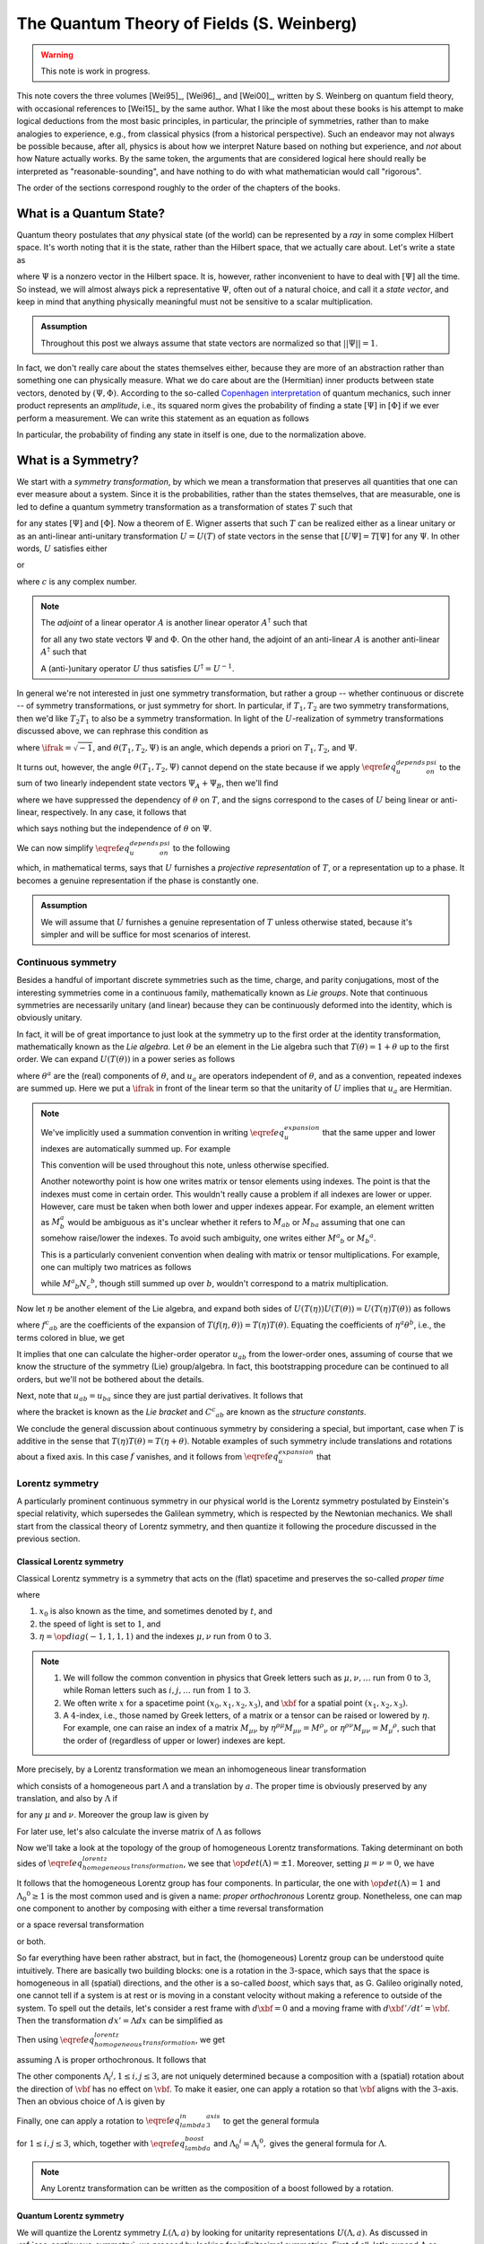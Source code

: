 The Quantum Theory of Fields (S. Weinberg)
==========================================

.. warning::
	This note is work in progress.

This note covers the three volumes [Wei95]_, [Wei96]_, and [Wei00]_, written by S. Weinberg on quantum field theory, with occasional references to [Wei15]_ by the same author. What I like the most about these books is his attempt to make logical deductions from the most basic principles, in particular, the principle of symmetries, rather than to make analogies to experience, e.g., from classical physics (from a historical perspective). Such an endeavor may not always be possible because, after all, physics is about how we interpret Nature based on nothing but experience, and *not* about how Nature actually works. By the same token, the arguments that are considered logical here should really be interpreted as "reasonable-sounding", and have nothing to do with what mathematician would call "rigorous".

The order of the sections correspond roughly to the order of the chapters of the books.

What is a Quantum State?
------------------------

Quantum theory postulates that *any* physical state (of the world) can be represented by a *ray* in some complex Hilbert space. It's worth noting that it is the state, rather than the Hilbert space, that we actually care about. Let's write a state as

.. math::
	:nowrap:

	\begin{equation*}
		[\Psi] \coloneqq \{ c\Psi ~|~ c \in \Cbb \setminus 0 \}
	\end{equation*}

where :math:`\Psi` is a nonzero vector in the Hilbert space. It is, however, rather inconvenient to have to deal with :math:`[\Psi]` all the time. So instead, we will almost always pick a representative :math:`\Psi`, often out of a natural choice, and call it a *state vector*, and keep in mind that anything physically meaningful must not be sensitive to a scalar multiplication.

.. admonition:: Assumption
	:class: Important

	Throughout this post we always assume that state vectors are normalized so that :math:`||\Psi|| = 1`.

In fact, we don't really care about the states themselves either, because they are more of an abstraction rather than something one can physically measure. What we do care about are the (Hermitian) inner products between state vectors, denoted by :math:`(\Psi, \Phi)`. According to the so-called `Copenhagen interpretation <https://en.wikipedia.org/wiki/Copenhagen_interpretation>`_ of quantum mechanics, such inner product represents an *amplitude*, i.e., its squared norm gives the probability of finding a state :math:`[\Psi]` in :math:`[\Phi]` if we ever perform a measurement. We can write this statement as an equation as follows

.. math::
	:nowrap:

	\begin{equation*}
		P([\Psi] \to [\Phi]) = |(\Psi, \Phi)|^2
	\end{equation*}

In particular, the probability of finding any state in itself is one, due to the normalization above.

.. _sec_what_is_a_symmetry:

What is a Symmetry?
-------------------

We start with a *symmetry transformation*, by which we mean a transformation that preserves all quantities that one can ever measure about a system. Since it is the probabilities, rather than the states themselves, that are measurable, one is led to define a quantum symmetry transformation as a transformation of states :math:`T` such that

.. math::
	:nowrap:

	\begin{equation}
		P(T[\Psi] \to T[\Phi]) = P([\Psi] \to [\Phi])
		\label{eq_t_preserves_probability}
	\end{equation}

for any states :math:`[\Psi]` and :math:`[\Phi]`. Now a theorem of E. Wigner asserts that such :math:`T` can be realized either as a linear unitary or as an anti-linear anti-unitary transformation :math:`U = U(T)` of state vectors in the sense that :math:`[U\Psi] = T[\Psi]` for any :math:`\Psi`. In other words, :math:`U` satisfies either

.. math::
	:nowrap:

	\begin{equation*}
		U(c\Psi) = cU\Psi, \quad (U\Psi, U\Phi) = (\Psi, \Phi)
	\end{equation*}

or

.. math::
	:nowrap:

	\begin{equation*}
		U(c\Psi) = c^{\ast} U\Psi, \quad (U\Psi, U\Phi) = (\Psi, \Phi)^{\ast}
	\end{equation*}

where :math:`c` is any complex number.

.. dropdown:: Proof of Wigner's theorem
	:icon: unlock
	:animate: fade-in-slide-down

	The construction of a realization :math:`U` of :math:`T` takes the following steps.

	:Step 1: Fix an orthonormal basis :math:`\Psi_i, i \in \Nbb`, of the Hilbert space.

	:Step 2:  For each :math:`\Psi_i`, choose a unit vector :math:`\Psi'_i` such that :math:`P[\Psi_i] = [\Psi'_i]`. Then :math:`\Psi'_i, i \in \Nbb`, also form an orthonormal basis by :math:`\eqref{eq_t_preserves_probability}`. We'd like to define :math:`U` by asking

		.. math::
			:nowrap:

			\begin{equation*}
				U\Psi_i = \Psi'_i
			\end{equation*}

		for all :math:`i`, and extend by (anti-)linearity. But this is not going to realize :math:`T` in general because we haven't fixed the extra degrees of freedom -- the phases of :math:`\Psi'_i`.

	:Step 3: We fix the phases of :math:`\Psi'_k, k \geq 1`, relative to :math:`\Psi'_0`, by asking

		.. math::
			:nowrap:

			\begin{equation*}
				T[\Psi_0 + \Psi_k] = [\Psi'_0 + \Psi'_k].
			\end{equation*}

		To see why this is possible, note first that :math:`T[\Psi_0 + \Psi_k] = [\alpha \Psi'_0 + \beta \Psi'_k]`, where :math:`\alpha, \beta` are phase factors, due to :math:`\eqref{eq_t_preserves_probability}` and the basis being orthonormal. Now :math:`[\alpha \Psi'_0 + \beta \Psi'_k] = [\Psi'_0 + (\beta/\alpha) \Psi'_k]` and we can absorb the phase :math:`\beta/\alpha` into the definition of :math:`\Psi'_k`. This is indeed the best one can do, because the last one degree of freedom, which is to multiply all :math:`\Psi'_i` by a phase, cannot be fixed.

	:Step 4: We have so far specified the value of :math:`U` on all of :math:`\Psi_i, i \geq 0`, and :math:`\Psi_0 + \Psi_k, k \geq 1`. Notice that all the coefficients of :math:`\Psi` are real. It is therefore instructive to ask what :math:`\Psi_0 + \ifrak \Psi_1` should be. By the same argument as in the previous step, we can write

		.. math::
			:nowrap:

			\begin{equation*}
				T[\Psi_0 + \ifrak \Psi_1] = [\Psi'_0 + c \Psi'_1]
			\end{equation*}

		where :math:`c` is a phase. Let's apply :math:`\eqref{eq_t_preserves_probability}` once again as follows

		.. math::
			:nowrap:

			\begin{align*}
				\sqrt{2} &= \left| \left( [\Psi_0 + \ifrak \Psi_1], [\Psi_0 + \Psi_1] \right) \right| \\
					&= \left| \left( T[\Psi_0 + \ifrak \Psi_1], T[\Psi_0 + \Psi_1] \right) \right| \\
					&= \left| \left( [\Psi'_0 + c \Psi'_1], [\Psi'_0 + \Psi'_1] \right) \right| \\
					&= |1 + c|
			\end{align*}

		It follows that :math:`c = \pm \ifrak`, which correspond to :math:`U` being (complex) linear or anti-linear, respectively.

	At this point, we can extend :math:`U` to either a linear or anti-linear map of the Hilbert space. But we'll not be bothered about any further formal argument, including showing that (anti-)linearity must be coupled with (anti-)unitarity, respectively.

.. note::
	The *adjoint* of a linear operator :math:`A` is another linear operator :math:`A^{\dagger}` such that

	.. math::
		:nowrap:

		\begin{equation*}
			(\Psi, A\Phi) = (A^{\dagger} \Psi, \Phi)
		\end{equation*}

	for all any two state vectors :math:`\Psi` and :math:`\Phi`. On the other hand, the adjoint of an anti-linear :math:`A` is another anti-linear :math:`A^{\dagger}` such that

	.. math::
		:nowrap:

		\begin{equation*}
			(\Psi, A\Phi) = (A^{\dagger} \Psi, \Phi)^{\ast}
		\end{equation*}

	A (anti-)unitary operator :math:`U` thus satisfies :math:`U^{\dagger} = U^{-1}`.

In general we're not interested in just one symmetry transformation, but rather a group -- whether continuous or discrete -- of symmetry transformations, or just symmetry for short. In particular, if :math:`T_1, T_2` are two symmetry transformations, then we'd like :math:`T_2 T_1` to also be a symmetry transformation. In light of the :math:`U`-realization of symmetry transformations discussed above, we can rephrase this condition as

.. math::
	:nowrap:

	\begin{equation}
		U(T_2 T_1) \Psi = \exp(\ifrak \theta(T_1, T_2, \Psi)) U(T_2) U(T_1) \Psi
		\label{eq_u_depends_on_psi}
	\end{equation}

where :math:`\ifrak = \sqrt{-1}`, and :math:`\theta(T_1, T_2, \Psi)` is an angle, which depends a priori on :math:`T_1, T_2`, and :math:`\Psi`.

It turns out, however, the angle :math:`\theta(T_1, T_2, \Psi)` cannot depend on the state because if we apply :math:`\eqref{eq_u_depends_on_psi}` to the sum of two linearly independent state vectors :math:`\Psi_A + \Psi_B`, then we'll find

.. math::
	:nowrap:

	\begin{equation*}
		\exp(\pm \ifrak \theta(\Psi_A)) \Psi_A + \exp(\pm \ifrak \theta(\Psi_B)) \Psi_B = \exp(\pm \ifrak \theta(\Psi_A + \Psi_B)) (\Psi_A + \Psi_B)
	\end{equation*}

where we have suppressed the dependency of :math:`\theta` on :math:`T`, and the signs correspond to the cases of :math:`U` being linear or anti-linear, respectively. In any case, it follows that

.. math::
	:nowrap:

	\begin{equation*}
		\exp(\pm \ifrak \theta(\Psi_A)) = \exp(\pm \ifrak \theta(\Psi_B)) = \exp(\pm \ifrak \theta(\Psi_A + \Psi_B))
	\end{equation*}

which says nothing but the independence of :math:`\theta` on :math:`\Psi`.

.. todo::
	While the argument here appears to be purely mathematical, Weinberg pointed out in [Wei95]_ (page 53) the potential inabilities to create a state like :math:`\Psi_A + \Psi_B`. More precisely, he mentioned the general believe that it's impossible to prepare a superposition of two states, one with integer total angular momentum and the other with half-integer total angular momentum, in which case there will be a "super-selection rule" between different classes of states. After all, one Hilbert space may just not be enough to describe all states. It'd be nice to elaborate a bit more on the super-selection rules.

We can now simplify :math:`\eqref{eq_u_depends_on_psi}` to the following

.. math::
	:nowrap:

	\begin{equation}
		U(T_2 T_1) = \exp(\ifrak \theta(T_1, T_2)) U(T_2) U(T_1)
		\label{eq_u_not_depend_on_psi}
	\end{equation}

which, in mathematical terms, says that :math:`U` furnishes a *projective representation* of :math:`T`, or a representation up to a phase. It becomes a genuine representation if the phase is constantly one.

.. _assump_genuine_repr:

.. admonition:: Assumption
	:class: Important

	We will assume that :math:`U` furnishes a genuine representation of :math:`T` unless otherwise stated, because it's simpler and will be suffice for most scenarios of interest.

.. _sec_continuous_symmetry:

Continuous symmetry
^^^^^^^^^^^^^^^^^^^

Besides a handful of important discrete symmetries such as the time, charge, and parity conjugations, most of the interesting symmetries come in a continuous family, mathematically known as *Lie groups*. Note that continuous symmetries are necessarily unitary (and linear) because they can be continuously deformed into the identity, which is obviously unitary.

In fact, it will be of great importance to just look at the symmetry up to the first order at the identity transformation, mathematically known as the *Lie algebra*. Let :math:`\theta` be an element in the Lie algebra such that :math:`T(\theta) = 1 + \theta` up to the first order. We can expand :math:`U(T(\theta))` in a power series as follows

.. math::
	:nowrap:

	\begin{equation}
		U(T(\theta)) = 1 + \ifrak \theta^a u_a + \tfrac{1}{2} \theta^a \theta^b u_{ab} + \cdots
		\label{eq_u_expansion}
	\end{equation}

where :math:`\theta^a` are the (real) components of :math:`\theta`, and :math:`u_a` are operators independent of :math:`\theta`, and as a convention, repeated indexes are summed up. Here we put a :math:`\ifrak` in front of the linear term so that the unitarity of :math:`U` implies that :math:`u_a` are Hermitian.

.. note::
	We've implicitly used a summation convention in writing :math:`\eqref{eq_u_expansion}` that the same upper and lower indexes are automatically summed up. For example

	.. math::
		:nowrap:

		\begin{equation*}
			\theta^a \theta^b u_{ab} \equiv \sum_{a, b} \theta^a \theta^b u_{ab}
		\end{equation*}

	This convention will be used throughout this note, unless otherwise specified.

	Another noteworthy point is how one writes matrix or tensor elements using indexes. The point is that the indexes must come in certain order. This wouldn't really cause a problem if all indexes are lower or upper. However, care must be taken when both lower and upper indexes appear. For example, an element written as :math:`M^a_b` would be ambiguous as it's unclear whether it refers to :math:`M_{ab}` or :math:`M_{ba}` assuming that one can somehow raise/lower the indexes. To avoid such ambiguity, one writes either :math:`{M^a}_b` or :math:`{M_b}^a`.

	This is a particularly convenient convention when dealing with matrix or tensor multiplications. For example, one can multiply two matrices as follows

	.. math::
		:nowrap:

		\begin{equation*}
			{M^a}_b {N^b}_c = {(MN)^a}_c
		\end{equation*}

	while :math:`{M^a}_b {N_c}^b`, though still summed up over :math:`b`, wouldn't correspond to a matrix multiplication.


Now let :math:`\eta` be another element of the Lie algebra, and expand both sides of :math:`U(T(\eta)) U(T(\theta)) = U(T(\eta) T(\theta))` as follows

.. math::
	:nowrap:

	\begin{align*}
	U(T(\eta)) U(T(\theta)) &= \left( 1 + \ifrak \eta^a u_a + \tfrac{1}{2} \eta^a \eta^b u_{ab} + \cdots \right) \left( 1 + \ifrak \theta^a u_a + \tfrac{1}{2} \theta^a \theta^b u_{ab} + \cdots \right) \\
		&= 1 + \ifrak (\eta^a + \theta^a) u_a \blue{- \eta^a \theta^b u_a u_b} + \cdots \\
	\\
	U(T(\eta) T(\theta)) &= U \left( 1 + \eta + \theta + f_{ab} \eta^a \theta^b + \cdots \right) \\
		&= 1 + \blue{\ifrak} \left( \eta^c + \theta^c + \blue{{f^c}_{ab} \eta^a \theta^b} + \cdots \right) \blue{u_c} + \blue{\tfrac{1}{2}} \left( \blue{\eta^a + \theta^a} + \cdots \right) \left( \blue{\eta^b + \theta^b} + \cdots \right) \blue{u_{ab}} + \cdots
	\end{align*}

where :math:`{f^c}_{ab}` are the coefficients of the expansion of :math:`T(f(\eta, \theta)) = T(\eta) T(\theta)`. Equating the coefficients of :math:`\eta^a \theta^b`, i.e., the terms colored in blue, we get

.. math::
	:nowrap:

	\begin{equation*}
		-u_a u_b = \ifrak {f^c}_{ab} u_c + u_{ab} \implies u_{ab} = -u_a u_b - \ifrak {f^c}_{ab} u_c.
	\end{equation*}

It implies that one can calculate the higher-order operator :math:`u_{ab}` from the lower-order ones, assuming of course that we know the structure of the symmetry (Lie) group/algebra. In fact, this bootstrapping procedure can be continued to all orders, but we'll not be bothered about the details.

Next, note that :math:`u_{ab} = u_{ba}` since they are just partial derivatives. It follows that

.. math::
	:nowrap:

	\begin{equation*}
		[u_a, u_b] \coloneqq u_a u_b - u_b u_a = \ifrak ({f^c}_{ba} - {f^c}_{ab}) u_c \eqqcolon \ifrak {C^c}_{ab} u_c
	\end{equation*}

where the bracket is known as the *Lie bracket* and :math:`{C^c}_{ab}` are known as the *structure constants*.

We conclude the general discussion about continuous symmetry by considering a special, but important, case when :math:`T` is additive in the sense that :math:`T(\eta) T(\theta) = T(\eta + \theta)`. Notable examples of such symmetry include translations and rotations about a fixed axis. In this case :math:`f` vanishes, and it follows from :math:`\eqref{eq_u_expansion}` that

.. math::
	:nowrap:

	\begin{equation}
		U(T(\theta)) = \lim_{N \to \infty} (U(T(\theta / N)))^N = \lim_{N \to \infty} (1 + \ifrak \theta^a u_a / N)^N = \exp(\ifrak \theta^a u_a)
		\label{eq_additive_symmetry}
	\end{equation}

.. _sec_lorentz_symmetry:

Lorentz symmetry
^^^^^^^^^^^^^^^^

A particularly prominent continuous symmetry in our physical world is the Lorentz symmetry postulated by Einstein's special relativity, which supersedes the Galilean symmetry, which is respected by the Newtonian mechanics. We shall start from the classical theory of Lorentz symmetry, and then quantize it following the procedure discussed in the previous section.

Classical Lorentz symmetry
++++++++++++++++++++++++++

Classical Lorentz symmetry is a symmetry that acts on the (flat) spacetime and preserves the so-called *proper time*

.. math::
	:nowrap:

	\begin{equation}
		d\tau^2 \coloneqq dx_0^2 - dx_1^2 - dx_2^2 - dx_3^2 \eqqcolon -\eta^{\mu \nu} dx_{\mu} dx_{\nu}
		\label{eq_proper_time}
	\end{equation}

where

1. :math:`x_0` is also known as the time, and sometimes denoted by :math:`t`, and
2. the speed of light is set to :math:`1`, and
3. :math:`\eta = \op{diag}(-1, 1, 1, 1)` and the indexes :math:`\mu, \nu` run from :math:`0` to :math:`3`.

.. note::
	1. We will follow the common convention in physics that Greek letters such as :math:`\mu, \nu, \dots` run from :math:`0` to :math:`3`, while Roman letters such as :math:`i, j, \dots` run from :math:`1` to :math:`3`.
	2. We often write :math:`x` for a spacetime point :math:`(x_0, x_1, x_2, x_3)`, and :math:`\xbf` for a spatial point :math:`(x_1, x_2, x_3)`.
	3. A :math:`4`-index, i.e., those named by Greek letters, of a matrix or a tensor can be raised or lowered by :math:`\eta`. For example, one can raise an index of a matrix :math:`M_{\mu \nu}` by :math:`\eta^{\rho \mu} M_{\mu \nu} = {M^{\rho}}_{\nu}` or :math:`\eta^{\rho \nu} M_{\mu \nu} = {M_{\mu}}^{\rho}`, such that the order of (regardless of upper or lower) indexes are kept.

.. dropdown:: Einstein's special theory of relativity
	:icon: unlock
	:animate: fade-in-slide-down

	Using the notations introduced above, we can rewrite :math:`\eqref{eq_proper_time}` as :math:`d\tau^2 = dt^2 - d\xbf^2`, so that it's obvious that if a particle travels at the speed of light in one inertial frame, i.e., :math:`|d\xbf / dt| = 1`, and equivalently :math:`d\tau = 0`, then it travels at the speed of light in any other inertial frame, in direct contradiction with Newtonian mechanics.

	Instead of working with the spacetime coordinates, it can sometimes be convenient to work with the "dual" energy-momentum coordinates, also known as the *four momentum*. The transition can be done by imagining a particle of mass :math:`m`, and defining :math:`p = (E, \pbf) \coloneqq m dx / d\tau`. It follows from :math:`\eqref{eq_proper_time}` that

	.. math::
		:nowrap:

		\begin{equation}
			1 = (dt / d\tau)^2 - (d\xbf / d\tau)^2 \implies m^2 = (m dt / d\tau)^2 - (m d\xbf / d\tau)^2 = E^2 - \pbf^2
			\label{eq_four_momentum_mass_identity}
		\end{equation}

	which looks just like :math:`\eqref{eq_proper_time}`, and indeed, the mass (in our convention) is invariant in all inertial frames.

	One can also recover Newtonian mechanics at the low-speed limit (i.e., :math:`|\vbf| \ll 1`) using :math:`d\tau / dt = \sqrt{1 - \vbf^2}` as follows

	.. math::
		:nowrap:

		\begin{align}
			\pbf &= m d\xbf / d\tau = \frac{m \vbf}{\sqrt{1 - \vbf^2}} = m \vbf + O(|\vbf|^3)  \label{eq_p_from_v} \\
			E &= m dt / d\tau = m + \tfrac{1}{2} m \vbf^2 + O(|\vbf|^4)  \nonumber
		\end{align}

More precisely, by a Lorentz transformation we mean an inhomogeneous linear transformation

.. math::
	:nowrap:

	\begin{equation*}
		L(\Lambda, a)x \coloneqq \Lambda x + a
	\end{equation*}

which consists of a homogeneous part :math:`\Lambda` and a translation by :math:`a`. The proper time is obviously preserved by any translation, and also by :math:`\Lambda` if

.. math::
	:nowrap:

	\begin{equation}
		\eta^{\mu \nu} dx_{\mu} dx_{\nu} = \eta^{\mu \nu} {\Lambda_{\mu}}^{\rho} {\Lambda_{\nu}}^{\kappa} dx_{\rho} dx_{\kappa} \
			\implies \eta^{\mu \nu} = \eta^{\rho \kappa} {\Lambda_{\rho}}^{\mu} {\Lambda_{\kappa}}^{\nu}
		\label{eq_homogeneous_lorentz_transformation}
	\end{equation}

for any :math:`\mu` and :math:`\nu`. Moreover the group law is given by

.. math::
	:nowrap:

	\begin{equation*}
		L(\Lambda', a') L(\Lambda, a) x = L(\Lambda', a')(\Lambda x + a) = \Lambda' \Lambda x + \Lambda' a + a' = L(\Lambda' \Lambda, \Lambda' a + a') x
	\end{equation*}

For later use, let's also calculate the inverse matrix of :math:`\Lambda` as follows

.. math::
	:nowrap:

	\begin{equation}
		\delta_{\sigma}^{\nu} = \eta_{\sigma \mu} \eta^{\mu \nu} \xlongequal{\eqref{eq_homogeneous_lorentz_transformation}} \eta_{\sigma \mu} \eta^{\rho \kappa} {\Lambda_{\rho}}^{\mu} {\Lambda_{\kappa}}^{\nu} \
			\implies {(\Lambda^{-1})_{\sigma}}^{\kappa} = \eta_{\sigma\mu} \eta^{\rho\kappa} {\Lambda_{\rho}}^{\mu} = {\Lambda^{\kappa}}_{\sigma}
		\label{eq_lambda_inverse}
	\end{equation}

Now we'll take a look at the topology of the group of homogeneous Lorentz transformations. Taking determinant on both sides of :math:`\eqref{eq_homogeneous_lorentz_transformation}`, we see that :math:`\op{det}(\Lambda) = \pm 1`. Moreover, setting :math:`\mu = \nu = 0`, we have

.. math::
	:nowrap:

	\begin{equation*}
		1 = \left( {\Lambda_0}^0 \right)^2 - \sum_{i=1}^3 \left( {\Lambda_i}^0 \right) \implies \left| {\Lambda_0}^0 \right| \geq 1
	\end{equation*}

It follows that the homogeneous Lorentz group has four components. In particular, the one with :math:`\op{det}(\Lambda) = 1` and :math:`{\Lambda_0}^0 \geq 1` is the most common used and is given a name: *proper orthochronous* Lorentz group. Nonetheless, one can map one component to another by composing with either a time reversal transformation

.. math::
	:nowrap:

	\begin{equation}
		\Tcal: (t, \xbf) \mapsto (-t, \xbf)
		\label{eq_time_inversion}
	\end{equation}

or a space reversal transformation

.. math::
	:nowrap:

	\begin{equation}
		\Pcal: (t, \xbf) \mapsto (t, -\xbf)
		\label{eq_space_inversion}
	\end{equation}

or both.

So far everything have been rather abstract, but in fact, the (homogeneous) Lorentz group can be understood quite intuitively. There are basically two building blocks: one is a rotation in the :math:`3`-space, which says that the space is homogeneous in all (spatial) directions, and the other is a so-called *boost*, which says that, as G. Galileo originally noted, one cannot tell if a system is at rest or is moving in a constant velocity without making a reference to outside of the system. To spell out the details, let's consider a rest frame with :math:`d\xbf = 0` and a moving frame with :math:`d\xbf' / dt' = \vbf`. Then the transformation :math:`dx' = \Lambda dx` can be simplified as

.. math::
	:nowrap:

	\begin{equation*}
		dt' = {\Lambda_0}^0 dt, \quad dx'_i = {\Lambda_i}^0 dt \implies {\Lambda_i}^0 = v_i {\Lambda_0}^0
	\end{equation*}

Then using :math:`\eqref{eq_homogeneous_lorentz_transformation}`, we get

.. math::
	:nowrap:

	\begin{equation}
		1 = -\eta^{\mu \nu} {\Lambda_{\mu}}^0 {\Lambda_{\nu}}^0
			= \left( {\Lambda_0}^0 \right)^2 - \left( {\Lambda_i}^0 \right)^2
			= \left( 1 - \vbf^2 \right) \left( {\Lambda_0}^0 \right)^2
			\implies {\Lambda_0}^0 = \frac{1}{\sqrt{1 - \vbf^2}} \eqqcolon \gamma
			\label{eq_def_gamma}
	\end{equation}

assuming :math:`\Lambda` is proper orthochronous. It follows that

.. math::
	:nowrap:

	\begin{equation}
		{\Lambda_i}^0 = {\Lambda^0}_i = \gamma v_i
		\label{eq_lambda_boost}
	\end{equation}

The other components :math:`{\Lambda_i}^j, 1 \leq i, j \leq 3`, are not uniquely determined because a composition with a (spatial) rotation about the direction of :math:`\vbf` has no effect on :math:`\vbf`. To make it easier, one can apply a rotation so that :math:`\vbf` aligns with the :math:`3`-axis. Then an obvious choice of :math:`\Lambda` is given by

.. math::
	:nowrap:

	\begin{alignat}{2}
		t'   &= {\Lambda_0}^{\mu} x_{\mu} &&= \gamma (t + v_3 x_3)
		\label{eq_lambda_in_3_axis} \\
		x'_1 &= {\Lambda_1}^{\mu} x_{\mu} &&= x_1
		\nonumber \\
		x'_2 &= {\Lambda_2}^{\mu} x_{\mu} &&= x_2
		\nonumber \\
		x'_3 &= {\Lambda_3}^{\mu} x_{\mu} &&= \gamma (x_3 + v_3 t)
		\nonumber
	\end{alignat}

.. dropdown:: Time dilation and length contraction
	:icon: unlock
	:animate: fade-in-slide-down

	A few consequences can be drawn from the boost transformation, most notably the effects of `time dilation <https://en.wikipedia.org/wiki/Time_dilation>`__ and `length contraction <https://en.wikipedia.org/wiki/Length_contraction>`__. The time dilation, i.e., a clock ticks slower in a moving frame than in a rest frame, is quite obvious from :math:`\eqref{eq_lambda_boost}` and the fact that :math:`\gamma > 1`. But the length contraction requires some elaboration.

	To be more concrete, let's consider a rode of some fixed length. To measure the length, the measurement must be done *simultaneously* at the two ends of the rod. This constraint causes not much trouble in a rest frame, but must be taken care of in a moving frame since being simultaneous is not a Lorentz invariant property. Let :math:`x = (t, \xbf)` and :math:`y = (t', \ybf)` be the two endpoints of the rod in the rest frame, so that the length is :math:`|\xbf - \ybf|` regardless of whether :math:`t` and :math:`t'` are the same or not. Under the Lorentz transformation defined in :math:`\eqref{eq_lambda_in_3_axis}`, they become

	.. math::
		:nowrap:

		\begin{align*}
			\Lambda x &= (\gamma (t + v_3 x_3), x_1, x_2, \gamma(x_3 + v_3 t))  \\
			\Lambda y &= (\gamma (t' + v_3 y_3), y_1, y_2, \gamma(y_3 + v_3 t'))
		\end{align*}

	respectively. Setting the equal-time condition :math:`(\Lambda x)_0 = (\Lambda y)_0` gives :math:`t' = t + v_3 (x_3 - y_3)`. Substituting it into :math:`(\Lambda x)_3` and :math:`(\Lambda y)_3` then gives

	.. math::
		:nowrap:

		\begin{equation*}
			|(\Lambda x)_3 - (\Lambda y)_3| = \gamma \left| x_3 - y_3 - v_3^2 (x_3 - y_3) \right| = \frac{|x_3 - y_3|}{\gamma} < |x_3 - y_3|
		\end{equation*}

	This calculation says that the length of rod is contracted in the direction of movement.

	It should be emphasized that such contraction of length can only be observed in a frame where the rod is moving. Imagine for example a scenario where you're given a square box with equal sides while standing still, then after some unconscious period of time, e.g., sleeping, you wake up with the same box in hand, and you'd like to know if you're now moving. If you happen to have heard of such contraction of length, you might try to measure the sides of the box again. If one of the sides suddenly becomes shorter, then you know not only that you're moving, but also the direction of movement! This is of course absurd because the box is still at rest relative to you.

Finally, one can apply a rotation to :math:`\eqref{eq_lambda_in_3_axis}` to get the general formula

.. math::
	:nowrap:

	\begin{equation}
		\Lambda_{ij} = \delta_{ij} + \frac{v_i v_j}{\vbf^2} (\gamma - 1)
		\label{eq_general_lambda_in_spacetime}
	\end{equation}

for :math:`1 \leq i, j \leq 3`, which, together with :math:`\eqref{eq_lambda_boost}` and :math:`{\Lambda_0}^i = {\Lambda_i}^0,` gives the general formula for :math:`\Lambda`.

.. note::
	Any Lorentz transformation can be written as the composition of a boost followed by a rotation.

.. _sec_quantum_lorentz_symmetry:

Quantum Lorentz symmetry
++++++++++++++++++++++++

We will quantize the Lorentz symmetry :math:`L(\Lambda, a)` by looking for unitarity representations :math:`U(\Lambda, a)`. As discussed in :ref:`sec_continuous_symmetry`, we proceed by looking for infinitesimal symmetries. First of all, let's expand :math:`\Lambda` as

.. math::
	:nowrap:

	\begin{equation}
		{\Lambda_{\mu}}^{\nu} = {\delta_{\mu}}^{\nu} + {\omega_{\mu}}^{\nu} + \cdots
		\label{eq_expansion_of_Lambda}
	\end{equation}

where :math:`\delta` is the Kronecker delta, and *not* a tensor. It follows from :math:`\eta^{\mu \nu} = \eta^{\rho \kappa} {\Lambda_{\rho}}^{\mu} {\Lambda_{\kappa}}^{\nu}` that

.. math::
	:nowrap:

	\begin{align}
		\eta^{\mu \nu} &= \eta^{\rho \kappa} ({\delta_{\rho}}^{\mu} + {\omega_{\rho}}^{\mu} + \cdots) ({\delta_{\kappa}}^{\nu} + {\omega_{\kappa}}^{\nu} + \cdots)
			\label{eq_lorentz_lie_algebra_is_antisymmetric} \\
			&= \eta^{\mu \nu} + \eta^{\mu \kappa} {\omega_{\kappa}}^{\nu} + \eta^{\nu \rho} {\omega_{\rho}}^{\mu} + \cdots
			\nonumber \\
			&= \eta^{\mu \nu} + \omega^{\mu \nu} + \omega^{\nu \mu} + \cdots
			\nonumber
	\end{align}

Comparing the first order terms shows that :math:`\omega^{\mu \nu} = -\omega^{\nu \mu}` is anti-symmetric. It is therefore more convenient to use :math:`\omega^{\mu \nu}`, rather than :math:`\omega_{\mu}^{\nu}`, as the infinitesimal parameters in the expansion of :math:`\Lambda`.

.. note::
	A count of free parameters shows that the inhomogeneous Lorentz symmetry has :math:`10` degrees of freedom, :math:`4` of which come from the translation, and the rest :math:`6` come from the rank-:math:`2` anti-symmetric tensor :math:`\omega`.

We first postulate that :math:`U(1, 0) = 1` is the identity operator because the Lorentz transformation itself is the identity. Then we can write the power series expansion up to first order as follows

.. math::
	:nowrap:

	\begin{equation}
		U(1 + \omega, \epsilon) = 1 - \ifrak \epsilon^{\mu} P_{\mu} + \frac{\ifrak}{2} \omega^{\mu \nu} J_{\mu \nu} + \cdots
		\label{eq_u_lorentz_expansion}
	\end{equation}

Here we have inserted :math:`\ifrak` as usual so that the unitarity of :math:`U` implies that both :math:`P_{\mu}` and :math:`J_{\mu \nu}` are
Hermitian. Moreover, since :math:`\omega^{\mu \nu}` is anti-symmetric, we can assume the same holds for :math:`J_{\mu \nu}`.

.. note::
	Since we are expanding :math:`U(1 + \epsilon)` which is complex linear, the operators :math:`P` and :math:`J` are also complex linear. Hence we can freely move :math:`\ifrak` around these operators in calculations that follow. However, this will become an issue when we later consider other operators such as the space and time inversions, which can potentially be either complex linear or anti-linear. In the later case, a sign needs to be added when commuting with the multiplication by :math:`\ifrak`.

Let's evaluate how the expansion transformations under conjugation

.. math::
	:nowrap:

	\begin{align*}
		U(\Lambda, a) U(1 + \omega, \epsilon) U^{-1}(\Lambda, a) \
			&= U(\Lambda, a) U(1 + \omega, \epsilon) U(\Lambda^{-1}, -\Lambda^{-1} a) \\
			&= U(\Lambda, a) U((1 + \omega) \Lambda^{-1}, \epsilon - (1 + \omega) \Lambda^{-1} a) \\
			&= U(1 + \Lambda \omega \Lambda^{-1}, \Lambda \epsilon - \Lambda \omega \Lambda^{-1} a) \\
			&= 1 - \ifrak ({\Lambda^{\rho}}_{\mu} \epsilon^{\mu} - (\Lambda \omega \Lambda^{-1})^{\rho \kappa} a_{\kappa}) P_{\rho} \
				+ \tfrac{\ifrak}{2} (\Lambda \omega \Lambda^{-1})^{\rho \kappa} J_{\rho \kappa} + \cdots \\
			&= 1 -\ifrak \epsilon^{\mu} {\Lambda^{\rho}}_{\mu} P_{\rho} + \tfrac{\ifrak}{2} (\Lambda \omega \Lambda^{-1})^{\rho \kappa} (J_{\rho \kappa} + 2a_{\kappa} P_{\rho}) + \cdots \\
			&= 1 -\ifrak \epsilon^{\mu} {\Lambda^{\rho}}_{\mu} P_{\rho} + \tfrac{\ifrak}{2} {\Lambda^{\rho}}_{\mu} \omega^{\mu \nu} {\Lambda^{\kappa}}_{\nu} (J_{\rho \kappa} + 2a_{\kappa} P_{\rho}) + \cdots
	\end{align*}


where we have used :math:`\eqref{eq_lambda_inverse}` for :math:`\Lambda^{-1}`. Substituting :math:`U(1 + \omega, \epsilon)` with the expansion :math:`\eqref{eq_u_lorentz_expansion}` and equating the coefficients of :math:`\epsilon^{\mu}` and :math:`\omega_{\mu \nu}`, we have

.. math::
	:nowrap:

	\begin{align}
		U(\Lambda, a) P_{\mu} U^{-1}(\Lambda, a) &= {\Lambda^{\rho}}_{\mu} P_{\rho}  \label{eq_p_conjugated_by_u} \\
		U(\Lambda, a) J_{\mu \nu} U^{-1}(\Lambda, a) &= {\Lambda^{\rho}}_{\mu} {\Lambda^{\kappa}}_{\nu} (J_{\rho \kappa} + a_{\kappa} P_{\rho} - a_{\rho} P_{\kappa})  \label{eq_j_conjugated_by_u}
	\end{align}

where in the second equation, we have also made the right-hand-side anti-symmetric with respect to :math:`\mu` and :math:`\nu`. It's now clear that :math:`P` transforms like a vector and is translation invariant, while :math:`J` transforms like a :math:`2`-tensor only for homogeneous Lorentz transformations and is not translation invariant in general. These are of course as expected since both :math:`P` and :math:`J` are quantization of rather familiar objects, which we now spell out.

We start with :math:`P` by writing :math:`H \coloneqq P_0` and :math:`\Pbf \coloneqq (P_1, P_2, P_3)`. Then :math:`H` is the energy operator, also know as the *Hamiltonian*, and :math:`\Pbf` is the momentum :math:`3`-vector. Similarly, let's write :math:`\Kbf \coloneqq (J_{01}, J_{02}, J_{03})` and :math:`\Jbf = (J_{23}, J_{31}, J_{12})`, as the *boost* :math:`3`-vector and the *angular momentum* :math:`3`-vector, respectively.

Now that we have named all the players (i.e., :math:`H, \Pbf, \Jbf, \Kbf`) in the game, it remains to find out their mutual commutation relations since they should form a Lie algebra of the (infinitesimal) Lorentz symmetry. This can be done by applying :math:`\eqref{eq_p_conjugated_by_u}` and :math:`\eqref{eq_j_conjugated_by_u}` to :math:`U(\Lambda, a)` that is itself infinitesimal. More precisely, keeping up to first order terms, we have :math:`{\Lambda^{\rho}}_{\mu} = {\delta^{\rho}}_{\mu} + {\omega^{\rho}}_{\mu}` and :math:`a_{\mu} = \epsilon_{\mu}`. It follows that :math:`\eqref{eq_p_conjugated_by_u}`, up to first order, can be written as follows

.. math::
	:nowrap:

	\begin{align*}
		\left( {\delta^{\rho}}_{\mu} + {\omega^{\rho}}_{\mu} \right) P_{\rho} &= \left( 1 - \ifrak \epsilon^{\nu} P_{\nu} + \tfrac{\ifrak}{2} \omega^{\rho \kappa} J_{\rho \kappa} \right) P_{\mu} \left( 1 + \ifrak \epsilon^{\nu} P_{\nu} - \tfrac{\ifrak}{2} \omega^{\rho \kappa} J_{\rho \kappa} \right) \\
			&= P_{\mu} - \ifrak \epsilon^{\nu} [P_{\mu}, P_{\nu}] - \tfrac{\ifrak}{2} \omega^{\rho \kappa} [P_{\mu}, J_{\rho \kappa}]
	\end{align*}

Equating the coefficients of :math:`\epsilon` and :math:`\omega` gives the following

.. math::
	:nowrap:

	\begin{align}
		[P_{\mu}, P_{\nu}] &= 0  \label{eq_bracket_p4_p4} \\
		[P_{\mu}, J_{\rho \kappa}] &= \ifrak (\eta_{\kappa \mu} P_{\rho} - \eta_{\rho \mu} P_{\kappa})  \label{eq_bracket_p4_j4}
	\end{align}

where for the second identity, we've also used the fact that :math:`J_{\rho \kappa} = -J_{\kappa \rho}`.

Similarly, expanding :math:`\eqref{eq_j_conjugated_by_u}` up to first order, we have

.. math::
	:nowrap:

	\begin{align*}
		J_{\mu \nu} + \epsilon_{\nu} P_{\mu} - \epsilon_{\mu} P_{\nu} + {\omega^{\rho}}_{\mu} J_{\rho \nu} + {\omega^{\kappa}}_{\nu} J_{\mu \kappa} \
			&= ({\delta^{\rho}}_{\mu} + {\omega^{\rho}}_{\mu}) ({\delta^{\kappa}}_{\nu} + {\omega^{\kappa}}_{\nu}) (J_{\rho \kappa} + \epsilon_{\kappa} P_{\rho} - \epsilon_{\rho} P_{\kappa}) \\
			&= \left( 1 - \ifrak \epsilon^{\rho} P_{\rho} + \tfrac{\ifrak}{2} \omega^{\rho \kappa} J_{\rho \kappa} \right) J_{\mu \nu} \left( 1 + \ifrak \epsilon^{\rho} P_{\rho} - \tfrac{\ifrak}{2} \omega^{\rho \kappa} J_{\rho \kappa} \right) \\
			&= J_{\mu \nu} - \ifrak \epsilon^{\rho} [P_{\rho}, J_{\mu \nu}] + \tfrac{\ifrak}{2} \omega^{\rho \kappa} [J_{\rho \kappa}, J_{\mu \nu}]
	\end{align*}

Equating the coefficients of :math:`\epsilon` reproduces :math:`\eqref{eq_bracket_p4_j4}`, but equating the coefficients of :math:`\omega` gives the following additional

.. math::
	:nowrap:

	\begin{equation}
		[J_{\rho \kappa}, J_{\mu \nu}] = \ifrak (\eta_{\rho \nu} J_{\mu \kappa} - \eta_{\rho \mu} J_{\nu \kappa} - \eta_{\kappa \mu} J_{\rho \nu} - \eta_{\kappa \nu} J_{\rho \mu})
		\label{eq_bracket_j4_j4}
	\end{equation}

Now that we have all the commutator relations, let's reorganize :math:`\eqref{eq_bracket_p4_p4}, \eqref{eq_bracket_p4_j4}, \eqref{eq_bracket_j4_j4}` in terms of :math:`H, \Pbf, \Jbf, \Kbf` as follows

.. math::
	:nowrap:

	\begin{alignat}{2}
		\text{let } \mu = 0, \nu = i \text{ in \eqref{eq_bracket_p4_p4}} &\implies [H, P_i] &&= 0
		\label{eq_hp_commute} \\
		\text{let } \mu = 0, \rho = j, \kappa = k \text{ in \eqref{eq_bracket_p4_j4}} &\implies [H, J_i] &&= 0
		\label{eq_hj_commute} \\
		\text{let } \mu = 0, \rho = 0, \kappa = i \text{ in \eqref{eq_bracket_p4_j4}} &\implies [H, K_i] &&= \ifrak P_i
		\label{eq_hkp_commutation} \\
		\text{let } \mu = i, \nu = j \text{ in \eqref{eq_bracket_p4_p4}} &\implies [P_i, P_j] &&= 0
		\label{eq_pp_commute} \\
		\text{let } \mu = i, \rho = k, \kappa = i \text{ in \eqref{eq_bracket_p4_j4} and permutation (anti-)symmetry} &\implies [P_i, J_j] &&= \ifrak \epsilon_{ijk} P_k  \label{eq_pjp_commutation} \\
		\text{let } \mu = i, \rho = 0, \kappa = j \text{ in \eqref{eq_bracket_p4_j4}} &\implies [P_i, K_j] &&= \ifrak \delta_{ij} H  \label{eq_pkh_commutation} \\
		\text{let } \rho = j, \kappa = \mu = k, \nu = i \text{ in \eqref{eq_bracket_j4_j4} and permutation (anti-)symmetry} &\implies [J_i, J_j] &&= \ifrak \epsilon_{ijk} J_k  \label{eq_jjj_commutation} \\
		\text{let } \rho = \nu = j, \kappa = k, \mu = 0 \text{ in \eqref{eq_bracket_j4_j4} and permutation (anti-)symmetry} &\implies [J_i, K_j] &&= \ifrak \epsilon_{ijk} K_k  \label{eq_jkk_commutation} \\
		\text{let } \rho = \mu = 0, \kappa = i, \nu = j \text{ in \eqref{eq_bracket_j4_j4} and permutation (anti-)symmetry} &\implies [K_i, K_j] &&= -\ifrak \epsilon_{ijk} J_k
		\label{eq_kkj_commutation}
 	\end{alignat}

where :math:`\epsilon_{ijk}` is totally anti-symmetric with respect to permutations of indexes and satisfies :math:`\epsilon_{123} = 1`. [#tedious_calc_of_commutations]_

.. note::
	The Lie algebra generated by :math:`H, \Pbf, \Jbf, \Kbf` with commutation relations :math:`\eqref{eq_hp_commute}` -- :math:`\eqref{eq_kkj_commutation}` is known as the `Poincaré algebra <https://en.wikipedia.org/wiki/Poincar%C3%A9_group>`__.

Since the time evolution of a physical system is dictated by the Hamiltonian :math:`H`, quantities (i.e., observables) that commute with :math:`H` are conserved. In particular :math:`\eqref{eq_hp_commute}` and :math:`\eqref{eq_hj_commute}` imply that both momentum and angular momentum are conserved. Boosts, on the other hand, are *not* conserved, and therefore cannot be used to label (stable) physical states. Moreover :math:`\eqref{eq_pp_commute}` implies that translations commute with each other (as expected), which is *not* the case for the angular momenta according to :math:`\eqref{eq_jjj_commutation}`. Indeed, they furnish an infinitesimal representation of the :math:`3`-rotation group :math:`SO(3)`.

.. _sec_one_particle_states:

One-Particle States
-------------------

One neat application of our knowledge about Lorentz symmetry is to classify (free) one-particle states according to their transformation laws under (inhomogeneous) Lorentz transformations. Throughout this section, the Lorentz transformations will be assumed to be proper orthochronous, i.e., :math:`\op{det}(\Lambda) = 1` and :math:`{\Lambda_0}^0 \geq 1`.

In order to do so, we need some labels to identify states, which are typically conserved quantities. According to the commutation relations between :math:`H, \Pbf` and :math:`\Jbf` obtained in the previous section, we see that :math:`p = (H, \Pbf)` consists of mutually commutative conserved components, but not :math:`\Jbf`. Hence we can write our one-particle states as :math:`\Psi_{p, \sigma}` such that

.. math::
	:nowrap:

	\begin{equation*}
		P_{\mu} \Psi_{p, \sigma} = p_{\mu}
	\end{equation*}

where :math:`\sigma` are additional labels such as spin components that we will later specify.

Reduction to the little group
^^^^^^^^^^^^^^^^^^^^^^^^^^^^^

Let's first consider translations :math:`U(1, a)`. Since translations form an abelian group, it follows from :math:`\eqref{eq_additive_symmetry}` that

.. math::
	:nowrap:

	\begin{equation}
		U(1, a) \Psi_{p, \sigma} = \exp(-\ifrak a^{\mu} P_{\mu}) \Psi_{p, \sigma} = \exp(-\ifrak a^{\mu} p_{\mu}) \Psi_{p, \sigma}
		\label{eq_translation_formula_for_particle_state}
	\end{equation}

where the minus sign comes from our choice of expansion :math:`\eqref{eq_u_lorentz_expansion}`. Hence it remains to consider the action of homogeneous Lorentz transformations. For the convenience of notation, let's write :math:`U(\Lambda) \coloneqq U(\Lambda, 0)`. We would first like to know how :math:`U(\Lambda)` affects the :math:`4`-momentum. It follows from the following calculation

.. math::
	:nowrap:

	\begin{equation*}
		P_{\mu} U(\Lambda) \Psi_{p, \sigma}
			= U(\Lambda) (U^{-1} (\Lambda) P_{\mu} U(\Lambda)) \Psi_{p, \sigma}
			\xlongequal{\eqref{eq_p_conjugated_by_u}} U(\Lambda) {\Lambda_{\mu}}^{\nu} P_{\nu} \Psi_{p, \sigma}
			= \left( {\Lambda_{\mu}}^{\nu} p_{\nu} \right) U(\Lambda) \Psi_{p, \sigma}
	\end{equation*}

that :math:`U(\Lambda) \Psi_{p, \sigma}` has :math:`4`-momentum :math:`\Lambda p`. Therefore we can write

.. math::
	:nowrap:

	\begin{equation}
		U(\Lambda) \Psi_{p, \sigma} = C_{\sigma \sigma'} (\Lambda, p) \Psi_{\Lambda p, \sigma'}
		\label{eq_lorentz_acts_on_p_and_sigma}
	\end{equation}

where :math:`C_{\sigma \sigma'}` furnishes a representation of :math:`\Lambda` and :math:`p` under straightforward transformation rules, and an implicit summation over :math:`\sigma'` is assumed although it's not a :math:`4`-index.

Next we'd like to remove the dependency of :math:`C_{\sigma \sigma'}` on :math:`p` since, after all, it is :math:`\Lambda` that carries the symmetry. We can achieve this by noticing that :math:`U(\Lambda)` acts on the :math:`\Lambda`-orbits of :math:`p` transitively. The :math:`\Lambda`-orbits of :math:`p`, in turn, are uniquely determined by the value of :math:`p^2`, and in the case of :math:`p^2 \leq 0`, also by the sign of :math:`p_0`. In light of :math:`\eqref{eq_four_momentum_mass_identity}`, we can pick a convenient representative :math:`k` for each case as follows

+---------------------------------+-----------------------+----------+
| Case                            | Standard :math:`k`    | Physical |
+=================================+=======================+==========+
| :math:`p^2 = -M^2 < 0,~p_0 > 0` | :math:`(M, 0, 0, 0)`  | Yes      |
+---------------------------------+-----------------------+----------+
| :math:`p^2 = -M^2 < 0,~p_0 < 0` | :math:`(-M, 0, 0, 0)` | No       |
+---------------------------------+-----------------------+----------+
| :math:`p^2 = 0,~p_0 > 0`        | :math:`(1, 0, 0, 1)`  | Yes      |
+---------------------------------+-----------------------+----------+
| :math:`p^2 = 0,~p_0 = 0`        | :math:`(0, 0, 0, 0)`  | Yes      |
+---------------------------------+-----------------------+----------+
| :math:`p^2 = 0,~p_0 < 0`        | :math:`(-1, 0, 0, 1)` | No       |
+---------------------------------+-----------------------+----------+
| :math:`p^2 = N^2 > 0`           | :math:`(0, N, 0, 0)`  | No       |
+---------------------------------+-----------------------+----------+

It turns out that only three of these cases are realized physically, and they correspond to the cases of a massive particle of mass :math:`M`, a massless particle and the vacuum, respectively. Since there is not much to say about the vacuum state, there are only two cases that we need to investigate.

With the choices of the standard :math:`k` in hand, we need to make one more set of choices. Namely, we will choose for each :math:`p` a standard Lorentz transformation :math:`L(p)` such that :math:`L(p) k = p`. Such :math:`L(p)` for a massive particle has been chosen in :math:`\eqref{eq_general_lambda_in_spacetime}`, albeit in spacetime coordinates, and we'll also handle the case of massless particles later. Once these choices have been made, we can *define*

.. math::
	:nowrap:

	\begin{equation}
		\Psi_{p, \sigma} \coloneqq N(p) U(L(p)) \Psi_{k, \sigma}
		\label{eq_def_of_one_particle_psi}
	\end{equation}

where :math:`N(p)` is a normalization factor to be determined later. In this way, we've also determined how :math:`\sigma` depends on :math:`p`. Applying :math:`\eqref{eq_lorentz_acts_on_p_and_sigma}` to :math:`\eqref{eq_def_of_one_particle_psi}` we can refactor the terms as follows

.. math::
	:nowrap:

	\begin{equation}
		U(\Lambda) \Psi_{p, \sigma} = N(p) U(\Lambda) U(L(p)) \Psi_{k, \sigma} = \
		N(p) U(L(\Lambda p)) U(L(\Lambda p)^{-1} \Lambda L(p)) \Psi_{k, \sigma}
		\label{eq_def_of_one_particle_psi_refactored}
	\end{equation}

so that :math:`L(\Lambda p)^{-1} \Lambda L(p)` maps :math:`k` to itself, and hence :math:`U(L(\Lambda p)^{-1} \Lambda L(p))` acts solely on :math:`\sigma`.

At this point, we have reduced the problem to the classification of representations of the so-called *little group* defined as the subgroup of (proper orthochronous) Lorentz transformations :math:`W` that fixes :math:`k`, i.e., :math:`{W_{\mu}}^{\nu} k_{\nu} = k_{\mu}`. Element in the little group is known as `Wigner rotation <https://en.wikipedia.org/wiki/Wigner_rotation>`__ (and hence :math:`W`). More precisely, the task now is to find (unitary) representations :math:`D(W)` such that

.. math::
	:nowrap:

	\begin{equation*}
		\sum_{\sigma'} D_{\sigma \sigma'}(W_1) D_{\sigma' \sigma''}(W_2) \Psi_{k, \sigma''} = D_{\sigma \sigma''}(W_1 W_2) \Psi_{k, \sigma''}
	\end{equation*}

Once this is done, we can define

.. math::
	:nowrap:

	\begin{align}
		U(W) \Psi_{k, \sigma} &\coloneqq \sum_{\sigma'} D_{\sigma' \sigma}(W) \Psi_{k, \sigma'}  \label{eq_d_repr_of_little_group} \\
		W(\Lambda, p) &\coloneqq L(\Lambda p)^{-1} \Lambda L(p)  \label{eq_w_from_l}
	\end{align}

One can verify that :math:`\eqref{eq_d_repr_of_little_group}` indeed respects the group law as follows

.. math::
	:nowrap:

	\begin{equation*}
		U(W_2) U(W_1) \Psi_{k, \sigma} = U(W_2) \sum_{\sigma'} D_{\sigma' \sigma}(W_1) \Psi_{k, \sigma'} \
			= \sum_{\sigma' \sigma''} D_{\sigma' \sigma}(W_1) D_{\sigma'' \sigma'}(W_2) \Psi_{k, \sigma''} \
			= \sum_{\sigma''} D_{\sigma'' \sigma}(W_2 W_1) \Psi_{k, \sigma''}
	\end{equation*}

Now we can rewrite :math:`\eqref{eq_def_of_one_particle_psi_refactored}` as follows

.. math::
	:nowrap:

	\begin{align}
		U(\Lambda) \Psi_{p, \sigma} &\xlongequal{\eqref{eq_w_from_l}} N(p) U(L(\Lambda p)) U(W(\Lambda, p)) \Psi_{k, \sigma} \label{eq_little_group_acts_on_p_and_sigma} \\
			&\xlongequal{\eqref{eq_d_repr_of_little_group}} N(p) \sum_{\sigma'} D_{\sigma' \sigma}(W(\Lambda, p)) U(L(\Lambda p)) \Psi_{k, \sigma'}  \nonumber \\
			&\xlongequal{\eqref{eq_def_of_one_particle_psi}} \frac{N(p)}{N(\Lambda p)} \sum_{\sigma'} D_{\sigma' \sigma}(W(\Lambda, p)) \Psi_{\Lambda p, \sigma'} \nonumber
	\end{align}

which gives the sought-after coefficients :math:`C_{\sigma \sigma'}` in :math:`\eqref{eq_lorentz_acts_on_p_and_sigma}`.

It remains now, as far as the general discussion is concerned, to settle the normalization factor :math:`N(p)`. Indeed, it'd not have been needed at all if we'd like :math:`\Psi_{p, \sigma}` be to orthonormal in the sense that

.. math::
	:nowrap:

	\begin{equation}
		(\Psi_{p', \sigma'}, \Psi_{p, \sigma}) = \delta_{\sigma' \sigma} \delta(p' - p)
		\label{eq_psi_p4_sigma_orthonormal}
	\end{equation}

where the first delta is the Kronecker delta (for discrete indexes) and the second is the Dirac delta (for continuous indexes), since they are eigenvectors of the (Hermitian) operator :math:`P`. All we need is :math:`D_{\sigma \sigma'}` being unitary as is obvious from :math:`\eqref{eq_little_group_acts_on_p_and_sigma}`.

However, the Dirac delta in :math:`\eqref{eq_psi_p4_sigma_orthonormal}` is tricky to use since :math:`p` is constrained to the so-called *mass shell*, i.e., :math:`p_0 > 0` together with :math:`p^2 = -M^2` in the massive case and :math:`p^2 = 0` in the massless case, respectively. Hence the actual normalization we'd like to impose on the one-particle states is, instead of :math:`\eqref{eq_psi_p4_sigma_orthonormal}`, the following

.. math::
	:nowrap:

	\begin{equation}
		(\Psi_{p', \sigma'}, \Psi_{p, \sigma}) = \delta_{\sigma' \sigma} \delta(\pbf' - \pbf)
		\label{eq_psi_p3_sigma_orthonormal}
	\end{equation}

In fact, the problem eventually boils down to how to define the :math:`3`-momentum space Dirac delta in a Lorentz-invariant manner.

Since :math:`\Psi_{p, \sigma}` can be derived from :math:`\Psi_{k, \sigma}` by :math:`\eqref{eq_def_of_one_particle_psi}`, we can first ask :math:`\Psi_{k, \sigma}` to be orthonormal in the sense of :math:`\eqref{eq_psi_p3_sigma_orthonormal}`, where the Dirac delta plays no role, and then figure out how integration works on the mass shell (because Dirac delta is defined by integrals against test functions). As far as the mass shell integration is concerned, we can temporarily unify the massive and massless cases by allowing :math:`M \geq 0`. Consider a general mass shell integral of an arbitrary test function :math:`f(p)`

.. math::
	:nowrap:

	\begin{align*}
		\int d^4 p ~\delta(p^2 + M^2) \theta(p_0) f(p) &= \int d^3\pbf dp_0 ~\delta(p_0^2 - \pbf^2 - M^2) \theta(p_0) f(p_0, \pbf) \\
			&= \int d^3\pbf ~\frac{f\left( \sqrt{\pbf^2 + M^2}, \pbf \right)}{2 \sqrt{\pbf^2 + M^2}}
	\end{align*}

where :math:`\theta(p_0)` is the step function defined to be :math:`0` if :math:`p_0 \leq 0` and :math:`1` if :math:`p_0 > 1`. It follows that the Lorentz-invariant volume element in the :math:`3`-momentum space is

.. math::
	:nowrap:

	\begin{equation}
		\frac{d^3\pbf}{\sqrt{\pbf^2 + M^2}}  \label{eq_lorentz_invariant_3_momentum_volume_element}
	\end{equation}

We can use it to find the Lorentz-invariant Dirac delta (marked in blue) as follows

.. math::
	:nowrap:

	\begin{align*}
		f(\pbf') &\eqqcolon \int d^3\pbf ~\delta(\pbf' - \pbf) f(\pbf) \\
			&= \int \frac{d^3\pbf}{\sqrt{\pbf^2 + M^2}} \blue{p_0 \delta(\pbf' - \pbf)} f(\pbf)
	\end{align*}

It follows from Lorentz invariance that :math:`p_0 \delta(\pbf' - \pbf) = k_0 \delta(\kbf' - \kbf)`. Hence we can finally establish :math:`\eqref{eq_psi_p3_sigma_orthonormal}` as follows

.. math::
	:nowrap:

	\begin{align*}
		(\Psi_{p', \sigma'}, \Psi_{p, \sigma}) &= N(p) N(p')^{\ast} (U(L(p')) \Psi_{k', \sigma'}, U(L(p)) \Psi_{k, \sigma}) \\
			&= |N(p)|^2 \delta_{\sigma' \sigma} \delta(\kbf' - \kbf) \\
			&= \delta_{\sigma' \sigma} \delta(\pbf' - \pbf)
	\end{align*}

if we define :math:`N(p) = \sqrt{k_0 / p_0}`.

Putting everything together, we've obtained the following grand formula for the Lorentz transformation law

.. math::
	:nowrap:

	\begin{equation}
		U(\Lambda) \Psi_{p, \sigma} = \sqrt{\frac{(\Lambda p)_0}{p_0}} \sum_{\sigma'} D_{\sigma' \sigma}(W(\Lambda, p)) \Psi_{\Lambda p, \sigma'}
		\label{eq_lorentz_transformation_formula_for_particle_state}
	\end{equation}

where :math:`D_{\sigma' \sigma}` is a unitary representation of the little group, and :math:`W(\Lambda, p)` is defined by :math:`\eqref{eq_w_from_l}`.

Massive particle states
^^^^^^^^^^^^^^^^^^^^^^^

Recall the standard :math:`4`-momentum :math:`k = (M, 0, 0, 0)` in this case. Obviously the little group here is nothing but the :math:`3`-rotation group :math:`SO(3)`. We can work out :math:`D_{\sigma \sigma'}(\Rcal)` by a rotation :math:`\Rcal \in SO(3)` up to first order as follows.

First write :math:`\Rcal^{ij} = \delta^{ij} + \Theta^{ij}` such that :math:`\Theta` is anti-symmetric. Then expand :math:`D_{\sigma \sigma'} (\Rcal)` similar to :math:`\eqref{eq_u_lorentz_expansion}` up to first order as follows

.. math::
	:nowrap:

	\begin{equation*}
		D_{\sigma \sigma'} (\Rcal) = \delta_{\sigma \sigma'} + \tfrac{\ifrak}{2} \Theta^{ij} (J_{ij})_{\sigma \sigma'}
	\end{equation*}

where :math:`J_{ij}` is a collection of Hermitian operators that satisfy :math:`J_{ij} = -J_{ji}` and the commutation relations :math:`\eqref{eq_jjj_commutation}`. It turns out that there exists an infinite number of such unitary representations indexed by nonnegative half-integers :math:`\jfrak = 0, \tfrac{1}{2}, 1, \tfrac{3}{2}, \cdots`, each of which has dimension :math:`2\jfrak + 1`. Choosing the :math:`3`-axis as the preferred axis of (definite) spin, we can summarize the result as follows

.. math::
	:nowrap:

	\begin{align}
		D^{(\jfrak)}_{\sigma \sigma'} (\Rcal) &= \delta_{\sigma \sigma'} + \tfrac{\ifrak}{2} \Theta^{ij} \left( J^{(\jfrak)}_{ij} \right)_{\sigma \sigma'}  \label{eq_representation_rotation_first_order} \\
		\left( J^{(\jfrak)}_{23} \pm \ifrak J^{(\jfrak)}_{31} \right)_{\sigma \sigma'} = \left( J^{(\jfrak)}_1 \pm \ifrak J^{(\jfrak)}_2 \right)_{\sigma \sigma'} &= \delta_{\sigma \pm 1, \sigma'} \sqrt{(\jfrak \mp \sigma)(\jfrak \pm \sigma + 1)}  \label{eq_j1_j2_matrix} \\
		\left( J^{(\jfrak)}_{12} \right)_{\sigma \sigma'} = \left( J^{(\jfrak)}_3 \right)_{\sigma \sigma'} &= \sigma \delta_{\sigma \sigma'}  \label{eq_j3_matrix}
	\end{align}

where :math:`\sigma, \sigma'` run through the values :math:`-\jfrak, -\jfrak + 1, \cdots, \jfrak - 1, \jfrak`.

.. _dropdown_repr_of_angular_momenta:

.. dropdown:: Representations of angular momenta
	:icon: unlock
	:animate: fade-in-slide-down

	Recall from :math:`\eqref{eq_jjj_commutation}` that the (quantum) angular momenta vector :math:`\Jbf` satisfy the commutation relations :math:`[J_i, J_j] = \ifrak \epsilon_{ijk} J_k`. Hence they cannot be simultaneously diagonalized. It's then a convention to use the angular momentum along the :math:`3`-axis to label the spin. The following two identities are straightforward but important

	.. math::
		:nowrap:

		\begin{align*}
			[\Jbf^2, J_i] &= 0, ~\forall i = 1, 2, 3 \\
			[J_3, J_1 \pm \ifrak J_2] &= \pm (J_1 \pm \ifrak J_2)
		\end{align*}

	where :math:`\Jbf^2 = J_1^2 + J_2^2 + J_3^2` as usual.

	Now if :math:`\Psi_{\sigma}` is an eigenstate of :math:`J_3` with eigenvalue :math:`\sigma`, then

	.. math::
		:nowrap:

		\begin{equation}
			J_3 (J_1 \pm \ifrak J_2) \Psi_{\sigma} = [J_3, J_1 \pm \ifrak J_2] \Psi_{\sigma} + (J_1 \pm \ifrak J_2) J_3 \Psi_{\sigma} = (\sigma \pm 1) \Psi_{\sigma}
			\label{eq_j1_j2_raises_or_lowers_state}
		\end{equation}

	In other words, applying :math:`J_1 \pm \ifrak J_2` to any eigenstate of :math:`J_3` raises or lowers the eigenvalue by one, and henceforth they are called *raising* and *lowering* operators, respectively. Moreover, since :math:`\Jbf^2` commutes with :math:`J_3`, we may assume that :math:`\Psi_{\sigma}` is also an eigenstate of :math:`\Jbf^2`, and since :math:`\Jbf^2` also commutes with :math:`J_1 \pm \ifrak J_2`, the whole series of :math:`J_3`-eigenstates obtained by applying the raising/lowering operators have the same :math:`\Jbf^2`-eigenvalue.

	We'll from now on focus on eigenstates with a fixed :math:`\Jbf^2`-eigenvalue. Moreover we'd like the eigenvalues of :math:`J_3` to be bounded, so both the raising and the lowering operations must stop after finite steps. Let :math:`\Psi_{\jfrak}` be the :math:`J_3`-eigenstate with the highest eigenvalue (if there are more than one, the representation is reducible). By repeatedly applying the lowering operator to :math:`\Psi_{\jfrak}`, we'll eventually reach the eigenstate :math:`\Psi_{\jfrak'}` with the lowest eigenvalue. Since the lowering operator decreases the eigenvalue by one, we know that :math:`\jfrak - \jfrak'` must be an integer.

	Consider the following two operators

	.. math::
		:nowrap:

		\begin{align}
			(J_1 - \ifrak J_2) (J_1 + \ifrak J_2) &= J_1^2 + J_2^2 + \ifrak [J_1, J_2] = \Jbf^2 - J_3^2 - J_3  \label{eq_j1_j2_mixed_product_plus} \\
			(J_1 + \ifrak J_2) (J_1 - \ifrak J_2) &= J_1^2 + J_2^2 - \ifrak [J_1, J_2] = \Jbf^2 - J_3^2 + J_3  \label{eq_j1_j2_mixed_product_minus}
		\end{align}

	Note that the first operator annihilates :math:`\Psi_{\jfrak}` and the second operator annihilates :math:`\Psi_{\jfrak'}` by assumption, which, together with the fact that :math:`\Jbf^2 \Psi_{\jfrak} = \Jbf^2 \Psi_{\jfrak'}`, implies

	.. math::
		:nowrap:

		\begin{equation}
			\Jbf^2 \Psi_{\jfrak} = (\jfrak^2 + \jfrak) \Psi_{\jfrak} = ((\jfrak')^2 - \jfrak') \Psi_{\jfrak} = \Jbf^2 \Psi_{\jfrak'} \implies \jfrak (\jfrak + 1) = \jfrak' (\jfrak' - 1)
			\label{eq_angular_momentum_squared_eigenvalue}
		\end{equation}

	The equation has two potential solutions: either :math:`\jfrak' = \jfrak + 1` or :math:`\jfrak = -\jfrak'`. The first option violates the maximality of :math:`\jfrak`, and so we must accept the second option. Since we also know :math:`\jfrak - \jfrak'` must be integral, we conclude that :math:`\jfrak` is itself a half-integer.

	As a piece of notation, we'll from now on write :math:`\Psi^{\jfrak}_{\sigma}` for the eigenstate of both :math:`\Jbf^2` and :math:`J_3` such that

	.. math::
		:nowrap:

		\begin{align}
			\Jbf^2 \Psi^{\jfrak}_{\sigma} &= \jfrak (\jfrak + 1) \Psi^{\jfrak}_{\sigma}  \label{eq_3j_square_eigenstate} \\
			J_3 \Psi^{\jfrak}_{\sigma} &= \sigma \Psi^{\jfrak}_{\sigma}  \nonumber
		\end{align}

	We'll also write :math:`J_i^{(\jfrak)} \coloneqq J_i` to explicitly indicate the dependency on :math:`\jfrak`.

	It remains to settle the constant term on the right-hand-side of :math:`\eqref{eq_j1_j2_matrix}`. By :math:`\eqref{eq_j1_j2_raises_or_lowers_state}` we can assume

	.. math::
		:nowrap:

		\begin{equation*}
			\left( J_1^{(\jfrak)} \pm \ifrak J_2^{(\jfrak)} \right) \Psi^{\jfrak}_{\sigma} = \alpha_{\pm}(\jfrak, \sigma) \Psi^{\jfrak}_{\sigma \pm 1}
		\end{equation*}

	Applying :math:`\eqref{eq_j1_j2_mixed_product_plus}` and :math:`\eqref{eq_j1_j2_mixed_product_minus}` to :math:`\Psi^{\jfrak}_{\sigma}` then implies

	.. math::
		:nowrap:

		\begin{equation*}
			\alpha_{\mp} (\jfrak, \sigma \pm 1) \alpha_{\pm} (\jfrak, \sigma) = \jfrak^2 + \jfrak - \sigma^2 \mp \sigma
		\end{equation*}

	Now we use the fact that :math:`J^{(\jfrak)}_i, i = 1, 2, 3`, are Hermitian operators to calculate

	.. math::
		:nowrap:

		\begin{align*}
			|\alpha_{\pm} (\jfrak, \sigma)|^2 (\Psi^{\jfrak}_{\sigma}, \Psi^{\jfrak}_{\sigma}) &= \left( \left( J_1^{(\jfrak)} \pm \ifrak J_2^{(\jfrak)} \right) \Psi^{\jfrak}_{\sigma}, \left( J_1^{(\jfrak)} \pm \ifrak J_2^{(\jfrak)} \right) \Psi^{\jfrak}_{\sigma} \right) \\
				&= \left( \Psi^{\jfrak}_{\sigma}, \left( J_1^{(\jfrak)} \mp \ifrak J_2^{(\jfrak)} \right) \left( J_1^{(\jfrak)} \pm \ifrak J_2^{(\jfrak)} \right) \Psi^{\jfrak}_{\sigma} \right) \\
				&= (\jfrak^2 + \jfrak - \sigma^2 \mp \sigma) (\Psi^{\jfrak}_{\sigma}, \Psi^{\jfrak}_{\sigma})
		\end{align*}

	It follows that, up to a choice of phase, :math:`\alpha_{\pm} (\jfrak, \sigma) = \sqrt{\jfrak^2 + \jfrak - \sigma^2 \mp \sigma} = \sqrt{(j \mp \sigma)(j \pm \sigma + 1)}`, which confirms :math:`\eqref{eq_j1_j2_matrix}`.

We end the discussion about massive particle states by working out the little group elements :math:`W(\Lambda, p)` defined by :math:`\eqref{eq_w_from_l}`. To this end, it suffices to work out the standard :math:`L(p)` such that :math:`L(p) k = p`, where :math:`k = (M, 0, 0, 0)`. We have already worked out such a transformation in :math:`\eqref{eq_lambda_boost}` and :math:`\eqref{eq_general_lambda_in_spacetime}` in spacetime coordinates, so we only need to translate it into :math:`4`-momentum coordinates.

Using :math:`\eqref{eq_p_from_v}`, we can rewrite :math:`\gamma` defined by :math:`\eqref{eq_def_gamma}` as follows

.. math::
	:nowrap:

	\begin{equation*}
		\pbf = \frac{M \vbf}{\sqrt{1 - \vbf^2}} \implies \gamma \coloneqq \frac{1}{\sqrt{1 - \vbf^2}} = \frac{\sqrt{M^2 + \pbf^2}}{M} \left( = \frac{p_0}{M} \right)
	\end{equation*}

It follows that

.. math::
	:nowrap:

	\begin{align}
		{L(p)_0}^0 &= \gamma \label{eq_L_transformation_for_massive_1} \\
		{L(p)_i}^0 = {L(p)^0}_i &= \frac{p_i}{M} \label{eq_L_transformation_for_massive_2} \\
		L(p)_{ij} &= \delta_{ij} + \frac{p_i p_j}{\pbf^2} (\gamma - 1) \label{eq_L_transformation_for_massive_3}
	\end{align}

Finally, we note an important fact that when :math:`\Lambda = \Rcal` is a :math:`3`-rotation, then

.. math::
	:nowrap:

	\begin{equation}
		W(\Rcal, p) = \Rcal  \label{eq_little_group_rotation}
	\end{equation}

for any :math:`p`. To see this, we'll work out how :math:`W(\Rcal, p)` acts on :math:`(1, \mathbf{0}), (0, \pbf)`, and :math:`(0, \qbf)`, respectively, where :math:`\qbf` is any :math:`3`-vector perpendicular to :math:`\pbf`, as follows

.. math::
	:nowrap:

	\begin{alignat*}{2}
		W(\Rcal, p)(1, \mathbf{0}) &= L(\Rcal p)^{-1} \Rcal (\gamma, \pbf / M) &&= L(\Rcal p)^{-1} (\gamma, \Rcal p / M) &&= (1, \mathbf{0}) \\
		W(\Rcal, p)(0, \pbf) &= L(\Rcal p)^{-1} \Rcal (\pbf^2 / M, \gamma \pbf) &&= L(\Rcal p)^{-1} (\pbf^2 / M, \gamma \Rcal p) &&= (0, \Rcal \pbf) \\
		W(\Rcal, p)(0, \qbf) &= L(\Rcal p)^{-1} \Rcal (0, \qbf) &&= L(\Rcal p)^{-1} (0, \Rcal \qbf) &&= (0, \Rcal \qbf)
	\end{alignat*}

where we have used that fact that :math:`\gamma` is :math:`\Rcal`-invariant.

This observation is important since it implies that non-relativistic calculations about angular momenta, such as the `Clebsch-Gordan coefficients <https://en.wikipedia.org/wiki/Clebsch%E2%80%93Gordan_coefficients>`__, can be literally carried over to the relativistic setting.

.. _dropdown_clebsch_gordan_coefficients:

.. dropdown:: Clebsch-Gordan coefficients
	:icon: unlock
	:animate: fade-in-slide-down

	In a scenario where multiple particles present, or even just a single particle with both orbital angular momentum (i.e., the quantization of the classical angular momentum :math:`\xbf \times \Pbf`) and spin, it may happen that the full Hamiltonian doesn't commute with each individual :math:`3`-momentum :math:`\Jbf`, but commute with a "total" angular momentum. Therefore a formula, in terms of the so-called Clebsch-Gordan coefficients, that expresses the total angular momentum in terms of the individual ones is desirable. This section follows closely §4 from [Wei15]_. Note that the discussions that follow will be

	1. non-relativistic, which is justified by :math:`\eqref{eq_little_group_rotation}`, and
	2. applicable mostly (but not necessarily) to multi-particles states, rather than single-particle states.

	We shall focus on the composition of two angular momentum :math:`3`-vectors :math:`\Jbf'` and :math:`\Jbf''`, whether orbital or spin, that commute, i.e., they each satisfies :math:`\eqref{eq_jjj_commutation}` and in addition

	.. math::
		:nowrap:

		\begin{equation*}
			[J'_i, J''_j] = 0
		\end{equation*}

	for :math:`1 \leq i, j \leq 3`.

	Let's recollect the eigenstate representations :math:`\eqref{eq_j1_j2_matrix}, \eqref{eq_j3_matrix}` and :math:`\eqref{eq_3j_square_eigenstate}` as follows,

	.. math::
		:nowrap:

		\begin{align*}
			{\Jbf'}^2 \Psi^{\jfrak' ~\jfrak''}_{\sigma' \sigma''} &= \jfrak' (\jfrak' + 1) \Psi^{\jfrak' ~\jfrak''}_{\sigma' \sigma''} \\
			J'_3 \Psi^{\jfrak' ~\jfrak''}_{\sigma' \sigma''} &= \sigma' \Psi^{\jfrak' ~\jfrak''}_{\sigma' \sigma''} \\
			(J'_1 \pm \ifrak J'_2) \Psi^{\jfrak' ~\jfrak''}_{\sigma' \sigma''} &= \sqrt{{\jfrak'}^2 + \jfrak' - {\sigma'}^2 \mp \sigma'} ~\Psi^{\jfrak' ~\jfrak''}_{\sigma' \pm 1, \sigma''} \\
			{\Jbf''}^2 \Psi^{\jfrak' ~\jfrak''}_{\sigma' \sigma''} &= \jfrak'' (\jfrak'' + 1) \Psi^{\jfrak' ~\jfrak''}_{\sigma' \sigma''} \\
			J''_3 \Psi^{\jfrak' ~\jfrak''}_{\sigma' \sigma''} &= \sigma'' \Psi^{\jfrak' ~\jfrak''}_{\sigma' \sigma''} \\
			(J''_1 \pm \ifrak J''_2) \Psi^{\jfrak' ~\jfrak''}_{\sigma' \sigma''} &= \sqrt{{\jfrak''}^2 + \jfrak'' - {\sigma''}^2 \mp \sigma''} ~\Psi^{\jfrak' ~\jfrak''}_{\sigma', \sigma'' \pm 1}
		\end{align*}

	Without knowing exactly how the Hamiltonian :math:`H` looks like, we cannot really say what combinations of these angular momentum operators commute with :math:`H`, and therefore may be used to label states. However, one can imagine that a rotationally invariant Hamiltonian may contain terms like :math:`{\Jbf'}^2, {\Jbf''}^2` and interactions like :math:`\Jbf' \cdot \Jbf''`. In this case, we may choose to consider the following collection of (mutually commuting) operators

	.. math::
		:nowrap:

		\begin{equation*}
			{\Jbf'}^2, ~{\Jbf''}^2, ~\Jbf^2, \text{ and } J_3
		\end{equation*}

	where :math:`\Jbf \coloneqq \Jbf' + \Jbf''` is the total angular momentum, and :math:`J_i, i=1,2,3,` is its :math:`i`-th component.

	Now our goal is to express the eigenstates :math:`\Psi^{\jfrak' ~\jfrak'' ~\jfrak}_{\sigma}` which satisfy the following

	.. math::
		:nowrap:

		\begin{align}
			{\Jbf'}^2 \Psi^{\jfrak' ~\jfrak'' ~\jfrak}_{\sigma} &= \jfrak' (\jfrak' + 1) \Psi^{\jfrak' ~\jfrak'' ~\jfrak}_{\sigma} \nonumber \\
			{\Jbf''}^2 \Psi^{\jfrak' ~\jfrak'' ~\jfrak}_{\sigma} &= \jfrak'' (\jfrak'' + 1) \Psi^{\jfrak' ~\jfrak'' ~\jfrak}_{\sigma} \nonumber \\
			\Jbf^2 \Psi^{\jfrak' ~\jfrak'' ~\jfrak}_{\sigma} &= \jfrak (\jfrak + 1) \Psi^{\jfrak' ~\jfrak'' ~\jfrak}_{\sigma} \nonumber \\
			J_3 \Psi^{\jfrak' ~\jfrak'' ~\jfrak}_{\sigma} &= \sigma \Psi^{\jfrak' ~\jfrak'' ~\jfrak}_{\sigma} \nonumber \\
			(J_1 \pm \ifrak J_2) \Psi^{\jfrak' ~\jfrak'' ~\jfrak}_{\sigma} &= \sqrt{\jfrak^2 + \jfrak - \sigma^2 \mp \sigma} ~\Psi^{\jfrak' ~\jfrak'' ~\jfrak}_{\sigma \pm 1} \label{eq_raising_lowering_am_pair}
		\end{align}

	in terms of :math:`\Psi^{\jfrak' ~\jfrak''}_{\sigma' \sigma''}` as follows

	.. math::
		:nowrap:

		\begin{equation}
			\Psi^{\jfrak' ~\jfrak'' ~\jfrak}_{\sigma} = \sum_{\sigma' \sigma''} C^{\jfrak' ~\jfrak''}(\jfrak ~\sigma; \sigma' \sigma'') \Psi^{\jfrak' ~\jfrak''}_{\sigma' \sigma''}
			\label{eq_defn_clebsch_gordan_coefficients}
		\end{equation}

	where the coefficients are known as Clebsch-Gordan coefficients. For the clarity of exposition, let's divide the solution into a few steps.

	Step 1.
		First of all, note that since :math:`J_3 = J'_3 + J''_3`, we have the following constraint

		.. math::
			:nowrap:

			\begin{equation}
				C^{\jfrak' ~\jfrak''}(\jfrak ~\sigma; \sigma' \sigma'') \neq 0 \implies \sigma = \sigma' + \sigma''
				\label{eq_sigma_additive}
			\end{equation}

		Moreover, we see that the maximum possible value of :math:`\sigma` is :math:`\jfrak' + \jfrak''`, and it's achieved exactly when :math:`\sigma' = \jfrak'` and :math:`\sigma'' = \jfrak''`. It follows, assuming the non-degeneracy of the representation at least, that

		.. math::
			:nowrap:

			\begin{equation}
				\Psi^{\jfrak' ~\jfrak'' ~\jfrak' + \jfrak''}_{\jfrak' + \jfrak''} =  \Psi^{\jfrak' ~\jfrak''}_{\jfrak' ~\jfrak''}
				\label{eq_highest_weight_am_pair}
			\end{equation}

		or equivalently

		.. math::
			:nowrap:

			\begin{equation}
				C^{\jfrak' ~\jfrak''}(\jfrak' + \jfrak'' ~\jfrak' + \jfrak''; \sigma' \sigma'') = \delta_{\sigma' ~\jfrak'} \delta_{\sigma'' ~\jfrak''}
			\label{eq_clebsch_gordan_highest_weight}
			\end{equation}

	Step 2.
		Next consider a state with :math:`\sigma = \jfrak' + \jfrak'' - 1`. It follows from :math:`\eqref{eq_sigma_additive}` that it must be a superposition of :math:`\Psi^{\jfrak' ~\jfrak''}_{\jfrak' - 1 ~\jfrak''}` and :math:`\Psi^{\jfrak' ~\jfrak''}_{\jfrak' ~\jfrak'' - 1}` unless :math:`\jfrak'` and/or :math:`\jfrak''` vanishes, which leads to even simpler situations. Now we have two possible values of :math:`\jfrak`, namely :math:`\jfrak' + \jfrak''` and :math:`\jfrak' + \jfrak'' - 1`.

		In the former case, we can apply :math:`\eqref{eq_raising_lowering_am_pair}` by letting :math:`\sigma = \jfrak = \jfrak' + \jfrak''` as follows

		.. math::
			:nowrap:

			\begin{align*}
				\sqrt{2(\jfrak' + \jfrak'')} ~\Psi^{\jfrak' ~\jfrak'' ~\jfrak' + \jfrak''}_{\jfrak' + \jfrak'' - 1} \
					&\xlongequal{\eqref{eq_raising_lowering_am_pair}} (J_1 - \ifrak J_2) \Psi^{\jfrak' ~\jfrak'' ~\jfrak' + \jfrak''}_{\jfrak' + \jfrak''} \\
					&\xlongequal{\eqref{eq_highest_weight_am_pair}} (J_1 - \ifrak J_2) \Psi^{\jfrak' ~\jfrak''}_{\jfrak' ~\jfrak''} \\
					&= (J'_1 - \ifrak J'_2 + J''_2 - \ifrak J''_2) \Psi^{\jfrak' ~\jfrak''}_{\jfrak' ~\jfrak''} \\
					&= \sqrt{2 \jfrak'} ~\Psi^{\jfrak' ~\jfrak''}_{\jfrak' - 1 ~\jfrak''} + \sqrt{2 \jfrak''} ~\Psi^{\jfrak' ~\jfrak''}_{\jfrak' ~\jfrak'' - 1}
			\end{align*}

		This gives us one of the :math:`\sigma = \jfrak' + \jfrak'' - 1` states

		.. math::
			:nowrap:

			\begin{equation}
				\Psi^{\jfrak' ~\jfrak'' ~\jfrak' + \jfrak''}_{\jfrak' + \jfrak'' - 1} = (\jfrak' + \jfrak'')^{-1/2} \left( \sqrt{\jfrak'} ~\Psi^{\jfrak' ~\jfrak''}_{\jfrak' - 1 ~\jfrak''} + \sqrt{\jfrak''} ~\Psi^{\jfrak' ~\jfrak''}_{\jfrak' ~\jfrak'' - 1} \right)
				\label{eq_second_highest_weight_am_pair_one}
			\end{equation}

		The other one, which has :math:`\jfrak = \jfrak' + \jfrak'' - 1`, must be orthogonal to :math:`\eqref{eq_second_highest_weight_am_pair_one}`. Therefore up to a normalization factor, we can write

		.. math::
			:nowrap:

			\begin{equation}
				\Psi^{\jfrak' ~\jfrak'' ~\jfrak' + \jfrak'' - 1}_{\jfrak' + \jfrak'' - 1} = (\jfrak' + \jfrak'')^{-1/2} \left( \sqrt{\jfrak''} ~\Psi^{\jfrak' ~\jfrak''}_{\jfrak'-1 ~\jfrak''} - \sqrt{\jfrak'} ~\Psi^{\jfrak' ~\jfrak''}_{\jfrak' ~\jfrak'' - 1} \right)
			\label{eq_second_highest_weight_am_pair_two}
			\end{equation}

		We can translate :math:`\eqref{eq_second_highest_weight_am_pair_one}` and :math:`\eqref{eq_second_highest_weight_am_pair_two}` into Clebsch-Gordan coefficients as follows

		.. math::
			:nowrap:

			\begin{align}
				C^{\jfrak' ~\jfrak''}(\jfrak' + \jfrak'' ~\jfrak' + \jfrak'' - 1; \sigma' \sigma'') &= \
					\sqrt{\frac{\jfrak'}{\jfrak' + \jfrak''}} ~\delta_{\sigma' ~\jfrak' - 1} \delta_{\sigma'' ~\jfrak''} + \
					\sqrt{\frac{\jfrak''}{\jfrak' + \jfrak''}} ~\delta_{\sigma' ~\jfrak'} \delta_{\sigma'' ~\jfrak'' - 1} \
					\label{eq_clebsch_gordan_second_highest_weight_one} \\

				C^{\jfrak' ~\jfrak''}(\jfrak' + \jfrak'' -1 ~\jfrak' + \jfrak'' - 1; \sigma' \sigma'') &= \
					\sqrt{\frac{\jfrak''}{\jfrak' + \jfrak''}} ~\delta_{\sigma' ~\jfrak' - 1} \delta_{\sigma'' ~\jfrak''} - \
					\sqrt{\frac{\jfrak''}{\jfrak' + \jfrak''}} \delta_{\sigma' ~\jfrak'} \delta_{\sigma'' ~\jfrak'' - 1} \
					\label{eq_clebsch_gordan_second_highest_weight_two}
			\end{align}

	Step 3.
		The pattern should now be clear. Namely for :math:`\sigma = \jfrak' + \jfrak'' - 2`, the :math:`J_3`-eigenspace must be :math:`3`-dimensional and spanned by :math:`\Psi^{\jfrak' ~\jfrak''}_{\jfrak' - 2 ~\jfrak''}, \Psi^{\jfrak' ~\jfrak''}_{\jfrak' - 1 ~\jfrak'' - 1}` and :math:`\Psi^{\jfrak' ~\jfrak''}_{\jfrak' ~\jfrak'' - 2}`. Two of them come from :math:`\eqref{eq_second_highest_weight_am_pair_one}, \eqref{eq_second_highest_weight_am_pair_two}` by applying the lowering operator :math:`J_1 - \ifrak J_2`, and the third orthogonally complements the first two.

		This procedure can be continued but will eventually terminate because of the bounds :math:`|\sigma'| \leq \jfrak'` and :math:`|\sigma''| \leq \jfrak''`. It follows that :math:`\jfrak` can only take the following values

		.. math::
			:nowrap:

			\begin{equation}
				\jfrak = |\jfrak' - \jfrak''|, ~|\jfrak' - \jfrak''| + 1, \cdots, ~\jfrak' + \jfrak''
				\label{eq_composite_total_angular_momentum_range}
			\end{equation}

	To make the above rather abstract calculations more concrete, let's consider the example of a hydrogen atom, where the single electron is subject to the (radial) Coulomb force. Without actually spelling out the Hamiltonian, let's jump directly to the result. The result is that the energy levels can be labeled by positive integers :math:`n = 1, 2, \cdots`. For each :math:`n`, the orbital angular momentum :math:`\ell` can take any value from :math:`0, 1, \cdots, n - 1`, traditionally labeled by :math:`s, p, d, f, g, \cdots`. Finally the electron spin is :math:`\sfrak = 1/2`. We can then make the following table for the first few states with :math:`n \leq 2`.

	+------------------+-----------+------------------------+---------------------------+----------------+-----------------+-----------------+------------------+----------------------------------------------------------+
	| State            | :math:`n` | :math:`\ell(=\jfrak')` | :math:`\sfrak(=\jfrak'')` | :math:`\jfrak` | :math:`\sigma`  | :math:`\sigma'` | :math:`\sigma''` | :math:`C^{\ell~\sfrak}(\jfrak~\sigma;~\sigma' \sigma'')` |
	+==================+===========+========================+===========================+================+=================+=================+==================+==========================================================+
	| :math:`1s_{1/2}` | :math:`1` | :math:`0`              | :math:`1/2`               | :math:`1/2`    | :math:`\pm 1/2` | :math:`0`       | :math:`\pm 1/2`  | :math:`1`                                                |
	+------------------+-----------+------------------------+---------------------------+----------------+-----------------+-----------------+------------------+----------------------------------------------------------+
	| :math:`2s_{1/2}` | :math:`2` | :math:`0`              | :math:`1/2`               | :math:`1/2`    | :math:`\pm 1/2` | :math:`0`       | :math:`\pm 1/2`  | :math:`1`                                                |
	+------------------+-----------+------------------------+---------------------------+----------------+-----------------+-----------------+------------------+----------------------------------------------------------+
	| :math:`2p_{1/2}` | :math:`2` | :math:`1`              | :math:`1/2`               | :math:`1/2`    | :math:`\pm 1/2` | :math:`0`       | :math:`\pm 1/2`  | :math:`\pm \sqrt{1/3}`                                   |
	|                  |           |                        |                           |                |                 +-----------------+------------------+----------------------------------------------------------+
	|                  |           |                        |                           |                |                 | :math:`\pm 1`   | :math:`\mp 1/2`  | :math:`\mp \sqrt{2/3}`                                   |
	+------------------+-----------+------------------------+---------------------------+----------------+-----------------+-----------------+------------------+----------------------------------------------------------+
	| :math:`2p_{3/2}` | :math:`2` | :math:`1`              | :math:`1/2`               | :math:`3/2`    | :math:`\pm 3/2` | :math:`\pm 1`   | :math:`\pm 1/2`  | :math:`1`                                                |
	|                  |           |                        |                           |                +-----------------+-----------------+------------------+----------------------------------------------------------+
	|                  |           |                        |                           |                | :math:`\pm 1/2` | :math:`0`       | :math:`\pm 1/2`  | :math:`\sqrt{2/3}`                                       |
	|                  |           |                        |                           |                |                 +-----------------+------------------+----------------------------------------------------------+
	|                  |           |                        |                           |                |                 | :math:`\pm 1`   | :math:`\mp 1/2`  | :math:`\sqrt{1/3}`                                       |
	+------------------+-----------+------------------------+---------------------------+----------------+-----------------+-----------------+------------------+----------------------------------------------------------+

	where a state is structured as :math:`\{n\}\{\ell\}_{\{\jfrak\}}`. Interpreting the Clebsch-Gordan coefficients as probability amplitudes, we see for example that if one measures the :math:`3`-components of the orbital and spin of the electron in a hydrogen atom in state :math:`2p_{1/2}` with :math:`\sigma = 1/2`, then one gets either :math:`(0, 1/2)` or :math:`(1, -1/2)` with probabilities :math:`1/3` and :math:`2/3`, respectively.

	We end this (long) excursion with a few interesting facts that we'll come back to later.

	3. The energy difference between :math:`1s_{1/2}` and :math:`2s_{1/2}`, plotted on a spectrometer, is the famous `21-centimeter line <https://en.wikipedia.org/wiki/Hydrogen_line>`_.
	4. The energy difference between :math:`2p_{1/2}` and :math:`2p_{3/2}`, i.e., same orbital but different total angular momentum, is known as the `fine structure <https://en.wikipedia.org/wiki/Fine_structure>`_ of the hydrogen atom.
	5. The energy difference between :math:`2s_{1/2}` and :math:`2p_{1/2}`, i.e., same total but different orbital angular momentum, is known as the `Lamb shift <https://en.wikipedia.org/wiki/Lamb_shift>`_.
	6. The energy difference between states with the same orbital and total angular momentum, e.g., :math:`1s_{1/2}`, but different spin :math:`z`-component :math:`\sigma`, e.g., :math:`\pm 1/2`, due to the magnetic moment is known as the `hyperfine structure <https://en.wikipedia.org/wiki/Hyperfine_structure>`_.


.. _sec_massless_particle_states:

Massless particle states
^^^^^^^^^^^^^^^^^^^^^^^^

Recall the standard :math:`k = (1, 0, 0, 1)` for massless particles. Our first task is to work out the little group, i.e., Lorentz transformations :math:`W` such that :math:`Wk = k`. More precisely, we'll work out the column vectors of :math:`W` by thinking of them as the results of :math:`W` acting on the standard basis vectors. Let's start by :math:`v \coloneqq (1, 0, 0, 0)`, and perform the following calculations to :math:`Wv` using properties of Lorentz transformation

.. math::
	:nowrap:

	\begin{alignat}{2}
		(Wv)^{\mu} (Wv)_{\mu} &= v^{\mu} v_{\mu} &&= 1  \label{eq_vv_is_one} \\
		(Wv)^{\mu} k_\mu &= v^{\mu} k_{\mu} &&= 1  \label{eq_vk_is_one}
	\end{alignat}

It follows from :math:`\eqref{eq_vk_is_one}` that we can write :math:`Wv = (1 + c, a, b, c)`, and then from :math:`\eqref{eq_vv_is_one}` that :math:`c = (a^2 + b^2) / 2`. Playing similar games to the other basis vectors, we can engineer a particular Lorentz transformation as follows

.. math::
	:nowrap:

	\begin{equation}
		{S_{\mu}}^{\nu}(a, b) = \begin{bmatrix*}[r]
			1 + c & a & b & -c \\
			a & 1 & 0 & -a \\
			b & 0 & 1 & -b \\
			c & a & b & 1 - c
		\end{bmatrix*}
		\label{eq_massless_little_group_s_matrix}
	\end{equation}

which leaves :math:`k` invariant, and satisfies :math:`Sv = Wv`. It follows that :math:`S^{-1} W` must be a rotation about the :math:`3`-axis, which can be written as follows

.. math::
	:nowrap:

	\begin{equation}
		R(\theta) = \begin{bmatrix*}[r]
			1 & 0 & 0 & 0 \\
			0 & \cos\theta & \sin\theta & 0 \\
			0 & -\sin\theta & \cos\theta & 0 \\
			0 & 0 & 0 & 1
		\end{bmatrix*}
		\label{eq_massless_little_group_r_matrix}
	\end{equation}

Hence we can write any element in the little group as :math:`W(a, b, \theta) = S(a, b) R(\theta)`.

.. dropdown:: The little group is :math:`~E^+(2)`
	:icon: unlock
	:animate: fade-in-slide-down

	Although not necessary for our purposes here, we'd like to better understand the little group for :math:`k = (1, 0, 0, 1)` in terms of more familiar groups. It turns out that it's isomorphic to the :math:`2`-dimensional orientation-preserving `Euclidean group <https://en.wikipedia.org/wiki/Euclidean_group>`__ :math:`E^+(2)`, i.e., the group of rotations and translations on the plane.

	To see this, we go back to the defining property of :math:`W` that it fixes :math:`k`. It follows that it must also fix the orthogonal complement :math:`k^{\bot}` with respect to the bilinear form :math:`d\tau^2` defined in :math:`\eqref{eq_proper_time}`. Since :math:`k` is orthogonal to itself, we can uniquely determine :math:`W` by knowing its action on :math:`(1, 1, 0, 1)` and :math:`(1, 0, 1, 1)`. Letting :math:`S(a, b)` act on them, we see

	.. math::
		:nowrap:

		\begin{align*}
			S(a, b)(1, 1, 0, 1) &= (1 + a, 1, 0, 1 + a) \\
			S(a, b)(1, 0, 1, 1) &= (1 + b, 0, 1, 1 + b)
		\end{align*}

	Hence :math:`S` is isomorphic to a :math:`2`-dimensional translation group. Moreover, the direction of translation is determined by the rotation on the plane spanned by the second the the third coordinates, which is nothing but :math:`R`.

	Note that :math:`E^+ (2)` is not semisimple in the sense that it possesses an abelian normal subgroup. Indeed, it's obvious from the above discussion that a translation conjugated by a rotation is again a translation (in the rotated direction). The non-semisimplicity will have consequences on the representation as we will see below.

As in the massive case, we'll work out :math:`D_{\sigma \sigma'}` up to first order. To this end, note that up to first order

.. math::
	:nowrap:

	\begin{align*}
		W(a, b, \theta)_{\mu}^{\nu} &= \left(1 + \begin{bmatrix*}[r]
				0 & a & b & 0 \\
				a & 0 & 0 & -a \\
				b & 0 & 0 & -b \\
				0 & a & b & 0
			\end{bmatrix*} \right) \left(1 + \begin{bmatrix*}[r]
				0 & 0 & 0 & 0 \\
				0 & 0 & \theta & 0 \\
				0 & -\theta & 0 & 0 \\
				0 & 0 & 0 & 0
			\end{bmatrix*} \right) + \cdots \\
			&= 1 + \begin{bmatrix*}[r]
				0 & a & b & 0 \\
				a & 0 & \theta & -a \\
				b & -\theta & 0 & -b \\
				0 & a & b & 0
			\end{bmatrix*} + \cdots
	\end{align*}

where we've added the :math:`4`-indexes since we recall from discussions in :ref:`sec_quantum_lorentz_symmetry` that we must lift the :math:`\omega` index to make it anti-symmetric. We now rewrite

.. math::
	:nowrap:

	\begin{equation*}
		W(a, b , \theta)^{\mu \nu} = \eta^{\mu \sigma} W_{\sigma}^{\nu} = 1 + \begin{bmatrix*}[r]
				0 & -a & -b & 0 \\
				a & 0 & \theta & -a \\
				b & -\theta & 0 & -b \\
				0 & a & b & 0
			\end{bmatrix*} + \cdots
	\end{equation*}

and spell out the expansion of :math:`D(a, b, \theta) \coloneqq D(W(a, b, \theta))` as follows

.. math::
	:nowrap:

	\begin{equation}
		D(a, b, \theta) = 1 + \ifrak aA + \ifrak bB + \ifrak \theta J_3
		\label{eq_massless_D_matrix_expansion}
	\end{equation}

where

.. math::
	:nowrap:

	\begin{alignat*}{2}
		A &= -J_{01} - J_{13} &&= -K_1 + J_2 \\
		B &= -J_{02} - J_{23} &&= -K_2 - J_1
	\end{alignat*}

Next we use :math:`\eqref{eq_jjj_commutation}, \eqref{eq_jkk_commutation}` and :math:`\eqref{eq_kkj_commutation}` to calculate commutation relations between :math:`A, B` and :math:`J_3` as follows

.. math::
	:nowrap:

	\begin{alignat*}{2}
		[J_3, A] &= -&&\ifrak K_2 &&- \ifrak J_1 &&= \ifrak B \\
		[J_3, B] &= &&\ifrak K_1 &&- \ifrak J_2 &&= -\ifrak A \\
		[A, B] &= -&&\ifrak J_3 &&+ \ifrak J_3 &&= 0
	\end{alignat*}

Since :math:`A, B` commute, we can use their eigenvalues to label states as follows

.. math::
	:nowrap:

	\begin{align*}
		A \Psi_{k, a, b} &= a \Psi_{k, a, b} \\
		B \Psi_{k, a, b} &= b \Psi_{k, a, b}
	\end{align*}

In fact, these states, corresponding to translation symmetries, come in continuous families as shown below

.. math::
	:nowrap:

	\begin{align*}
		AU^{-1}(R(\theta)) \Psi_{a, b, k} &= (a\cos\theta - b\sin\theta)U^{-1}(R(\theta)) \Psi_{a, b, k} \\
		BU^{-1}(R(\theta)) \Psi_{a, b, k} &= (a\sin\theta + b\cos\theta)U^{-1}(R(\theta)) \Psi_{a, b, k}
	\end{align*}

According to [Wei95]_ (page 72), massless particle states are not observed to come in such :math:`S^1`-families. Hence the only possibility is that :math:`a = b = 0` and the only symmetry left then is :math:`J_3`, which corresponds to a rotation about the :math:`3`-axis.

Unlike the :math:`SO(3)`-symmetry discussed in :ref:`Representations of angular momenta <dropdown_repr_of_angular_momenta>`, representations of :math:`J_3` alone cannot be characterized at the infinitesimal level, which would have resulted in a continuous spectrum. Instead, since a :math:`2\pi`-rotation about the :math:`3`-axis gives the identity transformation, one might expect an integer spectrum for :math:`J_3`. This is indeed the case if we :ref:`assume the representation is genuine <assump_genuine_repr>`. However, since the Lorentz group is not simplify connected (with fundamental group :math:`\Zbb/2`), one may encounter projective representations. Indeed, the :math:`2\pi`-rotation about the :math:`3`-axis represents a generator of the fundamental group, which has order :math:`2`, i.e., only the :math:`4\pi`-rotation about the :math:`3`-axis represents a contractible loop in the Lorentz group (see the `Plate trick <https://en.wikipedia.org/wiki/Plate_trick>`_). As a result, the :math:`J_3`-spectrum actually consists of half-integers, just like the spins. We can therefore write a general massless particle state as :math:`\Psi_{k, \sigma}` such that

.. math::
	:nowrap:

	\begin{equation*}
		J_3 \Psi_{k, \sigma} = \sigma \Psi_{k, \sigma}
	\end{equation*}

where :math:`\sigma` are half-integers, known as the *helicity*.

Combining the discussions so far, we can write down the :math:`D`-matrix defined by :math:`\eqref{eq_massless_D_matrix_expansion}` as follows

.. math::
	:nowrap:

	\begin{equation}
		D_{\sigma \sigma'}(W(a, b, \theta)) = \exp(\ifrak \theta \sigma) \delta_{\sigma \sigma'}
		\label{eq_little_group_d_matrix_massless}
	\end{equation}

where we recall :math:`W(a, b, \theta) = L(\Lambda p)^{-1} \Lambda L(p) = S(a, b)R(\theta)`. The Lorentz transformation formula :math:`\eqref{eq_lorentz_transformation_formula_for_particle_state}` for massless particles now becomes

.. math::
	:nowrap:

	\begin{equation}
		U(\Lambda) \Psi_{p, \sigma} = \sqrt{\frac{(\Lambda p)_0}{p_0}} \exp(\ifrak \theta(\Lambda, p) \sigma) \Psi_{\Lambda p, \sigma}
		\label{eq_lorentz_transformation_formula_for_massless}
	\end{equation}

In particular, we see that, unlike the spin :math:`z`-component of massive particles, helicity is Lorentz invariant (at least under genuine representations). It is reasonable, therefore, to think of massless particles of different helicity as different particle species. Examples include photons with :math:`\sigma = \pm 1` and gravitons with :math:`\sigma = \pm 2`, but *not* (anti-)neutrinos with hypothetical :math:`\sigma = \pm \tfrac{1}{2}` as otherwise stated in [Wei95]_ (page 73 -- 74), which are now known to have a nonzero mass. Here the :math:`\pm` signs are related to the space-inversion symmetry :math:`\eqref{eq_space_inversion}`, which will be discussed in detail later.

In order to use :math:`\eqref{eq_lorentz_transformation_formula_for_massless}` for a general :math:`(\Lambda, p)`, we first need to fix the choices of :math:`L(p)` that takes the standard :math:`k = (1, 0, 0, 1)` to :math:`p`. This can be done in two steps. First apply a (pure) boost along the :math:`3`-axis

.. math::
	:nowrap:

	\begin{equation}
		\begin{bmatrix}
			(p_0^2 + 1) / 2p_0 & 0 & 0 & (p_0^2 - 1) / 2p_0 \\
			0 & 1 & 0 & 0 \\
			0 & 0 & 1 & 0 \\
			(p_0^2 - 1) / 2p_0 & 0 & 0 & (p_0^2 + 1) / 2p_0
		\end{bmatrix}
		\begin{bmatrix}
			1 \\
			0 \\
			0 \\
			1
		\end{bmatrix} = \begin{bmatrix}
			p_0 \\
			0 \\
			0 \\
			p_0
		\end{bmatrix} = \begin{bmatrix}
			p_0 \\
			0 \\
			0 \\
			|\pbf|
		\end{bmatrix}
		\label{eq_massless_boost}
	\end{equation}

Then apply a (pure) rotation that takes :math:`(0, 0, |\pbf|)` to :math:`\pbf`. However, in contrast to the massive case :math:`\eqref{eq_L_transformation_for_massive_1}` -- :math:`\eqref{eq_L_transformation_for_massive_3}`, where :math:`L(p)` depends continuously on :math:`p`, there exists no continuous family of rotations that take :math:`(0, 0, |\pbf|)` to any other :math:`3`-vector (of the same length). Fortunately, any two choices of such rotations differ by (a pre-composition of) a rotation about the :math:`3`-axis, which, according to :math:`\eqref{eq_lorentz_transformation_formula_for_massless}`, only produces a physically immaterial phase factor.

.. dropdown:: Polarization of photons
	:icon: unlock
	:animate: fade-in-slide-down

	General photon states of definite momentum can be written as a superposition

	.. math::
		:nowrap:

		\begin{equation*}
			\Psi_{p, \alpha} \coloneqq \alpha_+ \Psi_{p, +1} + \alpha_- \Psi_{p, -1}
		\end{equation*}

	such that :math:`|\alpha_+|^2 + |\alpha_-|^2 = 1`. They are not in general Lorentz invariant due to the angle :math:`\theta` presented in the phase factor in :math:`\eqref{eq_lorentz_transformation_formula_for_massless}`. Here the base states :math:`\Psi_{p, \pm 1}` are known as (right and left-handedly) *circularly polarized*, and the other extreme cases where :math:`|\alpha_+| = |\alpha_-|` are known as *linearly polarized*. All other intermediate cases are then called *elliptically polarized*.

	It's not obvious at all why these states are named the way they are, if only viewed as abstract combinations of eigenstates of an abstract operator :math:`J_3`. They are named after analogies, either with `helicity <https://en.wikipedia.org/wiki/Helicity_(particle_physics)>`_ from classical mechanics or with classical electromagnetic fields (in vacuum) from Maxwell's theory.

.. _sec_space_and_time_inversions:

Space and time inversions
^^^^^^^^^^^^^^^^^^^^^^^^^

So far the discussions have been focused on orthochronous (and mostly homogeneous) Lorentz transformations, and in particular, the infinitesimal symmetries at the vicinity of the identity. Now it's time to take a look at the space and time inversions, defined in :math:`\eqref{eq_space_inversion}` and :math:`\eqref{eq_time_inversion}`, which takes us to the other components of the Lorentz group. The main goal is to understand their actions on the one-particle states, that have been worked out in the previous two sections.

Let's write

.. math::
	:nowrap:

	\begin{equation*}
		U(\Pcal) \coloneqq U(\Pcal, 0), \quad U(\Tcal) \coloneqq U(\Tcal, 0)
	\end{equation*}

for the corresponding quantum symmetry operators, which we haven't decided whether should be complex linear or anti-linear. The same calculations that led to :math:`\eqref{eq_p_conjugated_by_u}` and :math:`\eqref{eq_j_conjugated_by_u}` now give

.. math::
	:nowrap:

	\begin{align}
		U(\Pcal) \ifrak P_{\mu} U^{-1}(\Pcal) &= \ifrak \Pcal^{\rho}_{\mu} P_{\rho} \label{eq_p_conjugated_by_p} \\
		U(\Pcal) \ifrak J_{\mu \nu} U^{-1}(\Pcal) &= \ifrak \Pcal^{\rho}_{\mu} \Pcal^{\kappa}_{\nu} J_{\rho \kappa} \label{eq_j_conjugated_by_p} \\
		U(\Tcal) \ifrak P_{\mu} U^{-1}(\Tcal) &= \ifrak \Tcal^{\rho}_{\mu} P_{\rho} \label{eq_p_conjugated_by_t} \\
		U(\Tcal) \ifrak J_{\mu \nu} U^{-1}(\Tcal) &= \ifrak \Tcal^{\rho}_{\mu} \Tcal^{\kappa}_{\nu} J_{\rho \kappa} \label{eq_j_conjugated_by_t}
	\end{align}

The complex (anti-)linearity of :math:`U(\Pcal)` and :math:`U(\Tcal)` can then be decided by the postulation that physically meaningful energy must not be negative. More precisely, recall that :math:`P_0` is the energy operator. Then :math:`\eqref{eq_p_conjugated_by_p}` shows

.. math::
	:nowrap:

	\begin{equation*}
		U(\Pcal) \ifrak P_0 U^{-1}(\Pcal) = \ifrak P_0
	\end{equation*}

If :math:`U(\Pcal)` were anti-linear, then :math:`U(\Pcal) P_0 U^{-1}(\Pcal) = -P_0`. Then for any state :math:`\Psi` with positive energy, i.e., :math:`P_0 \Psi = p_0 \Psi`, we would have a state :math:`U^{-1}(\Pcal) \Psi` with negative energy :math:`-p_0`. Hence we conclude that :math:`U(\Pcal)` must be linear. The same argument shows also that :math:`U(\Tcal)` must be anti-linear (since :math:`\Tcal_0^0 = -1`).

As before, it'll be useful to rewrite :math:`\eqref{eq_p_conjugated_by_p}` -- :math:`\eqref{eq_j_conjugated_by_t}` in terms of :math:`H, \Pbf, \Jbf, \Kbf` as follows

.. math::
	:nowrap:

	\begin{alignat}{3}
		U(\Pcal) &H U^{-1}(\Pcal) &&= &&H \nonumber \\
		U(\Pcal) &\Pbf U^{-1}(\Pcal) &&= -&&\Pbf \label{eq_p3_conjugated_by_p} \\
		U(\Pcal) &\Jbf U^{-1}(\Pcal) &&= &&\Jbf \label{eq_j3_conjugated_by_p} \\
		U(\Pcal) &\Kbf U^{-1}(\Pcal) &&= -&&\Kbf \label{eq_k3_conjugated_by_p} \\
		U(\Tcal) &H U^{-1}(\Tcal) &&= &&H \nonumber \\
		U(\Tcal) &\Pbf U^{-1}(\Tcal) &&= -&&\Pbf \label{eq_p3_conjugated_by_t} \\
		U(\Tcal) &\Jbf U^{-1}(\Tcal) &&= -&&\Jbf \label{eq_j3_conjugated_by_t} \\
		U(\Tcal) &\Kbf U^{-1}(\Tcal) &&= &&\Kbf \nonumber \\
	\end{alignat}

One can (and should) try to reconcile these implications with commonsense. For example, :math:`\eqref{eq_p3_conjugated_by_p}` and :math:`\eqref{eq_p3_conjugated_by_t}` say that the :math:`3`-momentum changes direction under either space or time inversion, which is of course as expected. Moreover :math:`\eqref{eq_j3_conjugated_by_p}` says that the spin (of for example a basketball) remains the same under space inversion because both the direction of the axis and the handedness of the rotation get reversed simultaneously, but it gets reversed under a time inversion according to :math:`\eqref{eq_j3_conjugated_by_t}` because the direction of rotation is reversed if time flows backwards.

In what follows we will work out the effects of space and time inversions on massive and massless particles, respectively.


.. _sec_space_inversion_for_massive_particles:

Space inversion for massive particles
+++++++++++++++++++++++++++++++++++++

We start by considering a state at rest :math:`\Psi_{k, \sigma}`, where :math:`k = (M, 0, 0, 0)` and :math:`\sigma` is an eigenvalue of :math:`J_3` under one of the spin representations discussed in :ref:`Representations of angular momenta <dropdown_repr_of_angular_momenta>`. Since the state is at rest and :math:`U(\Pcal)` commutes with :math:`J_3` according to :math:`\eqref{eq_j3_conjugated_by_p}`, we can write

.. math::
	:nowrap:

	\begin{equation}
		U(\Pcal) \Psi_{k, \sigma} = \eta \Psi_{k, \sigma}
		\label{eq_space_inversion_on_massive_standard}
	\end{equation}

where :math:`\eta` is a phase that depends a priori on :math:`\sigma`. It turns out, however, that :math:`\eta` is actually independent of :math:`\sigma`, and hence justifies the notation, since :math:`U(\Pcal)` commutes with the raising/lowering operators :math:`J_1 \pm \ifrak J_2` by :math:`\eqref{eq_j3_conjugated_by_p}`.

To move on to the general case, we recall that the general formula :math:`\eqref{eq_def_of_one_particle_psi}` takes the following form

.. math::
	:nowrap:

	\begin{equation*}
		\Psi_{p, \sigma} = \sqrt{\frac{M}{p_0}} U(L(p)) \Psi_{k, \sigma}
	\end{equation*}

We can calculate as follows

.. math::
	:nowrap:

	\begin{equation}
		U(\Pcal) \Psi_{p, \sigma} = \sqrt{\frac{M}{p_0}} U(\Pcal L(p) \Pcal^{-1}) U(\Pcal) \Psi_{k, \sigma} = \eta~\sqrt{\frac{M}{p_0}} U(L(\Pcal p)) \Psi_{k, \sigma} = \eta \Psi_{\Pcal p, \sigma}
		\label{eq_space_inversion_on_massive_general}
	\end{equation}

which generalizes :math:`\eqref{eq_space_inversion_on_massive_standard}`. Such :math:`\eta` is known as the *intrinsic parity*, which is intrinsic to a particle species.


.. _sec_time_inversion_for_massive_particles:

Time inversion for massive particles
++++++++++++++++++++++++++++++++++++

Consider the same :math:`\Psi_{k, \sigma}` as in the space inversion case. Now since :math:`U(\Tcal)` anti-commutes with :math:`J_3` according to :math:`\eqref{eq_j3_conjugated_by_t}`, we can write

.. math::
	:nowrap:

	\begin{equation*}
		U(\Tcal) \Psi_{k, \sigma} = \zeta_{\sigma} \Psi_{k, -\sigma}
	\end{equation*}

where :math:`\zeta_{\sigma}` is a phase. Applying the raising/lowering operators and using :math:`\eqref{eq_j1_j2_matrix}`, we can calculate the left-hand-side, recalling that :math:`U(\Tcal)` is anti-linear, as follows

.. math::
	:nowrap:

	\begin{align*}
		(J_1 \pm \ifrak J_2) U(\Tcal) \Psi_{k, \sigma} &= -U(\Tcal) (J_1 \mp \ifrak J_2) \Psi_{k, \sigma} = -U(\Tcal) \sqrt{(\jfrak \pm \sigma)(\jfrak \mp \sigma + 1)} \Psi_{k, \sigma \mp 1} \\
		&= -\zeta_{\sigma \mp 1} \sqrt{(\jfrak \pm 1)(\jfrak \mp \sigma + 1)} \Psi_{k, -\sigma \pm 1}
	\end{align*}

where :math:`\jfrak` is the particle spin, and the right-hand-side as follows

.. math::
	:nowrap:

	\begin{equation*}
		(J_1 \pm \ifrak J_2) \zeta_{\sigma} \Psi_{k, -\sigma} = \zeta_{\sigma} \sqrt{(\jfrak \pm 1)(\jfrak \mp \sigma + 1)} \Psi_{k, -\sigma \pm 1}
	\end{equation*}

Equating the two sides, we see that :math:`\zeta_{\sigma} = -\zeta_{\sigma \pm 1}`. Up to an overall phase, we can set :math:`\zeta_{\sigma} = \zeta (-1)^{\jfrak - \sigma}` so that

.. math::
	:nowrap:

	\begin{equation*}
		U(\Tcal) \Psi_{k, \sigma} = \zeta (-1)^{\jfrak - \sigma} \Psi_{k, -\sigma}.
	\end{equation*}

Here we have chosen to keep the option of a physically inconsequential phase :math:`\zeta` open. As in the case of space inversion, the formula generalizes to any :math:`4`-momentum :math:`p`

.. math::
	:nowrap:

	\begin{equation}
		U(\Tcal) \Psi_{p, \sigma} = \zeta (-1)^{\jfrak - \sigma} \Psi_{\Pcal p, -\sigma}
		\label{eq_time_inversion_on_massive_general}
	\end{equation}

since :math:`\Tcal L(p) \Tcal^{-1} = L(\Pcal p)`.

Space inversion for massless particles
++++++++++++++++++++++++++++++++++++++

Let's consider a state :math:`\Psi_{k, \sigma}` with :math:`k = (1, 0, 0, 1)` and :math:`\sigma` being the helicity, i.e., :math:`J_3 \Psi_{k, \sigma} = \sigma \Psi_{k, \sigma}`. Since :math:`U(\Pcal)` commutes with :math:`J_3`, the space inversion preserves :math:`\sigma`, just as in the massive case. However, since :math:`\Pcal` reverses the direction of motion, the helicity in the direction of motion actually reverses sign. It follows, in particular, that (massless) particles that respect the space inversion symmetry must come in companion with another particle of opposite helicity.

To spell out more details, note that since :math:`\Pcal` doesn't fix :math:`k`, it'll be convenient to introduce an additional rotation :math:`R_2`, which is defined to be a :math:`\pi`-rotation about the :math:`2`-axis, so that :math:`U(R_2) = \exp(\ifrak \pi J_2)` and :math:`R_2 \Pcal k = k`. Since :math:`U(R_2)` flips the sign of :math:`J_3`, as can be seen from the very definition of :math:`J_3` in :math:`\eqref{eq_u_lorentz_expansion}`, we have

.. math::
	:nowrap:

	\begin{equation*}
		U(R_2 \Pcal) \Psi_{k, \sigma} = \eta_{\sigma} \Psi_{k, -\sigma}
	\end{equation*}

where we see indeed that the helicity reverses sign (when :math:`k` is fixed).

To move on to the general case, recall that the :math:`L(p)` that takes :math:`k` to :math:`p` consists of a boost :math:`B` defined by :math:`\eqref{eq_massless_boost}` followed by a (chosen) pure rotation :math:`R(\pbf)` that takes :math:`(0, 0, |\pbf|)` to :math:`\pbf`. We calculate as follows

.. math::
	:nowrap:

	\begin{align}
		U(\Pcal) \Psi_{p, \sigma} &= p_0^{-1/2} U(\Pcal R(\pbf)B) \Psi_{k, \sigma} \label{eq_space_inversion_on_massless_undetermined_phase} \\
			&= p_0^{-1/2} U(R(\pbf) B R_2^{-1}) U(R_2 \Pcal) \Psi_{k, \sigma} \nonumber \\
			&= p_0^{-1/2} \eta_{\sigma} U(R(\pbf) R_2^{-1} B) \Psi_{k, -\sigma} \nonumber \\
			&= \eta_{\sigma} \rho \Psi_{\Pcal p, -\sigma} \nonumber
	\end{align}

where :math:`\rho` is an extra phase due to the fact that although :math:`R(\pbf) R_2^{-1}` takes :math:`(0, 0, |\pbf|)` to :math:`-\pbf`, it may not be the chosen one.

To spell out :math:`\rho`, we need to be a bit more specific about :math:`R(\pbf)`. Following the usual convention of `spherical coordinates <https://en.wikipedia.org/wiki/Spherical_coordinate_system>`_, we can get from :math:`(0, 0, |\pbf|)` to :math:`\pbf` by first rotate (according to the right-handed rule) about the :math:`1`-axis at an angle :math:`0 \leq \phi \leq \pi`, known as the polar angle, and then rotate about the :math:`3`-axis at an angle :math:`0 \leq \theta < 2\pi`, known as the azimuthal angle. Now since we know that :math:`R(\pbf)R_2^{-1}` differs from :math:`R(-\pbf)` by a rotation about the :math:`3`-axis, we can figure the rotation out by examining their actions on some suitably generic :math:`\pbf`, for example, the unit vector along the :math:`2`-axis, which is fixed by :math:`R_2`. In this case :math:`R(-\pbf)` is a :math:`\pi/2`-rotation about the :math:`1`-axis, while :math:`R(\pbf)R_2^{-1}` is the same :math:`\pi/2`-rotation by the :math:`1`-axis, followed by a a :math:`\pi`-rotation about the :math:`3`-axis. Therefore we conclude that the difference is a :math:`\pi`-rotation about the :math:`3`-axis. In other words, we should have :math:`\rho = \exp(-\ifrak \pi \sigma)`. However, recalling that the helicity :math:`\sigma` may be a half-integer (thought not yet being found in Nature), there is a sign difference between :math:`\pm \pi`-rotations about the :math:`3`-axis. Without going into further details, we write down the general formula the space inversion as follows

.. math::
	:nowrap:

	\begin{equation}
		U(\Pcal) \Psi_{p, \sigma} = \eta_{\sigma} \exp(\mp \ifrak \pi \sigma) \Psi_{\Pcal p, -\sigma}
		\label{eq_space_inversion_on_massless_general}
	\end{equation}

where the sign depends on the sign of :math:`p_2` (which can be seen by playing the same game as above with the negative unit vector along the :math:`2`-axis).

Time inversion for massless particles
+++++++++++++++++++++++++++++++++++++

Let :math:`k = (1, 0, 0, 1)` as usual and consider the state :math:`\Psi_{k, \sigma}`. Since :math:`U(\Tcal)` anti-commutes with both :math:`\Pbf` and :math:`J_3` by :math:`\eqref{eq_p3_conjugated_by_t}` and :math:`\eqref{eq_j3_conjugated_by_t}`, we have

.. math::
	:nowrap:

	\begin{equation*}
		U(\Tcal) \Psi_{k, \sigma} = \Psi_{\Pcal k, -\sigma}.
	\end{equation*}

Composing with the rotation :math:`R_2` as in the previous section to fix :math:`k`, we have

.. math::
	:nowrap:

	\begin{equation*}
		U(R_2 \Tcal) \Psi_{k, \sigma} = \zeta_{\sigma} \Psi_{k, \sigma}
	\end{equation*}

where :math:`\zeta_{\sigma}` is (yet another) phase. We see that, unlike the space inversion, the time inversion doesn't produce a doublet of opposite helicity. Processing as in the space inversion case, one can derive the following general formula similar to :math:`\eqref{eq_space_inversion_on_massless_general}`

.. math::
	:nowrap:

	\begin{equation}
		U(\Tcal) \Psi_{p, \sigma} = \zeta_{\sigma} \exp(\pm \ifrak \pi \sigma) \Psi_{\Pcal p, \sigma}
		\label{eq_time_inversion_on_massless_general}
	\end{equation}

where the sign depends on the sign of :math:`p_2` as before.

Kramers' degeneracy
+++++++++++++++++++

We end our discussion about space and time inversions of one-particle states with an interesting observation on the squared time inversion :math:`U(\Tcal)^2`. It follows from both :math:`\eqref{eq_time_inversion_on_massive_general}` and :math:`\eqref{eq_time_inversion_on_massless_general}` that

.. math::
	:nowrap:

	\begin{equation*}
		U(\Tcal)^2 \Psi_{p, \sigma} = (-1)^{2 s} \Psi_{p, \sigma}
	\end{equation*}

where :math:`s \in \tfrac{1}{2} \Zbb` equals the spin :math:`\jfrak` in the massive case and the absolute helicity :math:`|\sigma|` in the massless case.

Hence in a non-interacting system consisting of an odd number of half-integer spin/helicity particles and any number of integer spin/helicity particles, we have

.. math::
	:nowrap:

	\begin{equation}
		U(\Tcal)^2 \Psi = -\Psi. \label{eq_time_inversion_squared_reverse_sign}
	\end{equation}

Now for any eigenstate :math:`\Psi` of the Hamiltonian, there is an accompanying eigenstate :math:`U(\Tcal) \Psi` since :math:`U(\Tcal)` commutes with the Hamiltonian. The key observation then is that they are necessarily different states! To see this, let's suppose otherwise that :math:`U(\Tcal) \Psi = \zeta \Psi` represent the same state, where :math:`\zeta` is a phase. Then


.. math::
	:nowrap:

	\begin{equation*}
		U(\Tcal)^2 \Psi = U(\Tcal) \zeta \Psi = \zeta^{\ast} U(\Tcal) \Psi = |\zeta|^2 \Psi = \Psi
	\end{equation*}

contradicts :math:`\eqref{eq_time_inversion_squared_reverse_sign}`.

As a conclusion, we see that for such systems, any energy eigenvalue has at least a two-fold degeneracy. This is known as `Kramers' degeneracy <https://en.wikipedia.org/wiki/Kramers%27_theorem>`_.


.. _sec_scattering_theory:

Scattering Theory
-----------------

Physics would have been rather boring if nothing interacts, like the free particles that we have been studying so far. On the flip side, physics would have been impossible if we try to know exactly what happens in the interactions. The middle ground, where we assume that the particles are non-interacting long before and after the interaction, and something mysterious happened in between, is called scattering theory --  a place where theories meet experiments.

Non-interacting many-particles state
^^^^^^^^^^^^^^^^^^^^^^^^^^^^^^^^^^^^

We shall, as always, start from the easiest part of the theory, which is clearly the non-interacting parts. Recall our grand formulae for the Lorentz transformation on one-particle state :math:`\eqref{eq_translation_formula_for_particle_state}` and :math:`\eqref{eq_lorentz_transformation_formula_for_particle_state}`. For a non-interacting many-particles system, it's conceivable to assume that the Lorentz transformation law is simply a direct product of the individual particles as follows (recall that :math:`U(\Lambda, a) = U(1, a) U(\Lambda, 0)`)

.. math::
	:nowrap:

	\begin{align}
		U(\Lambda, a) \Psi_{p_1, \sigma_1, n_1; ~p_2, \sigma_2, n_2; ~\cdots} =&~ \exp(-\ifrak a^{\mu} ((\Lambda p_1)_{\mu} + (\Lambda p_2)_{\mu} + \cdots)) \
		\label{eq_lorentz_transformation_formula_for_many_free_particles} \\
		&\times \sqrt{\frac{(\Lambda p_1)_0 (\Lambda p_2)_0 \cdots}{(p_1)_0 (p_2)_0 \cdots}} \nonumber \\
		&\times \sum_{\sigma'_1 \sigma'_2 \cdots} D_{\sigma'_1 \sigma_1}(W_1(\Lambda, p_1)) D_{\sigma'_2 \sigma_2}(W_2(\Lambda, p_2)) \cdots \nonumber \\
		&\times \Psi_{\Lambda p_1, \sigma'_1, n_1; ~\Lambda p_2, \sigma'_2, n_2; ~\cdots} \nonumber
	\end{align}

where the first component is the translation transformation :math:`\eqref{eq_translation_formula_for_particle_state}`, the second component is the normalization factor, and the third component is the little group representation, and the :math:`\sigma`'s are either the spin :math:`z`-component for massive particles or the helicity for massless particles, and the :math:`n`'s are additional (discrete) labels such as mass, charge, spin, etc.

Notice that by writing a many-particles state as :math:`\Psi_{p_1, \sigma_1, n_1; ~p_2, \sigma_2, n_2; ~\cdots}`, we have given the particles an order, which is by no means unique. Hence the normalization of these states must take permutations into account as follows

.. math::
	:nowrap:

	\begin{equation}
		\left( \Psi_{p_1, \sigma_1, n_1; ~p_2, \sigma_2, n_2; ~\cdots}, \Psi_{p'_1, \sigma'_1, n'_1; ~p'_2, \sigma'_2, n'_2; ~\cdots} \right) = \delta^3(\pbf_1 - \pbf'_1) \delta_{\sigma_1 \sigma'_1} \delta_{n_1 n'_1} \delta^3(\pbf_2 - \pbf'_2) \delta_{\sigma_2 \sigma'_2} \delta_{n_2 n'_2} \pm \text{permutations}
		\label{eq_many_particles_state_normalization_rough}
	\end{equation}

The sign in front of the permutations has to do with the species of the particles, which will be discussed later. Note that although there are many terms in :math:`\eqref{eq_many_particles_state_normalization_rough}`, there is at most one nonzero term, which happens exactly when the two states differ by a permutation.

To suppress the annoyingly many sub-indexes in the states, we shall use letters such as :math:`\alpha, \beta, \cdots` to denote the compound index such as :math:`(p_1, \sigma_1, n_1; ~p_2, \sigma_2, n_2; ~\cdots)`, so that, for example, :math:`\eqref{eq_many_particles_state_normalization_rough}` can be simplified as

.. math::
	:nowrap:

	\begin{equation*}
		\left( \Psi_{\alpha}, \Psi_{\alpha'} \right) = \delta(\alpha - \alpha')
	\end{equation*}

where the integral volume element reads

.. math::
	:nowrap:

	\begin{equation*}
		\int d\alpha \cdots = \sum_{\sigma_1, n_1; ~\sigma_2, n_2; ~\cdots} \int d^3 \pbf_1 d^3 \pbf_2 \cdots
	\end{equation*}

We have postulated that the transformation law :math:`\eqref{eq_lorentz_transformation_formula_for_many_free_particles}` works for non-interacting particles, but in fact, it's also only possible for non-interacting particles. One way to see this is through an energy calculation by letting :math:`\Lambda = 1` and :math:`a = (\tau, 0, 0, 0)` in :math:`\eqref{eq_lorentz_transformation_formula_for_many_free_particles}` to see that

.. math::
	:nowrap:

	\begin{equation*}
		\exp(\ifrak \tau E_{\alpha}) \Psi_{\alpha} = \exp(\ifrak \tau H) \Psi_{\alpha} = \exp(\ifrak \tau (E_1 + E_2 + \cdots)) \Psi_{\alpha} \implies E_\alpha = E_1 + E_2 + \cdots
	\end{equation*}

where :math:`E_i \coloneqq (p_i)_0` is the energy of the :math:`i`-th particle. There is obviously no energy left for any interaction.

In- and out-states
^^^^^^^^^^^^^^^^^^

As mentioned earlier, scattering theory is concerned with a scenario where interactions happen within a finite time period, long before and after which the system can be regarded as non-interacting. We can therefore define the in-state :math:`\Psi_{\alpha}^-` and the out-state :math:`\Psi_{\alpha}^+`, where :math:`\alpha` is the compound index as defined in the previous section, such that the states appear to be non-interacting with the prescribed particle states when *observed* at :math:`t \to \mp \infty`, respectively. [#in_out_state_sign_convention]_

Now it's time to bring forward an implicit assumption on the quantum states that we've been studying so far: they're defined in one chosen inertial frame. Indeed, the Lorentz transformation law :math:`\eqref{eq_lorentz_transformation_formula_for_many_free_particles}` tells us exactly how to transform the state to any other frame. States of this sort are called `Heisenberg picture <https://en.wikipedia.org/wiki/Heisenberg_picture>`_ states: they contain the entire history/future of the system and are not dynamical in time as opposed to the so-called `Schrödinger picture <https://en.wikipedia.org/wiki/Schr%C3%B6dinger_picture>`_ states.

Back to the scattering scenario, let's imagine a reference observer :math:`\Ocal`, who at :math:`t = 0` observes that the system is in a state :math:`\Psi`. Then imagine another observer :math:`\Ocal'` at rest with respect to :math:`\Ocal`, who sets his clock :math:`t' = 0` when :math:`t = \tau`, in other words :math:`t' = t - \tau`. Then from the viewpoint of :math:`\Ocal'`, the time-:math:`0` state should look like :math:`\exp(-\ifrak \tau H) \Psi`. It follows that the state :math:`\Psi`, viewed long before and long after the reference :math:`t = 0`, should look like :math:`\exp(-\ifrak \tau H) \Psi` for :math:`\tau \to \mp\infty`, respectively.

It follows that energy eigenstates such as :math:`\Psi_{\alpha}` will look the same at all time because :math:`\exp(-\ifrak \tau H) \Psi_{\alpha} = \exp(-\ifrak \tau E_{\alpha}) \Psi_{\alpha}` creates merely an inconsequential phase factor. This is one form of the uncertainty principle: if the energy is definitely known, then the time is completely unknown. Therefore we must consider a localized packet (or superposition) of states as follows

.. math::
	:nowrap:

	\begin{equation}
		\int d\alpha ~g(\alpha) \Psi_{\alpha}
		\label{eq_psi_packet}
	\end{equation}

where :math:`g(\alpha)` is a reasonably smooth function (e.g. without poles) which is non-vanishing within a finite range of energies. We can then demand that the time limits

.. math::
	:nowrap:

	\begin{equation*}
		\exp(-\ifrak \tau H) \int d\alpha ~g(\alpha) \Psi_{\alpha}^{\pm} = \int d\alpha ~\exp(-\ifrak \tau E_{\alpha}) g(\alpha) \Psi_{\alpha}^{\pm}
	\end{equation*}

as :math:`\tau \to \pm\infty`, respectively, approach the corresponding superpositions of non-interacting particle states.

To be more precise, let's split the Hamiltonian into the free part and the interaction part as follows

.. math::
	:nowrap:

	\begin{equation}
		H = H_0 + V  \label{eq_h_as_h0_plus_v}
	\end{equation}

such that the energy eigenstates :math:`\Phi_{\alpha}` of :math:`H_0` (in the same frame as :math:`\Psi_{\alpha}^{\pm}`) transform according to :math:`\eqref{eq_lorentz_transformation_formula_for_many_free_particles}`. Then the asymptotic freeness translates into the following conditions

.. math::
	:nowrap:

	\begin{equation}
		\lim_{\tau \to \pm\infty} \int d\alpha ~\exp(-\ifrak \tau E_{\alpha}) g(\alpha) \Psi_{\alpha}^{\pm} = \lim_{\tau \to \pm\infty} \int d\alpha ~\exp(-\ifrak \tau E_{\alpha}) g(\alpha) \Phi_{\alpha}
		\label{eq_in_out_states_asymptotic_by_energy}
	\end{equation}

or equivalently in terms of the Hamiltonians

.. math::
	:nowrap:

	\begin{equation}
		\lim_{\tau \to \pm\infty} \exp(-\ifrak \tau H) \int d\alpha ~g(\alpha) \Psi_{\alpha}^{\pm} = \lim_{\tau \to \pm\infty} \exp(-\ifrak \tau H_0) \int d\alpha ~g(\alpha) \Phi_{\alpha}
		\label{eq_in_out_states_asymptotic_by_hamiltonian}
	\end{equation}

This motivates the following definition

.. math::
	:nowrap:

	\begin{equation}
		\Omega(\tau) \coloneqq \exp(\ifrak \tau H) \exp(-\ifrak \tau H_0)
		\label{eq_defn_of_Omega}
	\end{equation}

so that :math:`\Psi_{\alpha}^{\pm} = \Omega(\pm\infty) \Phi_{\alpha}`, at least formally. Moreover, since :math:`\Omega` is unitary, the in- and out-states :math:`\Psi_{\alpha}^{\pm}` are normalized as long as :math:`\Phi_{\alpha}` are normalized.

In practice it will be assumed that the interaction term :math:`V` in :math:`\eqref{eq_h_as_h0_plus_v}` is relatively small so that a formal solution as power series in :math:`V` may be meaningful. As the first step, let's try to apply :math:`\eqref{eq_h_as_h0_plus_v}` to :math:`\Psi_{\alpha}^{\pm}` as follows

.. math::
	:nowrap:

	\begin{equation*}
		E_{\alpha} \Psi_{\alpha}^{\pm} = H \Psi_{\alpha}^{\pm} = (H_0 + V) \Psi_{\alpha}^{\pm} \implies (E_{\alpha} - H_0) \Psi_{\alpha}^{\pm} = V \Psi_{\alpha}^{\pm}
	\end{equation*}

Note that :math:`\Phi_{\alpha}` is also annihilated by :math:`E_{\alpha} - H_0`. Considering the asymptotic :math:`\eqref{eq_in_out_states_asymptotic_by_energy}` or :math:`\eqref{eq_in_out_states_asymptotic_by_hamiltonian}`, it's reasonable to guess the following formal solution

.. math::
	:nowrap:

	\begin{equation}
		\Psi_{\alpha}^{\pm} = \Phi_{\alpha} + (E_{\alpha} - H_0 \mp \ifrak \epsilon)^{-1} V \Psi_{\alpha}^{\pm}
		\label{eq_lippmann_schwinger_mixed}
	\end{equation}

where the infinitesimal :math:`\mp \ifrak \epsilon` is a mathematical trick added to avoid division by zero, and the signs will be justified momentarily. One can obviously apply :math:`\eqref{eq_lippmann_schwinger_mixed}` recursively to get an expansion of :math:`\Psi_{\alpha}^{\pm}` as a power series in :math:`V`, and we shall come back to this point later. In order to express :math:`\Psi_{\alpha}^{\pm}` in terms of :math:`\Phi_{\alpha}`, let's expand the right-hand-side of :math:`\eqref{eq_lippmann_schwinger_mixed}` as follows

.. math::
	:nowrap:

	\begin{equation}
		\Psi_{\alpha}^{\pm} = \Phi_{\alpha} + \int d\beta ~\frac{(\Phi_{\beta}, V \Psi_{\alpha}^{\pm}) \Phi_{\beta}}{E_{\alpha} - E_{\beta} \mp \ifrak \epsilon}
		\label{eq_lippmann_schwinger_pure}
	\end{equation}

Both :math:`\eqref{eq_lippmann_schwinger_mixed}` and :math:`\eqref{eq_lippmann_schwinger_pure}` are known as the `Lippmann-Schwinger equation <https://en.wikipedia.org/wiki/Lippmann%E2%80%93Schwinger_equation>`_.

Now let's justify the term :math:`\pm \ifrak \epsilon` by showing that :math:`\eqref{eq_lippmann_schwinger_pure}` indeed satisfies the asymptotic condition :math:`\eqref{eq_in_out_states_asymptotic_by_energy}` as follows

.. math::
	:nowrap:

	\begin{align}
		\int d\alpha ~\exp(-\ifrak \tau E_{\alpha}) g(\alpha) \Psi_{\alpha}^{\pm} \
			&= \int d\alpha ~\exp(-\ifrak \tau E_{\alpha}) g(\alpha) \Phi_{\alpha} \
	 			+ \int d\alpha d\beta ~\frac{\exp(-\ifrak \tau E_{\alpha}) g(\alpha) (\Phi_{\beta}, V \Psi_{\alpha}^{\pm}) \Phi_{\beta}}{E_{\alpha} - E_{\beta} \mp \ifrak \epsilon} \label{eq_packet_expansion_by_lippmann_schwinger} \\
			&= \int d\alpha ~\exp(-\ifrak \tau E_{\alpha}) g(\alpha) \Phi_{\alpha} \
   				+ \int d\beta ~\Phi_{\beta} \blue{\int d\alpha ~\frac{\exp(-\ifrak \tau E_{\alpha}) g(\alpha) (\Phi_{\beta}, V \Psi_{\alpha}^{\pm})}{E_{\alpha} - E_{\beta} \mp \ifrak \epsilon}} \nonumber
 	\end{align}

Now the integral colored in blue can be integrated over :math:`E_{\alpha}` by a contour that runs from :math:`-\infty` to :math:`+\infty`, followed by a semicircle at infinity, in the upper-half-plane in the case of :math:`\Psi_{\alpha}^-` and the lower-half-plane in the case of :math:`\Psi_{\alpha}^+`, back to :math:`-\infty`. In either case, the sign in :math:`\mp \ifrak \epsilon` is chosen so that the integrant has no poles with infinitesimally small imaginary part, though both :math:`g(\alpha)` and :math:`(\Phi_{\beta}, V \Psi_{\alpha}^{\pm})`, viewed as complex functions, may have poles with finite imaginary parts. It follows then from the residual theorem and the damping factor :math:`\exp(-\ifrak \tau E_{\alpha})` as :math:`\tau \to \pm\infty` that the integral in blue vanishes, as desired.


.. _sec_s_matrix_and_its_symmetry:

S-matrix and its symmetry
^^^^^^^^^^^^^^^^^^^^^^^^^

The `S-matrix <https://en.wikipedia.org/wiki/S-matrix>`_ defined by

.. math::
	:nowrap:

	\begin{equation}
		S_{\beta \alpha} \coloneqq \left( \Psi_{\beta}^+, \Psi_{\alpha}^- \right)
		\label{eq_defn_s_matrix_by_in_and_out_states}
	\end{equation}

records the probability amplitude of finding the out-state :math:`\Psi_{\beta}^+` given the in-state :math:`\Psi_{\alpha}^-`. Note that since the in- and out-states both form an orthonormal basis of the same Hilbert space, the S-matrix is unitary. However, the way :math:`S` is defined in :math:`\eqref{eq_defn_s_matrix_by_in_and_out_states}` disqualifies it as an operator on the Hilbert space. Therefore it'll be convenient to convert both in- and out-states to the free states and define the *S-operator* by

.. math::
	:nowrap:

	\begin{equation}
		(\Phi_{\beta}, S \Phi_{\alpha}) \coloneqq S_{\beta \alpha} \label{eq_defn_s_operator}
	\end{equation}

Using :math:`\eqref{eq_defn_of_Omega}` we see that

.. math::
	:nowrap:

	\begin{equation}
		S_{\beta \alpha} = (\Omega(\infty) \Phi_{\beta}, \Omega(-\infty) \Phi_{\alpha}) = (\Phi_{\beta}, \Omega^{\dagger}(\infty) \Omega(-\infty) \Phi_{\alpha}) \implies S = \Omega^{\dagger}(\infty) \Omega(-\infty) \eqqcolon U(\infty, -\infty)
		\label{eq_s_operator_by_u}
	\end{equation}

where

.. math::
	:nowrap:

	\begin{equation}
		U(\tau_1, \tau_0) = \exp(\ifrak \tau_1 H_0) \exp(\ifrak (\tau_0 - \tau_1) H) \exp(-\ifrak \tau_0 H_0)
		\label{eq_defn_u_operator}
	\end{equation}

The most straightforward way to calculate :math:`S_{\beta \alpha}` is probably to use :math:`\eqref{eq_lippmann_schwinger_pure}` directly. However. this turns out to be rather involved, and doesn't lead to a simple result. The issue is that we don't really want to convert both the in- and out-states to the non-interacting states, but rather to push, say, the in-states from the far past to the far future and compare with the out-states. To spell out the details, let's first calculate the asymptotic of the in-packet as :math:`\tau \to \infty` (but omitting the :math:`\lim_{\tau \to \infty}` symbol) using :math:`\eqref{eq_packet_expansion_by_lippmann_schwinger}`

.. math::
	:nowrap:

	\begin{align}
		\int d\alpha ~\exp(-\ifrak \tau E_{\alpha}) g(\alpha) \Psi_{\alpha}^- &= \int d\beta ~\exp(-\ifrak \tau E_{\beta}) g(\beta) \Phi_{\beta}
			\label{eq_positive_limit_of_in_state_by_lippmann_schwinger} \\
	  		&\phantom{=} + \int d\beta ~\Phi_{\beta} \int d\alpha \frac{\exp(-\ifrak \tau E_{\alpha}) g(\alpha) (\Phi_{\beta}, V \Psi_{\alpha}^-)}{E_{\alpha} - E_{\beta} + \ifrak \epsilon} \nonumber \\
			&= \int d\beta ~\exp(-\ifrak \tau E_{\beta}) g(\beta) \Phi_{\beta} \nonumber \\
	 		&\phantom{=} - 2\pi\ifrak \int d\beta ~\Phi_{\beta} \int d\alpha ~\delta(E_{\alpha} - E_{\beta}) \exp(-\ifrak \tau E_{\beta}) g(\alpha) (\Phi_{\beta}, V \Psi_{\alpha}^-) \nonumber \\
			&= \int d\beta ~\exp(-\ifrak \tau E_{\beta}) \Phi_{\beta} \left( g(\beta) - 2\pi\ifrak \int d\alpha ~\delta(E_{\alpha} - E_{\beta}) g(\alpha) (\Phi_{\beta}, V \Psi_{\alpha}^-) \right) \nonumber \\
			&= \int d\beta ~\exp(-\ifrak \tau E_{\beta}) \Phi_{\beta} \int d\alpha ~g(\alpha) \left( \blue{\delta(\alpha - \beta) - 2\pi\ifrak \delta(E_{\alpha} - E_{\beta}) (\Phi_{\beta}, V \Psi_{\alpha}^-)} \right) \nonumber
	\end{align}

where we've used the residue theorem again in the second equality. Next expand the left-hand-side of the equation in terms of the out-states and then let :math:`\tau \to \infty`

.. math::
	:nowrap:

	\begin{align}
		\int d\alpha ~\exp(-\ifrak \tau E_{\alpha}) g(\alpha) \Psi_{\alpha}^- \
			&= \int d\alpha ~\exp(-\ifrak \tau E_{\alpha}) g(\alpha) \int d\beta ~(\Psi_{\beta}^+, \Psi_{\alpha}^-) \Psi_{\beta}^+
			\label{eq_positive_limit_of_in_state_by_expanding_out_states} \\
			&= \int d\beta ~\exp(-\ifrak \tau E_{\beta}) \Psi_{\beta}^+ \int d\alpha ~g(\alpha) S_{\beta \alpha} \nonumber \\
			&= \int d\beta ~\exp(-\ifrak \tau E_{\beta}) \Phi_{\beta} \int d\alpha ~g(\alpha) \blue{S_{\beta \alpha}} \nonumber
	\end{align}

where we've used the fact that the S-matrix contains a :math:`\delta(E_{\alpha} - E_{\beta})` factor by energy conservation in the second equality, and the defining property :math:`\eqref{eq_in_out_states_asymptotic_by_energy}` of the out-state in the third equality.

Equating the blue terms from :math:`\eqref{eq_positive_limit_of_in_state_by_lippmann_schwinger}` and :math:`\eqref{eq_positive_limit_of_in_state_by_expanding_out_states}`, we've derived the following formula

.. math::
	:nowrap:

	\begin{equation}
		S_{\beta \alpha} = \delta(\beta - \alpha) - 2\pi\ifrak \delta(E_{\beta} - E_{\alpha}) (\Phi_\beta, V \Psi_{\alpha}^-)
		\label{eq_s_matrix_pre_born_approx}
	\end{equation}

Up to the first order in :math:`V`, one can replace :math:`\Psi_{\alpha}^-` on the right-hand-side by :math:`\Phi_{\alpha}` and arrive at the so-called `Born approximation <https://en.wikipedia.org/wiki/Born_approximation>`_ of the S-matrix.

Lorentz symmetry
++++++++++++++++

Recall that in :math:`\eqref{eq_lorentz_transformation_formula_for_many_free_particles}`, or really in :ref:`Lorentz symmetry of one-particle states <sec_lorentz_symmetry>`, we understood how Lorentz transformations act on particle states. Now we'd like to understand how they act on the S-matrix. Of course, since :math:`U(\Lambda, a)` is unitary, we always have

.. math::
	:nowrap:

	\begin{equation*}
		S_{\beta \alpha} = (\Psi_{\beta}^+, \Psi_{\alpha}^-) = \left( U(\Lambda, a) \Psi_{\beta}^+, U(\Lambda, a) \Psi_{\alpha}^- \right)
	\end{equation*}

but this is *not* what we mean by Lorentz symmetry. What we do want to know is, just like in :math:`\eqref{eq_lorentz_transformation_formula_for_many_free_particles}`, how Lorentz transformation acts on the particle states, i.e., the (compound) indexes :math:`\alpha` and :math:`\beta`. Now although :math:`\eqref{eq_lorentz_transformation_formula_for_many_free_particles}` doesn't work for general (interacting) states, it does work for, say, :math:`\Psi_{\alpha}^-` in the :math:`\tau \to -\infty` limit because of the asymptotic freeness. By Lorentz we mean that :math:`U(\Lambda, a)` acts the same way on both in- and out-states. In other words, we'll be looking for some :math:`U(\Lambda, a)` such that the following general formula holds.

.. math::
	:nowrap:

	\begin{align}
		S_{p'_1, \sigma'_1, n'_1; ~p'_2, \sigma'_2, n'_2; ~\cdots, ~~p_1, \sigma_1, n_1; ~p_2, \sigma_2, n_2; ~\cdots} = \
			&\blue{\exp\left( \ifrak a^{\mu} \Lambda_{\mu}^{\nu} \left( (p'_1)_{\nu} + (p'_2)_{\nu} + \cdots - (p_1)_{\nu} - (p_2)_{\nu} - \cdots \right) \right)}  \label{eq_lorentz_transformation_formula_for_s_matrix} \\
			&\times \sqrt{\frac{(\Lambda p'_1)_0 (\Lambda p'_2)_0 \cdots (\Lambda p_1)_0 (\Lambda p_2)_0 \cdots}{(p'_1)_0 (p'_2)_0 \cdots (p_1)_0 (p_2)_0 \cdots}}  \nonumber \\
			&\times \sum_{\bar{\sigma}'_1 \bar{\sigma}'_2 \cdots} D^{\ast}_{\bar{\sigma}'_1 \sigma'_1} (W(\Lambda, p'_1)) D^{\ast}_{\bar{\sigma}'_2 \sigma'_2} (W(\Lambda, p'_2)) \cdots  \nonumber \\
			&\times \sum_{\bar{\sigma}_1 \bar{\sigma}_2 \cdots} D_{\bar{\sigma}_1 \sigma_1} (W(\Lambda, p_1)) D_{\bar{\sigma}_2 \sigma_2} (W(\Lambda, p_2)) \cdots  \nonumber \\
			&\times S_{\Lambda p'_1, \bar{\sigma}'_1, n'_1; ~\Lambda p'_2, \bar{\sigma}'_2, n'_2; ~\cdots, ~~\Lambda p_1, \bar{\sigma}_1, n_1; ~\Lambda p_2, \bar{\sigma}_2, n_2, ~\cdots}  \nonumber
	\end{align}

where we've used primes to distinguish between labels from in- and out-states, and bars to distinguish between labels, specifically the spin-:math:`z` or helicity, before and after the Lorentz transformation.

Since the left-hand-side doesn't depend on the translation parameter :math:`a`, the blue term on the right-hand-side must be :math:`1`. In other words,

.. math::
	:nowrap:

	\begin{equation*}
		p_1 + p_2 + \cdots = p'_1 + p'_2 + \cdots
	\end{equation*}

which is nothing but the conservation of (total) momentum. Note that a special case, which is the energy conservation, has already been used in the derivation of :math:`\eqref{eq_positive_limit_of_in_state_by_expanding_out_states}` from the previous section.

As a consequence, we can now extract a delta function from the S-matrix as follows

.. math::
	:nowrap:

	\begin{equation}
		S_{\beta \alpha} \eqqcolon \delta(\beta - \alpha) - 2\pi\ifrak M_{\beta \alpha} \delta^4 (p_{\beta} - p_{\alpha})
		\label{eq_s_matrix_with_m}
	\end{equation}

which should be compared with :math:`\eqref{eq_s_matrix_pre_born_approx}`.

Back to the core question of this section, how in the world can one engineer a magic :math:`U(\Lambda, a)` to satisfy the monstrous :math:`\eqref{eq_lorentz_transformation_formula_for_s_matrix}`? One cannot. But remember that :math:`\eqref{eq_lorentz_transformation_formula_for_s_matrix}` is readily satisfied for non-interacting particles. It follows that if we consider instead the S-operator defined by :math:`\eqref{eq_defn_s_operator}`, and let :math:`U_0(\Lambda, a)` be the Lorentz transformation on free particles defined by :math:`\eqref{eq_lorentz_transformation_formula_for_many_free_particles}`, then :math:`\eqref{eq_lorentz_transformation_formula_for_s_matrix}` would be satisfied if :math:`U_0(\Lambda, a)` commutes with :math:`S`. Indeed, using shorthand notations, we have

.. math::
	:nowrap:

	\begin{equation*}
		S_{\beta \alpha} = \left( \Phi_{\beta}, S \Phi_{\alpha} \right) \
			= \left( U_0 \Phi_{\beta}, U_0 S \Phi_{\alpha} \right) \
			= \left( U_0 \Phi_{\beta}, S U_0 \Phi_{\alpha} \right) \
			= \cdots \times S_{\underline{\beta \alpha}}
	\end{equation*}

where :math:`\cdots` denotes the coefficients on the right-hand-side of :math:`\eqref{eq_lorentz_transformation_formula_for_s_matrix}` and the sub-indexes :math:`\underline{\beta \alpha}` is short for the compound index on the right-hand-side of :math:`\eqref{eq_lorentz_transformation_formula_for_s_matrix}`.

In order for :math:`S` to commute with :math:`U_0(\Lambda, a)`, it suffices that it commutes with the infinitesimal generators of :math:`U_0(\Lambda, a)`, namely,

.. math::
	:nowrap:

	\begin{alignat}{2}
		&[H_0, S] &&= 0    \label{eq_h0_s_commute} \\
		&[\Pbf_0, S] &&= 0 \label{eq_p30_s_commute} \\
		&[\Jbf_0, S] &&= 0 \label{eq_j30_s_commute} \\
		&[\Kbf_0, S] &&= 0 \label{eq_k30_s_commute}
	\end{alignat}

where :math:`H_0, \Pbf_0, \Jbf_0, \Kbf_0` are discussed in :ref:`sec_quantum_lorentz_symmetry` and satisfy the commutation relations :math:`\eqref{eq_hp_commute}` -- :math:`\eqref{eq_kkj_commutation}`.

This shall be done in three steps, where :math:`\eqref{eq_p30_s_commute}, \eqref{eq_j30_s_commute}` will be handled first, followed by :math:`\eqref{eq_k30_s_commute}`, and finally :math:`\eqref{eq_h0_s_commute}`.

Step 1.
	Recall from :math:`\eqref{eq_s_operator_by_u}` and :math:`\eqref{eq_defn_u_operator}` that the S-operator can be understood as time translations dictated by :math:`H` and :math:`H_0`.  It's therefore necessary to understand how the free infinitesimal Lorentz transformations commute with :math:`H`. To this end, let's consider the in-states at :math:`\tau \to -\infty`, which is approximately free. We can similarly define infinitesimal operators :math:`\Pbf, \Jbf, \Kbf` that together with :math:`H` satisfy the same commutation relations :math:`\eqref{eq_hp_commute}` -- :math:`\eqref{eq_kkj_commutation}`.

	Now comes the crucial part, which is to make assumptions about :math:`H` so that :math:`\eqref{eq_h0_s_commute}` -- :math:`\eqref{eq_k30_s_commute}` are satisfied. Recall that :math:`H = H_0 + V` where :math:`V` describes the interactions. The first assumption we'll make is the following

	.. admonition:: Assumption on :math:`H` for Lorentz invariance of S-matrix #1
		:class: Important

		The interaction :math:`V` affects neither the momentum :math:`\Pbf` nor the angular momentum :math:`\Jbf`. In other words, we assume that

		.. math::
			:nowrap:

			\begin{equation}
				\Pbf = \Pbf_0, ~~\Jbf = \Jbf_0, ~~[V, \Pbf_0] = [V, \Jbf_0] = 0
				\label{eq_s_matrix_lorentz_invariance_assump_1}
			\end{equation}

	It follows from this assumption that :math:`\eqref{eq_p30_s_commute}` and :math:`\eqref{eq_j30_s_commute}` hold.

Step 2.
	Next we turn to :math:`\eqref{eq_k30_s_commute}`. This time we cannot "cheat" by assuming that :math:`\Kbf = \Kbf_0` because it would led to the undesirable consequence :math:`H = H_0` by :math:`\eqref{eq_pkh_commutation}`. So instead, let's write

	.. math::
		:nowrap:

		\begin{equation}
			\Kbf = \Kbf_0 + \Wbf
			\label{eq_k_as_k0_plus_w}
		\end{equation}

	where :math:`\Wbf` denotes the perturbation term. Let's calculate

	.. math::
		:nowrap:

		\begin{equation}
			[\Kbf_0, S] = \lim_{\substack{\tau_0 \to -\infty \\ \tau_1 \to \infty\phantom{-}}} [\Kbf_0, U(\tau_1, \tau_0)] \
				= \lim_{\substack{\tau_0 \to -\infty \\ \tau_1 \to \infty\phantom{-}}} [\Kbf_0, \exp(\ifrak \tau_1 H_0) \exp(\ifrak (\tau_0 - \tau_1) H) \exp(-\ifrak \tau_0 H_0)]
			\label{eq_k0_s_commutator_by_u}
		\end{equation}

	as follow. First using :math:`\eqref{eq_hkp_commutation}` again

	.. math::
		:nowrap:

		\begin{alignat*}{2}
			[\Kbf_0, \exp(\ifrak \tau H_0)] &= [\Kbf_0, \ifrak \tau H_0] \exp(\ifrak \tau H_0) &&= \tau \Pbf_0 \exp(\ifrak \tau H_0) \\
			[\Kbf, \exp(\ifrak \tau H)] &= [\Kbf, \ifrak \tau H] \exp(\ifrak \tau H) &&= \tau \Pbf \exp(\ifrak \tau H) =\tau \Pbf_0 \exp(\ifrak \tau H)
		\end{alignat*}

	from which we can calculate

	.. math::
		:nowrap:

		\begin{align}
			[\Kbf_0, U(\tau_1, \tau_0)] &= [\Kbf_0, \exp(\ifrak \tau_1 H_0) \exp(\ifrak (\tau_0 - \tau_1) H) \exp(-\ifrak \tau_0 H_0)] \label{eq_k30_u_commutation} \\
				&= [\Kbf_0, \exp(\ifrak \tau_1 H_0)] \exp(\ifrak (\tau_0 - \tau_1) H) \exp(-\ifrak \tau_0 H_0) \nonumber \\
				&\phantom{=} + \exp(\ifrak \tau_1 H_0) [\Kbf - \Wbf, \exp(\ifrak (\tau_0 - \tau_1) H)] \exp(-\ifrak \tau_0 H_0) \nonumber \\
				&\phantom{=} + \exp(\ifrak \tau_1 H_0) \exp(\ifrak (\tau_0 - \tau_1) H) [\Kbf_0, \exp(-\ifrak \tau_0 H_0)] \nonumber \\
				&= \blue{\tau_1 \Pbf_0 \exp(\ifrak \tau H_0) \exp(\ifrak (\tau_0 - \tau_1) H) \exp(-\ifrak \tau_0 H_0)} \nonumber \\
				&\phantom{=} \blue{+ (\tau_0 - \tau_1) \Pbf_0 \exp(\ifrak \tau_1 H_0) \exp(\ifrak (\tau_0 - \tau_1) H) \exp(-\ifrak \tau_0 H_0)} \nonumber \\
				&\phantom{=} \blue{- \tau_0 \Pbf_0 \exp(\ifrak \tau_1 H_0) \exp(\ifrak (\tau_0 - \tau_1) H) \exp(-\ifrak \tau_0 H_0)} \nonumber \\
				&\phantom{=} - \exp(\ifrak \tau_1 H_0) [\Wbf, \exp(\ifrak (\tau_0 - \tau_1) H)] \exp(-\ifrak \tau_0 H_0) \nonumber \\
				&= -\Wbf(\tau_1) U(\tau_1, \tau_0) + U(\tau_1, \tau_0) \Wbf(\tau_0) \nonumber
		\end{align}

	where :math:`\Wbf(\tau) \coloneqq \exp(\ifrak \tau H_0) \Wbf \exp(-\ifrak \tau H_0)`. Note that the three blue terms cancel out.

	We see that :math:`\eqref{eq_k0_s_commutator_by_u}`, and hence :math:`\eqref{eq_k30_s_commute}`, would follow if :math:`W(\tau) \to 0` as :math:`\tau \to \pm\infty`. The latter, in turn, would follow from the following assumption

	.. admonition:: Assumption on :math:`H` for Lorentz invariance of S-matrix #2
		:class: Important

		The matrix elements of :math:`W` with respect to the eigenstates :math:`\Phi_{\alpha}` of :math:`H_0` is smooth, so that :math:`W(\tau)` vanishes on any local packet of :math:`\Phi_{\alpha}` as in :math:`\eqref{eq_psi_packet}` as :math:`\tau \to \pm\infty`.

	This assumption should be compared with :math:`\eqref{eq_in_out_states_asymptotic_by_energy}` and :math:`\eqref{eq_in_out_states_asymptotic_by_hamiltonian}`, and can be justified by the asymptotic freeness of S-matrix theory.

Step 3.
	Finally let's handle :math:`\eqref{eq_h0_s_commute}`. Recall from :math:`\eqref{eq_s_operator_by_u}` that :math:`S = \Omega^{\dagger}(\infty) \Omega(-\infty)`. Hence the idea is to work out how :math:`H` and :math:`H_0` intertwine with :math:`\Omega(\pm\infty)`. To this end, let's use :math:`\eqref{eq_k30_u_commutation}` by setting :math:`\tau_1 = 0` and :math:`\tau_0 = \mp\infty` as follows

	.. math::
		:nowrap:

		\begin{equation*}
			[\Kbf_0, \Omega(-\infty)] = -\Wbf \Omega(-\infty) \implies \Kbf \Omega(\mp\infty) = \Omega(\mp\infty) \Kbf_0
		\end{equation*}

	Moreover, by :math:`\eqref{eq_s_matrix_lorentz_invariance_assump_1}`, we have also :math:`\Pbf \Omega(\mp\infty) = \Omega(\mp\infty) \Pbf_0`. Now using the commutation relation :math:`\eqref{eq_pkh_commutation}` we conclude that

	.. math::
		:nowrap:

		\begin{equation*}
			H \Omega(\mp\infty) = \Omega(\mp\infty) H_0
		\end{equation*}

	which readily implies :math:`\eqref{eq_h0_s_commute}`.

.. note::
	Besides showing that :math:`\eqref{eq_h0_s_commute}` -- :math:`\eqref{eq_k30_s_commute}` hold, our calculations actually establish the following intertwining identities

	.. math::
		:nowrap:

		\begin{align*}
			H \Omega(\pm\infty) &= \Omega(\pm\infty) H_0 \\
			\Pbf \Omega(\pm\infty) &= \Omega(\pm\infty) \Pbf_0 \\
			\Jbf \Omega(\pm\infty) &= \Omega(\pm\infty) \Jbf_0
		\end{align*}

	which imply, in particular, that the standard commutation relations :math:`\eqref{eq_hp_commute}` -- :math:`\eqref{eq_kkj_commutation}` also hold in a frame where :math:`\tau \to \infty`, as expected.

Internal symmetry
+++++++++++++++++

An internal symmetry is a symmetry that leaves :math:`p` and :math:`\sigma` invariant and acts on the other labels such as charge, spin, and so on. We can write the general form of an internal symmetry on in- and out-states as follows

.. math::
	:nowrap:

	\begin{equation}
		U(T) \Psi^{\pm}_{p_1, \sigma_1, n_1;~p_2, \sigma_2, n_2;~\cdots} = \sum_{n'_1, n'_2, \cdots} \Dscr_{n'_1 n_1}(T) \Dscr_{n'_2 n_2}(T) \cdots \Psi^{\pm}_{p_1, \sigma_1, n'_1;~p_2, \sigma_2, n'_2;~\cdots}
		\label{eq_internal_symmetry_transformation_for_in_and_out_states}
	\end{equation}

where :math:`U(T)` is the unitary operator associated with the symmetry transformation :math:`T`, and the :math:`\Dscr`'s are analogs of the little group representations from :math:`\eqref{eq_d_repr_of_little_group}`.

Similar to :math:`\eqref{eq_lorentz_transformation_formula_for_s_matrix}`, we can formulate the internal symmetry of S-matrix as follows

.. math::
	:nowrap:

	\begin{equation}
		S_{n'_1, n'_2, \cdots, ~n_1, n_2, \cdots} = \
			\sum_{\bar{n}'_1, \bar{n}'_2, \cdots} \Dscr^{\ast}_{\bar{n}'_1 n'_1}(T) \Dscr^{\ast}_{\bar{n}'_2 n'_2}(T) \cdots \
			\sum_{\bar{n}_1, \bar{n}_2, \cdots} \Dscr_{\bar{n}_1 n_1}(T) \Dscr_{\bar{n}_2 n_2}(T) \cdots \
			S_{\bar{n}'_1, \bar{n}'_2, \cdots, ~\bar{n}_1, \bar{n}_2, \cdots}
		\label{eq_internal_symmetry_transformation_formula_for_s_matrix}
	\end{equation}

where we have suppressed the irrelevant :math:`p` and :math:`\sigma` labels.

For what kind of Hamiltonian :math:`H` does there exist an internal symmetry :math:`U(T)` that acts like :math:`\eqref{eq_internal_symmetry_transformation_for_in_and_out_states}`? The answer is similar to the case of Lorentz symmetry. Namely, if we can split :math:`H = H_0 + V` into the free and perturbation terms, such that the free symmetry transformation :math:`U_0(T)`, which satisfies :math:`\eqref{eq_internal_symmetry_transformation_for_in_and_out_states}` with :math:`\Phi` in place of :math:`\Psi^{\pm}`, commutes with both :math:`H_0` and :math:`V`.


Similar to the translations in Lorentz symmetry, let's consider a symmetry :math:`T(\theta)` parametrized by a real number. It follows from :math:`\eqref{eq_additive_symmetry}` that we can write

.. math::
	:nowrap:

	\begin{equation}
		U(T(\theta)) = \exp(\ifrak \theta Q)
		\label{eq_charge_internal_symmetry}
	\end{equation}

where :math:`Q` is a Hermitian operator called the charge. Probably the best known example of it is the electric charge. In this case, we can also write

.. math::
	:nowrap:

	\begin{equation}
		\Dscr_{n n'}(T(\theta)) = \delta_{n n'} \exp(\ifrak \theta q_n)
		\label{eq_infinitesimal_charge_d_matrix}
	\end{equation}

The general formula :math:`\eqref{eq_internal_symmetry_transformation_formula_for_s_matrix}` then translates into

.. math::
	:nowrap:

	\begin{equation*}
		q_1 + q_2 + \cdots = q'_1 + q'_2 + \cdots
	\end{equation*}

which is nothing about the conservation of charges. Besides the electric charge, there exist also other similar conserved, or approximately conserved, quantities, such as baryon number and lepton number.


.. _sec_parity_symmetry:

Parity symmetry
+++++++++++++++

Recall from :ref:`sec_space_inversion_for_massive_particles` that for non-interacting massive particles

.. math::
	:nowrap:

	\begin{equation}
		U(\Pcal) \Psi^{\pm}_{p_1, \sigma_1, n_1; ~p_2, \sigma_2, n_2; ~\cdots} \
			= \eta_{n_1} \eta_{n_2} \cdots \Psi^{\pm}_{U(\Pcal)p_1, \sigma_1, n_1; ~U(\Pcal)p_2, \sigma_2, n_2; ~\cdots}
		\label{eq_space_inversion_acts_on_in_and_out_states}
	\end{equation}

where :math:`\eta_n` denotes the intrinsic parity of particle :math:`n`. The S-matrix version of the parity symmetry is as follows

.. math::
	:nowrap:

	\begin{equation}
		S_{p'_1, \sigma'_1, n'_1; ~p'_2, \sigma'_2, n'_2; ~\cdots, ~~p_1, \sigma_1, n_1; ~p_2, \sigma_2, n_2; ~\cdots} \
			= \eta^{\ast}_{n'_1} \eta^{\ast}_{n'_2} \cdots \eta_{n_1} \eta_{n_2} \cdots \
			S_{U(\Pcal)p'_1, \sigma'_1, n'_1; ~U(\Pcal)p'_2, \sigma'_2, n'_2; ~\cdots, ~~U(\Pcal)p_1, \sigma_1, n_1; ~U(\Pcal)p_2, \sigma_2, n_2; ~\cdots}
		\label{eq_space_inversion_formula_for_s_matrix}
	\end{equation}

Although the space inversion operator :math:`\Pcal` is defined explicitly in :math:`\eqref{eq_space_inversion}`, the parity operator :math:`U(\Pcal)`, as far as the S-matrix is concerned, is completely determined by :math:`\eqref{eq_space_inversion_acts_on_in_and_out_states}` and :math:`\eqref{eq_space_inversion_formula_for_s_matrix}`. In particular, it's not uniquely determined if the particle species under question possesses internal symmetries as discussed in the previous section, because their composition with :math:`\Pcal` will also satisfy :math:`\eqref{eq_space_inversion_acts_on_in_and_out_states}` and :math:`\eqref{eq_space_inversion_formula_for_s_matrix}`, and therefore may equally well be called a parity operator.

Since :math:`\Pcal^2 = 1`, it's an obvious question to ask whether :math:`U(\Pcal)^2 = 1` necessarily. This would have been the case if :math:`U` furnishes a genuine representation, but it doesn't have to. In general, we have

.. math::
	:nowrap:

	\begin{equation*}
		U(\Pcal)^2 \Psi^{\pm}_{p_1, \sigma_1, n_1; ~p_2, \sigma_2, n_2; ~\cdots} = \eta_{n_1}^2 \eta_{n_2}^2 \cdots \
			\Psi^{\pm}_{p_1, \sigma_1, n_1; ~p_2, \sigma_2, n_2; ~\cdots}
	\end{equation*}

which looks just like an internal symmetry. Now if :math:`U(\Pcal)^2` belongs to a continuous family of internal symmetries, then it may be redefined, by suitably composing with internal symmetries, so that all :math:`\eta^2 = 1`. Examples of this kind include notably protons and neutrons. On the other hand, non-examples, i.e., those whose intrinsic parity cannot be reduced to :math:`\pm 1`, include only those hypothetical `Majorana fermions <https://en.wikipedia.org/wiki/Majorana_fermion>`_.

.. todo::
	Revise this part after I've learned more...

.. _dropdown_parities_of_elementary_particles:

.. dropdown:: Parities of elementary particles
	:icon: unlock
	:animate: fade-in-slide-down

	We shall in this section assume familiarity with angular momentum as discussed in :ref:`Clebsch-Gordan coefficients <dropdown_clebsch_gordan_coefficients>`.

	Can parities be other than :math:`\pm 1`?
		Aside from electric charges, there exist other quantities that are (at least approximately) conserved by internal symmetries, for example, `baryon numbers <https://en.wikipedia.org/wiki/Baryon_number>`_ :math:`B` and `lepton numbers <https://en.wikipedia.org/wiki/Lepton_number>`_ :math:`L`. Examples of baryons include `protons <https://en.wikipedia.org/wiki/Proton>`_ and `neutrons <https://en.wikipedia.org/wiki/Neutron>`_. Examples of leptons include `electrons <https://en.wikipedia.org/wiki/Electron>`_, `muons <https://en.wikipedia.org/wiki/Muon>`_ and `neutrinos <https://en.wikipedia.org/wiki/Neutrino>`_. The internal symmetry operator generalizes :math:`\eqref{eq_charge_internal_symmetry}` in a straightforward way as follows

		.. math::
			:nowrap:

			\begin{equation}
				U(T(\alpha, \beta, \gamma)) = \exp(\ifrak(\alpha B + \beta L + \gamma Q))
				\label{eq_baryon_lepton_charge_internal_symmetry}
			\end{equation}

		so that :math:`T` is isomorphic to :math:`\Rbb^3` instead of :math:`\Rbb`. This will be the most general internal symmetry that will be considered here.

		By the conservation of angular momentum, the parity of the number of half-integer spin particles, which we denote by :math:`(-1)^F`, is conserved. Here :math:`F` stands for fermion. For all known (to Weinberg at least) particles, the following equality of parities holds

		.. math::
			:nowrap:

			\begin{equation}
				(-1)^F = (-1)^{B + L}
				\label{eq_fermion_count_eq_baryon_and_lepton_mod_2}
			\end{equation}

		In particular, the above mentioned protons, neutrons, electrons, neutrinos are all spin-:math:`1/2` particles.

		If, for whatever reason, the following holds

		.. math::
			:nowrap:

			\begin{equation}
				\orange{U(\Pcal)^2 = (-1)^F}
				\label{}
			\end{equation}

		and in addition :math:`\eqref{eq_fermion_count_eq_baryon_and_lepton_mod_2}` holds, then :math:`U(\Pcal)^2` is part of a continuous symmetry :math:`\eqref{eq_baryon_lepton_charge_internal_symmetry}` and hence can be set to one.  A hypothetical example that breaks :math:`\eqref{eq_fermion_count_eq_baryon_and_lepton_mod_2}` is the so-called Majorana fermions that are their own antiparticles, which implies :math:`B = L = 0`. For these particles, we have :math:`U(\Pcal)^4 = 1`, and hence the intrinsic parity may be :math:`\pm 1` or :math:`\pm \ifrak`.

	Can parities be :math:`-1`?
		The following reaction is observed experimentally

		.. math::
			:nowrap:

			\begin{equation}
				\pi^- + d \to n + n
				\label{eq_pion_deuteron_to_two_neutrons}
			\end{equation}

		where a negative pion is absorbed by a `deuteron <https://en.wikipedia.org/wiki/Deuterium>`_ to produce two neutrons. Moreover, the reaction assumes that the initial state, i.e., the left-hand-side of :math:`\eqref{eq_pion_deuteron_to_two_neutrons}` has orbital angular momentum :math:`\ell = 0` and total angular momentum :math:`j = 1`. Note that the spin of pion and deuteron is :math:`0` and :math:`1`, respectively.

		The conservation of angular momentum demands that the total angular momentum of the right-hand-side must also be :math:`1`, and this can be achieved, a priori, in a number of possibilities. Since neutrons have spin :math:`1/2`, the total spin :math:`\sfrak` of :math:`n + n` may be either :math:`0` or :math:`1` by :math:`\eqref{eq_composite_total_angular_momentum_range}`. But since neutrons are fermions and therefore the state :math:`n + n` must be anti-symmetric, we conclude that :math:`\sfrak = 0` by :math:`\eqref{eq_second_highest_weight_am_pair_two}`. [#pion_deuteron_reaction_final_state]_ Then it follows again from :math:`\eqref{eq_composite_total_angular_momentum_range}` that the orbital angular momentum of the right-hand-side of :math:`\eqref{eq_pion_deuteron_to_two_neutrons}` must be :math:`1`. We are left with exactly one choice.

		Now since the orbital angular momentum changes from :math:`0` in the initial state to :math:`1` in the final state, the S-matrix elements flip sign by the action of :math:`U(\Pcal)` (:red:`WHY? I guess I'm missing knowledge about how orbital angular momentum enters the S-matrix.`). It follows from :math:`\eqref{eq_space_inversion_formula_for_s_matrix}` that

		.. math::
			:nowrap:

			\begin{equation*}
				\eta_{\pi^-} \eta_d = -\eta_n^2
			\end{equation*}

		Deuteron is a nucleus consisting of a proton and a neutron. By the previous discussions about internal symmetries, one can arrange so that they have the same intrinsic parity and hence :math:`\eta_d = \eta_n^2`. It follows that :math:`\eta_{\pi^-} = -1` and the pion :math:`\pi^-` is what we set out to look for. Indeed, all its companions :math:`\pi^0` and :math:`\pi^+` also have parity :math:`-1` due to the isospin symmetry.

		The fact that :math:`\eta_{\pi} = -1` had led to a profound consequence because it was discovered through experiments that there are two spin-:math:`0` particles, now known as :math:`K`-mesons, one of which decays into two pions and the other into three pions. By rotational invariance one can exclude the effects of orbital angular momentum and conclude, assuming parity conservation, that they must have opposite intrinsic parities. However, as more experimental evidence pointing towards the fact that the two :math:`K`-mesons look alike, walk alike and quack alike, it was finally suggested by T. D. Lee and C. N. Yang that they're really the same particle and it's the parity conservation that fails to hold in these reactions, now known as the weak interactions. This suggestion was later verified more directly by an experiment of `C. S. Wu <https://en.wikipedia.org/wiki/Wu_experiment>`_.


Time inversion symmetry
+++++++++++++++++++++++

Recall from :ref:`sec_time_inversion_for_massive_particles` that for a single massive particle

.. math::
	:nowrap:

	\begin{equation*}
		U(\Tcal) \Psi_{p, \sigma, n} = \zeta (-1)^{\jfrak - \sigma} \Psi_{\Pcal p, -\sigma, n}
	\end{equation*}

To generalize this to the in- and out-states, we need to remember that the time inversion also interchanges the very frame with respect to which the in- and out-states are defined. The result is as follows

.. math::
	:nowrap:

	\begin{equation}
		U(\Tcal) \Psi^{\pm}_{p_1, \sigma_1, n_1; ~p_2, \sigma_2, n_2; ~\cdots} = \
			\zeta_{n_1} (-1)^{\jfrak_1 - \sigma_1} \zeta_{n_2} (-1)^{\jfrak_2 - \sigma_2} \cdots \
			\Psi^{\mp}_{\Pcal p_1, -\sigma_1, n_1; ~\Pcal p_2, -\sigma_2, n_2; ~\cdots}
		\label{eq_time_inversion_acts_on_in_and_out_states}
	\end{equation}

The invariance of S-matrix can then be formulated as follows

.. math::
	:nowrap:

	\begin{align}
		S_{p'_1, \sigma'_1, n'_1; ~p'_2, \sigma'_2, n'_2; ~\cdots, ~p_1, \sigma_1, n_1; ~p_2, \sigma_2, n_2; ~\cdots} = \
			&\zeta_{n'_1} (-1)^{\jfrak'_1 - \sigma'_1} \zeta_{n'_2} (-1)^{\jfrak'_2 - \sigma'_2} \cdots \
				\zeta^{\ast}_{n_1} (-1)^{\jfrak_1 - \sigma_1} \zeta^{\ast}_{n_2} (-1)^{\jfrak_2 - \sigma_2}
			\label{eq_time_inversion_acts_on_s_matrix}  \\
			&\times S_{\Pcal p_1, -\sigma_1, n_1; ~\Pcal p_2, -\sigma_2, n_2; ~\cdots; ~\Pcal p'_1, -\sigma'_1, n'_1; ~\Pcal p'_2, -\sigma'_2, n'_2; ~\cdots} \nonumber
	\end{align}

Since we'll be mainly concerned with the rate of interactions in this section, the phase factors in front of :math:`\Psi` play little role. So let's simplify the notations in :math:`\eqref{eq_time_inversion_acts_on_in_and_out_states}` and :math:`\eqref{eq_time_inversion_acts_on_s_matrix}` using compound indexes as follows

.. math::
	:nowrap:

	\begin{align}
		U(\Tcal) \Psi^{\pm}_{\alpha} &= \Psi^{\mp}_{\Tcal \alpha}  \nonumber \\
		S_{\beta, \alpha} &= S_{\Tcal\alpha, \Tcal\beta}  \label{eq_time_inversion_formula_for_s_matrix}
	\end{align}

where the phase factors have been "absorbed" in the right-hand-side.

Unlike the space inversions discussed in the previous section, time inversions don't directly lead to implications on reaction rates because, after all, we cannot turn time around in any experiment. However, under certain circumstances, one can use a trick to draw experimentally verifiable conclusions, which we now present.

The main assumption here is that one can expand the S-operator as follows

.. math::
	:nowrap:

	\begin{equation}
		S_{\beta \alpha} = S^{(0)}_{\beta \alpha} + S^{(1)}_{\beta \alpha} + \cdots
		\label{eq_s_operator_first_order_expansion}
	\end{equation}

such that :math:`S^{(1)} \ll S^{(0)}` can be regarded as the first-order perturbation. The unitarity of :math:`S` shows that

.. math::
	:nowrap:

	\begin{equation*}
		1 = S^{\dagger} S = {S^{(0)}}^{\dagger} S^{(0)} + {S^{(0)}}^{\dagger} S^{(1)} + {S^{(1)}}^{\dagger} S^{(0)} + \cdots
	\end{equation*}

which, in turn, implies

.. math::
	:nowrap:

	\begin{alignat*}{2}
		{S^{(0)}}^{\dagger} S^{(0)} &= 1 \quad &&\text{(Unitary)} \\
		S^{(1)} &= -S^{(0)} {S^{(1)}}^{\dagger} S^{(0)} \quad &&\text{((anti-)Hermitian)}
	\end{alignat*}

Using :math:`\eqref{eq_time_inversion_formula_for_s_matrix}`, the (anti-)Hermitian condition can be spelled out in matrix notations as follows

.. math::
	:nowrap:

	\begin{equation}
		S^{(1)}_{\beta \alpha} = -\int d\gamma' \int d\gamma ~S^{(0)}_{\beta \gamma'} ~S^{(1)~\ast}_{\Tcal \gamma' ~\Tcal \gamma} ~S^{(0)}_{\gamma \alpha}
		\label{eq_first_order_s_matrix_is_hermitian}
	\end{equation}

where we recall that the adjoint :math:`\dagger` equals the composition of the (complex) conjugation :math:`\ast` and transpose. Together with the unitarity of :math:`S^{(0)}`, we see that the rate of reaction :math:`\left| S^{(1)}_{\beta \alpha} \right|^2`, when summed up against a complete set of :math:`S^{(0)}` eigenstates, remains the same after applying :math:`\Tcal` to both initial and final states.

The simplest case where :math:`\eqref{eq_first_order_s_matrix_is_hermitian}` becomes applicable is obviously when both :math:`\alpha` and :math:`\beta` are eigenstates of :math:`S^{(0)}`, with eigenvalues, say, :math:`\exp(\ifrak \theta_{\alpha})` and :math:`\exp(\ifrak \theta_{\beta})`, respectively. In this case :math:`\eqref{eq_first_order_s_matrix_is_hermitian}` becomes

.. math::
	:nowrap:

	\begin{equation*}
		S^{(1)}_{\beta \alpha} = -\exp(\ifrak(\theta_{\alpha} + \theta_{\beta})) S^{(1)~\ast}_{\Tcal \beta ~\Tcal \alpha} \
			\implies \left| S^{(1)}_{\beta \alpha} \right|^2 = \left| S^{(1)}_{\Tcal \beta ~\Tcal \alpha} \right|^2
	\end{equation*}

This is to say that under the assumption that :math:`\eqref{eq_s_operator_first_order_expansion}` is valid, at least approximately, the rate of reaction :math:`S^{(1)}_{\beta \alpha}` should be invariant under a flip of the :math:`3`-momentum as well as the spin :math:`z`-component. This is *not* contradicted by Wu's experiment which disproved the parity conservation.


Rates and cross-sections
^^^^^^^^^^^^^^^^^^^^^^^^

As we already mentioned, the S-matrix entries :math:`S_{\beta \alpha}` can be interpreted as probability amplitudes of a reaction that turns an in-state :math:`\Psi^-_{\alpha}` into an out-state :math:`\Psi^+_{\beta}`. In other words, the probability :math:`P(\Psi^-_{\alpha} \to \Psi^+_{\beta}) = \left| S_{\beta \alpha} \right|^2`. It is, however, not completely straightforward to square S-matrix entries because, as we've seen in :math:`\eqref{eq_s_matrix_with_m}`, they contain Dirac delta functions.

Derivation in box model
+++++++++++++++++++++++

One trick that is often used in physics to deal with integration over an infinite space is to restrict the space to a (large) box, often with additional periodic boundary conditions, and hope that the final results will not depend on the size of the box, as long as it's large enough. This is exactly what we shall do.

Consider a cubic box whose sides have length :math:`L` and has volume :math:`V = L^3`. Imposing the periodic boundary condition on the cube, the :math:`3`-momentum is discretized as follows

.. math::
	:nowrap:

	\begin{equation}
		\pbf = \frac{2\pi}{L} (n_1, n_2, n_3)
		\label{eq_momentum_by_wave_number}
	\end{equation}

where :math:`n_1, n_2, n_3` are nonnegative integers. Of course, the higher the :math:`n`, the shorter the wave length if we interpret it as wave mechanics. By analogy with the continuous case, we can define the Dirac delta function as follows

.. math::
	:nowrap:

	\begin{equation}
		\delta^3_V (\pbf - \pbf') \coloneqq \frac{1}{(2\pi)^3} \int_V d^3 \xbf ~\exp(\ifrak (\pbf - \pbf') \cdot \xbf) = \frac{V}{(2\pi)^3} \delta_{\pbf \pbf'}
		\label{eq_3_momentum_delta_in_a_box}
	\end{equation}

where :math:`\delta_{\pbf \pbf'}` is the usual Kronecker delta. With this setup, the states inner product :math:`\eqref{eq_many_particles_state_normalization_rough}` will produce, from the Dirac deltas, an overall factor of :math:`\left( V/(2\pi)^3 \right)^N` where :math:`N` denotes the number of particles in the box. In order for the amplitudes to be independent of the size of the box, let's normalize the states as follows

.. math::
	:nowrap:

	\begin{equation*}
		\Psi_{\alpha}^{\square} \coloneqq \left( \frac{(2\pi)^3}{V} \right)^{N/2} \Psi_{\alpha}
	\end{equation*}

such that :math:`\left( \Psi^{\square}_{\beta}, \Psi^{\square}_{\alpha} \right) = \delta_{\beta \alpha}` is properly normalized. Correspondingly, we can express the S-matrix with respect to the box-normalized states as follows

.. math::
	:nowrap:

	\begin{equation*}
		S^{\square}_{\beta \alpha} = \left( \frac{(2\pi)^3}{V} \right)^{(N_{\alpha} + N_{\beta})/2} S_{\beta \alpha}
 	\end{equation*}

where :math:`N_{\alpha}, N_{\beta}` are the numbers of particles in the in- and out-states, respectively.

Now the transition probability in the box model takes the following form

.. math::
	:nowrap:

	\begin{equation*}
		P(\alpha \to \beta) = \left| S^{\square}_{\beta \alpha} \right|^2 = \left( \frac{(2\pi)^3}{V} \right)^{N_{\alpha} + N_{\beta}} \left| S_{\beta \alpha} \right|^2
	\end{equation*}

which we can further turn to a differential form as follows

.. math::
	:nowrap:

	\begin{align}
		dP(\alpha \to \beta) \
			&= P(\alpha \to \beta) d\Nscr_{\beta}  \label{eq_differential_form_of_s_matrix_probability} \\
			&= P(\alpha \to \beta) \left( \frac{V}{(2\pi)^3} \right)^{N_{\beta}} d\beta  \nonumber \\
			&= \left( \frac{(2\pi)^3}{V} \right)^{N_{\alpha}} \left| S_{\beta \alpha} \right|^2 d\beta  \nonumber
	\end{align}

where :math:`d\beta` denotes an infinitesimal volume element around the state :math:`\beta`, or more precisely, a product of :math:`d^3 \pbf`, one for each particle. Then :math:`\Nscr_{\beta}` counts the number of states within the infinitesimal :math:`d\beta`, which can be readily calculated from :math:`\eqref{eq_momentum_by_wave_number}`.

Back to our core problem, which is to define :math:`\left| S_{\beta \alpha} \right|^2` as calculated by :math:`\eqref{eq_s_matrix_with_m}`. The first assumption we will make, at least for now, is a genericity condition

.. _assump_genericity_s_matrix:

.. admonition:: Genericity assumption on the S-matrix
	:class: Important

	No subset of particles in the state :math:`\beta` have exactly the same (total) :math:`4`-momentum as some subset in the state :math:`\alpha`.

Under this assumption, we can remove the term :math:`\delta(\beta - \alpha)` from :math:`\eqref{eq_s_matrix_with_m}` and write

.. math::
	:nowrap:

	\begin{equation}
		S_{\beta \alpha} = -2 \pi \ifrak \delta^4(p_{\beta} - p_{\alpha}) M_{\beta \alpha}
		\label{eq_generic_s_matrix_with_m}
	\end{equation}

and moreover, ensure that :math:`M_{\beta \alpha}` contains no more delta functions. Now the question becomes how to define :math:`\left| \delta^4(p_{\beta} - p_{\alpha}) \right|^2`. In fact, to align with the main theme of using in- and out-states to calculate the S-matrix, the interaction must be turned on for a finite period of time, say, :math:`T`. Hence the time-wise delta function becomes

.. math::
	:nowrap:

	\begin{equation}
		\delta_T(E_{\beta} - E_{\alpha}) \coloneqq \frac{1}{2 \pi} \int_{-T/2}^{T/2} dt ~\exp(\ifrak (E_{\beta} - E_{\alpha}) t)
		\label{eq_time_delta_in_a_period}
	\end{equation}

We can then modify :math:`\eqref{eq_generic_s_matrix_with_m}` in a "timed box" as follows

.. math::
	:nowrap:

	\begin{equation}
		S_{\beta \alpha} = -2\pi\ifrak \delta^3_V (\pbf_{\beta} - \pbf_{\alpha}) \delta_T(E_{\beta} - E_{\alpha}) M_{\beta \alpha}
		\label{eq_generic_s_matrix_in_time_box}
	\end{equation}

Now using :math:`\eqref{eq_3_momentum_delta_in_a_box}` and :math:`\eqref{eq_time_delta_in_a_period}`, we can calculate the squares as follows

.. math::
	:nowrap:

	\begin{alignat*}{2}
		\left( \delta^3_V(\pbf_{\beta} - \pbf_{\alpha}) \right)^2 &= \delta^3_V(\pbf_{\beta} - \pbf_{\alpha}) \delta^3_V(0) &&= \delta^3_V(\pbf_{\beta} - \pbf_{\alpha}) V/(2\pi)^3 \\
		\left( \delta_T(E_{\beta} - E_{\alpha}) \right)^2 &= \delta_T(E_{\beta} - E_{\alpha}) \delta_T(0) &&= \delta_T(E_{\beta} - E_{\alpha}) T/(2\pi)
	\end{alignat*}

All together, we can now rewrite :math:`\eqref{eq_differential_form_of_s_matrix_probability}` as follows

.. math::
	:nowrap:

	\begin{align*}
		dP(\alpha \to \beta) &= \left( \frac{(2\pi)^3}{V} \right)^{N_{\alpha}} \left| S_{\beta \alpha} \right|^2 d\beta \\
			&= (2\pi)^2 \left( \frac{(2\pi)^3}{V} \right)^{N_{\alpha} - 1} \frac{T}{2\pi} \
				\delta^3_V(\pbf_{\beta} - \pbf_{\alpha}) \delta_T(E_{\beta} - E_{\alpha}) \left| M_{\beta \alpha} \right|^2 d\beta \\
			&= (2\pi)^{3N_{\alpha} - 2} V^{1 - N_{\alpha}} T \delta^4(p_{\beta} - p_{\alpha}) \left| M_{\beta \alpha} \right|^2 d\beta
	\end{align*}

where we have restored :math:`\delta^4(p_{\beta} - p_{\alpha})` by taking the large :math:`V` and :math:`T` limits.

If taking partial limits in :math:`V` and :math:`T` in the above derivation is not suspicious enough, then let's define the rate of transition by moving the :math:`T` factor from the right to the left as follows

.. math::
	:nowrap:

	\begin{equation}
		d\Gamma(\alpha \to \beta) \coloneqq dP(\alpha \to \beta) / T = (2\pi)^{3N_{\alpha}-2} V^{1-N_{\alpha}} \delta^4(p_{\beta} - p_{\alpha}) |M_{\beta \alpha}|^2 d\beta
		\label{eq_rate_of_reaction_master_formula}
	\end{equation}

where :math:`M_{\beta \alpha}` is defined by :math:`\eqref{eq_generic_s_matrix_with_m}` instead of :math:`\eqref{eq_generic_s_matrix_in_time_box}` because we have restored :math:`\delta^4(p_{\beta} - p_{\alpha})`. This is totally wild because by taking rate one typically think of processes that happen within infinitesimal time periods, but we have at the same taken large time limit to recover the :math:`\delta^4(p_{\beta} - p_{\alpha})` factor. Despite the insane derivation, the end result seems reasonable and it will be the key formula that connects S-matrix to experimental measurement of probabilities.

Examples with few initial particles
+++++++++++++++++++++++++++++++++++

One special case of interest is when :math:`N_{\alpha} = 1`, or in other words, processes where one particle decays into multi-particles. In this case :math:`\eqref{eq_rate_of_reaction_master_formula}` becomes

.. math::
	:nowrap:

	\begin{equation}
		d\Gamma(\alpha \to \beta) = 2\pi \delta^4(p_{\beta} - p_{\alpha}) |M_{\beta \alpha}|^2 d\beta
		\label{eq_differential_reaction_rate_one_particle}
	\end{equation}

which becomes independent of the volume of the box. This is reasonable because the decay rate of one particle shouldn't care about the size of the containing box. However, the :math:`T \to \infty` limit in :math:`\delta^4(p_{\beta} - p_{\alpha})` is no longer valid. In fact, it cannot be longer than the (mean) lifetime :math:`\tau_{\alpha}` of the particle :math:`\alpha`, because the interaction wouldn't make sense if the particle itself already disintegrates. In this case, in order for :math:`\eqref{eq_time_delta_in_a_period}` to still approximate a delta function, we must assume that any characteristic energy of the interaction satisfies

.. math::
	:nowrap:

	\begin{equation*}
		|E_{\beta} - E_{\alpha}| \ll 1/\tau_{\alpha}
	\end{equation*}

where the right-hand-side is known as the total decay rate.

Another case of interest is when :math:`N_{\alpha} = 2`. In this case :math:`\eqref{eq_rate_of_reaction_master_formula}` takes the following form

.. math::
	:nowrap:

	\begin{equation}
		d\Gamma(\alpha \to \beta) = (2\pi)^4 V^{-1} \delta^4(p_{\beta} - p_{\alpha}) |M_{\beta \alpha}|^2 d\beta
		\label{eq_differential_reaction_rate_two_particles}
	\end{equation}

It turns out that in the world of experimentalists, it's more common to use, instead of the transition rate, something called *cross-section*, or equivalently, rate per flux, where the flux is defined as [#abuse_of_phi_as_both_state_vector_and_flux]_

.. math::
	:nowrap:

	\begin{equation*}
		\Phi_{\alpha} \coloneqq u_{\alpha} / V
	\end{equation*}

and :math:`u_{\alpha}` is the (relativistic) relative velocity between the two particles, to be discussed in more detail in the next section by considering Lorentz symmetry. We can then rewrite :math:`\eqref{eq_differential_reaction_rate_two_particles}` in terms of the cross-section as follows

.. math::
	:nowrap:

	\begin{equation}
		d\sigma(\alpha \to \beta) \coloneqq d\Gamma(\alpha \to \beta) / \Phi_{\alpha} = (2\pi)^4 u_{\alpha}^{-1} \delta^4(p_{\beta} - p_{\alpha}) |M_{\beta \alpha}|^2 d\beta
		\label{eq_cross_section_two_particles}
	\end{equation}

Note that :math:`d\sigma` has the dimension of an area.

Lorentz symmetry of rates and cross-sections
++++++++++++++++++++++++++++++++++++++++++++

We can investigate the Lorentz symmetry on the rates and cross-sections as follows. Squaring :math:`\eqref{eq_lorentz_transformation_formula_for_s_matrix}`, and using the fact that the little group representations are unitary, we see that the following quantity

.. math::
	:nowrap:

	\begin{equation*}
		R_{\beta \alpha} \coloneqq \sum_{\text{spins}} |M_{\beta \alpha}|^2 \prod_{\beta} E \prod_{\alpha} E
	\end{equation*}

is Lorentz invariant, where :math:`E = p_0 = \sqrt{\pbf^2 + m^2}` for each particle in :math:`\alpha` and :math:`\beta`, respectively.

It follows that in the one-particle case, :math:`\eqref{eq_differential_reaction_rate_one_particle}` gives

.. math::
	:nowrap:

	\begin{equation*}
		\sum_{\text{spins}} d\Gamma(\alpha \to \beta) = 2\pi E_{\alpha}^{-1} R_{\beta \alpha} \delta^4(p_{\beta} - p_{\alpha}) \frac{d\beta}{\prod_{\beta} E}
	\end{equation*}

In particular, we recognize :math:`d\beta / \prod_{\beta} E` as a product of the Lorentz invariant :math:`3`-momentum volume elements constructed in :math:`\eqref{eq_lorentz_invariant_3_momentum_volume_element}`. Hence the only factor in the right-hand-side which is not Lorentz invariant is :math:`E_{\alpha}^{-1}`. It follows that the decay rate of a particle, summed up over all spins, is inverse proportional to its energy, or in other words, a faster moving particle decays slower, which is consistent with the special theory of relativity and experimentally observed slow decay rates of high energy particles coming from cosmic rays.

Next, let's turn to the two-particles case. In this case :math:`\eqref{eq_cross_section_two_particles}` gives

.. math::
	:nowrap:

	\begin{equation*}
		\sum_{\text{spins}} d\sigma(\alpha \to \beta) = (2\pi)^4 u_{\alpha}^{-1} E_1^{-1} E_2^{-1} R_{\beta \alpha} \delta^4(p_{\beta} - p_{\alpha}) \frac{d\beta}{\prod_{\beta} E}
	\end{equation*}

where :math:`E_1, E_2` are the energies of the two particles in state :math:`\alpha`. As in the one-particle case, in order for the cross-section to be Lorentz invariant, we must define the relative velocity :math:`u_{\alpha}` such that the product :math:`u_{\alpha} E_1 E_2` is Lorentz invariant. Indeed, such a quantity is uniquely determined by the requirement that when one of the particles stays still, then :math:`u_{\alpha}` should be the velocity of the other particle, and it takes the following form

.. math::
	:nowrap:

	\begin{equation*}
		u_{\alpha} = \frac{\sqrt{(p_1 \cdot p_2)^2 - m_1^2 m_2^2}}{E_1 E_2}
	\end{equation*}

For later use, let's rewrite :math:`u_{\alpha}` in the center-of-mass frame as follows. In the center-of-mass frame, the total momentum vanishes, and therefore we can write :math:`p_1 = (E_1, \pbf)` and :math:`p_2 = (E_2, -\pbf)`. It follows that

.. math::
	:nowrap:

	\begin{align}
		u_{\alpha} &= \frac{\sqrt{(E_1 E_2 + \pbf^2)^2 - m_1^2 m_2^2}}{E_1 E_2} \label{eq_two_particles_relative_velocity_in_center_of_mass_frame} \\
			&= \frac{\sqrt{(E_1 E_2 + \pbf^2)^2 - (E_1^2 - \pbf^2)(E_2^2 - \pbf^2)}}{E_1 E_2} \nonumber \\
			&= \frac{|\pbf| (E_1 + E_2)}{E_1 E_2} \nonumber \\
			&= \left| \frac{\pbf_1}{E_1} - \frac{\pbf_2}{E_2} \right| \nonumber
	\end{align}

which indeed looks more like a relative velocity. Note, however, that this is *not* a physical velocity because its value may approach :math:`2` (i.e., faster than the speed of light) in relativistic limit.

The phase-space factor
++++++++++++++++++++++

By phase-space factor we mean the factor :math:`\delta^4(p_{\beta} - p_{\alpha}) d\beta` that appears in transition probabilities, rates and cross-sections discussed above. The goal of this section is to calculate it, particularly in the scenario where the final state consists of two particles. We'll use the center-of-mass frame with respect to the initial state so that :math:`\pbf_{\alpha} = 0`. Then the phase-space factors can be written as follows

.. math::
	:nowrap:

	\begin{equation*}
		\delta^4(p_{\beta} - p_{\alpha}) d\beta = \delta^3(\pbf'_1 + \pbf'_2 + \cdots) \delta(E'_1 + E'_2 + \cdots - E_{\alpha}) d^3 \pbf'_1 d^3 \pbf'_2 \cdots
	\end{equation*}

where we recall that the primes indicate that the quantities are taken from state :math:`\beta`, and :math:`E_{\alpha}` denotes the total energy of state :math:`\alpha`. In the case where the final state consists of exactly two particles, the phase-space factor can be further simplified as follows

.. math::
	:nowrap:

	\begin{align}
		\delta^4(p_{\beta} - p_{\alpha}) d\beta &= \delta(E'_1 + E'_2 - E_{\alpha}) d^3 \pbf'_1 \label{eq_simplified_two_final_particles_phase_space_factor} \\
			&= \delta \left( \sqrt{|\pbf'_1|^2 + {m'_1}^2} + \sqrt{|\pbf'_1|^2 + {m'_2}^2} - E_{\alpha} \right) |\pbf'_1|^2 d|\pbf'_1| d\Omega \nonumber
	\end{align}

where :math:`\Omega` is the solid angle in :math:`\pbf'_1`-space, if in the integration we replace any occurrence of :math:`\pbf'_2` with :math:`-\pbf'_1`.

To further simply the delta function in :math:`\eqref{eq_simplified_two_final_particles_phase_space_factor}`, we recall the following identity, which is an incarnation of integration by substitution,

.. math::
	:nowrap:

	\begin{equation*}
		\delta(f(x)) = \delta(x - x_0) / f'(x_0)
	\end{equation*}

where :math:`x_0` is a simple zero of :math:`f`. In the case of :math:`\eqref{eq_simplified_two_final_particles_phase_space_factor}`, we make the following choices

.. math::
	:nowrap:

	\begin{align}
		f(|\pbf'_1|) &= \sqrt{|\pbf'_1|^2 + {m'_1}^2} + \sqrt{|\pbf'_1|^2 + {m'_2}^2} - E_{\alpha} \nonumber \\
		k' &= \frac{1}{2E_{\alpha}} \sqrt{\left( E_{\alpha}^2 - {m'_1}^2 - {m'_2}^2 \right)^2 - 4 {m'_1}^2 {m'_2}^2} \label{eq_defn_root_k_prime}
	\end{align}

where :math:`k'` is the unique simple zero of :math:`f`. Differentiating :math:`f` at :math:`k'` we get

.. math::
	:nowrap:

	\begin{equation*}
		f'(k') = \frac{k'}{E'_1} + \frac{k'}{E'_2} = \frac{k' E_{\alpha}}{E_1 E_2}
	\end{equation*}

where

.. math::
	:nowrap:

	\begin{align}
		E'_1 &= \sqrt{{k'}^2 + {m'_1}^2} = \frac{E_{\alpha}^2 + {m'_1}^2 - {m'_2}^2}{2E_{\alpha}} \label{eq_defn_e1_prime} \\
		E'_2 &= \sqrt{{k'}^2 + {m'_2}^2} = \frac{E_{\alpha}^2 - {m'_1}^2 + {m'_2}^2}{2E_{\alpha}} \label{eq_defn_e2_prime}
	\end{align}

Putting all together, we can further simplify :math:`\eqref{eq_simplified_two_final_particles_phase_space_factor}` as follows

.. math::
	:nowrap:

	\begin{equation}
		\delta^4(p_{\beta} - p_{\alpha}) d\beta = \frac{k' E'_1 E'_2}{E_{\alpha}} d\Omega
		\label{eq_two_particles_final_state_phase_factor_formula}
	\end{equation}

where :math:`k', E'_1` and :math:`E'_2` are defined by :math:`\eqref{eq_defn_root_k_prime}, \eqref{eq_defn_e1_prime}` and :math:`\eqref{eq_defn_e2_prime}`, respectively.

Substituting :math:`\eqref{eq_two_particles_final_state_phase_factor_formula}` into :math:`\eqref{eq_differential_reaction_rate_one_particle}`, we see that in the case of one particle decaying into two particles,

.. math::
	:nowrap:

	\begin{equation*}
		\frac{d\Gamma(\alpha \to \beta)}{d\Omega} = \frac{2\pi k' E'_1 E'_2}{E_{\alpha}} |M_{\beta \alpha}|^2
	\end{equation*}

The two-body scattering :math:`1~2 \to 1'~2'`, according to :math:`\eqref{eq_cross_section_two_particles}` and :math:`\eqref{eq_two_particles_relative_velocity_in_center_of_mass_frame}`, takes the following form

.. math::
	:nowrap:

	\begin{equation}
		\frac{d\sigma(\alpha \to \beta)}{d\Omega} = \frac{(2\pi)^4 k' E'_1 E'_2}{u_{\alpha} E_{\alpha}} |M_{\beta \alpha}|^2 \
			= \frac{(2\pi)^4 k' E'_1 E'_2 E_1 E_2}{k E_{\alpha}^2} |M_{\beta \alpha}|^2
		\label{eq_two_body_scattering_cross_section_per_solid_angle}
	\end{equation}

where :math:`k \coloneqq |\pbf_1| = |\pbf_2|`. These calculations will be used in the next section to get some insights into the scattering process.


Implications of the unitarity of S-matrix
+++++++++++++++++++++++++++++++++++++++++

In this section we'll no longer assume the :ref:`Genericity of the S-matrix <assump_genericity_s_matrix>`. This means that we'll get back to use :math:`\eqref{eq_s_matrix_with_m}`, instead of :math:`\eqref{eq_generic_s_matrix_with_m}`, which we recall as follows

.. math::
	:nowrap:

	\begin{equation*}
		S_{\beta \alpha} = \delta(\beta - \alpha) - 2\pi \ifrak \delta^4(p_{\beta} - p_{\alpha}) M_{\beta \alpha}
	\end{equation*}

However, all the calculations from the previous sections can still be used here because we'll be caring about, for example, the *total* rates, which are integrations over all possible final states, and the degenerate ones will *not* contribute to such integrals.

First, let's spell out the consequence of the unitarity of the S-matrix, or more precisely :math:`S^{\dagger} S = 1`, as follows

.. math::
	:nowrap:

	\begin{align}
		\delta(\gamma - \alpha) &= \int d\beta ~S^{\ast}_{\beta \gamma} S_{\beta \alpha} \label{eq_s_matrix_unitarity_first_half} \\
			&= \int d\beta \left( \delta(\beta - \gamma) + 2\pi \ifrak \delta^4(p_{\beta} - p_{\gamma}) M^{\ast}_{\beta \gamma} \right) \
				\left( \delta(\beta - \alpha) - 2\pi \ifrak \delta^4(p_{\beta} - p_{\alpha}) M_{\beta \alpha} \right) \nonumber \\
			&= \delta(\gamma - \alpha) + 2\pi \ifrak \delta^4(p_{\alpha} - p_{\gamma}) M^{\ast}_{\alpha \gamma} - \
				2\pi \ifrak \delta^4(p_{\gamma} - p_{\alpha}) M_{\gamma \alpha} \nonumber \\
			&\phantom{=} + 4\pi^2 \delta^4(p_{\gamma} - p_{\alpha}) \int d\beta ~\delta^4(p_{\beta} - p_{\alpha}) M^{\ast}_{\beta \gamma} M_{\beta \alpha} \nonumber
	\end{align}

which implies

.. math::
	:nowrap:

	\begin{equation}
		\ifrak M^{\ast}_{\alpha \gamma} - \ifrak M_{\gamma \alpha} + 2\pi \int d\beta ~\delta^4(p_{\beta} - p_{\alpha}) M^{\ast}_{\beta \gamma} M_{\beta \alpha} = 0
		\label{eq_s_matrix_unitarity_implication_on_m_general}
	\end{equation}

In the special case where :math:`\alpha = \gamma`, :math:`\eqref{eq_s_matrix_unitarity_implication_on_m_general}` gives the following key identity, known as the *generalized optical theorem*

.. math::
	:nowrap:

	\begin{equation}
		\op{Im} M_{\alpha \alpha} = -\pi \int d\beta ~\delta^4(p_{\beta} - p_{\alpha}) |M_{\beta \alpha}|^2
		\label{eq_s_matrix_unitarity_implication_on_m_special}
	\end{equation}

As an application we can calculate the total rate of all transitions produced by the initial state :math:`\alpha` using :math:`\eqref{eq_rate_of_reaction_master_formula}` as follows

.. math::
	:nowrap:

	\begin{align*}
		\Gamma_{\alpha} &\coloneqq \int d\beta ~\frac{d\Gamma(\alpha \to \beta)}{d\beta} \\
			&~= (2\pi)^{3N_{\alpha} - 2} V^{1 - N_{\alpha}} \int d\beta ~\delta^4(p_{\beta} - p_{\alpha}) |M_{\beta \alpha}|^2 \\
			&~= -\frac{1}{\pi} (2\pi)^{3N_{\alpha} - 2} V^{1 - N_{\alpha}} \op{Im} M_{\alpha \alpha}
	\end{align*}

.. dropdown:: An example of two-body scattering
	:icon: unlock
	:animate: fade-in-slide-down

	In the case where :math:`\alpha` is a two-particles state, we can use :math:`\eqref{eq_cross_section_two_particles}` to calculate the total cross-section as follows

	.. math::
		:nowrap:

		\begin{align}
			\sigma_{\alpha} &\coloneqq \int d\beta ~\frac{d\sigma(\alpha \to \beta)}{d\beta} \label{eq_two_body_total_cross_section_by_m} \\
				&~= (2\pi)^4 u_{\alpha}^{-1} \int d\beta ~\delta^4(p_{\beta} - p_{\alpha}) |M_{\beta \alpha}|^2 \nonumber \\
				&~= -16\pi^3 u_{\alpha}^{-1} \op{Im} M_{\alpha \alpha} \nonumber
		\end{align}

	We then recall from :math:`\eqref{eq_two_body_scattering_cross_section_per_solid_angle}` that :math:`M_{\beta \alpha}` may also be expressed in terms of the differential cross-section by solid angle. Motivated by :math:`\eqref{eq_two_body_scattering_cross_section_per_solid_angle}`, let's define the *scattering amplitude* as follows

	.. math::
		:nowrap:

		\begin{equation*}
			f(\alpha \to \beta) \coloneqq -\frac{4\pi^2}{E_{\alpha}} \sqrt{\frac{k' E'_1 E'_2 E_1 E_2}{k}} ~M_{\beta \alpha}
		\end{equation*}

	so that :math:`d\sigma(\alpha \to \beta) / d\Omega = |f(\alpha \to \beta)|^2`, and the sign is just a convention. A particularly simple case is when the scattering is *elastic*, which means that :math:`E_i = E'_i` and :math:`|\pbf_i| = |\pbf'_i|` for :math:`i = 1, 2`, and consequentially :math:`k = k'`. In this case we have

	.. math::
		:nowrap:

		\begin{align*}
			f(\alpha \to \beta) &= -\frac{4\pi^2 E_1 E_2}{E_{\alpha}} M_{\beta \alpha} \\
			u_{\alpha} &= \frac{k E_{\alpha}}{E_1 E_2}
		\end{align*}

	These, together with :math:`\eqref{eq_two_body_total_cross_section_by_m}`, imply the following so-called `optical theorem <https://en.wikipedia.org/wiki/Optical_theorem>`_ for elastic two-body scattering

	.. math::
		:nowrap:

		\begin{equation}
			\op{Im} f(\alpha \to \alpha) = \frac{k}{4\pi} \sigma_{\alpha}
			\label{eq_optical_theorem}
		\end{equation}

	From the optical theorem we can derive an estimate on the forward diffraction angle as follows

	.. math::
		:nowrap:

		\begin{equation*}
			\sigma_{\alpha} = \int d\Omega ~|f(\alpha \to \beta)|^2 > \frac{1}{2} |f(\alpha \to \alpha)|^2 \Delta\Omega \
				\geq \frac{1}{2} \left| \op{Im} f(\alpha \to \alpha) \right|^2 \Delta\Omega
		\end{equation*}

	where the second inequality follows from the assumption that :math:`f` is continuous, and the factor :math:`1/2` is a rather random choice and can be anything less than :math:`1`. Roughly speaking :math:`\Delta\Omega` measures the peak of the diffraction in the direction of :math:`\alpha`. Combining with :math:`\eqref{eq_optical_theorem}`, we conclude that

	.. math::
		:nowrap:

		\begin{equation*}
			\Delta\Omega < \frac{32 \pi^2}{k^2 \sigma_{\alpha}}
		\end{equation*}

	Assuming that total decay rate :math:`\sigma_{\alpha}` doesn't grow very fast at high energies, the peak in the direction of :math:`\alpha` shrink at the scale of :math:`1 / k^2`.

Another application of the unitary of the S-matrix is along the lines of statistical mechanics. Applying the same calculation in :math:`\eqref{eq_s_matrix_unitarity_first_half}` to :math:`S S^{\dagger} = 1`, we get the counterpart to :math:`\eqref{eq_s_matrix_unitarity_implication_on_m_special}`

.. math::
	:nowrap:

	\begin{equation*}
		\op{Im} M_{\alpha \alpha} = -\pi \int d\beta ~\delta^4(p_{\beta} - p_{\alpha}) |M_{\alpha \beta}|^2
	\end{equation*}

Combining with the master equation :math:`\eqref{eq_rate_of_reaction_master_formula}` we have

.. math::
	:nowrap:

	\begin{equation}
		\int d\beta ~c_{\alpha} \frac{d\Gamma(\alpha \to \beta)}{d\beta} = \int d\beta ~c_{\beta} \frac{d\Gamma(\beta \to \alpha)}{d\alpha}
		\label{eq_s_matrix_unitarity_induced_symmetry_on_reaction_rates}
	\end{equation}

where :math:`c_{\alpha} \coloneqq \left( V / (2\pi)^3 \right)^{N_{\alpha}}`.

We shall carry out an equilibrium analysis for state :math:`\alpha`. To this end, let :math:`P_{\alpha} d\alpha` be the infinitesimal probability of finding the system in state :math:`\alpha`. Then we have

.. math::
	:nowrap:

	\begin{equation*}
		\frac{dP_{\alpha}}{dt} = \int d\beta ~P_{\beta} \frac{d\Gamma(\beta \to \alpha)}{d\alpha} - P_{\alpha} \int d\beta ~\frac{d\Gamma(\alpha \to \beta)}{d\beta}
	\end{equation*}

where the first term calculates the total rate that other states transit into :math:`\alpha`, and the second term calculates the total rate that the state :math:`\alpha` transits into other states. Recall that the *entropy* of the system is defined to be

.. math::
	:nowrap:

	\begin{equation*}
		-\int d\alpha ~P_{\alpha} \ln(P_{\alpha} / c_{\alpha})
	\end{equation*}

Its rate of change can be estimated as follows

.. math::
	:nowrap:

	\begin{align*}
		-\frac{d}{dt} \int d\alpha ~P_{\alpha} \ln(P_{\alpha} / c_{\alpha}) \
			&= -\int d\alpha ~(\ln(P_{\alpha} / c_{\alpha}) + 1) \frac{dP_{\alpha}}{dt} \\
			&= -\int d\alpha \int d\beta ~(\ln(P_{\alpha} / c_{\alpha}) + 1) \left( P_{\beta} \frac{d\Gamma(\beta \to \alpha)}{d\alpha} \
	  			- P_{\alpha} \frac{d\Gamma(\alpha \to \beta)}{d\beta} \right) \\
			&= \int d\alpha \int d\beta ~P_{\beta} \ln\left( \frac{P_{\beta} c_{\alpha}}{P_{\alpha} c_{\beta}} \right) \frac{d\Gamma(\beta \to \alpha)}{d\alpha} \\
			&\geq \int d\alpha \int d\beta ~\left( \frac{P_{\beta}}{c_{\beta}} - \frac{P_{\alpha}}{c_{\alpha}} \right) c_{\beta} \frac{d\Gamma(\beta \to \alpha)}{d\alpha} \\
			&= \int d\alpha \int d\beta ~\frac{P_{\beta}}{c_{\beta}} \left( c_{\beta} \frac{d\Gamma(\beta \to \alpha)}{d\alpha} - c_{\alpha} \frac{d\Gamma(\alpha \to \beta)}{d\beta} \right) \\
			&= \int d\alpha ~\frac{P_{\alpha}}{c_{\alpha}} \int d\beta \left( c_{\alpha} \frac{d\Gamma(\alpha \to \beta)}{d\beta} - c_{\beta} \frac{d\Gamma(\beta \to \alpha)}{d\alpha} \right) \xlongequal{\eqref{eq_s_matrix_unitarity_induced_symmetry_on_reaction_rates}} 0
	\end{align*}

where the fourth inequality follows from the general inequality :math:`\ln(x) \geq 1 - 1 / x` for any :math:`x > 0`. This is nothing but the famous slogan: entropy never decreases! And we see that as a consequence of the unitarity of the S-matrix.


Perturbation theory of S-matrix
^^^^^^^^^^^^^^^^^^^^^^^^^^^^^^^

Rather than being the epilogue of :ref:`sec_scattering_theory`, this section is more like a prelude to what comes next. In particular, we will work out a candidate Hamiltonian that satisfies the Lorentz invariance condition discussed in :ref:`sec_s_matrix_and_its_symmetry`.

One possible starting point of the perturbation theory is :math:`\eqref{eq_s_matrix_pre_born_approx}` together with the Lippmann-Schwinger formula :math:`\eqref{eq_lippmann_schwinger_pure}` which we recollect as follows

.. math::
	:nowrap:

	\begin{align}
		S_{\beta \alpha} &= \delta(\beta - \alpha) - 2\pi \ifrak \delta(E_{\beta} - E_{\alpha}) (\Phi_{\beta}, V\Psi_{\alpha}^-) \
		\label{eq_s_matrix_pre_born_approx_repeated} \\
		\Psi_{\alpha}^- &= \Phi_{\alpha} + \int d\beta ~\frac{(\Phi_{\beta}, V\Psi_{\alpha}^-) \Phi_{\beta}}{E_{\alpha} - E_{\beta} + \ifrak \epsilon} \
		\label{eq_lippmann_schwinger_repeated}
	\end{align}

Applying :math:`V` to :math:`\eqref{eq_lippmann_schwinger_repeated}` and taking scalar product with :math:`\Phi_{\beta}`, we get

.. math::
	:nowrap:

	\begin{equation}
		\left( \Phi_{\beta}, V\Psi_{\alpha}^- \right) = V_{\beta \alpha} + \int d\beta ~\frac{\left( \Phi_{\beta}, V\Psi_{\alpha}^- \right) V_{\beta \alpha}}{E_{\alpha} - E_{\beta} + \ifrak \epsilon}
		\label{eq_base_iter_old_fashioned_s_matrix_perturbation}
	\end{equation}

where :math:`V_{\beta \alpha} \coloneqq \left( \Phi_{\beta}, V\Phi_{\alpha} \right)`. One can apply :math:`\eqref{eq_base_iter_old_fashioned_s_matrix_perturbation}` iteratively to get the following

.. math::
	:nowrap:

	\begin{equation}
		\left( \Phi_{\beta}, V\Psi_{\alpha}^- \right) = V_{\beta \alpha} \
	  		+ \int d\gamma ~\frac{V_{\beta \gamma} V_{\gamma \alpha}}{E_{\alpha} - E_{\gamma} + \ifrak \epsilon} \
	  		+ \int d\gamma \int d\gamma' ~\frac{V_{\beta \gamma} V_{\gamma \gamma'} V_{\gamma' \alpha}}{(E_{\alpha} - E_{\gamma} + \ifrak \epsilon)(E_{\alpha} - E_{\gamma'} + \ifrak \epsilon)} \
	  		+ \cdots
		\label{eq_s_matrix_power_series_expansion_old_fashioned}
	\end{equation}

and therefore a power series expansion in :math:`V` of :math:`S_{\beta \alpha}` in view of :math:`\eqref{eq_s_matrix_pre_born_approx_repeated}`.

One obvious drawback of the expansion :math:`\eqref{eq_s_matrix_power_series_expansion_old_fashioned}` is that it obscures the Lorentz symmetry of the S-matrix because the denominators consist of only the energy terms. To overcome this, we shall use instead the other interpretation of the S-matrix in terms of the Hamiltonians given by :math:`\eqref{eq_s_operator_by_u}` and :math:`\eqref{eq_defn_u_operator}`, which we recall as follows

.. math::
	:nowrap:

	\begin{align}
		S &= U(\infty, -\infty) \nonumber \\
		U(\tau, \tau_0) &= \exp(\ifrak H_0 \tau) \exp(-\ifrak H (\tau - \tau_0)) \exp(-\ifrak H_0 \tau_0) \label{eq_defn_u_operator_repeated}
	\end{align}

Differentiating :math:`\eqref{eq_defn_u_operator_repeated}` in :math:`\tau` gives

.. math::
	:nowrap:

	\begin{align}
		\ifrak \frac{d}{d\tau} U(\tau, \tau_0) &= -H_0 \exp(\ifrak H_0 \tau) \exp(-\ifrak H (\tau - \tau_0)) \exp(-\ifrak H_0 \tau_0) \label{eq_evolution_equation_of_u_operator} \\
	  		&\phantom{=} + \exp(\ifrak H_0 \tau) H \exp(-\ifrak H (\tau - \tau_0)) \exp(-\ifrak H_0 \tau_0) \nonumber \\
			&= \exp(\ifrak H_0 \tau) (H - H_0) \exp(-\ifrak H (\tau - \tau_0)) \exp(-\ifrak H_0 \tau_0) \nonumber \\
			&= \exp(\ifrak H_0 \tau) V \exp(-\ifrak H_0 \tau) U(\tau, \tau_0) \nonumber \\
			&\eqqcolon V(\tau) U(\tau, \tau_0) \nonumber
	\end{align}

Here

.. math::
	:nowrap:

	\begin{equation}
		V(\tau) = \exp(\ifrak H_0 \tau) V \exp(-\ifrak H_0 \tau)
		\label{eq_defn_interaction_perturbation_term}
	\end{equation}

is a time-dependent operator in the so-called *interaction picture*, to be distinguished from the Heisenberg picture operator where the true Hamiltonian :math:`H` should be used in place of :math:`H_0`. The differential equation :math:`\eqref{eq_evolution_equation_of_u_operator}` can be easily solved as follows

.. math::
	:nowrap:

	\begin{equation*}
		U(\tau, \tau_0) = 1 - \ifrak \int_{\tau_0}^{\tau} dt ~V(t) U(t, \tau_0)
	\end{equation*}

which can then be iterated to give the following

.. math::
	:nowrap:

	\begin{align*}
		U(\tau, \tau_0) &= 1 - \ifrak \int_{\tau_0}^{\tau} dt_1 ~V(t_1) \
				+ (-\ifrak)^2 \int_{\tau_0}^{\tau} dt_1 \int_{\tau_0}^{t_1} dt_2 ~V(t_1) V(t_2) \\
	  		&\phantom{=} + (-\ifrak)^3 \int_{\tau_0}^{\tau} dt_1 \int_{\tau_0}^{t_1} dt_2 \int_{\tau_0}^{t_2} dt_3 ~V(t_1) V(t_2) V(t_3) \
				+ \cdots
	\end{align*}

Letting :math:`\tau \to \infty` and :math:`\tau_0 \to -\infty` we get another power series expansion of :math:`S` in :math:`V` as follows

.. math::
	:nowrap:

	\begin{align}
		S &= 1 - \ifrak \int_{-\infty}^{\infty} dt_1 ~V(t_1) \
				+ (-\ifrak)^2 \int_{-\infty}^{\infty} dt_1 \int_{-\infty}^{t_1} dt_2 ~V(t_1) V(t_2) \label{eq_s_matrix_power_series_expansion_raw} \\
	  		&\phantom{=} + (-\ifrak)^3 \int_{-\infty}^{\infty} dt_1 \int_{-\infty}^{t_1} dt_2 \int_{-\infty}^{t_2} dt_3 ~V(t_1) V(t_2) V(t_3) \
				+ \cdots \nonumber
	\end{align}

It's somewhat inconvenient that the integral limits in :math:`\eqref{eq_s_matrix_power_series_expansion_raw}` ruins the permutation symmetry of the products of :math:`V`. But this can be fixed by introducing a *time-ordered product* as follows

.. math::
	:nowrap:

	\begin{align}
		T\{ V(t) \} &\coloneqq V(t)
		\label{eq_defn_time_ordered_product} \\
		T\{ V(t_1) V(t_2) \} &\coloneqq \theta(t_1 - t_2) V(t_1) V(t_2) + \theta(t_2 - t_1) V(t_2) V(t_1) \nonumber \\
		T\{ V(t_1) V(t_2) V(t_3) \} &\coloneqq \theta(t_1 - t_2) \theta(t_2 - t_3) V(t_1) V(t_2) V(t_3) + \cdots \nonumber \\
		&\cdots \nonumber
	\end{align}

where :math:`\theta(\tau)` is the step function which equals :math:`1` for :math:`\tau > 0` and :math:`0` for :math:`\tau < 0`, and it doesn't matter what the value at :math:`\tau = 0` is because it doesn't contribute to the integrals in :math:`\eqref{eq_s_matrix_power_series_expansion_raw}` anyway. With this definition, we can rewrite :math:`\eqref{eq_s_matrix_power_series_expansion_raw}` as follows

.. math::
	:nowrap:

	\begin{equation}
		S = 1 + \sum_{n=1}^{\infty} \frac{(-\ifrak)^n}{n!} \int_{-\infty}^{\infty} dt_1 dt_2 \cdots dt_n ~T\{ V(t_1) V(t_2) \cdots V(t_n) \}
		\label{eq_s_matrix_power_series_expansion_time_ordered}
	\end{equation}

where the division by :math:`n!` is to account for the duplicated integrals introduced by the time-ordered product. Note that this power series looks much like the Taylor series of an exponential function. Indeed, in the unlikely event where :math:`V(t)` at different times all commute, one can remove the time-ordering and write :math:`\eqref{eq_s_matrix_power_series_expansion_time_ordered}` as an exponential function.

One great benefit of writing :math:`S` as in the form of :math:`\eqref{eq_s_matrix_power_series_expansion_time_ordered}` is that we can reformulate the condition of :math:`S` being Lorentz symmetric in terms of some condition on :math:`V`. Recall from :ref:`sec_s_matrix_and_its_symmetry` that a sufficient condition for a Lorentz invariant S-matrix is that the S-operator commutes with :math:`U_0(\Lambda, a)`, or equivalently in infinitesimal terms :math:`\eqref{eq_h0_s_commute}` -- :math:`\eqref{eq_k30_s_commute}` are satisfied. Now the main postulation is to express :math:`V` using a density function as follows

.. math::
	:nowrap:

	\begin{equation}
		V(t) = \int d^3 x ~\Hscr(t, \xbf)
		\label{eq_defn_v_by_density}
	\end{equation}

such that :math:`\Hscr(x)` is a scalar in the sense that

.. math::
	:nowrap:

	\begin{equation}
		U_0(\Lambda, a) \Hscr(x) U^{-1}_0(\Lambda, a) = \Hscr(\Lambda x + a)
		\label{eq_h_density_is_scalar}
	\end{equation}

Under these assumptions, we can further rewrite :math:`\eqref{eq_s_matrix_power_series_expansion_time_ordered}` in terms of :math:`\Hscr(x)` as follows

.. math::
	:nowrap:

	\begin{equation}
		S = 1 + \sum_{n=1}^{\infty} \frac{(-\ifrak)^n}{n!} \int d^4 x_1 \cdots d^4 x_n ~T\{ \Hscr(x_1) \cdots \Hscr(x_n) \}
		\label{eq_s_matrix_power_series_expansion_time_ordered_density}
	\end{equation}

This expression of :math:`S` is manifestly Lorentz invariant, except for the time-ordering part. In fact, the time-ordering between two spacetime points :math:`x_1, x_2` are Lorentz invariant if and only if :math:`x_1 - x_2` is time-like, namely, :math:`(x_1 - x_2)^2 \geq 0`. This is consistent with intuition because events with time-like (or light-like) separations may be observed by one observer, who definitely should know which event happened first. Therefore we obtain a sufficient condition for the Lorentz invariance of :math:`S` as follows

.. math::
	:nowrap:

	\begin{equation}
		[\Hscr(x_1), \Hscr(x_2)] = 0, \quad\forall ~(x_1 - x_2)^2 \leq 0
		\label{eq_h_commutativity_for_space_like_separations}
	\end{equation}

where we've also included the light-like case for technical reasons that will only become clear later. This condition is also referred to as the *causality* condition as it may be interpreted as saying that interactions happening at space-like separations should not be correlated.

.. dropdown:: A formal proof of the Lorentz invariance of the S-matrix
	:icon: unlock
	:animate: fade-in-slide-down

	We shall verify that the S-operator defined by :math:`\eqref{eq_s_matrix_power_series_expansion_time_ordered_density}` and satisfying :math:`\eqref{eq_h_commutativity_for_space_like_separations}` indeed satisfies :math:`\eqref{eq_h0_s_commute}` -- :math:`\eqref{eq_k30_s_commute}`, or rather, the most crucial one :math:`\eqref{eq_k30_s_commute}`. Using the definition of :math:`\Kbf_0` from :ref:`sec_quantum_lorentz_symmetry`, it follows from :math:`\eqref{eq_h_density_is_scalar}` that

	.. math::
		:nowrap:

		\begin{equation*}
			-\ifrak [\Kbf_0, \Hscr(t, \xbf)] = t \nabla \Hscr(t, \xbf) + \xbf \p_t \Hscr(t, \xbf)
		\end{equation*}

	Integrating over :math:`\xbf` and setting :math:`t = 0`, we get

	.. math::
		:nowrap:

		\begin{align*}
			[\Kbf_0, V] &= \left[ \Kbf_0, \int d^3 x ~\Hscr(0, \xbf) \right] \\
				&= \int d^3 x ~\xbf \left. \frac{\p}{\p t} \right\vert_{t=0} \Hscr(t, \xbf) \\
				&= \left[ H_0, \int d^3 x ~\xbf \Hscr(0, \xbf) \right] \\
				&\eqqcolon [H_0, \Wbf]
		\end{align*}

	where the third equality follows again from :math:`\eqref{eq_h_density_is_scalar}` by letting :math:`\Lambda` to be the infinitesimal time translation. Indeed the quantity

	.. math::
		\Wbf \coloneqq \int d^3 x ~\xbf \Hscr(0, \xbf)

	here is the same as the :math:`\Wbf` in :math:`\eqref{eq_k_as_k0_plus_w}`.

	Now for :math:`\Kbf = \Kbf_0 + \Wbf`, together with :math:`\Pbf` and :math:`H`, to satisfy the commutation relation :math:`\eqref{eq_hkp_commutation}`, which is readily satisfied by the free particle state Lorentz symmetry generators :math:`\Kbf_0, \Pbf_0` and :math:`H_0`, it suffices that

	.. math::
		:nowrap:

		\begin{equation}
			[\Wbf, V] = 0 \label{eq_w_v_commute}
		\end{equation}

	because of the following calculation

	.. math::
		:nowrap:

		\begin{align*}
			[H, \Kbf] &= [H_0 + V, \Kbf_0 + \Wbf] \\
				&= \ifrak \Pbf_0 + [V, \Kbf_0] + [H_0, W] + [V, \Wbf] \\
				&= \ifrak \Pbf_0 \\
				&= \ifrak \Pbf
		\end{align*}

	Finally, we note that :math:`\eqref{eq_w_v_commute}` is equivalent to the following

	.. math::
		:nowrap:

		\begin{equation*}
			\int d^3 x \int d^3 y ~\xbf [\Hscr(0, \xbf), \Hscr(0, \ybf)] = 0
		\end{equation*}

	which is clearly a weaker condition than :math:`\eqref{eq_h_commutativity_for_space_like_separations}`.

At last we've finally climbed the highest peak in scattering theory, namely :math:`\eqref{eq_h_commutativity_for_space_like_separations}`. It is specific to the relativistic theory because time-ordering is always preserved in Galilean symmetry. It is also this restriction that eventually leads us to a quantum field theory. In the words of the author

	"It is this condition that makes the combination of Lorentz invariance and quantum mechanics so restrictive." [#weinberg_quote_on_lorentz_invariance_and_quantum_mechanics]_

	-- S. Weinberg


.. _sec_the_cluster_decomposition_principle:

The Cluster Decomposition Principle
-----------------------------------

Nearly all modern texts on quantum field theory use the so-called *creation* and *annihilation* operators to describe Hamiltonians, but few explain why it is the way it is. Historically speaking, this formalism grew out of the so-called *canonical quantization* of electromagnetic fields. But of course we prefer logical reasons over historical ones, and it is the goal of this chapter to explain how this formalism leads to an S-matrix that satisfies the so-called cluster decomposition principle, or in plain words, that in effect distant experiments yield uncorrelated results. This is a quite fundamental assumption to keep because otherwise it'd be impossible to make an "isolated" experiment.

Bosons and fermions
^^^^^^^^^^^^^^^^^^^

We will now address an issue we left behind from :math:`\eqref{eq_many_particles_state_normalization_rough}`, namely, the permutations of particles in a many-particles state

.. math::
	:nowrap:

	\begin{equation*}
		\Phi_{\pbf_1, \sigma_1, n_1; ~\pbf_2, \sigma_2, n_2; ~\cdots}
	\end{equation*}

Note that we've used the :math:`3`-momenta instead of the :math:`4`-momenta to label the particles since we implicitly assume that the particles are all living on their mass shells. Moreover, we've decided to use the free particles states, which could equally well be in- or out-states. Since there is really no ordering of the particles, it's conceivable that any swap of two particles should just give the same state back. More precisely, there should exist a phase :math:`\alpha = \alpha(\pbf, \sigma, n, \pbf', \sigma', n')`, which depends a priori on the swapping particles, such that

.. math::
	:nowrap:

	\begin{equation}
		\Phi_{\cdots \pbf, \sigma, n; ~\cdots ~\pbf', \sigma', n'; ~\cdots} = \alpha \Phi_{\cdots \pbf', \sigma', n'; ~\cdots ~\pbf, \sigma, n; ~\cdots}
		\label{eq_factor_alpha_for_swapping_two_particles}
	\end{equation}

First of all, let's first argue why :math:`\alpha` should not depend on the other particles that appear in the states. This is in fact another essence of the cluster decomposition principle, namely, what happens between two particles should not depend on other unrelated particles, that in principle can be arbitrarily far away. Next, we argue that :math:`\alpha` should not depend on the spin :math:`z`-component (or the helicity for massless particles). This is because :math:`\alpha` would otherwise have to furnish a :math:`1`-dimensional representation of the rotation group, which, as we've seen in :ref:`Clebsch-Gordan coefficients <dropdown_clebsch_gordan_coefficients>`, doesn't exist. Finally, if :math:`\alpha` would depend on the momenta of the two swapping particles, then the Lorentz invariance would demand that the dependency takes the form of :math:`p^i p'_i` which is symmetric under the swap. Hence we can conclude, by applying :math:`\eqref{eq_factor_alpha_for_swapping_two_particles}` twice, that :math:`\alpha^2 = 1`.

.. warning::
	The argument above that led to the conclusion :math:`\alpha^2 = 1` neglected a possibility that :math:`\alpha` depends on the path that the particle are brought to the momenta :math:`\pbf_1, \pbf_2` and so on. We will come back to this point (much) later.

Now the question has become: should :math:`\alpha` be :math:`1` or :math:`-1`? At this point we shall just make up a story as follows. In this world there exist two types of particles, known as bosons and fermions, such that :math:`\alpha = -1` if the two swapping particles are both fermions and :math:`\alpha = 1` otherwise. This is really a convention rather than any sort of dark magic -- we could have from the beginning agreed upon a rule about how the particles should be ordered and always write states in that order. This convention, however, will turn out to be *mathematically* convenient when we have to deal with symmetries that involve multiple particles, such as the isospin symmetry.

We can now fix the signs in :math:`\eqref{eq_many_particles_state_normalization_rough}`. For the simplicity of notations, we shall write :math:`q \coloneqq (\pbf, \sigma, n)`, when details of the particle states are not important, so that a state can be shorthanded as :math:`\Phi_{q_1 q_2 \cdots q_N}`. In this notation :math:`\eqref{eq_many_particles_state_normalization_rough}` can be written as follows

.. math::
	:nowrap:

	\begin{equation*}
		\left( \Phi_{q'_1 q'_2 \cdots q'_M}, \Phi_{q_1 q_2 \cdots q_N} \right) = \delta_{MN} \sum_{\Pscr} \delta_{\Pscr} \prod_i \delta(q'_i - q_{\Pscr i})
	\end{equation*}

where :math:`\Pscr: \{1, 2, \cdots, N\} \to \{1, 2, \cdots, N\}` is a permutation and :math:`\delta_{\Pscr} = -1` if and only if :math:`\Pscr`, written as a product of swaps, contains an odd number of swaps of fermions.

Creation and annihilation operators
^^^^^^^^^^^^^^^^^^^^^^^^^^^^^^^^^^^

In a nutshell, creation and annihilation operators provide us a different way to write states like :math:`\Phi_{q_1 \cdots q_N}` and to write operators, e.g., the Hamiltonian, that act on the states. In this section, we shall

1. define the creation and annihilation operators by how they act on particle states,
2. calculate their (anti-)commutator,
3. show how to write *any* operator in terms of the creation and annihilation operators, and
4. work out the Lorentz and CPT transformation laws.

Definition of the operators
+++++++++++++++++++++++++++

Let's start with the creation operator that "creates" a particle with quantum numbers :math:`q` as follows

.. math::
	:nowrap:

	\begin{equation}
		a^{\dagger}(q) \Phi_{q_1 q_2 \cdots q_N} \coloneqq \Phi_{q q_1 q_2 \cdots q_N}
		\label{eq_defn_creation_operator}
	\end{equation}

By introducing a special state :math:`\Phi_{\VAC}`, called the *vacuum state*, which is a state with no particles, we can express any state as follows

.. math::
	:nowrap:

	\begin{equation}
		\Phi_{q_1 q_2 \cdots q_N} = a^{\dagger}(q_1) a^{\dagger}(q_2) \cdots a^{\dagger}(q_N) \Phi_{\VAC}
		\label{eq_particles_state_from_creation_operators}
	\end{equation}

The adjoint of :math:`a^{\dagger}(q)`, denoted by :math:`a(q)`, is then the annihilation operator, which "removes" a particle from the state. Unlike the the creation operator, which according to :math:`\eqref{eq_defn_creation_operator}` always add from the left to the list of existing particles, the annihilation operator necessarily needs to be able to remove the particle from anywhere in the state due to the permutation symmetry discussed in the previous section. To work out the formula for :math:`a(q)`, let's first write down the most general expression as follows

.. math::
	:nowrap:

	\begin{equation}
		a(q) \Phi_{q_1 \cdots q_N} = \sum_{i=1}^N \sigma(i) \delta(q - q_i) \Phi_{q_1 \cdots \hat{q}_i \cdots q_N}
		\label{eq_indeterminate_annihilation_formula}
	\end{equation}

where the hat means that the corresponding term is missing, and :math:`\sigma(i) = \pm 1` are the indeterminants that we need to solve for. Next we pair it with a test state :math:`\Phi_{q'_1 q'_2 \cdots q'_N}` and calculate the result in two ways. The first is a direct calculation using :math:`\eqref{eq_indeterminate_annihilation_formula}`

.. math::
	:nowrap:

	\begin{align*}
		\left( \Phi_{q'_1 \cdots q'_{N-1}}, a(q) \Phi_{q_1 \cdots q_N} \right) &= \sum_{i=1}^N \sigma(i) \delta(q - q_i) \left( \Phi_{q'_1 \cdots q'_{N-1}}, \Phi_{q_1 \cdots \hat{q}_i \cdots q_N} \right) \\
			&= \sum_{i=1}^N \sum _{\Pscr} \sigma(i) \delta(q - q_i) \delta_{\Pscr} \prod_{j=1}^{N-1} \delta(q'_j - q_{\Pscr j})
	\end{align*}

where :math:`\Pscr: \{1, 2, \cdots, N-1\} \to \{1, 2, \cdots, \hat{i}, \cdots, N\}` is a bijection. The second calculation uses the fact that :math:`a` and :math:`a^{\dagger}` are adjoint operators

.. math::
	:nowrap:

	\begin{align*}
		\left( \Phi_{q'_1 \cdots q'_{N-1}}, a(q) \Phi_{q_1 \cdots q_N} \right) &= \left( a^{\dagger}(q) \Phi_{q'_1 \cdots q'_{N-1}}, \Phi_{q_1 \cdots q_N} \right) \\
			&= \left( \Phi_{q q'_1 \cdots q'_{N-1}}, \Phi_{q_1 \cdots q_N} \right) \\
			&= \sum_{i=1}^N \sum_{\Pscr'} \delta_{\Pscr'} \delta(q - q_i) \prod_{j=1}^{N-1} \delta(q'_j - q_{\Pscr' j}) \\
			&= \sum_{i=1}^N \sum_{\Pscr} (\pm 1)^{c_i} \delta_{\Pscr} \delta(q - q_i) \prod_{j=1}^{N-1} \delta(q'_j - q_{\Pscr j})
	\end{align*}

A few notes are in order to explain the above calculation

1. If we think of :math:`q` in :math:`\Phi_{q q'_1 \cdots q'_{N-1}}` as having index :math:`0`, then :math:`\Pscr': \{0, 1, 2, \cdots, N-1\} \to \{1, 2, \cdots, N\}` is a bijection such that :math:`\Pscr' 0 = i` and the rest being the same as :math:`\Pscr`.
2. The sign in :math:`\pm 1` is positive if :math:`q` is a boson and negative if :math:`q` is a fermion.
3. The power :math:`c_i` counts the number of fermions among :math:`q_1, \cdots, q_{i-1}` because the map :math:`\Pscr' 0 = i` can be realized by a product of :math:`i` swaps :math:`(0 \leftrightarrow 1)(1 \leftrightarrow 2) \cdots (i-1 \leftrightarrow i)` and only those swaps with a fermion may contribute a :math:`-1`.

Comparing the results of the two ways of calculating the same quantity, we see that :math:`\sigma(i) = (\pm 1)^{c_i}` and therefore can rewrite :math:`\eqref{eq_indeterminate_annihilation_formula}` as follows

.. math::
	:nowrap:

	\begin{equation}
		a(q) \Phi_{q_1 \cdots q_N} = \sum_{i=1}^N (\pm 1)^{c_i} \delta(q - q_i) \Phi_{q_1 \cdots \hat{q}_i \cdots q_N}
		\label{eq_defn_annihilation_operator}
	\end{equation}

Note that :math:`a(q)` annihilates the vacuum state :math:`\Phi_{\VAC}`, whether :math:`q` is boson or fermion, since there is no state that contains :math:`-1` particles.

.. note::
	Although :math:`a^{\dagger}(q)` and :math:`a(q)` are called the creation and annihilation operators and they indeed appear to add and remove particles from a state, respectively, at least in our framework, it is really more of a mathematical convenience than anything physically realistic -- one should not imagine particles getting created or destroyed like magic.

The (anti-)commutation relation
+++++++++++++++++++++++++++++++

Just like all the operators we've encountered so far, it'll be important to calculate some sort of commutator :math:`\left[ a(q'), a^{\dagger}(q) \right]`. The calculation naturally splits into two halves: the first half is as follows

.. math::
	:nowrap:

	\begin{align*}
		a(q') a^{\dagger}(q) \Phi_{q_1 \cdots q_N} &\xlongequal{\eqref{eq_defn_creation_operator}} a(q') \Phi_{q q_1 \cdots q_N} \\
			&\xlongequal{\eqref{eq_defn_annihilation_operator}} \delta(q' - q) \Phi_{q_1 \cdots q_N} \
	  			+ \blue{\sum_{i=1}^N (\pm 1)^{c'_i} \delta(q' - q_i) \Phi_{q q_1 \cdots \hat{q}_i \cdots q_N}}
	\end{align*}

where the power :math:`c'_i = c_i + 1` if both :math:`q` and :math:`q'` are fermions, and :math:`c'_i = c_i` otherwise.

The second half is more straightforward and is done as follows

.. math::
	:nowrap:

	\begin{align*}
		a^{\dagger}(q) a(q') \Phi_{q_1 \cdots q_N} &\xlongequal{\eqref{eq_defn_annihilation_operator}} a^{\dagger}(q) \sum_{i=1}^N (-1)^{c_i} \delta(q' - q_i) \Phi_{q_1 \cdots \hat{q}_i \cdots q_N} \\
			&\xlongequal{\eqref{eq_defn_creation_operator}} \blue{\sum_{i=1}^N (\pm 1)^{c_i} \delta(q' - q_i) \Phi_{q q_1 \cdots \hat{q}_i \cdots q_N}}
	\end{align*}

Now we would like to combine the two halves to cancel the blue expressions. More precisely, we need to sum up the two if both :math:`q` and :math:`q'` are fermions, and subtract the two otherwise. The result can be formulated as follows

.. math::
	:nowrap:

	\begin{equation}
		\left[ a(q'), a^{\dagger}(q) \right]_{\pm} \coloneqq a(q') a^{\dagger}(q) \pm a^{\dagger}(q) a(q') = \delta(q' - q)
		\label{eq_creation_annihilation_commutator}
	\end{equation}

where the sign :math:`\pm` is positive if both :math:`q` and :math:`q'` are fermions, and negative otherwise.

Moreover, one can use the definitions :math:`\eqref{eq_defn_creation_operator}` and :math:`\eqref{eq_defn_annihilation_operator}` to show the following complementing identities

.. math::
	:nowrap:

	\begin{align*}
		\left[ a^{\dagger}(q'), a^{\dagger}(q) \right]_{\pm} &= 0 \\
		\left[ a(q'), a(q) \right]_{\pm} &= 0
	\end{align*}

with the same sign convention as in :math:`\eqref{eq_creation_annihilation_commutator}`.

A universal formula of operators
++++++++++++++++++++++++++++++++

We will show that any operator (on states) :math:`\Ocal` can be written as a sum of products of creation and annihilation operators as follows

.. math::
	:nowrap:

	\begin{align}
		\Ocal &= \sum_{N=0}^{\infty} \sum_{M=0}^{\infty} \int dq'_1 \cdots dq'_N dq_1 \cdots dq_M \label{eq_general_operator_expansion_in_creation_and_annihilation} \\
			&\phantom{=} \times a^{\dagger}(q'_1) \cdots a^{\dagger}(q'_N) a(q_M) \cdots a(q_1) \nonumber \\
			&\phantom{=} \times C_{NM}(q'_1, \cdots, q'_N, q_1, \cdots, q_M) \nonumber
	\end{align}

where :math:`C_{NM}(q'_1, \cdots, q'_N, q_1, \cdots, q_M)` are the coefficients to be determined. Indeed the coefficients :math:`C_{NM}` can be worked out by induction as follows. The base case if when :math:`N = M = 0`, where we simply define

.. math::
	:nowrap:

	\begin{equation}
		C_{00} \coloneqq \left( \Phi_{\VAC}, \Ocal \Phi_{\VAC} \right)
		\label{eq_defn_c00}
	\end{equation}

Now suppose inductively that :math:`C_{NM}` have been defined for all :math:`N < L, M \leq K` or :math:`N \leq L, M < K`. Then one calculates

.. math::
	:nowrap:

	\begin{align*}
		\left( \Phi_{q'_1 \cdots q'_L}, \Ocal \Phi_{q_1 \cdots q_K} \right) &= L!~K!~C_{LK}(q'_1 \cdots q'_L, q_1, \cdots q_K) \\
			&\phantom{=} + \text{ terms involving } C_{NM} \text{ with } N < L, M \leq K \text{ or } N \leq L, M < K
	\end{align*}

where the factorials :math:`L!` and :math:`K!` are included to account for the total permutations of :math:`q'_1, \cdots, q'_L` and :math:`q_1, \cdots q_K`, respectively. The coefficient :math:`C_{LK}` is therefore uniquely determined, and hence all :math:`C_{NM}` by induction.

.. note::
	In :math:`\eqref{eq_general_operator_expansion_in_creation_and_annihilation}` we've chosen a specific ordering of the creation and annihilation operators, known as the *normal* order. Namely, all the creation operators lie to the left of all the annihilation operators. It has at least one advantage of making :math:`\eqref{eq_defn_c00}` obvious. Finally we note that any ordering of a composition of creation and annihilation operators can be normally ordered by applying :math:`\eqref{eq_creation_annihilation_commutator}`.

.. _sec_the_lorentz_and_cpt_transformation_laws:

The Lorentz and CPT transformation laws
+++++++++++++++++++++++++++++++++++++++

Let's first work out how :math:`a^{\dagger}(\pbf, \sigma, n)` and :math:`a(\pbf, \sigma, n)` transform under Lorentz transformations. To this end, we recall the general Lorentz transformation law on free-particles state :math:`\eqref{eq_lorentz_transformation_formula_for_many_free_particles}`, and use :math:`b` for the translational parameter to avoid conflict of notations, as follows

.. math::
	:nowrap:

	\begin{align*}
		U_0(\Lambda, b) \Phi_{p_1, \sigma_1, n_1; ~p_2, \sigma_2, n_2; ~\cdots} =&~ \exp(-\ifrak b^{\mu} ((\Lambda p_1)_{\mu} + (\Lambda p_2)_{\mu} + \cdots)) \\
		&\times \sqrt{\frac{(\Lambda p_1)_0 (\Lambda p_2)_0 \cdots}{(p_1)_0 (p_2)_0 \cdots}} \\
		&\times \sum_{\sigma'_1 \sigma'_2 \cdots} D_{\sigma'_1 \sigma_1}(W_1(\Lambda, p_1)) D_{\sigma'_2 \sigma_2}(W_2(\Lambda, p_2)) \cdots \\
		&\times \Phi_{\Lambda p_1, \sigma'_1, n_1; ~\Lambda p_2, \sigma'_2, n_2; ~\cdots}
	\end{align*}

where we also recall that :math:`U_0` is the Lorentz transformation on free-particles state. Expanding :math:`\eqref{eq_particles_state_from_creation_operators}` as follows

.. math::
	:nowrap:

	\begin{equation*}
		\Phi_{\pbf_1, \sigma_1, n_1;~\pbf_2, \sigma_2, n_2;~\cdots} = a^{\dagger}(\pbf_1, \sigma_1, n_1) a^{\dagger}(\pbf_2, \sigma_2, n_2) \cdots \Phi_{\VAC}
	\end{equation*}

and imposing the assumption that the vacuum state is fixed by *any* Lorentz transformation

.. math::
	:nowrap:

	\begin{equation*}
		U_0(\Lambda, b) \Phi_{\VAC} = \Phi_{\VAC}
	\end{equation*}

we see that :math:`a^{\dagger}(\pbf, \sigma, n)` better transforms as follows

.. math::
	:nowrap:

	\begin{equation}
		U_0(\Lambda, b) a^{\dagger}(\pbf, \sigma, n) U_0^{-1}(\Lambda, b) = \
			\exp(-\ifrak b^{\mu} (\Lambda p)_{\mu}) \sqrt{\frac{(\Lambda p)_0}{p_0}} D_{\sigma' \sigma}(W(\Lambda, p)) a^{\dagger}(\pbf_{\Lambda}, \sigma', n)
		\label{eq_lorentz_transformation_formula_for_creation_operator}
	\end{equation}

where :math:`\pbf_{\Lambda}` is the :math:`3`-momentum part of :math:`\Lambda p`. The corresponding transformation law for the annihilation operator :math:`a(\pbf, \sigma, n)` can be obtained by taking the adjoint of :math:`\eqref{eq_lorentz_transformation_formula_for_creation_operator}` and remembering that :math:`U_0` is unitary as follows

.. math::
	:nowrap:

	\begin{equation}
		U_0(\Lambda, b) a(\pbf, \sigma, n) U_0^{-1}(\Lambda, b) = \
			\exp(\ifrak b^{\mu} (\Lambda p)_{\mu}) \sqrt{\frac{(\Lambda p)_0}{p_0}} D^{\ast}_{\sigma' \sigma}(W(\Lambda, p)) a(\pbf_{\Lambda}, \sigma, n)
		\label{eq_lorentz_transformation_formula_for_annihilation_operator}
	\end{equation}

The parity, time, and charge symmetry on the creation and annihilation operators can be worked out as follows

.. math::
	:nowrap:

	\begin{alignat}{2}
		U(\Pcal) a^{\dagger}(\pbf, \sigma, n) U^{-1}(\Pcal) &\xlongequal{\eqref{eq_space_inversion_on_massive_general}} \eta_n a^{\dagger}(-\pbf, \sigma, n) &&\quad\text{(massive particle)}
		\label{eq_creation_operator_space_inversion_conjugation_massive} \\
		U(\Pcal) a^{\dagger}(\pbf, \sigma, n) U^{-1}(\Pcal) &\xlongequal{\eqref{eq_space_inversion_on_massless_general}} \eta_{\sigma, n} \exp(\mp \ifrak \pi \sigma) a^{\dagger}(-\pbf, -\sigma, n) &&\quad\text{(massless particle)}
		\label{eq_creation_operator_space_inversion_conjugation_massless} \\
		U(\Tcal) a^{\dagger}(\pbf, \sigma, n) U^{-1}(\Tcal) &\xlongequal{\eqref{eq_time_inversion_on_massive_general}} \zeta_n (-1)^{\jfrak - \sigma} a^{\dagger}(-\pbf, -\sigma, n) &&\quad\text{(massive particle)}
		\label{eq_creation_operator_time_inversion_conjugation_massive} \\
		U(\Tcal) a^{\dagger}(\pbf, \sigma, n) U^{-1}(\Tcal) &\xlongequal{\eqref{eq_time_inversion_on_massless_general}} \zeta_{\sigma, n} \exp(\pm \ifrak \pi \sigma) a^{\dagger}(-\pbf, \sigma, n) &&\quad\text{(massless particle)}
		\label{eq_creation_operator_time_inversion_conjugation_massless} \\
		U(\Ccal) a^{\dagger}(\pbf, \sigma, n) U^{-1}(\Ccal) &\xlongequal{\phantom{(00)}} \xi_n a^{\dagger}(\pbf, \sigma, n^c) &&\quad\text{(massive/massless particle)}
		\label{eq_creation_operator_charge_inversion_conjugation}
	\end{alignat}

where :math:`\Ccal` replaces a particle of species :math:`n` with its antiparticle -- a notion we haven't really explained yet -- :math:`n^c`. The corresponding transformation laws for :math:`a(\pbf, \sigma, n)` can be derived from the above identities by taking the adjoint, and are omitted here.

Cluster decomposition of S-matrix
^^^^^^^^^^^^^^^^^^^^^^^^^^^^^^^^^

We are now ready to formalize the cluster decomposition principle, which states that experiments conducted at places far away from each other -- a notion which will be made more precise later in the section -- should yield uncorrelated results, in terms of the S-matrix.

Recall that :math:`S_{\beta \alpha} \coloneqq \left( \Psi^+_{\beta}, \Psi^-_{\alpha} \right)` is the amplitude of a reaction with in-state :math:`\alpha` and out-state :math:`\beta`, both of which are compound indexes of many-particles states. Now suppose the particles admit partitions :math:`\alpha = \alpha_1 \sqcup \cdots \sqcup \alpha_N` and :math:`\beta = \beta_1 \sqcup \cdots \sqcup \beta_N`, respectively, so that any particle from :math:`\alpha_i \cup \beta_i` is spatially far away from any particle from :math:`\alpha_j \cup \beta_j` for :math:`i \neq j`, or in plain words, the in- and out-state particles form :math:`N` clusters that are spatially far away from each other. Then the cluster decomposition principle demands a corresponding splitting of the S-matrix as follows

.. math::
	:nowrap:

	\begin{equation}
		S_{\beta \alpha} = \prod_{i=1}^N S_{\beta_i \alpha_i}
		\label{eq_s_matrix_splitting}
	\end{equation}

It is, however, not clear from :math:`\eqref{eq_s_matrix_splitting}` what conditions on :math:`S_{\beta \alpha}` would guarantee the cluster decomposition principle. To this end, we'll introduce a recursive expansion of :math:`S_{\beta \alpha}` in terms of the so-called "connected parts" :math:`S^C_{\beta \alpha}`, which can be best understood visually within the framework of Feynman diagrams to be introduced later. Roughly speaking, the idea is to decompose :math:`S_{\beta \alpha}` into components that involve only a (possibly full) subset of the particles.

Let's work out the recursive definitions of :math:`S^C_{\beta \alpha}` from bottom up. For simplicity, we'll in addition make the following assumption

.. _assump_on_particle_stability:

.. admonition:: Assumption on particle stability
	:class: Important

	The single-particle states are stable, i.e., it's not possible for a single-particle state to transit into any other state, including the vacuum state.

Under this assumption we can define the base case as follows

.. math::
	:nowrap:

	\begin{equation*}
		S^C_{q' q} \coloneqq S_{q' q} = \delta(q' - q)
	\end{equation*}

For a two-body interaction, we can define :math:`S^C_{q'_1 q'_2,~q_1 q_2}` by the following identity

.. math::
	:nowrap:

	\begin{equation}
		S_{q'_1 q'_2,~q_1 q_2} = S^C_{q'_1 q'_2,~q_1 q_2} + \delta(q'_1 - q_1) \delta(q'_2 - q_2) \pm \delta(q'_1 - q_2) \delta(q'_2 - q_1)
		\label{eq_defn_connected_part_two_body}
	\end{equation}

where the sign :math:`\pm` is negative if both :math:`q_1` and :math:`q_2` are fermions, and positive otherwise. This should be interpreted as saying that :math:`S^C_{q'_1 q'_2,~q_1 q_2}` is the amplitude that the two particles actually interact, and the rest is the amplitude that they do not interact at all. Indeed :math:`\eqref{eq_defn_connected_part_two_body}` can be seen as another incarnation of :math:`\eqref{eq_s_matrix_with_m}`.

This procedure can be continued to, say, a three-body problem as follows

.. math::
	:nowrap:

	\begin{align*}
		S_{q'_1 q'_2 q'_3,~q_1 q_2 q_3} &= S^C_{q'_1 q'_2 q'_3,~q_1 q_2 q_3} \\
			&\phantom{=} + \delta(q'_1 - q_1) S^C_{q'_2 q'_3,~q_2 q_3} \pm \text{ permutations} \\
			&\phantom{=} + \delta(q'_1 - q_1) \delta(q'_2 - q_2) \delta(q'_3 - q_3) \pm \text{ permutations}
	\end{align*}

and in general by recursion as follows

.. math::
	:nowrap:

	\begin{equation}
		S_{\beta \alpha} = S^C_{\beta \alpha} + \sum_{\substack{\alpha = \alpha_1 \sqcup \alpha_2 \sqcup \cdots \\ \beta = \beta_1 \sqcup \beta_2 \sqcup \cdots}} \
			(\pm) S^C_{\beta_1 \alpha_1} S^C_{\beta_2 \alpha_2} \cdots
		\label{eq_s_matrix_recursive_by_connected_parts}
	\end{equation}

where the sum is taken over all nontrivial partitions of :math:`\alpha` and :math:`\beta`.

The upshot of all the trouble of writing :math:`S_{\beta \alpha}` as a sum of connected parts is that the cluster decomposition principle :math:`\eqref{eq_s_matrix_splitting}` can now be rephrased as :math:`S^C_{\beta \alpha} = 0` if any two particles in :math:`\alpha \cup \beta` are (spatially) far apart. This can be illustrated by the following example of a four-body reaction :math:`1234 \to 1'2'3'4'` such that the particles :math:`\{1,2,1',2'\}` are far away from :math:`\{3,4,3',4'\}`. With obvious shorthand notations, we have

.. math::
	:nowrap:

	\begin{align*}
		S_{1'2'3'4',~1234} &= S^C_{1'2',~12} S^C_{3'4',~34} \\
			&\phantom{=} + (\delta_{1'1}\delta_{2'2} \pm \delta_{1'2}\delta_{2'1}) S^C_{3'4',~34} \\
			&\phantom{=} + (\delta_{3'3}\delta_{4'4} \pm \delta_{3'4}\delta_{4'3}) S^C_{1'2',~12} \\
			&\phantom{=} + (\delta_{1'1}\delta_{2'2} \pm \delta_{1'2}\delta_{2'1})(\delta_{3'3}\delta_{4'4} \pm \delta_{3'4}\delta_{4'3}) \\
			&= S_{1'2',~12} S_{3'4',~34}
	\end{align*}

as expected.

Finally, let's quantify the phrase "spatially far apart", which we've been using so far without much explanation. Since our states are defined in the momentum space, we first need to translate the amplitude into spatial coordinates using Fourier transform as follows

.. math::
	:nowrap:

	\begin{align*}
		S^C_{\xbf_1' \xbf'_2 \cdots,~\xbf_1 \xbf_2 \cdots} &\coloneqq \int d^3 \pbf'_1 d^3 \pbf'_2 \cdots d^3 \pbf_1 d^3 \pbf_2 \cdots S^C_{\pbf'_1 \pbf'_2 \cdots,~\pbf_1 \pbf_2 \cdots} \\
			&\phantom{\coloneqq} \times \exp(\ifrak \pbf'_1 \cdot \xbf'_1) \exp(\ifrak \pbf'_2 \cdot \xbf'_2) \cdots \exp(-\ifrak \pbf_1 \cdot \xbf_1) \exp(-\ifrak \pbf_2 \cdot \xbf_2) \cdots
	\end{align*}

where we've kept only the momentum of each particle because the other quantum numbers do not play a role in the current discussion.

Now if :math:`S^C_{\pbf'_1 \pbf'_2 \cdots,~\pbf_1 \pbf_2 \cdots}` were (reasonably) smooth, e.g., Lebesgue integrable, then the `Riemann-Lebesgue lemma <https://en.wikipedia.org/wiki/Riemann%E2%80%93Lebesgue_lemma>`_ asserts that the left-hand-side :math:`S^C_{\xbf'_1 \xbf'_2 \cdots,~\xbf_1 \xbf_2 \cdots}` vanishes as any linear combinations of :math:`\xbf'_1, \xbf'_2, \cdots, \xbf_1, \xbf_2, \cdots` go to infinity. This is a slightly too strong constraint because we know from the translational invariance that the left-hand-side shouldn't change by an overall translation, no matter how large it is. To remedy this defect, we introduce the factors of energy and momentum conservation delta functions in :math:`S^C_{\pbf'_1 \pbf'_2 \cdots,~\pbf_1 \pbf_2 \cdots}` as follows

.. math::
	:nowrap:

	\begin{align*}
		S^C_{\pbf'_1 \pbf'_2 \cdots,~\pbf_1 \pbf_2 \cdots} &= \delta^4(p' - p) C_{\pbf'_1 \pbf'_2 \cdots,~\pbf_1 \pbf_2 \cdots} \\
			&= \delta(E'_1 + E'_2 + \cdots - E_1 -E_2 - \cdots) \delta^3(\pbf'_1 + \pbf'_2 + \cdots - \pbf_1 - \pbf_2 - \cdots) C_{\pbf'_1 \pbf'_2 \cdots,~\pbf_1 \pbf_2 \cdots}
	\end{align*}

which guarantees that an overall translation will not change the integral. Moreover, we see that, in fact, the remaining :math:`C_{\pbf'_1 \pbf'_2 \cdots,~\pbf_1 \pbf_2 \cdots}` cannot contain any more delta functions of the momenta, such as e.g., :math:`\delta^3(\pbf'_1 - \pbf_1)`, because otherwise one could translate a subset of the particles, such as e.g., :math:`\{\xbf'_1, \xbf_1\}`, far away from the others, while keeping their relative position fixed, and henceforth leaving :math:`S^C_{\pbf'_1 \pbf'_2 \cdots,~\pbf_1 \pbf_2 \cdots}` unchanged. But this would violate the cluster decomposition principle. All in all, we've arrived at the following key conclusion

	The cluster decomposition principle is equivalent to the condition that every connected parts of the S-matrix contain exactly one momentum-conservation delta function.

at least under the :ref:`assumption on particle stability <assump_on_particle_stability>`.

.. dropdown:: Inevitability of quantum field theory
	:icon: unlock
	:animate: fade-in-slide-down

	One of the deepest consequences of the cluster decomposition principle is the necessity of a quantum field theory, or in other words, the inability to consistently define scattering amplitudes with a fixed number of particles. For example, let's consider a two-body problem with S-matrix amplitude :math:`S_{q'_1 q'_2,~q_1 q_2}`. Then it'd have been possible to adjust the Hamiltonian so that all higher-order amplitudes, and in particular, the three-body amplitude, vanish.

	.. math::
		:nowrap:

		\begin{equation*}
			S_{q'_1 q'_2 q'_3,~q_1 q_2 q_3} = S^C_{q'_1 q'_2 q'_3,~q_1 q_2 q_3} + S^C_{q'_1 q'_2,~q_1 q_2} \delta(q'_3 - q_3) \pm \text{ permutations} = 0
		\end{equation*}

	which implies that

	.. math::
		:nowrap:

		\begin{equation*}
			S^C_{q'_1 q'_2 q'_3,~q_1 q_2 q_3} = -S^C_{q'_1 q'_2,~q_1 q_2} \delta(q'_3 - q_3) \mp \text{ permutations}
		\end{equation*}

	But since the two-body amplitude :math:`S^C_{q'_1 q'_2,~q_1 q_2}` itself also contains a momentum-conservation delta function, the first summand of :math:`S^C_{q'_1 q'_2 q'_3,~q_1 q_2 q_3}` would contain a product of two delta functions, in violation against the cluster decomposition principle.

.. _sec_cluster_decomposable_hamiltonians:

Cluster decomposable Hamiltonians
^^^^^^^^^^^^^^^^^^^^^^^^^^^^^^^^^

We have seen from the previous section how the cluster decomposition principle is equivalent to a "single momentum-conservation delta function" condition on the connected parts of the S-matrix. The goal of this section is to further translate this condition to one on the Hamiltonian, as a prelude to the next chapter. Writing the Hamiltonian in its most general form as follows

.. math::
	:nowrap:

	\begin{equation}
		H = \sum_{N=0}^{\infty} \sum_{M=0}^{\infty} \int dq'_1 \cdots dq'_N dq_1 \cdots dq_M~a^{\dagger}(q'_1) \cdots a^{\dagger}(q'_N) a(q_M) \cdots a(q_1) \
			h_{NM}(q'_1, \cdots, q'_N, q_1 \cdots, q_M)
		\label{eq_general_expansion_of_hamiltonian}
	\end{equation}

we claim that the S-matrix corresponding to :math:`H` satisfies the clustering decomposition principle if each of the coefficients :math:`h_{NM}` contains exactly one momentum-conservation delta function.

To this end, we'll use the time-dependent perturbation of the S-matrix given by :math:`\eqref{eq_s_matrix_power_series_expansion_time_ordered}`, rephrased in terms of the matrix entries as follows

.. math::
	:nowrap:

	\begin{equation}
		S_{\beta \alpha} = \sum_{n=0}^{\infty} \frac{(-\ifrak)^n}{n!} \int_{-\infty}^{\infty} dt_1 \cdots dt_n \
			\left( \Phi_{\beta}, T\{V(t_1) \cdots V(t_n)\} \Phi_{\alpha} \right)
		\label{eq_time_dependent_perturbative_s_matrix_element}
	\end{equation}

where we also recall :math:`V(t) \coloneqq \exp(\ifrak H_0 t) V \exp(-\ifrak H_0 t)` and :math:`H = H_0 + V`. Now we remember the following facts

1. Both :math:`\Phi_{\alpha}` and :math:`\Phi_{\beta}` can be written as a number of creation operators applied to :math:`\Phi_{\VAC}`.
2. The creation operators from :math:`\Phi_{\beta}` can be moved to the front of :math:`T\{V(t_1) \cdots V(t_n)\} \Phi_{\alpha}` by adjoint, and become annihilation operators.
3. Each :math:`V(t)` can be written as a polynomial in creation and annihilation operators as in :math:`\eqref{eq_general_operator_expansion_in_creation_and_annihilation}`.
4. Creation and annihilation operators satisfy the canonical commutation relations :math:`\eqref{eq_creation_annihilation_commutator}`, which can be reorganized as :math:`a(q') a^{\dagger}(q) = \pm a^{\dagger}(q) a(q') + \delta(q' - q)` to highlight the effect of moving a creation operator left over an annihilation operator -- it produces a delta function. Moreover, since we'll only care about the momentum in this section, we'll assume that all the Kronecker deltas of discrete quantum numbers have already been summed up , so that :math:`\delta(q' - q)` becomes really :math:`\delta(p' - p)`, or even :math:`\delta(\pbf' - \pbf)` assuming the particles are on their mass shells.

One particularly convenient way to calculate :math:`\eqref{eq_time_dependent_perturbative_s_matrix_element}` is to move all the creation operators to the left of the annihilation operators, while collecting all the delta functions along the way. In the end, the only nonzero term is a vacuum expectation value which is a polynomial of these delta functions. In other words, none of the creation and annihilation operators will survive because otherwise by construction, the rightmost operator is necessarily an annihilation operator, which then would be vanishing by acting on :math:`\Phi_{\VAC}`. This procedure can be rather messy, but luckily, there exists already a convenient bookkeeping device, known as the *Feynman diagrams*. We will encounter Feynman diagrams many times going forward as it is such a convenient tool, and here we'll just focus on the momentum conservations.

Let's write :math:`S^{(n)}_{\beta \alpha} \coloneqq \left( \Phi_{\beta}, T\{V(t_1) \cdots V(t_n)\} \Phi_{\alpha} \right)`. Then the general recipe for constructing a Feynman diagram to keep track of the delta functions in :math:`S^{(n)}_{\beta \alpha}` consists of the following steps.

.. warning::
	The Feynman diagram described here will *not* be very useful in quantum-theoretic calculations since, as we'll see in the next chapter, the interaction densities can only be constructed out of quantum fields, rather than the individual annihilation and creation operators. The only purpose of the diagrams to be described below is to illustrate the cluster decomposition principle in terms of the Hamiltonian. The generally useful Feynman diagrams will be introduced in :ref:`sec_the_feynman_rules`.

1. Orient the paper on which the diagram will be drawn so that the time direction goes upwards. (This is of course a random choice just to set up the scene.)
2. Place as many vertical strands as the number of particles in :math:`\Phi_{\alpha}` at the bottom of the page. Do the same to :math:`\Phi_{\beta}` but at the top of the page. In actual Feynman diagrams the strands will be oriented according to the flow of time (and a distinction between particles and antiparticles), but it's not important for our purposes here -- we will only use the orientations to guarantee that an annihilation operator is paired with a creation operator. For definiteness, let's orient these strands to point upwards.
3. Place one vertex (i.e., a fat dot) for each :math:`V(t)`, or more precisely, each monomial in annihilation and creation operators in :math:`V(t)`, with as many incoming strands as the number of annihilation operators, and outgoing strands as the number of creation operators. Note that since we'll only be doing a momentum conservation analysis, the details of :math:`V(t)`, e.g., the coefficients in front of the product of the annihilation and creation operators, which will be worked out in the next chapter, is not important here.
4. To each strand from the previous two steps, associate a :math:`3`-momentum :math:`\pbf` of the corresponding particle. To each vertex, associate a momentum-conservation delta function so that the total incoming momenta equals the total outgoing momenta. This is in fact a consequence of an assumption on :math:`V(t)`, which is related to our assumption on :math:`h_{NM}` in :math:`\eqref{eq_general_expansion_of_hamiltonian}`, and will be elaborated on later in this section.
5. Connect all the loose ends of the strands in a way that is compatible with the orientations on the strands.
6. To each edge from the previous step, which connects two strands with momenta :math:`\pbf` and :math:`\pbf'`, respectively, associate a delta function :math:`\delta(\pbf' - \pbf)`, which comes from the canonical commutation relation :math:`\eqref{eq_creation_annihilation_commutator}`.

Finally :math:`S^{(n)}_{\beta \alpha}` is simply a sum over products of delta functions, one for each such diagram.

As an example to illustrate the above steps, let's consider a five-body scattering with all particle identical to each other except for their momenta as follows

.. math::
	:nowrap:

	\begin{align*}
		\Phi_{\alpha} &= a^{\dagger}(\pbf_5) a^{\dagger}(\pbf_4) a^{\dagger_3}(\pbf) a^{\dagger}(\pbf_2) a^{\dagger}(\pbf_1) \Phi_{\VAC} \\
		\Phi_{\beta} &= a^{\dagger}(\pbf_{14}) a^{\dagger}(\pbf_{13}) a^{\dagger}(\pbf_{12}) a^{\dagger}(\pbf_{11}) a^{\dagger}(\pbf_{10}) \Phi_{\VAC} \\
		V(t) &= \delta^3(\pbf_8 + \pbf_9 - \pbf_6 - \pbf_7) a^{\dagger}(\pbf_9) a^{\dagger}(\pbf_8) a(\pbf_7) a(\pbf_6)
	\end{align*}

where the coefficient of :math:`V(t)`, except for the momentum conserving delta function, is suppressed. The figure below illustrates a few summands of the third order :math:`S^{(3)}_{\beta \alpha} = \left( \Phi_{\beta}, T\{V(t_1)V(t_2)V(t_3)\}\Phi_{\alpha} \right)`.

.. figure:: ./static/quantum-theory-of-fields/momenta-feynman-diagram.svg
	:align: center

	Figure: A few Feynman diagrams and the corresponding products of delta functions. All the connecting strands are directed upwards, i.e., in the positive time direction, and hence we've omitted the arrows.

Here we've used shorthand notations such as :math:`\delta_{1,6'} \coloneqq \delta^3(\pbf_1 - \pbf'_6)` and :math:`\delta_{8,9 - 6,7} \coloneqq \delta^3(\pbf_8 + \pbf_9 - \pbf_6 - \pbf_7)`.

Notice that some summands of :math:`S^{(n)}_{\beta \alpha}` are connected, in the sense that the graph, viewed as undirected, is connected, and some, for example the second one, are disconnected. For the disconnected ones, it's obvious that the product of the delta functions splits into a product of products, one for each connected components. Therefore we can rewrite :math:`S^{(n)}_{\beta \alpha}` as follows

.. math::
	:nowrap:

	\begin{equation*}
		S^{(n)}_{\beta \alpha} = \sum_{\op{PART}'} (\pm) \prod_{j=1}^{\kappa} \left( \Phi_{\beta_j}, T\{V(t_{j1}) \cdots V(t_{jn_j})\} \Phi_{\alpha_j} \right)_C
	\end{equation*}

where the sum is taken over all partitions :math:`\op{PART}'` of :math:`\alpha = \sqcup_{j=1}^{\kappa} \alpha_j`, :math:`\beta = \sqcup_{j=1}^{\kappa} \beta_j` and :math:`\{1,2,\cdots,n\} = \sqcup_{j=1}^{\kappa} \{j1, \cdots, jn_j\}`, and the subscript :math:`C` indicates that only connected diagrams are allowed. Such refactorization is possible because in the eventual evaluation of a Feynman diagram, such as the ones worked out in the above example, different components are essentially independent of each other.

When evaluating :math:`\eqref{eq_time_dependent_perturbative_s_matrix_element}` using Feynman diagrams as explained above, we note that all the :math:`V(t)`'s in :math:`T\{V(t_1) \cdots V(t_n)\}` are interchangeable. It follows that a partition :math:`\op{PART}'` can be split up into a partition :math:`\op{PART}` of :math:`\alpha` and :math:`\beta` respectively into :math:`\kappa` clusters, and, modulo permutations, a partition :math:`n = n_1 + \cdots n_{\kappa}`. We can then evaluate :math:`\eqref{eq_time_dependent_perturbative_s_matrix_element}` as follows

.. math::
	:nowrap:

	\begin{align*}
		S_{\beta \alpha} &= \sum_{n=0}^{\infty} \frac{(-\ifrak)^n}{n!} \int_{-\infty}^{\infty} dt_1 \cdots dt_n \left( \Phi_{\beta}, T\{V(t_1) \cdots V(t_n) \} \Phi_{\alpha} \right) \\
			&= \sum_{n=0}^{\infty} \frac{(-\ifrak)^n}{n!} \int_{-\infty}^{\infty} dt_1 \cdots dt_n \sum_{\op{PART}'} (\pm) \prod_{j=1}^{\kappa} \left( \Phi_{\beta_j}, T\{V(t_{j1}) \cdots V(t_{jn_j})\} \Phi_{\alpha_j} \right)_C \\
			&= \sum_{n=0}^{\infty} \frac{(-\ifrak)^n}{n!} \sum_{\op{PART}} (\pm) \sum_{n_1 + \cdots n_{\kappa} = n} \frac{n!}{n_1! \cdots n_{\kappa}!} \prod_{j=1}^{\kappa} \int_{-\infty}^{\infty} dt_{j1} \cdots dt_{jn_j} \left( \Phi_{\beta_j}, T\{V(t_{j1}) \cdots V(t_{jn_j}) \Phi_{\alpha_j}\} \Phi_{\alpha_j} \right)_C \\
			&= \sum_{\op{PART}} (\pm) \prod_{j=1}^{\kappa} \sum_{n_j=0}^{\infty} \frac{(-\ifrak)^{n_j}}{n_j!} \int_{-\infty}^{\infty} dt_{j1} \cdots dt_{jn_j} \left( \Phi_{\beta_j}, T\{V(t_{j1}) \cdots V(t_{jn_j})\} \Phi_{\alpha_j} \right)_C
	\end{align*}

Comparing with :math:`\eqref{eq_s_matrix_recursive_by_connected_parts}`, we see that

.. math::
	:nowrap:

	\begin{equation*}
		S^C_{\beta \alpha} = \sum_{n=0}^{\infty} \frac{(-\ifrak)^n}{n!} \int_{-\infty}^{\infty} dt_1 \cdots dt_n \left( \Phi_{\beta}, T\{V(t_1) \cdots V(t_n)\} \Phi_{\alpha} \right)_C
	\end{equation*}

which also justifies calling :math:`S^C_{\beta \alpha}` a connected part of :math:`S_{\beta \alpha}`, because it corresponds to connected Feynman diagrams.

It remains to argue that :math:`S^C_{\beta \alpha}` contains exactly one momentum-conservation delta function, assuming that the same applies to the coefficients :math:`h_{NM}` in :math:`\eqref{eq_general_expansion_of_hamiltonian}`. Indeed, since :math:`H = H_0 + V` and the single momentum-conservation condition holds automatically true for :math:`H_0`, the same holds for :math:`V`. In other words, each vertex in the Feynman diagram produces one single momentum-conservation delta function, as promised earlier.

Finally, we note that the fact that each connected Feynman diagram gives rise to exactly one momentum-conservation delta function is the consequence of an elimination process. More precisely, we can first get rid of delta functions on the internal edges, i.e., edges between vertices, by equating the momenta on the two ends of the edge. So we're left with as many delta functions as there are vertices. Then for each internal edge, we can choose one of its endpoints, and solve the associated momentum in terms of the other momenta. Hence we can get rid of all but one delta function, as claimed.

An example elimination process is presented for the following Feynman diagram.

.. figure:: ./static/quantum-theory-of-fields/pseudo-feynman-diagram.svg
	:align: center

	Figure: An example Feynman diagram.

We skip the first step of equating momenta on the ends of edges, and continue with the conservation delta functions on the vertices as follows

.. math::
	:nowrap:

	\begin{align*}
		\delta^3(\pbf_3 - \pbf_1 - \pbf_4) \delta^3(\pbf_5 - \pbf_2 - \pbf_3) \delta^3(\pbf_6 + \pbf_4 - \pbf_5) \
			&= \delta^3(\pbf_5 - \pbf_1 - \pbf_2 - \pbf_4) \delta^3(\pbf_6 + \pbf_4 - \pbf_5) \\
			&= \delta^3(\pbf_6 - \pbf_1 - \pbf_2)
	\end{align*}

where we've first eliminated :math:`\pbf_3` using the first delta function, and then :math:`\pbf_5` using either one of the two remaining delta functions, to arrive at the final result.

.. _sec_quantum_fields_and_antiparticles:

Quantum Fields and Antiparticles
--------------------------------

In this chapter we will construct the Hamiltonians in the form of :math:`H = H_0 + V`, where :math:`H_0` is the Hamiltonian of free particles, and :math:`V = \int d^3 x~\Hscr(0, \xbf)` is a (small) interaction term in the form of :math:`\eqref{eq_defn_v_by_density}`, and the interaction density :math:`\Hscr(x)` is a Lorentz scalar in the sense of :math:`\eqref{eq_h_density_is_scalar}` and satisfies the cluster decomposition principle :math:`\eqref{eq_h_commutativity_for_space_like_separations}`. As a byproduct of the construction, we'll also demystify the so-called *antiparticles* which have been mentioned a number of times so far without definition.


Symmetries and quantum fields
^^^^^^^^^^^^^^^^^^^^^^^^^^^^^

Following the discussions in :ref:`sec_the_cluster_decomposition_principle`, we'll construct :math:`\Hscr(x)` out of creation and annihilation operators. However, as we've seen in :ref:`sec_the_lorentz_and_cpt_transformation_laws`, the Lorentz transformation of both :math:`a^{\dagger}(q)` and :math:`a(q)` involve in the coefficients a matrix element :math:`D_{\sigma \sigma'}(W(\Lambda, p))` that depend on the momenta of the particles, and hence are not scalars. The idea, then, is to construct :math:`\Hscr(x)` out of the so-called creation and annihilation fields defined as follows

.. math::
	:nowrap:

	\begin{align}
		\psi_{\ell}^+(x) &\coloneqq \sum_{\sigma, n} \int d^3 p~u_{\ell}(x;~\pbf, \sigma, n) a(\pbf, \sigma, n) \label{eq_defn_annihilation_field} \\
		\psi_{\ell}^-(x) &\coloneqq \sum_{\sigma, n} \int d^3 p~v_{\ell}(x;~\pbf, \sigma, n) a^{\dagger}(\pbf, \sigma, n) \label{eq_defn_creation_field}
	\end{align}

where :math:`\ell` is reserved for labeling particles later. We see, in particular, that the creation field :math:`\psi_{\ell}^-(x)` is a superposition of creation operators. Applying it to the vacuum state and let :math:`x` wander around the whole spacetime then creates a (quantum) field.

.. note::
	Just like particles, fields may be either bosonic or fermionic, but not mixed. For example :math:`\psi^-_{\ell}(x)` is a bosonic/fermionic if and only if all the particles created by :math:`a^{\dagger}` in :math:`\eqref{eq_defn_creation_field}` are bosonic/fermionic, respectively.

Lorentz symmetries
++++++++++++++++++

Now the hope is that the creation and annihilation fields transform, under (proper orthochronous) Lorentz symmetry, by a matrix that is independent of the spacetime coordinate :math:`x`. More precisely, we'd like the following to hold

.. math::
	:nowrap:

	\begin{align}
		U_0(\Lambda, b) \psi_{\ell}^+(x) U_0^{-1}(\Lambda, b) &= \sum_{\ell'} D_{\ell \ell'}(\Lambda^{-1}) \psi_{\ell'}^+ (\Lambda x + b) \label{eq_conjugate_annihilation_field} \\
		U_0(\Lambda, b) \psi_{\ell}^-(x) U_0^{-1}(\Lambda, b) &= \sum_{\ell'} D_{\ell \ell'}(\Lambda^{-1}) \psi_{\ell'}^- (\Lambda x + b) \label{eq_conjugate_creation_field}
	\end{align}

Note that we've put :math:`\Lambda^{-1}` inside :math:`D_{\ell \ell'}` so that :math:`D` furnishes a representation of the homogeneous Lorentz transformations in the sense that :math:`D(\Lambda_1) D(\Lambda_2) = D(\Lambda_1 \Lambda_2)`. [#two_ways_of_representation]_ There is a priori no reason to use the same representation :math:`D` for both :math:`\psi^{\pm}_{\ell}`, but this turns out to be possible just by calculation. Moreover, the representation :math:`D` is not assumed to be irreducible. Indeed, as we'll see later, it generally decomposes into blocks fixed by further labels.

Then we can try to construct :math:`\Hscr(x)` by a formula similar to :math:`\eqref{eq_general_expansion_of_hamiltonian}` as follows

.. math::
	:nowrap:

	\begin{equation}
		\Hscr(x) = \sum_{N,M=0}^{\infty} \sum_{\ell'_1, \cdots, \ell'_N} \sum_{\ell_1, \cdots, \ell_M} g_{\ell'_1, \cdots, \ell'_N;~\ell_1, \cdots, \ell_M} \psi_{\ell'_1}^-(x) \cdots \psi_{\ell'_N}^-(x) \psi_{\ell_1}^+(x) \cdots \psi_{\ell_M}^+(x)
		\label{eq_construct_interaction_density_by_fields}
	\end{equation}

It follows from :math:`\eqref{eq_conjugate_annihilation_field}` and :math:`\eqref{eq_conjugate_creation_field}` that the interaction density defined by :math:`\eqref{eq_construct_interaction_density_by_fields}` is a scalar if the following holds

.. math::
	:nowrap:

	\begin{equation}
		g_{\bar{\ell}'_1, \cdots, \bar{\ell}'_N;~\bar{\ell}_1, \cdots, \bar{\ell}_M} = \sum_{\ell'_1, \cdots, \ell'_N} \sum_{\ell_1, \cdots, \ell_M} D_{\ell'_1 \bar{\ell}'_1}(\Lambda^{-1}) \cdots D_{\ell'_N \bar{\ell}'_N}(\Lambda^{-1}) D_{\ell_1 \bar{\ell}_1}(\Lambda^{-1}) \cdots D_{\ell_M \bar{\ell}_M}(\Lambda^{-1}) g_{\ell'_1, \cdots, \ell'_N;~\ell_1, \cdots, \ell_M}
		\label{eq_coefficient_g_transformation_law}
	\end{equation}

The solution to the last problem relies on a classification of the representations of the Lorentz group, which has been discussed (in terms of the little group representations) in :ref:`sec_one_particle_states`, and shall be dealt with at a later point. The main goal of this section is to pin down the conditions :math:`u_{\ell}` and :math:`v_{\ell}` must satisfy so that they can be explicitly solved in the following sections.

For this section, we'll focus on the massive case. Recall the Lorentz transformation laws for the creation and annihilation of massive particles :math:`\eqref{eq_lorentz_transformation_formula_for_creation_operator}, \eqref{eq_lorentz_transformation_formula_for_annihilation_operator}` as follows

.. math::
	:nowrap:

	\begin{align}
		U_0(\Lambda, b) a(\pbf, \sigma, n) U_0^{-1}(\Lambda, b) &= e^{\ifrak b \cdot \Lambda p} \sqrt{\frac{(\Lambda p)_0}{p_0}} D^{(j_n)}_{\sigma \sigma'}(W^{-1}(\Lambda, p)) a(\pbf_{\Lambda}, \sigma', n) \label{eq_lorentz_transformation_formula_for_annihilation_operator_revisited} \\
		U_0(\Lambda, b) a^{\dagger}(\pbf, \sigma, n) U_0^{-1}(\Lambda, b) &= e^{-\ifrak b \cdot \Lambda p} \sqrt{\frac{(\Lambda p)_0}{p_0}} D^{(j_n) \ast}_{\sigma \sigma'}(W^{-1}(\Lambda, p)) a^{\dagger}(\pbf_{\Lambda}, \sigma', n) \label{eq_lorentz_transformation_formula_for_creation_operator_revisited}
	\end{align}

where we've used the fact that :math:`D` is unitary in the sense that :math:`D^{\dagger} = D^{-1}` to invert :math:`W(\Lambda, p)` (and flip the indexes) for later convenience -- mostly because of the use of :math:`\Lambda^{-1}` in :math:`\eqref{eq_conjugate_annihilation_field}` and :math:`\eqref{eq_conjugate_creation_field}`.

Applying :math:`\eqref{eq_lorentz_transformation_formula_for_annihilation_operator_revisited}` to :math:`\eqref{eq_defn_annihilation_field}`, respectively, we get

.. math::
	:nowrap:

	\begin{align*}
		U_0(\Lambda, b) \psi_{\ell}^+(x) U_0^{-1}(\Lambda, b) &= \sum_{\sigma, n} \int d^3 p~u_{\ell}(x;~\pbf, \sigma, n) U_0(\Lambda, b) a(\pbf, \sigma, n) U_0^{-1}(\Lambda, b) \\
			&= \sum_{\sigma, \sigma', n} \int d^3 p~u_{\ell}(x;~\pbf, \sigma, n) e^{\ifrak b \cdot \Lambda p} \sqrt{\frac{(\Lambda p)_0}{p_0}} D^{(j_n)}_{\sigma \sigma'} (W^{-1}(\Lambda, p)) a(\pbf_{\Lambda}, \sigma', n) \\
			&= \sum_{\sigma, \sigma', n} \int d^3 (\Lambda p)~u_{\ell}(x;~\pbf, \sigma, n) e^{\ifrak b \cdot \Lambda p} \sqrt{\frac{p_0}{(\Lambda p)_0}} D^{(j_n)}_{\sigma \sigma'}(W^{-1}(\Lambda, p)) a(\pbf_{\Lambda}, \sigma', n) \\
			&= \sum_{\sigma', n} \int d^3 (\Lambda p) \blue{\sum_{\sigma} u_{\ell}(x;~\pbf, \sigma, n) e^{\ifrak b \cdot \Lambda p} \sqrt{\frac{p_0}{(\Lambda p)_0}} D^{(j_n)}_{\sigma \sigma'}(W^{-1}(\Lambda, p))} a(\pbf_{\Lambda}, \sigma', n)
	\end{align*}

where in the last equality we've used that the fact :math:`\eqref{eq_lorentz_invariant_3_momentum_volume_element}` that :math:`d^3 p / p_0` is Lorentz invariant. Comparing this with the right-hand-side of :math:`\eqref{eq_conjugate_annihilation_field}`

.. math::
	:nowrap:

	\begin{align*}
		\sum_{\ell'} D_{\ell \ell'}(\Lambda^{-1}) \psi^+_{\ell'}(\Lambda x + b) &= \sum_{\ell'} D_{\ell \ell'}(\Lambda^{-1}) \sum_{\sigma, n} \int d^3 p~u_{\ell'}(\Lambda x + b;~\pbf, \sigma, n) a(\pbf, \sigma, n) \\
			&= \sum_{\sigma', n} \sum_{\ell'} D_{\ell \ell'}(\Lambda^{-1}) \int d^3 (\Lambda p)~u_{\ell'}(\Lambda x + b;~\pbf_{\Lambda}, \sigma', n) a(\pbf_{\Lambda}, \sigma', n) \\
			&= \sum_{\sigma', n} \int d^3 (\Lambda p)~\blue{\sum_{\ell'} D_{\ell \ell'}(\Lambda^{-1}) u_{\ell'}(\Lambda x + b;~\pbf_{\Lambda}, \sigma', n)} a(\pbf_{\Lambda}, \sigma', n)
	\end{align*}

Equating the blue parts the two calculations, and inverting :math:`D^{(j_n)}_{\sigma \sigma'} (W^{-1}(\Lambda, p))` and :math:`D_{\ell \ell'}(\Lambda^{-1})`, we get

.. math::
	:nowrap:

	\begin{equation}
		\sqrt{\frac{p_0}{(\Lambda p)_0}} e^{\ifrak b \cdot \Lambda p} \sum_{\ell} D_{\ell' \ell}(\Lambda) u_{\ell}(x;~\pbf, \sigma, n) \
			= \sum_{\sigma'} u_{\ell'}(\Lambda x + b;~\pbf_{\Lambda}, \sigma', n) D_{\sigma' \sigma}^{(j_n)} (W(\Lambda, p))
		\label{eq_annihilation_u_transformation}
	\end{equation}

A parallel calculation for the :math:`v_{\ell}` in :math:`\eqref{eq_conjugate_creation_field}`, which we'll omit, gives the following

.. math::
	:nowrap:

	\begin{equation}
		\sqrt{\frac{p_0}{(\Lambda p)_0}} e^{-\ifrak b \cdot \Lambda p} \sum_{\ell} D_{\ell' \ell}(\Lambda) v_{\ell}(x;~\pbf, \sigma, n) \
			= \sum_{\sigma'} v_{\ell'}(\Lambda x + b;~\pbf_{\Lambda}, \sigma', n) D^{(j_n) \ast}_{\sigma' \sigma}(W(\Lambda, p))
		\label{eq_creation_v_transformation}
	\end{equation}

The identities :math:`\eqref{eq_annihilation_u_transformation}` and :math:`\eqref{eq_creation_v_transformation}` pose the fundamental conditions on :math:`u_{\ell}` and :math:`v_{\ell}`, respectively, which we'll utilize to eventually solve for their solutions. Currently both :math:`u_{\ell}` and :math:`v_{\ell}` depend on :math:`x, \pbf, \sigma` and :math:`n`, and the goal is to use the Lorentz symmetry to reduce the dependencies. This will be carried out in three steps, corresponding to the three types of Lorentz symmetries: translations, boosts, and rotations, as follows.


Translations
	Taking :math:`\Lambda = 1` in :math:`\eqref{eq_creation_v_transformation}` gives :math:`\exp(\ifrak b \cdot p) u_{\ell}(x;~\pbf, \sigma, n) = u_{\ell}(x + b;~\pbf, \sigma, n)`, which then implies

	.. math::
		:nowrap:

		\begin{equation}
			u_{\ell}(x;~\pbf, \sigma, n) = (2\pi)^{-3/2} e^{\ifrak p \cdot x} u_{\ell}(\pbf, \sigma, n)
			\label{eq_redefine_u_after_translation}
		\end{equation}

	and similarly

	.. math::
		:nowrap:

		\begin{equation}
			v_{\ell}(x;~\pbf, \sigma, n) = (2\pi)^{-3/2} e^{-\ifrak p \cdot x} v_{\ell}(\pbf, \sigma, n)
			\label{eq_redefine_v_after_translation}
		\end{equation}

	where we've slightly abused notations by keeping the names of :math:`u_{\ell}` and :math:`v_{\ell}`, while changing their arguments. Here the seemingly redundant :math:`(2\pi)^{-3/2}` is inserted so that the fields

	.. math::
		:nowrap:

		\begin{align}
			\psi^+_{\ell}(x) &= \sum_{\sigma, n} (2\pi)^{-3/2} \int d^3 p~e^{\ifrak p \cdot x} u_{\ell}(\pbf, \sigma, n) a(\pbf, \sigma, n) \label{eq_annihilation_field_simplified_by_translation} \\
			\psi^-_{\ell}(x) &= \sum_{\sigma, n} (2\pi)^{-3/2} \int d^3 p~e^{-\ifrak p \cdot x} v_{\ell}(\pbf, \sigma, n) a^{\dagger}(\pbf, \sigma, n) \label{eq_creation_field_simplified_by_translation}
		\end{align}

	look like the usual Fourier transforms.

	Plugging :math:`\eqref{eq_redefine_u_after_translation}` and :math:`\eqref{eq_redefine_v_after_translation}` into :math:`\eqref{eq_annihilation_u_transformation}` and :math:`\eqref{eq_creation_v_transformation}`, respectively, they can be simplified as follows

	.. math::
		:nowrap:

		\begin{align}
			\sqrt{\frac{p_0}{(\Lambda p)_0}} \sum_{\ell} D_{\ell' \ell}(\Lambda) u_{\ell}(\pbf, \sigma, n) &= \sum_{\sigma'} u_{\ell'}(\pbf_{\Lambda}, \sigma', n) D^{(j_n)}_{\sigma' \sigma}(W(\Lambda, p)) \label{eq_annihilation_u_transformation_simplified_by_translation} \\
			\sqrt{\frac{p_0}{(\Lambda p)_0}} \sum_{\ell} D_{\ell' \ell}(\Lambda) v_{\ell}(\pbf, \sigma, n) &= \sum_{\sigma'} v_{\ell'}(\pbf_{\Lambda}, \sigma', n) D^{(j_n) \ast}_{\sigma' \sigma}(W(\Lambda, p)) \label{eq_creation_v_transformation_simplified_by_translation}
		\end{align}

	for any homogeneous Lorentz transformation :math:`\Lambda`.

Boosts
	Taking :math:`\pbf = 0` and :math:`\Lambda = L(q)` which takes a particle at rest to one with (arbitrary) momentum :math:`q`, we see that

	.. math::
		:nowrap:

		\begin{equation*}
			W(\Lambda, p) \xlongequal{\eqref{eq_w_from_l}} L(\Lambda p)^{-1} \Lambda L(p) = L(q)^{-1} L(q) = 1
		\end{equation*}

	In this case :math:`\eqref{eq_annihilation_u_transformation_simplified_by_translation}` and :math:`\eqref{eq_creation_v_transformation_simplified_by_translation}` take the following form (with :math:`\qbf` substituted by :math:`\pbf`)

	.. math::
		:nowrap:

		\begin{align}
			\sqrt{\frac{m}{p_0}} \sum_{\ell} D_{\ell' \ell}(L(p)) u_{\ell}(0, \sigma, n) &= u_{\ell'}(\pbf, \sigma, n)
			\label{eq_annihilation_u_transformation_simplified_by_boost} \\
			\sqrt{\frac{m}{p_0}} \sum_{\ell} D_{\ell' \ell}(L(p)) v_{\ell}(0, \sigma, n) &= v_{\ell'}(\pbf, \sigma, n)
			\label{eq_creation_v_transformation_simplified_by_boost}
		\end{align}

	It follows that one can calculate :math:`u_{\ell}(\pbf, \sigma, n)` for any :math:`\pbf` from the special case of :math:`\pbf = 0` given a representation :math:`D`.

Rotations
	Taking :math:`\pbf = 0` and :math:`\Lambda = \Rcal` a :math:`3`-rotation, and recalling from :math:`\eqref{eq_little_group_rotation}` that :math:`W(\Lambda, p) = \Rcal`, we get special cases of :math:`\eqref{eq_annihilation_u_transformation_simplified_by_translation}` and :math:`\eqref{eq_creation_v_transformation_simplified_by_translation}` as follows

	.. math::
		:nowrap:

		\begin{align*}
			\sum_{\ell} D_{\ell' \ell}(\Rcal) u_{\ell}(0, \sigma, n) &= \sum_{\sigma'} u_{\ell'}(0, \sigma', n) D_{\sigma' \sigma}^{(j_n)}(\Rcal) \\
			\sum_{\ell} D_{\ell' \ell}(\Rcal) v_{\ell}(0, \sigma, n) &= \sum_{\sigma'} v_{\ell'}(0, \sigma', n) D_{\sigma' \sigma}^{(j_n) \ast}(\Rcal)
		\end{align*}

	Using :math:`\eqref{eq_representation_rotation_first_order}` we can further reduce it to the first order as follows

	.. math::
		:nowrap:

		\begin{align}
			\sum_{\ell} \hat{\Jbf}_{\ell' \ell} u_{\ell}(0, \sigma, n) &= \sum_{\sigma'} u_{\ell'}(0, \sigma', n) \Jbf^{(j_n)}_{\sigma' \sigma} \label{eq_j_intertwines_u} \\
			\sum_{\ell} \hat{\Jbf}_{\ell' \ell} v_{\ell}(0, \sigma, n) &= -\sum_{\sigma'} v_{\ell'}(0, \sigma', n) \Jbf^{(j_n) \ast}_{\sigma' \sigma} \label{eq_j_intertwines_v}
		\end{align}

	where :math:`\hat{\Jbf}` denotes the angular momentum vector for the representation :math:`D_{\ell' \ell}(\Rcal)`, in analogy with the usual angular momentum :math:`\Jbf^{(\jfrak)}` for :math:`D^{(j)}(\Rcal)`.


The cluster decomposition principle
+++++++++++++++++++++++++++++++++++

Let's verify that the fields defined by :math:`\eqref{eq_annihilation_field_simplified_by_translation}` and :math:`\eqref{eq_creation_field_simplified_by_translation}`, when plugged into :math:`\eqref{eq_construct_interaction_density_by_fields}`, indeed satisfy the cluster decomposition principle as discussed in :ref:`sec_the_cluster_decomposition_principle`. It's really just a straightforward but tedious calculation which we spell out as follows

.. math::
	:nowrap:

	\begin{align*}
		V(t) &= \int d^3 x~\Hscr(x) \\
			&= \sum_{N,M=0}^{\infty} \sum_{\ell'_1, \cdots, \ell'_N} \sum_{\ell_1, \cdots, \ell_M} g_{\ell'_1, \cdots, \ell'_N;~\ell_1, \cdots, \ell_M} \int d^3 x~\psi^-_{\ell'_1}(x) \cdots \psi^-_{\ell'_N}(x) \psi^+_{\ell_1}(x) \cdots \psi^+_{\ell_M}(x) \\
			&= \sum_{N,M=0}^{\infty} \sum_{\ell'_1, \cdots, \ell'_N} \sum_{\ell_1, \cdots, \ell_M} g_{\ell'_1, \cdots, \ell'_N;~\ell_1, \cdots, \ell_M} \sum_{\sigma'_1, \cdots, \sigma'_N} \sum_{n'_1, \cdots, n'_N} \sum_{\sigma_1, \cdots, \sigma_M} \sum_{n_1, \cdots, n_M} (2\pi)^{-3N/2-3M/2} \\
			&\phantom{=} \times \int d^3 p'_1 \cdots d^3 p'_N d^3 p_1 \cdots d^3 p_M~\exp(\ifrak (E_1 + \cdots E_M - E'_1 - \cdots - E'_N)t) \\
			&\phantom{=} \times \blue{\int d^3 x~\exp(\ifrak (\pbf_1 + \cdots \pbf_M - \pbf'_1 - \cdots - \pbf'_N) \cdot \xbf)} \\
			&\phantom{=} \times v_{\ell'_1}(\pbf'_1, \sigma'_1, n'_1) \cdots v_{\ell'_N}(\pbf'_N, \sigma'_N, n'_N) u_{\ell_1}(\pbf_1, \sigma_1, n_1) \cdots u_{\ell_M}(\pbf_M, \sigma_M, n_M) \\
			&\phantom{=} \times a^{\dagger}(\pbf'_1, \sigma'_1, n'_1) \cdots a^{\dagger}(\pbf'_N, \sigma'_N, n'_N) a(\pbf_1, \sigma_1, n_1) \cdots a(\pbf_M, \sigma_M, n_M) \\
			&= \sum_{N,M=0}^{\infty} \sum_{\sigma'_1, \cdots, \sigma'_N} \sum_{n'_1, \cdots, n'_N} \sum_{\sigma_1, \cdots, \sigma_M} \sum_{n_1, \cdots, n_M} \int d^3 p'_1 \cdots d^3 p'_N d^3 p_1 \cdots d^3 p_M \\
			&\phantom{=} \times (2\pi)^{3 - 3N/2 - 3M/2} \exp(\ifrak (E_1 + \cdots E_M - E'_1 - \cdots - E'_N)t) \\
			&\phantom{=} \times a^{\dagger}(\pbf'_1, \sigma'_1, n'_1) \cdots a^{\dagger}(\pbf'_N, \sigma'_N, n'_N) a(\pbf_1, \sigma_1, n_1) \cdots a(\pbf_M, \sigma_M, n_M) \blue{\delta^3(\pbf_1 + \cdots + \pbf_M - \pbf'_1 - \cdots - \pbf'_N)} \\
			&\phantom{=} \times \left( \sum_{\ell'_1, \cdots, \ell'_N} \sum_{\ell_1, \cdots, \ell_M} g_{\ell'_1, \cdots, \ell'_N;~\ell_1, \cdots, \ell_M} v_{\ell'_1}(\pbf'_1, \sigma'_1, n'_1) \cdots v_{\ell'_N}(\pbf'_N, \sigma'_N, n'_N) u_{\ell_1}(\pbf_1, \sigma_1, n_1) \cdots u_{\ell_M}(\pbf_M, \sigma_M, n_M) \right)
	\end{align*}

Besides re-ordering the terms, the only actual calculation is highlighted in the two blue terms, where the second one is the integral of the first. One can compare this calculation with :math:`\eqref{eq_general_expansion_of_hamiltonian}` and see that the cluster decomposition principle is indeed satisfied because there is a unique momentum conservation delta function in each coefficient, as long as :math:`g, u, v` are reasonably smooth, i.e., it's fine to have poles and/or branching singularities but no delta functions.


.. _sec_causality_and_antiparticles:

Causality and antiparticles
+++++++++++++++++++++++++++

We now turn to the other crucial condition on the Hamiltonian, namely, the causality condition :math:`\eqref{eq_h_commutativity_for_space_like_separations}`. Given the general formula :math:`\eqref{eq_construct_interaction_density_by_fields}` of the interaction density, we are forced to require that :math:`[\psi^+_{\ell}(x), \psi^-_{\ell'}(y)] = 0` whenever :math:`x - y` is space-like. However, according to :math:`\eqref{eq_annihilation_field_simplified_by_translation}` and :math:`\eqref{eq_creation_field_simplified_by_translation}`, we have

.. math::
	:nowrap:

	\begin{align*}
		[\psi^+_{\ell}(x), \psi^-_{\ell'}(y)]_{\pm} &= \sum_{\sigma, n} (2\pi)^{-3} \int d^3 p~d^3 p'~e^{\ifrak (p \cdot x - p' \cdot y)} u_{\ell}(\pbf, \sigma, n) v_{\ell'}(\pbf', \sigma, n) [a(\pbf, \sigma, n), a^{\dagger}(\pbf', \sigma, n)]_{\pm} \\
			&= \sum_{\sigma, n} (2\pi)^{-3} \int d^3 p~e^{\ifrak p \cdot (x - y)} u_{\ell}(\pbf, \sigma, n) v_{\ell'}(\pbf, \sigma, n)
	\end{align*}

where the sign :math:`\pm` is positive if the field is fermionic, and negative otherwise. This quantity is not necessarily vanishing even if :math:`x - y` is space-like.

Therefore in order to construct :math:`\Hscr` in the form of :math:`\eqref{eq_construct_interaction_density_by_fields}` that satisfies :math:`\eqref{eq_h_commutativity_for_space_like_separations}`, we must not just use :math:`\psi^{\pm}(x)` as the building blocks. It turns out that one may consider a linear combination of the two as follows

.. math::
	:nowrap:

	\begin{equation}
		\psi_{\ell}(x) \coloneqq \kappa_{\ell} \psi^+_{\ell}(x) + \lambda_{\ell} \psi^-_{\ell}(x)
		\label{eq_defn_psi_field}
	\end{equation}

as well as its adjoint :math:`\psi^{\dagger}_{\ell}(x)`, and hope that they satisfy

.. math::
	:nowrap:

	\begin{equation}
		[\psi_{\ell}(x), \psi_{\ell}(y)]_{\pm} = [\psi_{\ell}(x), \psi_{\ell'}^{\dagger}(y)]_{\pm} = 0
		\label{eq_space_like_commutativity_for_combined_field}
	\end{equation}

whenever :math:`x-y` is space-like, and replace :math:`\psi^{\pm}_{\ell}(x)` with :math:`\psi_{\ell}(x), \psi^{\dagger}_{\ell}(x)` in :math:`\eqref{eq_construct_interaction_density_by_fields}`. Under these assumptions, we can then construct the interaction density :math:`\Hscr` as a polynomial in :math:`\psi_{\ell}(x), \psi_{\ell}^{\dagger}(x)` with an even number of fermionic fields (so that the sign in :math:`\eqref{eq_space_like_commutativity_for_combined_field}` is negative).

There remains, however, one issue with field like :math:`\eqref{eq_space_like_commutativity_for_combined_field}` that mixes creation and annihilation fields. Namely, special conditions must hold in order for such fields to play well with conserved quantum numbers. To be more specific, let :math:`Q` be a conserved quantum number, e.g., the electric charge. Then the following hold

.. math::
	:nowrap:

	\begin{align}
		[Q, a(\pbf, \sigma, n)] &= -q(n) a(\pbf, \sigma, n) \label{eq_charge_of_creation_operator} \\
		[Q, a^{\dagger}(\pbf, \sigma, n)] &= q(n) a^{\dagger}(\pbf, \sigma, n) \label{eq_charge_of_annihilation_operator}
	\end{align}

where :math:`q(n)` denotes the quantum number of the particle species :math:`n`. These identities can be verified by applying both sides to :math:`\Psi_{\pbf, \sigma, n}` and :math:`\Psi_{\VAC}`, respectively.

Now in order for :math:`Q` to commute with :math:`\Hscr`, which is constructed as a polynomial of :math:`\psi_{\ell}(x)` and :math:`\psi_{\ell}^{\dagger}(x)`, we better have

.. math::
	:nowrap:

	\begin{equation}
		[Q, \psi_{\ell}(x)] = -q_{\ell} \psi_{\ell}(x)
		\label{eq_charge_of_psi_field}
	\end{equation}

so that each monomial (with coefficient neglected) :math:`\psi^{\dagger}_{\ell'_1}(x) \cdots \psi^{\dagger}_{\ell'_M}(x) \psi_{\ell_1}(x) \cdots \psi_{\ell_N}(x)` in :math:`\Hscr` will commute with :math:`Q` if

.. math::
	:nowrap:

	\begin{equation*}
		q_{\ell_1} + \cdots + q_{\ell_N} = q_{\ell'_1} + \cdots + q_{\ell'_M}
	\end{equation*}

Note that the negative sign in :math:`\eqref{eq_charge_of_psi_field}` is a formal analogy to :math:`\eqref{eq_charge_of_creation_operator}`, where we think of :math:`\psi_{\ell}(x)` as an annihilation field even though it's really not. Since :math:`\psi_{\ell}(x)` is a linear combination of :math:`\psi^+_{\ell}(x)` and :math:`\psi^-_{\ell}(x)`, which in turn are superpositions of annihilation and creation operators, respectively, it follows from :math:`\eqref{eq_charge_of_creation_operator}` and :math:`\eqref{eq_charge_of_annihilation_operator}` that in order for :math:`\eqref{eq_charge_of_psi_field}` to hold, the following conditions must be satisfied

1. all particles annihilated by :math:`\psi^+_{\ell}(x)` must have the same charge :math:`q(n) = q_{\ell}`,
2. all particles created by :math:`\psi^-_{\ell}(x)` must have the same charge :math:`q(n) = -q_{\ell}`, and
3. for any particle of species :math:`n`, which is annihilated by :math:`\psi^+_{\ell}(x)`, there exists a particle of species :math:`\bar{n}`, which is created by :math:`\psi^-_{\ell}(x)`, such that :math:`q(n) = -q(\bar{n})`.

The particles of species :math:`n` and :math:`\bar{n}` are called *antiparticles* of each other -- they are exactly the same except for the charges which are opposite. It is the last condition that demands the existence of particle-antiparticle pairs so that one can formulate a consistent (relativistic) quantum field theory.

.. dropdown:: The Klein-Gordon equation
	:icon: unlock
	:animate: fade-in-slide-down

	It follows from the definition :math:`\eqref{eq_defn_psi_field}`, together with :math:`\eqref{eq_annihilation_field_simplified_by_translation}` and :math:`\eqref{eq_creation_field_simplified_by_translation}`, that the field :math:`\psi_{\ell}(x)` satisfies the following so-called `Klein-Gordon equation <https://en.wikipedia.org/wiki/Klein%E2%80%93Gordon_equation>`_

	.. math::
		:nowrap:

		\begin{equation}
			\left( \square - m^2 \right) \psi_{\ell}(x) = 0
			\label{eq_klein_gordon}
		\end{equation}

	where :math:`\square \coloneqq \eta^{\mu \nu} \p_{\mu} \p_{\nu}` is the `d'Alembert operator <https://en.wikipedia.org/wiki/D%27Alembert_operator>`_ and :math:`m` is the (definite) mass of the field. This equation is traditionally one of the starting points of quantum field theory, from which creation/annihilation operators can be derived through the so-called canonical quantization formalism. However, we've derived the equation here from the other way around, namely, the creation/annihilation operators, which in turn come from the first principles of quantum mechanics and Lorentz symmetry.


.. _sec_scalar_field:

Scalar fields
^^^^^^^^^^^^^

We'll start, as always, with the simplest case of scalar fields, namely, when :math:`\psi^+(x) = \psi^+_{\ell}(x)` and :math:`\psi^-(x) = \psi^-_{\ell}(x)` are scalar functions. We argue first that such fields can only create/annihilate spinless particles. Indeed, since :math:`\hat{\Jbf}` necessarily vanishes, it follows from :math:`\eqref{eq_j_intertwines_u}` and :math:`\eqref{eq_j_intertwines_v}` that :math:`u` and :math:`v` may be nonzero if and only if :math:`j_n = 0`. If we, for the moment, are concerned with just one particle species, then we can write :math:`u(\pbf, \sigma, n) = u(\pbf)` and :math:`v(\pbf, \sigma, n) = v(\pbf)`. Lastly, we note that since :math:`D = 1` in this case, :math:`\eqref{eq_annihilation_u_transformation_simplified_by_translation}` and :math:`\eqref{eq_creation_v_transformation_simplified_by_translation}` become

.. math::
	:nowrap:

	\begin{align*}
		\sqrt{p_0}~u(\pbf) &= \sqrt{(\Lambda p)_0}~u(\pbf_{\Lambda}) \\
		\sqrt{p_0}~v(\pbf) &= \sqrt{(\Lambda p)_0}~v(\pbf_{\Lambda})
	\end{align*}

It follows that

.. math::
	:nowrap:

	\begin{equation}
		u(\pbf)	= v(\pbf) = (2p_0)^{-1/2}
		\label{eq_scalar_u_and_v}
	\end{equation}

where the factor :math:`2` is purely conventional. In particular :math:`u(0) = v(0) = (2m)^{-1/2}`.

Plugging :math:`\eqref{eq_scalar_u_and_v}` into :math:`\eqref{eq_annihilation_field_simplified_by_translation}, \eqref{eq_creation_field_simplified_by_translation}`, we get

.. math::
	:nowrap:

	\begin{align}
		\psi^+(x) &= \int d^3 p~(2\pi)^{-3/2} e^{\ifrak p \cdot x} (2p_0)^{-1/2} a(\pbf)
		\label{eq_scalar_field_psi_plus} \\
		\psi^-(x) &= \int d^3 p~(2\pi)^{-3/2} e^{-\ifrak p \cdot x} (2p_0)^{-1/2} a^{\dagger}(\pbf) = \psi^{+ \dagger}(x)
		\label{eq_scalar_field_psi_plus_and_minus_are_adjoints}
	\end{align}

To construct :math:`\Hscr`, we first note that :math:`\eqref{eq_coefficient_g_transformation_law}` trivially holds in this case because :math:`D = 1` and :math:`g` is simply a scalar. Next let's consider the causality condition which demands that :math:`\left[ \psi^+(x), \psi^-(y) \right] = 0` whenever :math:`x - y` is space-like. Using the canonical commutation relation :math:`\eqref{eq_creation_annihilation_commutator}` we calculate

.. math::
	:nowrap:

	\begin{align}
		\left[ \psi^+(x), \psi^-(y) \right]_{\pm} &= \int d^3 p~d^3 q~(2\pi)^{-3} e^{\ifrak (p \cdot x - q \cdot y)} (4 p_0 q_0)^{-1/2} \left[ a(\pbf), a^{\dagger}(\qbf) \right]_{\pm}
		\label{eq_scalar_field_commutator_as_Delta} \\
			&= \frac{1}{(2\pi)^3} \int \frac{d^3 p}{2p_0}~e^{\ifrak p \cdot (x - y)} \eqqcolon \Delta_+(x - y) \nonumber
	\end{align}

where

.. math::
	:nowrap:

	\begin{equation}
		\Delta_+(x) \coloneqq \frac{1}{(2\pi)^3} \int \frac{d^3 p}{2p_0}~e^{\ifrak p \cdot x}
		\label{eq_defn_Delta_plus}
	\end{equation}

We notice that :math:`\Delta_+(x)` is manifestly (proper orthochronous) Lorentz invariant -- the invariance of the volume element comes from :math:`\eqref{eq_lorentz_invariant_3_momentum_volume_element}`. It is, however, not in general invariant under transformations like :math:`x \to -x`. But, as we'll see, such invariance holds assuming :math:`x` is space-like.

.. note::
	The plus subscript in :math:`\Delta_+(x)` is there to distinguish it from an anti-symmetrized version :math:`\Delta(x)` to be introduced later.

Now we'll restrict ourselves to the special case of a space-like :math:`x` which, up to a Lorentz transformation, can be assumed to take the form :math:`x = (0, \xbf)` with :math:`|\xbf| > 0`. In this case, we can then calculate :math:`\Delta_+(x)` as follows [#wrong_integration_of_Delta_function]_

.. math::
	:nowrap:

	\begin{align*}
		\Delta_+(x) &= \frac{1}{(2\pi)^3} \int \frac{d^3 p}{2\sqrt{\pbf^2 + m^2}}~\exp(\ifrak \pbf \cdot \xbf) \\
			&= \frac{4\pi}{(2\pi)^3} \int_0^{\infty} \frac{\pbf^2 d|\pbf|}{2\sqrt{\pbf^2 + m^2}} \int_{S^2} d^2 \hat{\pbf}~\exp(\ifrak |\pbf| |\xbf| \hat{\pbf} \cdot \hat{\xbf}) \\
			&= \frac{1}{2\pi} \int_0^{\infty} \frac{\pbf^2 d|\pbf|}{2\sqrt{\pbf^2 + m^2}} \int_0^{\pi} d\theta~\exp(\ifrak |\pbf| |\xbf| \cos\theta)
	\end{align*}

The last integral cannot be easily evaluated, at least without some knowledge about special functions. Nonetheless, we observe that :math:`\Delta_+(x) \neq 0`, which means that :math:`\Hscr` cannot be just any polynomial in :math:`\psi^{\pm}(x)`. Moreover, we note that :math:`\Delta_+(x) = \Delta_+(-x)` as promised earlier. As already mentioned in :math:`\eqref{eq_defn_psi_field}`, let's try

.. math::
	:nowrap:

	\begin{equation}
		\psi(x) \coloneqq \kappa \psi^+(x) + \lambda \psi^-(x)
		\label{eq_scalar_field_first_defn_of_psi}
	\end{equation}

We can then try to make :math:`\eqref{eq_space_like_commutativity_for_combined_field}` hold by the following calculations

.. math::
	:nowrap:

	\begin{align*}
		\left[ \psi(x), \psi(y) \right]_{\pm} &\xlongequal{\phantom{(000)}} \kappa\lambda \left(\left[ \psi^+(x), \psi^-(y) \right]_{\pm} + \left[ \psi^-(x), \psi^+(y) \right]_{\pm} \right) \\
			&\xlongequal{\eqref{eq_scalar_field_commutator_as_Delta}} \kappa\lambda (1 \pm 1) \Delta(x - y) \\
		\left[ \psi(x), \psi^{\dagger}(y) \right]_{\pm} &\xlongequal{\eqref{eq_scalar_field_psi_plus_and_minus_are_adjoints}} \left[ \kappa \psi^+(x) + \lambda \psi^-(x), \kappa^{\ast} \psi^-(y) + \lambda^{\ast} \psi^+(y) \right]_{\pm} \\
			&\xlongequal{\phantom{(000)}} |\kappa|^2 \left[ \psi^+(x), \psi^-(y) \right]_{\pm} + |\lambda|^2 \left[ \psi^-(x), \psi^+(y) \right]_{\pm} \\
			&\xlongequal{\eqref{eq_scalar_field_commutator_as_Delta}} \left( |\kappa|^2 \pm |\lambda|^2 \right) \Delta(x - y)
	\end{align*}

We see that :math:`\eqref{eq_space_like_commutativity_for_combined_field}` holds for scalar fields if the fields are bosonic, i.e., the bottom sign in :math:`\pm` applies, and :math:`|\kappa| = |\lambda|`. By adjust the phase of :math:`a(\pbf)`, we can actually arrange so that :math:`\kappa = \lambda`, in which case we have

.. math::
	:nowrap:

	\begin{equation}
		\psi(x) = \psi^+(x) + \psi^-(x) = \psi^+(x) + \psi^{+ \dagger}(x) = \psi^{\dagger}(x)
		\label{eq_scalar_field_psi_fixed_phase}
	\end{equation}

.. note::
	Although the arrangement of phase so that :math:`\kappa = \lambda` is a mere convention, it's a convention that needs to be applied to *all* scalar fields appearing in :math:`\Hscr`. Namely, one cannot have both :math:`\psi(x)` as in :math:`\eqref{eq_scalar_field_psi_fixed_phase}` and another

	.. math::
		:nowrap:

		\begin{equation*}
			\psi'(x) = e^{\ifrak \theta} \psi^+(x) + e^{-\ifrak \theta} \psi^{+ \dagger}(x)
		\end{equation*}

	for some :math:`\theta`, because :math:`\psi(x)` won't commute with :math:`\psi'(y)` even if :math:`x - y` is space-like.

Now if the particle created and annihilated by :math:`\psi(x)` carries a (non-vanishing) conserved quantum number :math:`Q`, then by the discussions on the charge conservation from the previous section, a density :math:`\Hscr` made up of :math:`\psi(x)` as defined by :math:`\eqref{eq_scalar_field_psi_fixed_phase}` will not commute with :math:`Q`. Instead, one must assume the existence of a field :math:`\psi^{+ c}(x)` that creates and annihilates the corresponding antiparticle, in the sense that

.. math::
	:nowrap:

	\begin{align*}
		\left[ Q, \psi^+(x) \right] &= -q \psi^+(x) \\
		\left[ Q, \psi^{+ c}(x) \right] &= q \psi^{+ c}(x)
	\end{align*}

Here the supscript :math:`c` stands for charge (conjugation). Now instead of :math:`\eqref{eq_scalar_field_first_defn_of_psi}`, let's try

.. math::
	:nowrap:

	\begin{equation*}
		\psi(x) \coloneqq \kappa \psi^+(x) + \lambda \psi^{+ c \dagger}(x)
	\end{equation*}

so that :math:`[Q, \psi(x)] = -q \psi(x)`. We calculate the commutators, assuming the antiparticle is different from the particle, just as before as follows

.. math::
	:nowrap:

	\begin{align*}
		\left[\psi(x), \psi(y) \right]_{\pm} &= \left[ \kappa \psi^+(x) + \lambda \psi^{+ c \dagger}(x), \kappa \psi^+(y) + \lambda \psi^{+ c \dagger}(y) \right]_{\pm} = 0 \\
		\left[\psi(x), \psi^{\dagger}(y) \right]_{\pm} &= \left[ \kappa \psi^+(x) + \lambda \psi^{+ c \dagger}(x), \kappa^{\ast} \psi^{+ \dagger}(y) + \lambda^{\ast} \psi^{+ c}(y) \right]_{\pm} \\
			&= |\kappa|^2 \left[ \psi^+(x), \psi^{+ \dagger}(y) \right]_{\pm} + |\lambda|^2 \left[ \psi^{+ c \dagger}(x), \psi^{+ c}(y) \right]_{\pm} \\
			&= (|\kappa|^2 \pm |\lambda|^2) \Delta(x - y)
	\end{align*}

where we've assumed, in particular that the particle and its particle share the same mass so that :math:`\eqref{eq_scalar_field_commutator_as_Delta}` equally applies.

By the same argument as in the case where no quantum number is involved, we see that a scalar field can satisfy the causality condition if it describes a boson. Moreover, by adjusting the phase of :math:`a(\pbf)`, one can arrange so that :math:`\kappa = \lambda` so that

.. math::
	:nowrap:

	\begin{equation}
		\psi(x) = \psi^+(x) + \psi^{+ c \dagger}(x)
		\label{eq_scalar_field_psi_fixed_phase_with_antiparticle}
	\end{equation}

Note that this is compatible with :math:`\eqref{eq_scalar_field_psi_fixed_phase}` in the case where the particle is its own antiparticle.

Using :math:`\eqref{eq_scalar_field_psi_plus}` and :math:`\eqref{eq_scalar_field_psi_plus_and_minus_are_adjoints}`, we can write :math:`\psi(x)` in terms of the creation and annihilation operators as follows

.. math::
	:nowrap:

	\begin{equation}
		\psi(x) = \int \frac{d^3 p}{(2\pi)^{3/2} (2p_0)^{1/2}}~\left[ e^{\ifrak p \cdot x} a(\pbf) + e^{-\ifrak p \cdot x} a^{c \dagger}(\pbf) \right]
		\label{eq_scalar_field_psi_by_creation_and_annihilation_operators}
	\end{equation}

with the possibility of :math:`a^{c \dagger}(\pbf) = a^{\dagger}(\pbf)` in the case where the created particle is its own antiparticle.

For later use (e.g., the evaluation of Feynman diagrams), we note the following identity which holds for any, and not just space-like, :math:`x` and :math:`y`.

.. math::
	:nowrap:

	\begin{equation}
		\left[ \psi(x), \psi^{\dagger}(y) \right] = \Delta(x - y)
		\label{eq_scalar_field_commutator}
	\end{equation}

where :math:`\Delta(x)` is defined as follows

.. math::
	:nowrap:

	\begin{equation}
		\Delta(x) \coloneqq \Delta_+(x) - \Delta_+(-x) = \frac{1}{(2\pi)^3} \int \frac{d^3 p}{2p_0} \left( e^{\ifrak p \cdot x} - e^{-\ifrak p \cdot x} \right)
		\label{eq_defn_Delta}
	\end{equation}


The CPT symmetries
++++++++++++++++++

Let's investigate how a scalar field transforms under spatial inversion :math:`\Pcal`, time inversion :math:`\Tcal`, and charge conjugation :math:`\Ccal`. This follows essentially from :math:`\eqref{eq_scalar_field_psi_by_creation_and_annihilation_operators}` together with our knowledge about how creation/annihilation operators transform under CPT transformations in :ref:`sec_the_lorentz_and_cpt_transformation_laws`. Recall that we consider the case of massive particles here, leaving the massless case to a later section.

We start with the spatial inversion :math:`\Pcal` by recalling the following transformation rules

.. math::
	:nowrap:

	\begin{align*}
		U(\Pcal) a(\pbf) U^{-1}(\Pcal) &= \eta^{\ast} a(-\pbf) \\
		U(\Pcal) a^{c \dagger}(\pbf) U^{-1}(\Pcal) &= \eta^c a^{c \dagger}(-\pbf)
	\end{align*}

where :math:`\eta` and :math:`\eta^c` are the intrinsic parities of the particle and antiparticle, respectively. In order for the scalar field :math:`\eqref{eq_scalar_field_psi_by_creation_and_annihilation_operators}` to transform nicely with :math:`\Pcal`, one must have :math:`\eta^{\ast} = \eta^c` (or :math:`\eta^{\ast} = \eta` in the case where the particle is its own antiparticle). As a result, we have

.. math::
	:nowrap:

	\begin{equation}
		U(\Pcal) \psi(x) U^{-1}(\Pcal) = \eta^{\ast} \psi(\Pcal x)
		\label{eq_scalar_field_spatial_inversion_transformation_law}
	\end{equation}

Next let's consider the time inversion :math:`\Tcal`. We recall the transformation rules as follows

.. math::
	:nowrap:

	\begin{align*}
		U(\Tcal) a(\pbf) U^{-1}(\Tcal) &= \zeta^{\ast} a(-\pbf) \\
		U(\Tcal) a^{c \dagger}(\pbf) U^{-1}(\Tcal) &= \zeta^c a^{c \dagger}(-\pbf)
	\end{align*}

Similar to the case of spatial inversions, in order for :math:`\psi(x)` to transform nicely with :math:`U(\Tcal)`, one must have :math:`\zeta^{\ast} = \zeta^c`. Moreover, since :math:`U(\Tcal)` is anti-unitary, we have

.. math::
	:nowrap:

	\begin{equation*}
		U(\Tcal) \psi(x) U^{-1}(\Tcal) = \zeta^{\ast} \psi(-\Tcal x)
	\end{equation*}

Finally let's consider the charge conjugation :math:`\Ccal` with the following transformation laws

.. math::
	:nowrap:

	\begin{align*}
		U(\Ccal) a(\pbf) U^{-1}(\Ccal) &= \xi^{\ast} a^c(\pbf) \\
		U(\Ccal) a^{c \dagger}(\pbf) U^{-1}(\Ccal) &= \xi^c a^{\dagger}(\pbf)
	\end{align*}

As before, we must have :math:`\xi^{\ast} = \xi^c` and therefore

.. math::
	:nowrap:

	\begin{equation*}
		U(\Ccal) \psi(x) U^{-1}(\Ccal) = \xi^{\ast} \psi^{\dagger}(x)
	\end{equation*}


Vector fields
^^^^^^^^^^^^^

The next simplest scenario after scalar field is vector field, where the representation :math:`D(\Lambda) = \Lambda`. Once again, let's consider particles of one species so that we can drop the :math:`n` label from, for example, :math:`a(\pbf, \sigma, n)`. In this case, we can rewrite :math:`\eqref{eq_annihilation_field_simplified_by_translation}` and :math:`\eqref{eq_creation_field_simplified_by_translation}` as follows

.. math::
	:nowrap:

	\begin{align}
		\psi^+_{\mu}(x) &= \sum_{\sigma} (2\pi)^{-3/2} \int d^3 p~e^{\ifrak p \cdot x} u_{\mu}(\pbf, \sigma) a(\pbf, \sigma)
		\label{eq_vector_field_psi_plus} \\
		\psi^-_{\nu}(x) &= \sum_{\sigma} (2\pi)^{-3/2} \int d^3 p~e^{-\ifrak p \cdot x} v_{\nu}(\pbf, \sigma) a^{\dagger}(\pbf, \sigma)
		\label{eq_vector_field_psi_minus}
	\end{align}

where :math:`\mu, \nu` are the :math:`4`-indexes. Moreover, the boost transformation formulae :math:`\eqref{eq_annihilation_u_transformation_simplified_by_boost}` and :math:`\eqref{eq_creation_v_transformation_simplified_by_boost}` take the following form

.. math::
	:nowrap:

	\begin{align}
		u_{\mu}(\pbf, \sigma) &= (m / p_0)^{1/2} L(p)_{\mu}^{\nu} u_{\nu}(0, \sigma)
		\label{eq_vector_field_boost_u} \\
		v_{\mu}(\pbf, \sigma) &= (m / p_0)^{1/2} L(p)_{\mu}^{\nu} v_{\nu}(0, \sigma)
		\label{eq_vector_field_boost_v}
	\end{align}

Finally the (linearized) rotation transformation formulae :math:`\eqref{eq_j_intertwines_u}` and :math:`\eqref{eq_j_intertwines_v}` take the following form

.. math::
	:nowrap:

	\begin{align}
		\sum_{\sigma'} u_{\mu}(0, \sigma') \Jbf^{(\jfrak)}_{\sigma' \sigma} &= \sum_{\nu} \hat{\Jbf}_{\mu \nu} u_{\nu}(0, \sigma)
		\label{eq_vector_field_angular_momentum_intertwines_u} \\
		-\sum_{\sigma'} v_{\mu}(0, \sigma') \Jbf^{(\jfrak)}_{\sigma' \sigma} &= \sum_{\nu} \hat{\Jbf}_{\mu \nu} v_{\nu}(0, \sigma)
		\label{eq_vector_field_angular_momentum_intertwines_v}
	\end{align}

where :math:`\hat{\Jbf}` is the angular momentum vector associated with the (tautological) representation :math:`\Lambda`. It follows from :math:`\eqref{eq_expansion_of_Lambda}` and :math:`\eqref{eq_u_lorentz_expansion}` that

.. math::
	:nowrap:

	\begin{align}
		\left( \hat{\Jbf}_k \right)_{00} = \left( \hat{\Jbf}_k \right)_{0i} = \left( \hat{\Jbf}_k \right)_{i0} &= 0
		\label{eq_vector_field_j_intertwines_u} \\
		\left( \hat{\Jbf}_k \right)_{ij} &= -\ifrak \epsilon_{ijk}
		\label{eq_vector_field_j_intertwines_v}
	\end{align}

where :math:`\{i,j,k\} = \{1,2,3\}`. From this one can then calculate the following squares

.. math::
	:nowrap:

	\begin{align*}
		\left( \hat{\Jbf}^2 \right)_{00} &= \left( \hat{\Jbf}^2 \right)_{0i} = \left( \hat{\Jbf}^2 \right)_{i0} = 0 \\
		\left( \hat{\Jbf}^2 \right)_{ij} &= \sum_{k,m=1}^3 \left( \hat{\Jbf}_k \right)_{im} \left( \hat{\Jbf}_k \right)_{mj} = \sum_{k,m=1}^3 -\epsilon_{imk} \epsilon_{mjk} = 2\delta_{ij}
	\end{align*}

It follows then from :math:`\eqref{eq_vector_field_j_intertwines_u}` and :math:`\eqref{eq_vector_field_j_intertwines_v}` that

.. math::
	:nowrap:

	\begin{align}
		\sum_{\sigma'} u_0(0, \sigma') \left(\Jbf^{(\jfrak)}\right)^2_{\sigma' \sigma} \
			&= \sum_{\sigma' \sigma''} u_0(0, \sigma') \Jbf^{(\jfrak)}_{\sigma' \sigma''} \Jbf^{(\jfrak)}_{\sigma'' \sigma} \label{eq_vector_field_u0_intertwines_j_sq} \\
			&= \sum_{\nu \sigma'} \Jbf^{(\jfrak)}_{\sigma' \sigma''} \hat{\Jbf}_{0 \nu} u_{\nu}(0, \sigma'') = 0 \nonumber \\
		\sum_{\sigma'} u_i(0, \sigma') \left( \Jbf^{(\jfrak)} \right)^2_{\sigma' \sigma} \
			&= \sum_{\sigma' \sigma''} u_i(0, \sigma') \Jbf^{(\jfrak)}_{\sigma' \sigma''} \Jbf^{(\jfrak)}_{\sigma'' \sigma} \label{eq_vector_field_ui_intertwines_j_sq} \\
			&= \sum_{\nu \sigma''} \hat{\Jbf}_{i \nu} u_{\nu}(0, \sigma'') \Jbf^{(\jfrak)}_{\sigma'' \sigma} \nonumber \\
			&= \sum_{\nu \rho} \hat{\Jbf}_{i \nu} \hat{\Jbf}_{\nu \rho} u_{\rho}(0, \sigma) \nonumber \\
			&= 2 \delta_{i \rho} u_{\rho}(0, \sigma) = 2 u_i(0, \sigma) \nonumber \\
		\sum_{\sigma'} v_0(0, \sigma') \left( \Jbf^{(\jfrak)} \right)^2_{\sigma' \sigma} &= 0
		\label{eq_vector_field_v0_intertwines_j_sq} \\
		\sum_{\sigma'} v_i(0, \sigma') \left( \Jbf^{(\jfrak)} \right)^2_{\sigma' \sigma} &=2v_i(0, \sigma)
		\label{eq_vector_field_vi_intertwines_j_sq}
	\end{align}

where we've worked out the details of the calculations for :math:`u`, but not :math:`v` because they are essentially the same.

The reason for squaring the angular momentum :math:`3`-vector as above is because it has a particularly simple matrix form

.. math::
	:nowrap:

	\begin{equation*}
		\left( \Jbf^{(\jfrak)} \right)^2_{\sigma \sigma'} = \jfrak (\jfrak + 1) \delta_{\sigma \sigma'}
	\end{equation*}

by :math:`\eqref{eq_angular_momentum_squared_eigenvalue}`. It follows that in order for :math:`\eqref{eq_vector_field_u0_intertwines_j_sq}` -- :math:`\eqref{eq_vector_field_vi_intertwines_j_sq}` to have nonzero solutions, one must have either :math:`\jfrak = 0`, in which case only the time-components :math:`u_0(0)` and :math:`v_0(0)` may be nonzero, where we've also suppressed :math:`\sigma` because spin vanishes, or :math:`\jfrak = 1`, in which case only the space-components :math:`u_i(0, \sigma)` and :math:`v_i(0, \sigma)` may be nonzero. These two cases are discussed in more details as follows.

.. _sec_spin_zero_vector_field:

Spin-:math:`0` vector fields
++++++++++++++++++++++++++++

In this case :math:`\jfrak = 0`. For reasons that will become clear momentarily, let's fix the constants :math:`u_0(0), v_0(0)` as follows

.. math::
	:nowrap:

	\begin{align*}
		u_0(0) &= \ifrak (m / 2)^{1/2} \\
		v_0(0) &= -\ifrak (m / 2)^{1/2}
	\end{align*}

It follows from :math:`\eqref{eq_vector_field_boost_u}` and :math:`\eqref{eq_vector_field_boost_v}` (see also :math:`\eqref{eq_L_transformation_for_massive_1}, \eqref{eq_L_transformation_for_massive_2}`) that

.. math::
	:nowrap:

	\begin{align*}
		u_{\mu}(\pbf) &= (m / p_0)^{1/2} L(p)^0_{\mu} u_0(0) \\
			&= (m / p_0)^{1/2} (p_{\mu} / m) \ifrak (m / 2)^{1/2} \\
			&= \ifrak p_{\mu} (2p_0)^{-1/2} \\
		v_{\mu}(\pbf) &= -\ifrak p_{\mu} (2p_0)^{-1/2}
	\end{align*}

where we once again have omitted the details of the calculation of :math:`v` because it's similar to that of :math:`u`. Plugging into :math:`\eqref{eq_vector_field_psi_plus}` and :math:`\eqref{eq_vector_field_psi_minus}`, we see that the field components take the following form

.. math::
	:nowrap:

	\begin{align*}
		\psi^+_{\mu}(x) &= (2\pi)^{-3/2} \int d^3 p~e^{\ifrak p \cdot x} \ifrak p_{\mu} (2p_0)^{-1/2} a(\pbf) \\
		\psi^-_{\mu}(x) &= (2\pi)^{-3/2} \int d^3 p~e^{-\ifrak p \cdot x} (-\ifrak p_{\mu}) (2p_0)^{-1/2} a^{\dagger}(\pbf)
	\end{align*}

Comparing these with :math:`\eqref{eq_scalar_field_psi_plus}` and :math:`\eqref{eq_scalar_field_psi_plus_and_minus_are_adjoints}`, and thanks to the choices of :math:`u_0(0)` and :math:`v_0(0)` above, we see that

.. math::
	:nowrap:

	\begin{equation*}
		\psi^+_{\mu}(x) = \p_{\mu} \psi^+(x), \quad \psi^-_{\mu}(x) = \p_{\mu} \psi^-(x)
	\end{equation*}

It follows that in fact a spinless vector field defined by :math:`\psi_{\mu}(x) \coloneqq \psi^+_{\mu}(x) + \psi^-_{\mu}(x)` as usual is nothing but the gradient vector field of a (spinless) scalar field. Hence we get nothing new from spinless vector fields.

.. _sec_spin_1_vector_fields:

Spin-:math:`1` vector fields
++++++++++++++++++++++++++++

In this case :math:`\jfrak = 1`. We start with the state whose spin :math:`z`-component vanishes, i.e., :math:`u_{\mu}(0,0)` and :math:`v_{\mu}(0,0)`. First we claim that they are both in the :math:`z`-direction, i.e., :math:`u_{\mu}(0,0) = v_{\mu}(0,0) = 0` unless :math:`\mu=3`. Indeed, taking the :math:`z`-components of both sides of :math:`\eqref{eq_vector_field_angular_momentum_intertwines_u}` and recalling that :math:`\left( J_3^{(1)} \right)_{0 \sigma} = 0`, we have for :math:`\mu = 1`

.. math::
	:nowrap:

	\begin{equation*}
		0 = \sum_{\nu} \left( \hat{\Jbf}_3 \right)_{1 \nu} u_{\nu}(0, 0) = -\ifrak u_2(0, 0) \implies u_2(0, 0) = 0
	\end{equation*}

and for :math:`\mu = 2`

.. math::
	:nowrap:

	\begin{equation*}
		0 = \sum_{\nu} \left( \hat{\Jbf}_3 \right)_{2 \nu} u_{\nu}(0, 0) = \ifrak u_1(0, 0) \implies u_1(0, 0) = 0
	\end{equation*}

These, together with :math:`\eqref{eq_vector_field_u0_intertwines_j_sq}`, imply that only :math:`u_3(0, 0)` is nonzero. The same conclusion can also be drawn for :math:`v_3(0, 0)`. Therefore up to a normalization factor, we can write

.. math::
	:nowrap:

	\begin{equation}
		u_{\mu}(0, 0) = v_{\mu}(0, 0) = (2m)^{-1/2} \begin{bmatrix*}[r] 0 \\ 0 \\ 0 \\ 1 \end{bmatrix*}
		\label{eq_vector_field_uv_spin_z_0}
	\end{equation}

Now to calculate :math:`u` and :math:`v` for the other spin :math:`z`-components, we'll try to use :math:`\eqref{eq_j1_j2_matrix}` as follows. According to :math:`\eqref{eq_vector_field_angular_momentum_intertwines_u}` we have

.. math::
	:nowrap:

	\begin{align*}
		\sum_{\nu} \left(\left( \hat{\Jbf}_1 \right)_{\mu \nu} + \ifrak \left( \hat{\Jbf}_2 \right)_{\mu \nu} \right) u_{\nu}(0, \sigma) \
			&= \sum_{\sigma'} u_{\mu}(0, \sigma') \left( J^{(1)}_1 + \ifrak J^{(1)}_2 \right)_{\sigma \sigma'} \\
			&= \sum_{\sigma'} u_{\mu}(0, \sigma') \delta_{\sigma+1, \sigma'} \sqrt{(1 - \sigma)(2 + \sigma)}
	\end{align*}

Letting :math:`\sigma=0` and :math:`\mu=1`, we have

.. math::
	:nowrap:

	\begin{equation*}
		\sqrt{2}~u_1(0, 1) = \sum_{\nu} \left(\left( \hat{\Jbf}_1 \right)_{1 \nu} + \ifrak \left( \hat{\Jbf}_2 \right)_{1 \nu} \right) u_{\nu}(0, 0) = \ifrak \left( \hat{\Jbf}_2 \right)_{13} u_3(0, 0) = -(2m)^{-1/2}
	\end{equation*}

Changing to :math:`\mu=2`, we have

.. math::
	:nowrap:

	\begin{equation*}
		\sqrt{2}~u_2(0, 1) = \sum_{\nu} \left(\left( \hat{\Jbf}_1 \right)_{2 \nu} + \ifrak \left( \hat{\Jbf}_2 \right)_{2 \nu} \right) u_{\nu}(0, 0) = (\hat{\Jbf}_1)_{23} u_3(0, 0) = -\ifrak (2m)^{-1/2}
	\end{equation*}

Finally take :math:`\mu=3`, we have

.. math::
	:nowrap:

	\begin{equation*}
		\sqrt{2}~u_3(0, 1) = \sum_{\nu} \left(\left( \hat{\Jbf}_1 \right)_{3 \nu} + \ifrak \left( \hat{\Jbf}_2 \right)_{3 \nu} \right) u_{\nu}(0, 0) \
			= \left( \hat{\Jbf}_1 \right)_{32} u_2(0, 0) + \ifrak \left( \hat{\Jbf}_2 \right)_{31} u_1(0, 0) = 0
	\end{equation*}

Putting these all together, we have calculated :math:`u_{\mu}(0, 1)` as follows

.. math::
	:nowrap:

	\begin{equation*}
		u_{\mu}(0, 1) = -\frac{1}{2\sqrt{m}} \begin{bmatrix*}[r] 0 \\ 1 \\ \ifrak \\ 0 \end{bmatrix*}
	\end{equation*}

Calculations for :math:`\sigma = -1` as well as for :math:`v` are similar and hence omitted. The results are listed for future reference as follows

.. math::
	:nowrap:

	\begin{alignat}{2}
		u_{\mu}(0, 1) &= -v_{\mu}(0, -1) &&= -\frac{1}{2\sqrt{m}} \begin{bmatrix*}[r] 0 \\ 1 \\ \ifrak \\ 0 \end{bmatrix*}
		\label{eq_vector_field_uv_spin_z_1} \\
		u_{\mu}(0, -1) &= -v_{\mu}(0, 1) &&= \frac{1}{2\sqrt{m}} \begin{bmatrix*}[r] 0 \\ 1 \\ -\ifrak \\ 0 \end{bmatrix*}
		\label{eq_vector_field_uv_spin_z_2}
	\end{alignat}

Applying the boosting formulae :math:`\eqref{eq_vector_field_boost_u}, \eqref{eq_vector_field_boost_v}` to :math:`\eqref{eq_vector_field_uv_spin_z_0}, \eqref{eq_vector_field_uv_spin_z_1}, \eqref{eq_vector_field_uv_spin_z_2}`, we obtain the formulae for :math:`u, v` at arbitrary momentum as follows

.. math::
	:nowrap:

	\begin{equation}
		u_{\mu}(\pbf, \sigma) = v_{\mu}^{\ast}(\pbf, \sigma) = (2p_0)^{-1/2} L(p)_{\mu}^{\nu} e_{\nu}(0, \sigma) \eqqcolon (2p_0)^{-1/2} e_{\mu}(\pbf, \sigma)
		\label{eq_vector_field_defn_e_vector_at_p}
	\end{equation}

where

.. math::
	:nowrap:

	\begin{equation}
		e_{\mu}(0, 0) = \begin{bmatrix*}[r] 0 \\ 0 \\ 0 \\ 1 \end{bmatrix*}, \quad \
		e_{\mu}(0, 1) = -\frac{1}{\sqrt{2}} \begin{bmatrix*}[r] 0 \\ 1 \\ \ifrak \\ 0 \end{bmatrix*}, \quad \
		e_{\mu}(0, -1) = \frac{1}{\sqrt{2}} \begin{bmatrix*}[r] 0 \\ 1 \\ -\ifrak \\ 0 \end{bmatrix*}
		\label{eq_vector_field_defn_e_vector_at_rest}
	\end{equation}

Now we can rewrite the fields :math:`\eqref{eq_vector_field_psi_plus}` and :math:`\eqref{eq_vector_field_psi_minus}` as follows

.. math::
	:nowrap:

	\begin{align}
		\psi^+_{\mu}(x) &= \sum_{\sigma} (2\pi)^{-3/2} \int \frac{d^3 p}{\sqrt{2p_0}}~\exp(\ifrak p \cdot x) e_{\mu}(\pbf, \sigma) a(\pbf, \sigma) \nonumber \\
		\psi^-_{\mu}(x) &= \sum_{\sigma} (2\pi)^{-3/2} \int \frac{d^3 p}{\sqrt{2p_0}}~\exp(-\ifrak p \cdot x) e_{\mu}^{\ast}(\pbf, \sigma) a^{\dagger}(\pbf, \sigma) = \psi^{+ \dagger}_{\mu}(x)
		\label{eq_vector_field_psi_minus_adjoint_to_plus}
	\end{align}

Similar to the calculation :math:`\eqref{eq_scalar_field_commutator_as_Delta}` for scalar field, the (anti-)commutator can be calculated as follows

.. math::
	:nowrap:

	\begin{equation}
		\left[ \psi^+_{\mu}(x), \psi^-_{\nu}(y) \right]_{\pm} = \int \frac{d^3 p}{(2\pi)^3 2p_0}~\exp(\ifrak p \cdot (x - y)) \Pi_{\mu \nu}(\pbf)
		\label{eq_vector_field_commutator_by_Pi}
	\end{equation}

where

.. math::
	:nowrap:

	\begin{equation}
		\Pi_{\mu \nu}(\pbf) \coloneqq \sum_{\sigma} e_{\mu}(\pbf, \sigma) e^{\ast}_{\nu}(\pbf, \sigma)
		\label{eq_vector_field_Pi_matrix}
	\end{equation}

To better understand the quantity :math:`\Pi_{\mu \nu}(\pbf)`, let's first evaluate it at :math:`\pbf = 0` as follows

.. math::
	:nowrap:

	\begin{equation*}
		\Pi_{\mu \nu}(0) = \begin{bmatrix*}[r]
				0 & 0 & 0 & 0 \\
				0 & 0 & 0 & 0 \\
				0 & 0 & 0 & 0 \\
				0 & 0 & 0 & 1
			\end{bmatrix*} + \frac{1}{2} \begin{bmatrix*}[r]
				0 & 0 & 0 & 0 \\
				0 & 1 & -\ifrak & 0 \\
				0 & \ifrak & 1 & 0 \\
				0 & 0 & 0 & 0
			\end{bmatrix*} + \frac{1}{2} \begin{bmatrix*}[r]
				0 & 0 & 0 & 0 \\
				0 & 1 & \ifrak & 0 \\
				0 & -\ifrak & 1 & 0 \\
				0 & 0 & 0 & 0
			\end{bmatrix*} = \begin{bmatrix*}[r]
				0 & 0 & 0 & 0 \\
				0 & 1 & 0 & 0 \\
				0 & 0 & 1 & 0 \\
				0 & 0 & 0 & 1
			\end{bmatrix*}
	\end{equation*}

which is nothing but the projection to the spatial :math:`3`-space, or in other words, the orthogonal complement of the time direction :math:`\pbf = 0`. Considering the definition :math:`e_{\mu}(\pbf, \sigma) \coloneqq L(p)_{\mu}^{\nu} e_{\nu}(0, \sigma)` as in :math:`\eqref{eq_vector_field_defn_e_vector_at_p}`, we see that the general :math:`\Pi_{\mu \nu}(\pbf)` is really just a projection to the orthogonal complement of :math:`p`, and therefore can be written as

.. math::
	:nowrap:

	\begin{equation}
		\Pi_{\mu \nu}(\pbf) = \eta_{\mu \nu} + \frac{p_{\mu} p_{\nu}}{m^2}
		\label{eq_vector_field_defn_Pi}
	\end{equation}

because of the mass-shell condition :math:`p^2 + m^2 = 0`.

In light of :math:`\eqref{eq_scalar_field_commutator_as_Delta}`, we can rewrite :math:`\eqref{eq_vector_field_commutator_by_Pi}` as follows

.. math::
	:nowrap:

	\begin{equation}
		\left[ \psi^+_{\mu}(x), \psi^-_{\nu}(y) \right]_{\pm} = \left( \eta_{\mu \nu} - \frac{\p_{\mu} \p_{\nu}}{m^2} \right) \Delta_+(x - y)
		\label{eq_vector_field_commutator_by_Delta}
	\end{equation}

where :math:`\Delta_+(x - y)` is defined by :math:`\eqref{eq_defn_Delta_plus}`. As in the case of scalar fields, this (anti-)commutator doesn't vanish even for space-like :math:`x - y`. Nonetheless, it's still an even function for space-like separations. The trick, as usual, is to consider a linear combination of :math:`\psi^+_{\mu}(x)` and :math:`\psi^-_{\mu}(x)` as follows

.. math::
	:nowrap:

	\begin{equation*}
		\psi_{\mu}(x) \coloneqq \kappa \psi^+_{\mu}(x) + \lambda \psi^-_{\mu}(x)
	\end{equation*}

Now for space-separated :math:`x` and :math:`y`, we can calculate using :math:`\eqref{eq_vector_field_commutator_by_Delta}` and :math:`\eqref{eq_vector_field_psi_minus_adjoint_to_plus}` as follows

.. math::
	:nowrap:

	\begin{align*}
		\left[ \psi_{\mu}(x), \psi_{\nu}(y) \right]_{\pm} &= \kappa\lambda(1 \pm 1) \left( \eta_{\mu \nu} - \frac{\p_{\mu} \p_{\nu}}{m^2} \right) \Delta_+(x-y) \\
		\left[ \psi_{\mu}(x), \psi^{\dagger}_{\nu}(y) \right]_{\pm} &= (|\kappa|^2 \pm |\lambda|^2) \left( \eta_{\mu \nu} - \frac{\p_{\mu} \p_{\nu}}{m^2} \right) \Delta_+(x-y)
	\end{align*}

For them to vanishes, we see that first of all, we must adopt the top sign, i.e., take the commutator, or in other words, the vector field of spin :math:`1` must be bosonic. In addition, we must have :math:`|\kappa| = |\lambda|`. In fact, by adjusting the phase of the creation/annihilation operators, we can arrange so that :math:`\kappa = \lambda = 1`. To summarize, we can write a general vector field in the following form

.. math::
	:nowrap:

	\begin{equation}
		\psi_{\mu}(x) \coloneqq \psi^+_{\mu}(x) + \psi^-_{\mu}(x) = \psi^+_{\mu}(x) + \psi^{+ \dagger}_{\mu}(x)
		\label{eq_vector_field_psi_fixed_phase}
	\end{equation}

just like :math:`\eqref{eq_scalar_field_psi_fixed_phase}`. It's also obvious that :math:`\psi_{\mu}(x)` is Hermitian.

Now if the vector field carries a nonzero (conserved) quantum charge, then one must adjust :math:`\eqref{eq_vector_field_psi_fixed_phase}` as follows

.. math::
	:nowrap:

	\begin{equation*}
		\psi_{\mu}(x) \coloneqq \psi^+_{\mu}(x) + \psi^{+ c \dagger}_{\mu}(x)
	\end{equation*}

in analogy with :math:`\eqref{eq_scalar_field_psi_fixed_phase_with_antiparticle}` for scalar fields. Finally, we can express the vector field in terms of creation and annihilation operators as follows

.. math::
	:nowrap:

	\begin{equation}
		\psi_{\mu}(x) = \sum_{\sigma} \int \frac{d^3 p}{(2\pi)^{3/2} (2p_0)^{1/2}}~\left[ e^{\ifrak p \cdot x} e_{\mu}(\pbf, \sigma) a(\pbf, \sigma) \
			+ e^{-\ifrak p \cdot x} e_{\mu}^{\ast}(\pbf, \sigma) a^{c \dagger}(\pbf, \sigma) \right]
		\label{eq_vector_field_psi_by_creation_and_annihilation_operators}
	\end{equation}

in analogy with :math:`\eqref{eq_scalar_field_psi_by_creation_and_annihilation_operators}` for scalar fields. Finally, let's calculate the commutator (for general :math:`x` and :math:`y`) for later use as follows

.. math::
	:nowrap:

	\begin{equation}
		\left[ \psi_{\mu}(x), \psi^{\dagger}_{\nu}(y) \right] = \left( \eta_{\mu \nu} - \frac{\p_{\mu} \p_{\nu}}{m^2} \right) \Delta(x-y)
		\label{eq_vector_field_commutator}
	\end{equation}

where :math:`\Delta(x-y)` as defined by :math:`\eqref{eq_defn_Delta}`.

So far, besides the introduction of the vectors :math:`e_{\mu}(\pbf, \sigma)` in :math:`\eqref{eq_vector_field_defn_e_vector_at_p}` and :math:`\eqref{eq_vector_field_defn_e_vector_at_rest}`, the discussion on vector fields looks very much like scalar fields. A key difference, however, stems from the following observation

.. math::
	:nowrap:

	\begin{equation}
		e^{\mu}(\pbf, \sigma) p_{\mu} = 0
		\label{eq_vector_field_spinor_orthogonal_to_momentum}
	\end{equation}

which, in turn, implies that

.. math::
	:nowrap:

	\begin{equation}
		\p_{\mu} \psi^{\mu}(x) = 0
		\label{eq_vector_field_gauge_fixing_condition}
	\end{equation}

This condition turns out to be coincide with a so-called "gauge fixing" condition for spin-:math:`1` photons in quantum electrodynamics. However, it's known that photons are massless particles. Therefore we may wonder if a vanishing mass limit :math:`m \to 0` may be applied. Now the simplest way to construct a (scalar) interaction density :math:`\Hscr(x)` using :math:`\psi_{\mu}(x)` is

.. math::
	:nowrap:

	\begin{equation}
		\Hscr(x) = J^{\mu}(x) \psi_{\mu}(x)
		\label{eq_vector_field_j_coupling}
	\end{equation}

where :math:`J^{\mu}(x)` is a :math:`4`-vector current. Suppose we fix the in- and out-states in the interaction. Then according to :math:`\eqref{eq_vector_field_psi_by_creation_and_annihilation_operators}`, the rate of (anti-)particle emission is proportional to

.. math::
	:nowrap:

	\begin{equation*}
		\sum_{\sigma} \left| \langle J^{\mu} \rangle e_{\mu}^{\ast}(\pbf, \sigma) \right|^2 \
			= \langle J^{\mu} \rangle \langle J^{\mu} \rangle^{\ast} \Pi_{\mu \nu}(\pbf) \
			\xlongequal{\eqref{eq_vector_field_defn_Pi}} \langle J^{\mu} \rangle \langle J^{\mu} \rangle^{\ast} \left( \eta_{\mu \nu} - p_{\mu} p_{\nu} / m^2 \right)
	\end{equation*}

where :math:`\langle J^{\mu} \rangle` denotes the matrix element of the current between the fixed in- and out-states. Now this rate blows up at :math:`m \to 0` limit unless :math:`p_{\mu} \langle J^{\mu} \rangle = 0`. This last condition can be translated to spacetime coordinates as follows

.. math::
	:nowrap:

	\begin{equation}
		\p_{\mu} J^{\mu}(x) = 0
		\label{eq_vector_field_j_coupling_condition}
	\end{equation}

or in other words :math:`J^{\mu}(x)` is a conserved current.

The CPT symmetries
++++++++++++++++++

Let's start with the spatial inversion. First recall from :ref:`sec_the_lorentz_and_cpt_transformation_laws`

.. math::
	:nowrap:

	\begin{align*}
		U(\Pcal) a(\pbf, \sigma) U^{-1}(\Pcal) &= \eta^{\ast} a(-\pbf, \sigma) \\
		U(\Pcal) a^{c \dagger}(\pbf, \sigma) U^{-1}(\Pcal) &= \eta^c a^{c \dagger}(-\pbf, \sigma)
	\end{align*}

It follows that we need to express :math:`e_{\mu}(-\pbf, \sigma)` in terms of :math:`e_{\mu}(\pbf, \sigma)`. To this end, let's calculate

.. math::
	:nowrap:

	\begin{equation}
		e_{\mu}(-\pbf, \sigma) = L(-\pbf)_{\mu}^{\nu} e_{\nu}(0, \sigma) \
			= \Pcal_{\mu}^{\rho} L(p)_{\rho}^{\tau} \Pcal_{\tau}^{\nu} e_{\nu}(0, \sigma) \
			= -\Pcal_{\mu}^{\rho} L(p)_{\rho}^{\tau} e_{\tau}(0, \sigma) \
			= -\Pcal_{\mu}^{\rho} e_{\rho}(p, \sigma)
		\label{eq_vector_field_revert_momentum_transformation}
	\end{equation}

It follows that the spatial inversion transformation law is given as follows

.. math::
	:nowrap:

	\begin{equation}
		U(\Pcal) \psi_{\mu}(x) U^{-1}(\Pcal) = -\eta^{\ast} \Pcal_{\mu}^{\nu} \psi_{\nu}(\Pcal x)
		\label{eq_vector_field_spatial_inversion_transformation_law}
	\end{equation}

under the following assumption :math:`\eta^c = \eta^{\ast}`. Omitting further details, the transformation laws for time inversion and charge conjugation is given as follows

.. math::
	:nowrap:

	\begin{align*}
		U(\Tcal) \psi_{\mu}(x) U^{-1}(\Tcal) &= \zeta^{\ast} \Pcal_{\mu}^{\nu} \psi_{\nu}(x) \\
		U(\Ccal) \psi_{\mu}(x) U^{-1}(\Ccal) &= \xi^{\ast} \psi_{\mu}^{\dagger}(x)
	\end{align*}

under the assumptions :math:`\zeta^c = \zeta^{\ast}` and :math:`\xi^c = \xi^{\ast}`.


Dirac fields
^^^^^^^^^^^^

Here we'll encounter the first nontrivial representation of the (homogeneous orthochronous) Lorentz group, first discovered by P. Dirac in a completely different (and more physical) context. Our treatment here will be purely mathematical, and will serve as a warm-up for the general representation theory.

.. _sec_dirac_representation_and_gamma_matrices:

Dirac representation and gamma matrices
+++++++++++++++++++++++++++++++++++++++

Let :math:`D` be a representation of the Lorentz group in the sense that :math:`D(\Lambda_1) D(\Lambda_2) = D(\Lambda_1 \Lambda_2)`. By the discussion in :ref:`sec_quantum_lorentz_symmetry` and ignoring the translation part, we can write :math:`D(\Lambda)` up to first order as follows

.. math::
	:nowrap:

	\begin{equation}
		D(\Lambda) = 1 + \frac{\ifrak}{2} \omega^{\mu \nu} \Jscr_{\mu \nu}
		\label{eq_dirac_field_linearize_representation}
	\end{equation}

where :math:`\Jscr_{\mu \nu} = -\Jscr_{\nu \mu}` are (Hermitian) matrices that, according to :math:`\eqref{eq_bracket_j4_j4}`, satisfy in addition the following Lie-algebraic condition

.. math::
	:nowrap:

	\begin{equation}
		\left[ \Jscr_{\mu \nu}, \Jscr_{\rho \kappa} \right] = \ifrak\left( \eta_{\mu \rho} \Jscr_{\nu \kappa} - \eta_{\nu \rho} \Jscr_{\mu \kappa} + \eta_{\kappa \mu} \Jscr_{\rho \nu} - \eta_{\kappa \nu} \Jscr_{\rho \mu} \right)
		\label{eq_bracket_repr_j}
	\end{equation}

The idea is to turn :math:`\eqref{eq_bracket_repr_j}` into a Jacobi identity. To this end, let's assume the existence of matrices :math:`\gamma_{\mu}` such that

.. math::
	:nowrap:

	\begin{equation}
		\left\{ \gamma_{\mu}, \gamma_{\nu} \right\} = 2\eta_{\mu \nu}
		\label{eq_dirac_field_clifford_algebra}
	\end{equation}

where the curly bracket denotes the anti-commutator and is equivalent to the notation :math:`[\cdots]_+` used in the previous chapters. Here the right-hand-side, being a bear number, should be interpreted as a multiple of the identity matrix of the same rank as :math:`\gamma_{\mu}`. Such matrices :math:`\gamma_{\mu}` form a so-called `Clifford algebra <https://en.wikipedia.org/wiki/Clifford_algebra>`_ of the symmetric bilinear form :math:`\eta_{\mu \nu}`. Then we can define

.. math::
	:nowrap:

	\begin{equation}
		\Jscr_{\mu \nu} \coloneqq -\frac{\ifrak}{4} \left[ \gamma_{\mu}, \gamma_{\nu} \right]
		\label{eq_dirac_field_defn_j}
	\end{equation}

Now we can calculate

.. math::
	:nowrap:

	\begin{align}
		\left[ \Jscr_{\mu \nu}, \gamma_{\rho} \right] &= -\frac{\ifrak}{4} \left[ \left[ \gamma_{\mu}, \gamma_{\nu} \right], \gamma_{\rho} \right] \label{eq_dirac_field_j_gamma_commutator} \\
			&= -\frac{\ifrak}{4} \left( \gamma_{\mu}\gamma_{\nu}\gamma_{\rho} - \gamma_{\nu}\gamma_{\mu}\gamma_{\rho} - \gamma_{\rho}\gamma_{\mu}\gamma_{\nu} + \gamma_{\rho}\gamma_{\nu}\gamma_{\mu} \right) \nonumber \\
			&= -\frac{\ifrak}{4} \left( (\gamma_{\mu}\gamma_{\nu}\gamma_{\rho} + \gamma_{\mu}\gamma_{\rho}\gamma_{\nu}) - (\gamma_{\mu}\gamma_{\rho}\gamma_{\nu} + \gamma_{\rho}\gamma_{\mu}\gamma_{\nu}) - (\gamma_{\nu}\gamma_{\mu}\gamma_{\rho} + \gamma_{\nu}\gamma_{\rho}\gamma_{\mu}) + (\gamma_{\nu}\gamma_{\rho}\gamma_{\mu} + \gamma_{\rho}\gamma_{\nu}\gamma_{\mu}) \right) \nonumber \\
			&= -\frac{\ifrak}{4} \left( 2\gamma_{\mu}\eta_{\nu \rho} - 2\eta_{\mu \rho}\gamma_{\nu} - 2\gamma_{\nu}\eta_{\mu \rho} + 2\eta_{\nu \rho}\gamma_{\mu} \right) \nonumber \\
			&= -\ifrak \eta_{\nu \rho}\gamma_{\mu} + \ifrak \eta_{\mu \rho}\gamma_{\nu} \nonumber
	\end{align}

Then we can verify :math:`\eqref{eq_bracket_repr_j}`, starting from the left-hand-side, as follows

.. math::
	:nowrap:

	\begin{align*}
		\left[ \Jscr_{\mu \nu}, \Jscr_{\rho \kappa} \right] &= -\frac{\ifrak}{4} \left[ \Jscr_{\mu \nu}, \left[ \gamma_{\rho}, \gamma_{\kappa} \right] \right] \\
			&= \frac{\ifrak}{4} \left[ \gamma_{\rho}, \left[ \gamma_{\kappa}, \Jscr_{\mu \nu} \right] \right] + \frac{\ifrak}{4} \left[ \gamma_{\kappa}, \left[ \Jscr_{\mu \nu}, \gamma_{\rho} \right] \right] \\
			&= \frac{\ifrak}{4} \left[ \gamma_{\rho}, \left( \ifrak \eta_{\nu \kappa} \gamma_{\mu} - \ifrak \eta_{\mu \kappa} \gamma_{\nu} \right) \right] + \frac{\ifrak}{4} \left[ \gamma_{\kappa}, \left( -\ifrak \eta_{\nu \rho} \gamma_{\mu} + \ifrak \eta_{\mu \rho} \gamma_{\nu} \right) \right] \\
			&= -\ifrak \eta_{\nu \kappa} \Jscr_{\rho \mu} + \ifrak \eta_{\mu \kappa} \Jscr_{\rho \nu} + \ifrak \eta_{\nu \rho} \Jscr_{\kappa \mu} - \ifrak \eta_{\mu \rho} \Jscr_{\kappa \nu}
	\end{align*}

The last expression is easily seen to be equal to the right-hand-side of :math:`\eqref{eq_bracket_repr_j}` using the anti-symmetry of :math:`\Jscr_{\mu \nu}`. Hence :math:`\eqref{eq_bracket_repr_j}` is indeed satisfied for :math:`\Jscr_{\mu \nu}` defined by :math:`\eqref{eq_dirac_field_defn_j}`.

In fact, the calculation :math:`\eqref{eq_dirac_field_j_gamma_commutator}` may be rephrased more conveniently as follows

.. math::
	:nowrap:

	\begin{equation}
		D(\Lambda) \gamma_{\mu} D^{-1}(\Lambda) = \left( \Lambda^{-1} \right)_{\mu}^{\nu} \gamma_{\nu}
		\label{eq_dirac_field_gamma_is_vector}
	\end{equation}

or in plain words, :math:`\gamma_{\mu}` is a vector. Indeed, one can calculate the left-hand-side of :math:`\eqref{eq_dirac_field_gamma_is_vector}` up to first order as follows [#dirac_gamma_is_vector]_

.. math::
	:nowrap:

	\begin{align*}
		D(\Lambda) \gamma_{\mu} D^{-1}(\Lambda) &= \left( 1 + \frac{\ifrak}{2} \omega^{\nu \rho} \Jscr_{\nu \rho} \right) \gamma_{\mu} \left( 1 - \frac{\ifrak}{2} \omega^{\nu \rho} \Jscr_{\nu \rho} \right) \\
			&= \gamma_{\mu} + \frac{\ifrak}{2} \omega^{\nu \rho} \left[ \Jscr_{\nu \rho}, \gamma_{\mu} \right] \\
			&= \gamma_{\mu} + \frac{\ifrak}{2} \omega^{\nu \rho} \left( -\ifrak \eta_{\rho \mu} \gamma_{\nu} + \ifrak \eta_{\nu \mu} \gamma_{\rho} \right) \\
			&= \left( \delta_{\mu}^{\nu} - \omega_{\mu}^{\nu} \right) \gamma_{\nu} = \left( \Lambda^{-1} \right)_{\mu}^{\nu} \gamma_{\nu}
	\end{align*}

Using the very definition :math:`\eqref{eq_dirac_field_defn_j}`, one then sees that :math:`\Jscr_{\mu \nu}` is an anti-symmetric tensor in the sense that

.. math::
	:nowrap:

	\begin{equation*}
		D(\Lambda) \Jscr_{\mu \nu} D^{-1}(\Lambda) = \left( \Lambda^{-1} \right)_{\mu}^{\rho} \left( \Lambda^{-1} \right)_{\nu}^{\kappa} \Jscr_{\rho \kappa}
	\end{equation*}

Indeed, one can construct even more anti-symmetric tensors as follows

.. math::
	:nowrap:

	\begin{align*}
		\Ascr_{\mu \nu \rho} &\coloneqq \gamma_{\mu}\gamma_{\nu}\gamma_{\rho} \pm \text{ signed permutations} \\
		\Pscr_{\mu \nu \rho \kappa} &\coloneqq \gamma_{\mu}\gamma_{\nu}\gamma_{\rho}\gamma_{\kappa} \pm \text{ signed permutations}
	\end{align*}

but no more because we're constrained by the :math:`4`-dimensional spacetime. Here we remark also that the consideration of only anti-symmetric tensors loses no generality because of :math:`\eqref{eq_dirac_field_clifford_algebra}`. Now we claim that the matrices :math:`1, \gamma_{\mu}, \Jscr_{\mu \nu}, \Ascr_{\mu \nu \rho}` and :math:`\Pscr_{\mu \nu \rho \kappa}` are all linearly independent. This can be seen either by observing that they transform differently under conjugation by :math:`D(\Lambda)`, or, more directly, by observing that they are orthogonal to each other under the inner product defined by the trace of the product (of two matrices). For example, one easily sees that :math:`\Jscr_{\mu \nu}` is traceless because the trace of a commutator vanishes, and :math:`\op{tr}(\gamma_{\mu} \gamma_{\nu}) = 0` for :math:`\mu \neq \nu` using :math:`\eqref{eq_dirac_field_clifford_algebra}`. It's slightly tricker to see that :math:`\gamma_{\mu}` itself is also traceless, but this is again a consequence of the Clifford algebra relations :math:`\eqref{eq_dirac_field_clifford_algebra}`, which we demonstrate as follows

.. math::
	:nowrap:

	\begin{equation*}
		\op{tr}(\gamma_{\mu}) = \op{tr}(\gamma_{\nu} \gamma_{\mu} \gamma^{-1}_{\nu}) = -\op{tr}(\gamma_{\mu} \gamma_{\nu} \gamma^{-1}_{\nu}) = -\op{tr}(\gamma_{\mu}) \
			\implies \op{tr}(\gamma_{\mu}) = 0
	\end{equation*}

Counting these linearly independent matrices, we see that there are :math:`1 + \binom{4}{1} + \binom{4}{2} + \binom{4}{3} + \binom{4}{4} = 16` of them. It means that the size of the :math:`\gamma_{\mu}` matrices is at least :math:`4 \times 4`.

It turns out that there exists indeed a solution of :math:`\eqref{eq_dirac_field_clifford_algebra}` in terms of :math:`4 \times 4` matrices, conveniently known as the `gamma matrices <https://en.wikipedia.org/wiki/Gamma_matrices>`_, which we define as follows

.. math::
	:nowrap:

	\begin{equation}
		\gamma_0 \coloneqq -\ifrak \begin{bmatrix*}[r] 0 & 1 \\ 1 & 0 \end{bmatrix*}, \quad \
			\bm{\gamma} \coloneqq -\ifrak \begin{bmatrix*}[r] 0 & \bm{\sigma} \\ -\bm{\sigma} & 0 \end{bmatrix*}
		\label{eq_dirac_field_defn_gamma_matrices}
	\end{equation}

where :math:`\bm{\sigma} = (\sigma_1, \sigma_2, \sigma_3)` is made up of the so-called `Pauli matrices <https://en.wikipedia.org/wiki/Pauli_matrices>`_ defined as follows

.. math::
	:nowrap:

	\begin{equation}
		\sigma_1 \coloneqq \begin{bmatrix*}[r] 0 & 1 \\ 1 & 0 \end{bmatrix*}, \quad \
			\sigma_2 \coloneqq \begin{bmatrix*}[r] 0 & -\ifrak \\ \ifrak & 0 \end{bmatrix*}, \quad \
			\sigma_3 \coloneqq \begin{bmatrix*}[r] 1 & 0 \\ 0 & -1 \end{bmatrix*}
		\label{eq_pauli_matrices}
	\end{equation}

Indeed the Pauli matrices make up a solution to not only a :math:`3`-dimensional Clifford algebra with respect to the Euclidean inner product, but also an angular momentum representation if multiplied by :math:`1/2`, or more precisely, a spin-:math:`1/2` representation. Note that this representation, in terms of Hermitian matrices, is apparently different from the one given by :math:`\eqref{eq_representation_rotation_first_order} - \eqref{eq_j3_matrix}` with :math:`\jfrak = 1/2`, in terms of real matrices. One can verify that they differ by just a change of basis. As long as the terminology is concerned, one often uses Hermitian and real interchangeably.

Now using the definition :math:`\eqref{eq_dirac_field_defn_j}`, we can calculate, using the Clifford relations, as follows

.. math::
	:nowrap:

	\begin{align}
		\Jscr_{ij} &= -\frac{\ifrak}{4} \left[ \gamma_i, \gamma_j \right] \
			= -\frac{\ifrak}{2} \epsilon_{ij} \gamma_i \gamma_j \
			= -\frac{\ifrak}{2} \epsilon_{ij} \begin{bmatrix} \sigma_i \sigma_j & 0 \\ 0 & \sigma_i \sigma_j \end{bmatrix} \
			\xlongequal{\eqref{eq_jjj_commutation}} \frac{1}{2} \epsilon_{ijk} \begin{bmatrix} \sigma_k & 0 \\ 0 & \sigma_k \end{bmatrix}  \label{eq_dirac_field_jscr_matrix} \\
		\Jscr_{i0} &= -\frac{\ifrak}{4} \left[ \gamma_i, \gamma_0 \right] = -\frac{\ifrak}{2} \gamma_i \gamma_0 = \frac{\ifrak}{2} \begin{bmatrix} \sigma_i & 0 \\ 0 & \sigma_i \end{bmatrix}  \nonumber
	\end{align}

.. _paragraph_dirac_field_representation_not_unitary:

where :math:`i, j \in \{1,2,3\}` and :math:`\epsilon` is the totally anti-symmetric sign. We see that the representation :math:`\Jscr_{\mu \nu}` is in fact reducible. Moreover, we see that that the corresponding representation :math:`D` of the Lorentz group given by :math:`\eqref{eq_dirac_field_linearize_representation}` is not unitary, since while :math:`\Jscr_{ij}` are Hermitian, :math:`\Jscr_{i0}` are anti-Hermitian. The fact that :math:`D` is not unitary will have consequences when we try to construct the interaction density as in :math:`\eqref{eq_construct_interaction_density_by_fields}`, because products like :math:`\psi^{\dagger} \psi` will not be a scalar in light of :math:`\eqref{eq_conjugate_annihilation_field}` or :math:`\eqref{eq_conjugate_creation_field}`.

Next let's consider the parity transformation in the formalism of gamma matrices. In light of the transformation laws :math:`\eqref{eq_j3_conjugated_by_p}` and :math:`\eqref{eq_k3_conjugated_by_p}`, we can define

.. math::
	:nowrap:

	\begin{equation}
		\beta \coloneqq \ifrak \gamma_0 = \begin{bmatrix*}[r] 0 & 1 \\ 1 & 0 \end{bmatrix*}
		\label{eq_dirac_field_beta_matrix}
	\end{equation}

as the parity transformation. It's clear that :math:`\beta^2 = 1`. Moreover, it follows from the Clifford relations :math:`\eqref{eq_dirac_field_clifford_algebra}` that

.. math::
	:nowrap:

	\begin{equation*}
		\beta \gamma_i \beta^{-1} = -\gamma_i, \quad \beta \gamma_0 \beta^{-1} = \gamma_0
	\end{equation*}

It follows then from the definition :math:`\eqref{eq_dirac_field_defn_j}` that

.. math::
	:nowrap:

	\begin{equation*}
		\beta \Jscr_{ij} \beta^{-1} = \Jscr_{ij}, \quad \beta \Jscr_{i0} \beta^{-1} = - \Jscr_{i0}
	\end{equation*}

which are in complete analogy with :math:`\eqref{eq_j3_conjugated_by_p}` and :math:`\eqref{eq_k3_conjugated_by_p}` if we think of :math:`\Jscr_{ij}` as the "angular momenta" and :math:`\Jscr_{i0}` as the "boosts".

In connection to the non-unitarity of :math:`D(\Lambda)`, let's note that since :math:`\beta \gamma_{\mu}^{\dagger} \beta^{-1} = -\gamma_{\mu}`, we have :math:`\beta \Jscr_{\mu \nu}^{\dagger} \beta^{-1} = \Jscr_{\mu \nu}`, and therefore

.. math::
	:nowrap:

	\begin{equation}
		\beta D^{\dagger}(\Lambda) \beta^{-1} = D^{-1}(\Lambda)
		\label{eq_dirac_field_pseudo_unitarity_of_d_matrix}
	\end{equation}

in light of :math:`\eqref{eq_dirac_field_linearize_representation}`. This identity will be useful when we later construct the interaction density.

At last we'll introduce yet another special element to the family of gamma matrices, namely :math:`\gamma_5`, defined as follows

.. math::
	:nowrap:

	\begin{equation}
		\gamma_5 \coloneqq -\ifrak \gamma_0 \gamma_1 \gamma_2 \gamma_3 = \begin{bmatrix*}[r] 1 & 0 \\ 0 & -1 \end{bmatrix*}
		\label{eq_dirac_field_defn_gamma_5}
	\end{equation}

One nice thing about :math:`\gamma_5` is that it anti-commutes with all other :math:`\gamma` matrices, and in particular

.. math::
	:nowrap:

	\begin{equation}
		\beta \gamma_5 = -\gamma_5 \beta
		\label{eq_dirac_field_gamma_5_anti_commutes_beta}
	\end{equation}

In fact, the collection :math:`\gamma_0, \gamma_1, \gamma_2, \gamma_3, \gamma_5` makes exactly a :math:`5`-dimensional spacetime Clifford algebra.


Construction of Dirac fields
++++++++++++++++++++++++++++

As in the case of scalar and vector fields, let's write the Dirac fields as follows

.. math::
	:nowrap:

	\begin{align}
		\psi^+_{\ell}(x) &= (2\pi)^{-3/2} \sum_{\sigma} \int d^3 p~e^{\ifrak p \cdot x} u_{\ell}(\pbf, \sigma) a(\pbf, \sigma)
		\label{eq_dirac_field_psi_plus} \\
		\psi^{-c}_{\ell}(x) &= (2\pi)^{-3/2} \sum_{\sigma} \int d^3 p~e^{-\ifrak p \cdot x} v_{\ell}(\pbf, \sigma) a^{c \dagger}(\pbf, \sigma)
		\label{eq_dirac_field_psi_minus}
	\end{align}

Moreover, using the particularly convenient form of :math:`\Jscr_{ij}` in :math:`\eqref{eq_dirac_field_jscr_matrix}`, we can write the zero-momentum conditions :math:`\eqref{eq_j_intertwines_u}` and :math:`\eqref{eq_j_intertwines_v}` as follows

.. math::
	:nowrap:

	\begin{align}
		\frac{1}{2} \sum_m \bm{\sigma}_{m' m} u_{m \pm}(0, \sigma) &= \sum_{\sigma'} u_{m' \pm}(0, \sigma') \Jbf^{(\jfrak)}_{\sigma' \sigma}
		\label{eq_dirac_field_sigma_intertwines_j_by_u} \\
		-\frac{1}{2} \sum_m \bm{\sigma}_{m' m} v_{m \pm}(0, \sigma) &= \sum_{\sigma'} v_{m' \pm}(0, \sigma') \Jbf^{(\jfrak) \ast}_{\sigma' \sigma}
		\label{eq_dirac_field_sigma_intertwines_j_by_v}
	\end{align}

Here the signs :math:`\pm` correspond to the two (identical) irreducible representations of :math:`\Jscr_{ij}` in the form of :math:`\eqref{eq_dirac_field_jscr_matrix}`, and :math:`m` and :math:`m'` index the Pauli matrices.

Now if we think of :math:`u_{m \pm}(0, \sigma)` as matrix elements of a matrix :math:`U_{\pm}` and similarly for :math:`v`, then :math:`\eqref{eq_dirac_field_sigma_intertwines_j_by_u}` and :math:`\eqref{eq_dirac_field_sigma_intertwines_j_by_v}` can be rewritten as

.. math::
	:nowrap:

	\begin{align}
		\frac{1}{2} \bm{\sigma} U_{\pm} &= U_{\pm} \Jbf^{(\jfrak)}
		\label{eq_dirac_field_sigma_intertwines_j_by_u_matrix_form} \\
		-\frac{1}{2} \bm{\sigma} V_{\pm} &= V_{\pm} \Jbf^{(\jfrak) \ast}
		\label{eq_dirac_field_sigma_intertwines_j_by_v_matrix_form}
	\end{align}

We recall that both :math:`\tfrac{1}{2} \bm{\sigma}` and :math:`\Jbf^{(\jfrak)}` (as well as :math:`-\Jbf^{(\jfrak) \ast}`) are irreducible representations of the rotation group (or rather, its Lie algebra). We first claim that :math:`U_{\pm}` must be isomorphism. Indeed, the kernel of :math:`U_{\pm}` is easily seen to be an invariant subspace under the action of :math:`\Jbf^{(\jfrak)}`, and hence must be null if :math:`U_{\pm} \neq 0`. On the other hand, the image of :math:`U_{\pm}` is an invariant subspace under the action of :math:`\bm{\sigma}`, and hence must be the whole space if :math:`U_{\pm} \neq 0`. It follows then that the rank of :math:`\Jbf^{(\jfrak)}` and :math:`U_{\pm}` must be the same as :math:`\bm{\sigma}`, which is :math:`2`. The same argument applies also to :math:`V_{\pm}`. In particular we must have :math:`\jfrak = 1/2`, or in other words, the Dirac fields describe :math:`1/2`-spin particles.

.. note::
	The mathematical argument above is commonly known as `Schur's lemma <https://en.wikipedia.org/wiki/Schur%27s_lemma>`_.

The matrix form of :math:`\Jbf^{(1/2)}` according to :math:`\eqref{eq_j1_j2_matrix}` and :math:`\eqref{eq_j3_matrix}` is given By

.. math::
	:nowrap:

	\begin{equation*}
		J_1^{(1/2)} = \frac{1}{2} \begin{bmatrix*}[r] 0 & 1 \\ 1 & 0 \end{bmatrix*}, \quad \
			J_2^{(1/2)} = \frac{\ifrak}{2} \begin{bmatrix*}[r] 0 & -1 \\ 1 & 0 \end{bmatrix*}, \quad \
			J_3^{(1/2)} = \frac{1}{2} \begin{bmatrix*}[r] 1 & 0 \\ 0 & -1 \end{bmatrix*}
	\end{equation*}

Comparing with the Pauli matrices :math:`\eqref{eq_pauli_matrices}`, we see that

.. math::
	:nowrap:

	\begin{equation*}
		\Jbf^{(1/2)} = \frac{1}{2} \bm{\sigma}, \quad -\Jbf^{(1/2) \ast} = \frac{1}{2} \sigma_2 \bm{\sigma} \sigma_2
	\end{equation*}

Hence :math:`\eqref{eq_dirac_field_sigma_intertwines_j_by_u_matrix_form}` may be rewritten as :math:`\bm{\sigma} U_{\pm} = U_{\pm} \bm{\sigma}`. One can apply Schur's lemma once again to conclude that :math:`U_{\pm}` must be a scalar. To spell out more details, note that since :math:`\bm{\sigma}` commutes with any scalar it commutes with :math:`U_{\pm} - \lambda` for any :math:`\lambda \in \Cbb`. It follows that :math:`U_{\pm} - \lambda` is either an isomorphism or zero. The later must be the case if :math:`\lambda` is an eigenvalue of :math:`U_{\pm}`. Hence :math:`U_{\pm}` must be a scalar as claimed. A similar argument can be applied to :math:`V_{\pm}` by rewriting :math:`\eqref{eq_dirac_field_sigma_intertwines_j_by_v_matrix_form}` as :math:`\bm{\sigma} (V_{\pm} \sigma_2) = (V_{\pm} \sigma_2) \bm{\sigma}`. Hence :math:`V_{\pm}` must be proportional to :math:`\sigma_2`.

Going back to :math:`u_{m \pm}(0, \sigma)` (resp. :math:`v_{m \pm}(0, \sigma)`) from :math:`U_{\pm}` (resp. :math:`V_{\pm}`), we have concluded that

.. math::
	:nowrap:

	\begin{align*}
		u_{m \pm}(0, \sigma) &= c_{\pm} \delta_{m \sigma} \\
		v_{m \pm}(0, \sigma) &= -\ifrak d_{\pm} (\sigma_2)_{m \sigma}
	\end{align*}

where we've inserted the extra factor :math:`-\ifrak` in front of :math:`d_{\pm}` to make the final results look more uniform. We can further unwrap this result in matrix notations as follows

.. math::
	:nowrap:

	\begin{alignat}{2}
		u(0, 1/2) &= \begin{bmatrix*}[l] c_+ \\ 0 \\ c_- \\ 0 \end{bmatrix*}, \quad u(0, -1/2) &&= \begin{bmatrix*}[l] 0 \\ c_+ \\ 0 \\ c_- \end{bmatrix*}
		\label{eq_dirac_field_u_matrix_by_c} \\
		v(0, 1/2) &= \begin{bmatrix*}[l] 0 \\ d_+ \\ 0 \\ d_- \end{bmatrix*}, \quad v(0, -1/2) &&= -\begin{bmatrix*}[l] d_+ \\ 0 \\ d_- \\ 0 \end{bmatrix*}
		\label{eq_dirac_field_v_matrix_by_d}
	\end{alignat}

These are known as the (Dirac) spinors. Spinors at finite momentum can be determined by :math:`\eqref{eq_annihilation_u_transformation_simplified_by_boost}` and :math:`\eqref{eq_creation_v_transformation_simplified_by_boost}` as follows

.. math::
	:nowrap:

	\begin{align}
		u(\pbf, \sigma) &= \sqrt{m/p_0} D(L(p)) u(0, \sigma)
		\label{eq_dirac_field_spinor_u_at_finite_momentum} \\
		v(\pbf, \sigma) &= \sqrt{m/p_0} D(L(p)) v(0, \sigma)
		\label{eq_dirac_field_spinor_v_at_finite_momentum}
	\end{align}

In general the constants :math:`c_{\pm}` and :math:`d_{\pm}` may be arbitrary. However, if we assume the conservation of parity, or in other words, that the fields transform covariantly under the spatial inversion, then we can determine the constants, and henceforth the spinors uniquely as follows. Applying the spatial inversion transformation laws of creation and annihilation operators from :ref:`sec_the_lorentz_and_cpt_transformation_laws` to :math:`\eqref{eq_dirac_field_psi_plus}` and :math:`\eqref{eq_dirac_field_psi_minus}`, we can calculate as follows

.. math::
	:nowrap:

	\begin{align}
		U(\Pcal) \psi^+(x) U^{-1}(\Pcal) &= (2\pi)^{-3/2} \eta^{\ast} \sum_{\sigma} \int d^3 p~e^{\ifrak p \cdot x} u(\pbf, \sigma) a(-\pbf, \sigma)
			\label{eq_dirac_field_spatial_inversion_acts_on_psi_plus} \\
			&= (2\pi)^{-3/2} \eta^{\ast} \sum_{\sigma} \int d^3 p~e^{\ifrak p \cdot \Pcal x} u(-\pbf, \sigma) a(\pbf, \sigma) \nonumber \\
			&= (2\pi)^{-3/2} \eta^{\ast} \sum_{\sigma} \int d^3 p~e^{\ifrak p \cdot \Pcal x} \sqrt{m/p_0}~\beta D(L(p)) \beta u(0, \sigma) a(\pbf, \sigma) \nonumber \\
		U(\Pcal) \psi^{- c}(x) U^{-1}(\Pcal) &= (2\pi)^{-3/2} \eta^c \sum_{\sigma} \int d^3 p~e^{-\ifrak p \cdot \Pcal x} \sqrt{m/p_0}~\beta D(L(p))\beta v(0, \sigma) a^{c \dagger}(\pbf, \sigma)
		\label{eq_dirac_field_spatial_inversion_acts_on_psi_minus}
	\end{align}

Here we've evaluated :math:`u(-\pbf, \sigma)` (and :math:`v(-\pbf, \sigma)`) in a way similar to :math:`\eqref{eq_vector_field_revert_momentum_transformation}`, where, instead of applying :math:`\Pcal` directly on vectors, we recall for Dirac fields that the spatial inversion acts as :math:`\beta`, defined by :math:`\eqref{eq_dirac_field_beta_matrix},` on spinors.

In order for :math:`U(\Pcal) \psi^+(x) U^{-1}(\Pcal)` to be proportional to :math:`\psi^+(x)`, we observe that it would be sufficient (and most likely also necessary) if :math:`u(0, \sigma)` is an eigenvector of :math:`\beta`. Similar argument applies to :math:`\psi^-(x)` as well, so we can write

.. math::
	:nowrap:

	\begin{align}
		\beta u(0, \sigma) &= b_+ u(0, \sigma)
		\label{eq_dirac_field_beta_eigenvalue_of_u} \\
		\beta v(0, \sigma) &= b_- v(0, \sigma)
		\label{eq_dirac_field_beta_eigenvalue_of_v}
	\end{align}

where :math:`b^2_{\pm} = 1` since :math:`\beta^2 = 1`. Assuming this, we can rewrite :math:`\eqref{eq_dirac_field_spatial_inversion_acts_on_psi_plus}` and :math:`\eqref{eq_dirac_field_spatial_inversion_acts_on_psi_minus}` as follows

.. math::
	:nowrap:

	\begin{align}
		U(\Pcal) \psi^+(x) U^{-1}(\Pcal) &= \eta^{\ast} b_+ \beta \psi^+(\Pcal x)
		\label{eq_dirac_field_psi_plus_conjugated_by_u} \\
		U(\Pcal) \psi^{- c}(x) U^{-1}(\Pcal) &= \eta^c b_- \beta \psi^{- c}(\Pcal x)
		\label{eq_dirac_field_psi_minus_conjugated_by_u}
	\end{align}

so that the parity is indeed conserved.

Now using :math:`\eqref{eq_dirac_field_beta_eigenvalue_of_u}` and :math:`\eqref{eq_dirac_field_beta_eigenvalue_of_v}` (and an appropriate rescaling), we can rewrite :math:`\eqref{eq_dirac_field_u_matrix_by_c}` and :math:`\eqref{eq_dirac_field_v_matrix_by_d}` as follows

.. math::
	:nowrap:

	\begin{alignat*}{2}
		u(0, 1/2) &= \frac{1}{\sqrt{2}} \begin{bmatrix*}[l] 1 \\ 0 \\ b_+ \\ 0 \end{bmatrix*}, \quad u(0, -1/2) &&= \frac{1}{\sqrt{2}} \begin{bmatrix*}[l] 0 \\ 1 \\ 0 \\ b_+ \end{bmatrix*} \\
		v(0, 1/2) &= \frac{1}{\sqrt{2}} \begin{bmatrix*}[l] 0 \\ 1 \\ 0 \\ b_- \end{bmatrix*}, \quad v(0, -1/2) &&= -\frac{1}{\sqrt{2}} \begin{bmatrix*}[l] 1 \\ 0 \\ b_- \\ 0 \end{bmatrix*}
	\end{alignat*}

So far we haven't really achieved much by assuming the parity conservation. What eventually pins down the spinors is, once again, the causality condition. To see this, let's try to construct the Dirac field following :math:`\eqref{eq_defn_psi_field}` as follows

.. math::
	:nowrap:

	\begin{equation}
		\psi(x) \coloneqq \kappa \psi^+(x) + \lambda \psi^{- c}(x)
		\label{eq_dirac_field_psi_field_raw}
	\end{equation}

The (anti-)commutator can be calculated using :math:`\eqref{eq_dirac_field_psi_plus}` and :math:`\eqref{eq_dirac_field_psi_minus}` as follows

.. math::
	:nowrap:

	\begin{equation}
		\left[ \psi_{\ell}(x), \psi_{\ell'}^{\dagger}(y) \right]_{\pm} = (2\pi)^{-3} \int d^3 p~\left( |\kappa|^2 N_{\ell \ell'}(\pbf) \exp(\ifrak p \cdot (x-y)) \pm |\lambda|^2 M_{\ell \ell'}(\pbf) \exp(-\ifrak p \cdot (x-y)) \right)
		\label{eq_dirac_field_commutator_raw}
	\end{equation}

where :math:`N_{\ell \ell'}` and :math:`M_{\ell \ell'}` are the spin sums defined as follows

.. math::
	:nowrap:

	\begin{align}
		N_{\ell \ell'}(\pbf) &= \sum_{\sigma} u_{\ell}(\pbf, \sigma) u^{\ast}_{\ell'}(\pbf, \sigma)
		\label{eq_dirac_field_n_matrix_as_spinor_sum} \\
		M_{\ell \ell'}(\pbf) &= \sum_{\sigma} v_{\ell}(\pbf, \sigma) v^{\ast}_{\ell'}(\pbf, \sigma)
		\label{eq_dirac_field_m_matrix_as_spinor_sum}
	\end{align}

To evaluate the spin sums, we first turn back to the zero-momentum case and use :math:`\eqref{eq_dirac_field_beta_eigenvalue_of_u}` and :math:`\eqref{eq_dirac_field_beta_eigenvalue_of_v}` to express the values in terms of :math:`\beta` as follows

.. math::
	:nowrap:

	\begin{alignat}{2}
		N(0) &= \sum_{\sigma} u(0, \sigma) u^{\dagger}(0, \sigma) &&= \frac{1 + b_+ \beta}{2}
		\label{eq_dirac_field_n_matrix_at_zero} \\
		M(0) &= \sum_{\sigma} v(0, \sigma) v^{\dagger}(0, \sigma) &&= \frac{1 + b_- \beta}{2}
		\label{eq_dirac_field_m_matrix_at_zero}
	\end{alignat}

where :math:`\dagger` here means transpose conjugation. The easiest way to see this is probably to momentarily forget about the spin :math:`z`-component :math:`\sigma` so that :math:`\beta` as in :math:`\eqref{eq_dirac_field_beta_matrix}` behaves like a :math:`2 \times 2` matrix with obvious eigenvectors :math:`[1, 1]^T` for :math:`b_{\pm} = 1` and :math:`[1, -1]^T` for :math:`b_{\pm} = -1`. Then :math:`\eqref{eq_dirac_field_n_matrix_at_zero}` and :math:`\eqref{eq_dirac_field_m_matrix_at_zero}` can be verified by a direct calculation. Here the superscript :math:`T` means taking transpose so we have column vectors.

Now we can evaluate the :math:`N` and :math:`M` matrices in terms of :math:`\beta` as follows

.. math::
	:nowrap:

	\begin{align}
		N(\pbf) &\xlongequal{\eqref{eq_dirac_field_n_matrix_as_spinor_sum}} \sum_{\sigma} u(\pbf, \sigma) u^{\dagger}(\pbf, \sigma)
			\label{eq_dirac_field_n_matrix_first_evaluation} \\
			&\xlongequal{\eqref{eq_dirac_field_spinor_u_at_finite_momentum}} \frac{m}{p_0} D(L(p)) \left( \sum_{\sigma} u(0, \sigma) u^{\dagger}(0, \sigma) \right) D^{\dagger}(L(p)) \nonumber \\
			&\xlongequal{\eqref{eq_dirac_field_n_matrix_at_zero}} \frac{m}{2p_0} D(L(p)) (1 + b_+ \beta) D^{\dagger}(L(p)) \nonumber \\
		M(\pbf) &\xlongequal{\phantom{\eqref{eq_dirac_field_n_matrix_at_zero}}} \frac{m}{2p_0} D(L(p)) (1 + b_- \beta) D^{\dagger}(L(p))
		\label{eq_dirac_field_m_matrix_first_evaluation}
	\end{align}

To go further, we need to invoke the the transformation laws of the gamma matrices and their relatives, e.g., :math:`\beta`, under :math:`D(\Lambda)` from :ref:`sec_dirac_representation_and_gamma_matrices`. More precisely, using the pseudo-unitarity :math:`\eqref{eq_dirac_field_pseudo_unitarity_of_d_matrix}` we have the following

.. math::
	:nowrap:

	\begin{align}
		D(L(p)) \beta D^{\dagger}(L(p)) &\xlongequal{\phantom{\eqref{eq_dirac_field_beta_matrix}}} D(L(p)) D^{-1}(L(p)) \beta = \beta \nonumber \\
		D(L(p)) D^{\dagger}(L(p)) &\xlongequal{\phantom{\eqref{eq_dirac_field_beta_matrix}}} D(L(p)) \beta D^{-1}(L(p)) \beta
			\label{eq_dirac_field_d_d_dagger_product} \\
			&\xlongequal{\eqref{eq_dirac_field_beta_matrix}} \ifrak D(L(p)) \gamma_0 D(L(p)) \beta \nonumber \\
			&\xlongequal{\eqref{eq_dirac_field_gamma_is_vector}} \ifrak \left( L^{-1}(p) \right)_0^{\mu} \gamma_{\mu} \beta \nonumber \\
			&\xlongequal{\eqref{eq_L_transformation_for_massive_2}} -\ifrak p^{\mu} \gamma_{\mu} \beta / m \
			= -\ifrak p_{\mu} \gamma^{\mu} \beta / m \nonumber
	\end{align}

Plugging them into :math:`\eqref{eq_dirac_field_n_matrix_first_evaluation}` and :math:`\eqref{eq_dirac_field_m_matrix_first_evaluation}`, respectively, we can continue our evaluation as follows

.. math::
	:nowrap:

	\begin{align*}
		N(\pbf) &= \frac{1}{2p_0} \left( -\ifrak p_{\mu} \gamma^{\mu} + b_+ m \right) \beta \\
		M(\pbf) &= \frac{1}{2p_0} \left( -\ifrak p_{\mu} \gamma^{\mu} + b_- m \right) \beta
	\end{align*}

Now that we've finished evaluating the spin sums, we can plug them into :math:`\eqref{eq_dirac_field_commutator_raw}` to get the following evaluation of the (anti-)commutator

.. math::
	:nowrap:

	\begin{align}
		\left[ \psi_{\ell}(x), \psi_{\ell'}^{\dagger}(y) \right]_{\pm} &= (2\pi)^{-3} \int \frac{d^3 p}{2p_0}~\big( |\kappa|^2 (-\ifrak p_{\mu} \gamma^{\mu} + b_+ m) e^{\ifrak p \cdot (x-y)} \beta \phantom{\big)}
		\label{eq_dirac_field_commutator_first_evaluation} \\
			&\phantom{= \phantom{\big(}} \pm |\lambda|^2 (-\ifrak p_{\mu} \gamma^{\mu} + b_- m) e^{-\ifrak p \cdot (x-y)} \beta \big)_{\ell \ell'} \nonumber \\
			&= \left( |\kappa|^2 \left( -\ifrak \gamma^{\mu} \p_{x_{\mu}} + b_+ m \right) \Delta_+(x-y) \beta \pm |\lambda|^2 \left( -\ifrak \gamma^{\mu} \p_{y_{\mu}} + b_- m \right) \Delta_+(y-x) \beta \right)_{\ell \ell'} \nonumber
	\end{align}

where :math:`\Delta_+` is defined by :math:`\eqref{eq_defn_Delta_plus}`. Recall that :math:`\Delta_+(x) = \Delta_+(-x)` for space-like :math:`x`. Hence for space-like :math:`x-y`, the following holds

.. math::
	:nowrap:

	\begin{equation}
		\p_{x_{\mu}} \Delta_+(x-y) = \p_{x_{\mu}} \Delta_+(y-x) = -\p_{y_{\mu}} \Delta_+(y-x)
		\label{eq_delta_plus_derivative_is_odd}
	\end{equation}

.. error::
	:math:`\eqref{eq_delta_plus_derivative_is_odd}` is what is claimed in the bottom of page 223 in [Wei95]_, but it's not true! Indeed, the fact that :math:`\Delta_+(x)` is even for space-like :math:`x` only implies that :math:`\p_i \Delta_+(x)` is odd for spatial indexes :math:`i=1,2,3`. However :math:`\dot{\Delta}_+(x)` is not odd even for space-like :math:`x`. It has a serious consequence that the anti-commutator doesn't vanish, which in turn means that the Dirac fields, as constructed here, cannot be arbitrarily assembled into a causal interaction density. This error is obviously not because of Weinberg's ignorance, since he later also pointed out the non-vanishing of the anti-commutator on page 295.

It follows that in order for :math:`\eqref{eq_dirac_field_commutator_first_evaluation}` to vanish for space-separated :math:`x` and :math:`y`, the following must hold

.. math::
	:nowrap:

	\begin{align*}
		|\kappa|^2 \mp |\lambda|^2 &= 0 \\
		|\kappa|^2 b_+ \pm |\lambda|^2 b_- &= 0
	\end{align*}

We see that first of all, the top sign applies, which means in particular that we must be considering the anti-commutator in :math:`\eqref{eq_dirac_field_commutator_first_evaluation}`, or in other words, the Dirac fields must be fermionic. In addition, we must also have :math:`|\kappa| = |\lambda|` and :math:`b_+ + b_- = 0`.

By the usual phase adjustments on the creation and annihilation operators and rescaling, we can arrange so that :math:`\kappa = \lambda = 1`. Recalling :math:`\eqref{eq_dirac_field_gamma_5_anti_commutes_beta}` and replacing :math:`\psi` with :math:`\gamma_5 \psi` if necessary, we can arrange so that :math:`b_{\pm} = \pm 1`. Putting these all together, we have evaluated the Dirac field :math:`\eqref{eq_dirac_field_psi_field_raw}` as follows

.. math::
	:nowrap:

	\begin{align}
		\psi(x) &= \psi^+(x) + \psi^{- c}(x)
			\label{eq_dirac_field_psi_field} \\
			&= (2\pi)^{-3/2} \sum_{\sigma} \int d^3 p~\left( e^{\ifrak p \cdot x} u(\pbf, \sigma) a(\pbf, \sigma) + e^{-\ifrak p \cdot x} v(\pbf, \sigma) a^{c \dagger}(\pbf, \sigma) \right) \nonumber
	\end{align}

where the zero-momentum spinors are

.. math::
	:nowrap:

	\begin{alignat}{2}
		u(0, 1/2) &= \frac{1}{\sqrt{2}} \begin{bmatrix*}[r] 1 \\ 0 \\ 1 \\ 0 \end{bmatrix*}, \quad &&u(0, -1/2) = \frac{1}{\sqrt{2}} \begin{bmatrix*}[r] 0 \\ 1 \\ 0 \\ 1 \end{bmatrix*}
		\label{eq_dirac_field_u_spinor_zero_momentum} \\
		v(0, 1/2) &= \frac{1}{\sqrt{2}} \begin{bmatrix*}[r] 0 \\ 1 \\ 0 \\ -1 \end{bmatrix*}, \quad &&v(0, -1/2) = -\frac{1}{\sqrt{2}} \begin{bmatrix*}[r] 1 \\ 0 \\ -1 \\ 0 \end{bmatrix*}
		\label{eq_dirac_field_v_spinor_zero_momentum}
	\end{alignat}

and the spin sums are

.. math::
	:nowrap:

	\begin{align}
		N(\pbf) &= \frac{1}{2p_0} \left( -\ifrak p^{\mu} \gamma_{\mu} + m \right) \beta
		\label{eq_dirac_field_spin_sum_u} \\
		M(\pbf) &= \frac{1}{2p_0} \left( -\ifrak p^{\mu} \gamma_{\mu} - m\right) \beta
		\label{eq_dirac_field_spin_sum_v}
	\end{align}

and the anti-commutator, calculated by plugging the spin sums into :math:`\eqref{eq_dirac_field_commutator_raw}`, is

.. math::
	:nowrap:

	\begin{equation}
		\left[ \psi_{\ell}(x), \psi_{\ell'}^{\dagger}(y) \right]_+ = \left( \left( -\gamma^{\mu}\p_{\mu} + m \right) \beta \right)_{\ell \ell'} \Delta(x-y)
		\label{eq_dirac_field_commutator}
	\end{equation}

where :math:`\p_{\mu} = \p_{x_{\mu}}` and :math:`\Delta(x-y)` is defined by :math:`\eqref{eq_defn_Delta}`.

For :math:`\psi(x)` defined by :math:`\eqref{eq_dirac_field_psi_field}` to transform covariantly under spatial inversion, we recall :math:`\eqref{eq_dirac_field_psi_plus_conjugated_by_u}` and :math:`\eqref{eq_dirac_field_psi_minus_conjugated_by_u}` to conclude that

.. math::
	:nowrap:

	\begin{equation}
		\eta^{\ast} + \eta^c = 0
		\label{eq_dirac_field_spatial_parity_relation}
	\end{equation}

It follows that :math:`\eta \eta^c = -1`, or in other words, the intrinsic parity of the state consisting of a spin :math:`1/2` particle and its antiparticle is odd in the sense of :ref:`sec_parity_symmetry`. The parity transformation law for Dirac fields is as follows

.. math::
	:nowrap:

	\begin{equation}
		U(\Pcal) \psi(x) U^{-1}(\Pcal) = \eta^{\ast} \beta \psi(\Pcal x)
		\label{eq_dirac_field_spatial_inversion_transformation_law}
	\end{equation}

.. dropdown:: The Dirac equation
	:animate: fade-in-slide-down

	Recall from :math:`\eqref{eq_klein_gordon}` that a general quantum field satisfies Klein-Gordon equation, which is a second-order differential equation. It turns out that the Dirac fields satisfy a first-order equation, known as the `Dirac equation <https://en.wikipedia.org/wiki/Dirac_equation>`_.

	To see this, we recall that in the derivation of :math:`\eqref{eq_dirac_field_d_d_dagger_product}`, we've essentially proved the following identity

	.. math::
		:nowrap:

		\begin{equation*}
			D(L(p)) \beta D^{-1}(L(p)) = -\ifrak p_{\mu} \gamma^{\mu} / m
		\end{equation*}

	Applying the left-hand-side to :math:`u(\pbf, \sigma)`, we see that

	.. math::
		:nowrap:

		\begin{align*}
			D(L(p)) \beta D^{-1}(L(p)) u(\pbf, \sigma) &\xlongequal{\eqref{eq_dirac_field_spinor_u_at_finite_momentum}} \sqrt{m/p_0} D^{-1}(L(p)) \beta u(0, \sigma) \\
				&\xlongequal{\eqref{eq_dirac_field_beta_eigenvalue_of_u}} \sqrt{m/p_0} D(L(p)) u(0, \sigma) \\
				&\xlongequal{\eqref{eq_dirac_field_spinor_u_at_finite_momentum}} u(\pbf, \sigma)
		\end{align*}

	It follows that

	.. math::
		:nowrap:

		\begin{equation*}
			\left( \ifrak p_{\mu} \gamma^{\mu} + m \right) u(\pbf, \sigma) = 0
		\end{equation*}

	Similarly one can show that :math:`v(\pbf, \sigma)` satisfies the following

	.. math::
		:nowrap:

		\begin{equation*}
			(-\ifrak p_{\mu} \gamma^{\mu} + m) v(\pbf, \sigma) = 0
		\end{equation*}

	Combining these identities with :math:`\eqref{eq_dirac_field_psi_field}`, we conclude that the Dirac fields satisfy the following Dirac equation

	.. math::
		:nowrap:

		\begin{equation*}
			\left( \gamma^{\mu} \p_{\mu} + m \right) \psi(x) = 0
		\end{equation*}

	However, unlike the original derivation of Dirac, we've derived it here as a consequence of parity conservation. In fact, we note that the Dirac equation is not something completely different from the Klein-Gordon equation, because using the Clifford algebra relations :math:`\eqref{eq_dirac_field_clifford_algebra}`, we see that :math:`\gamma^{\mu} \p_{\mu}` is actually a square root of the D'Alembert operator :math:`\square`. This is allegedly one of the motivations of Dirac to find these gamma matrices in the first place.

The CPT symmetries
++++++++++++++++++

The transformation law of Dirac fields under spatial inversion has already been worked out in :math:`\eqref{eq_dirac_field_spatial_inversion_transformation_law}`, so we're left to work out the transformation laws under time inversion and charge conjugation.

Recall from :ref:`sec_space_and_time_inversions` that the time-inversion operator :math:`U(\Tcal)` is complex anti-linear. Hence to work out the transformation law under time inversion, we'll need to work out the complex-conjugated spinors :math:`u^{\ast}(\pbf, \sigma)` and :math:`v^{\ast}(\pbf, \sigma)`. Now in light of :math:`\eqref{eq_dirac_field_spinor_u_at_finite_momentum}` and :math:`\eqref{eq_dirac_field_spinor_v_at_finite_momentum}`, and the fact that the spinors are real at zero-momentum, we just need to work out the complex conjugate :math:`D^{\ast}(L(p))` in terms of :math:`D(L(p))` and the gamma matrices. Now according to :math:`\eqref{eq_dirac_field_linearize_representation}`, it suffices to work out :math:`\Jscr^{\ast}_{\mu \nu}`. Finally according to :math:`\eqref{eq_dirac_field_defn_j}`, it suffices to work out :math:`\gamma^{\ast}_{\mu}`.

Inspecting the explicit forms of the gamma matrices given by :math:`\eqref{eq_dirac_field_defn_gamma_matrices}` and :math:`\eqref{eq_pauli_matrices}` we see that :math:`\gamma_0, \gamma_1, \gamma_3` are anti-Hermitian while :math:`\gamma_2` is Hermitian, or more explicitly

.. math::
	:nowrap:

	\begin{equation*}
		\gamma^{\ast}_0 = -\gamma_0, \quad \gamma^{\ast}_1 = -\gamma_1, \quad \gamma^{\ast}_2 = \gamma_2, \quad \gamma^{\ast}_3 = -\gamma_3
	\end{equation*}

Using the Clifford algebra relations, this can be written more concisely as follows

.. math::
	:nowrap:

	\begin{equation}
		\gamma^{\ast}_{\mu} = \gamma_2 \gamma_{\mu} \gamma_2
		\label{eq_dirac_field_gamma_conjugation_by_gamma_2}
	\end{equation}

While this result could've be satisfactory in its own right, as we'll see, it'll be more convenient to factor out a :math:`\beta` matrix. Hence we're motivated to introduce yet another special matrix

.. math::
	:nowrap:

	\begin{equation}
		\Cscr \coloneqq \gamma_2 \beta = -\ifrak \begin{bmatrix*}[r] \sigma_2 & 0 \\ 0 & -\sigma_2 \end{bmatrix*}
		\label{eq_dirac_field_defn_c_matrix}
	\end{equation}

and rewrite :math:`\eqref{eq_dirac_field_gamma_conjugation_by_gamma_2}` as follows

.. math::
	:nowrap:

	\begin{equation*}
		\gamma^{\ast}_{\mu} = \beta \Cscr \gamma_{\mu} \Cscr^{-1} \beta
	\end{equation*}

where we also note that :math:`(\Cscr^{-1} \beta)^{-1} = \beta \Cscr`. It follows from :math:`\eqref{eq_dirac_field_defn_j}` that

.. math::
	:nowrap:

	\begin{equation*}
		\Jscr^{\ast}_{\mu \nu} = -\beta\Cscr \Jscr_{\mu \nu} \Cscr^{-1}\beta
	\end{equation*}

and hence from :math:`\eqref{eq_dirac_field_linearize_representation}` that

.. math::
	:nowrap:

	\begin{equation}
		D^{\ast}(L(p)) = 1 - \frac{\ifrak}{2} \omega^{\mu \nu} \Jscr^{\ast}_{\mu \nu} \
			= 1 + \frac{\ifrak}{2} \omega^{\mu \nu} \beta\Cscr \Jscr_{\mu \nu} \Cscr^{-1}\beta \
			= \beta \Cscr D(L(p)) \Cscr^{-1} \beta
		\label{eq_dirac_field_d_matrix_conjugation_1}
	\end{equation}

Using the explicit formula :math:`\eqref{eq_dirac_field_defn_c_matrix}` for :math:`\Cscr` as well :math:`\eqref{eq_dirac_field_u_spinor_zero_momentum}` and :math:`\eqref{eq_dirac_field_v_spinor_zero_momentum}` for :math:`u(0, \sigma)` and :math:`v(0, \sigma)`, we get the following

.. math::
	:nowrap:

	\begin{alignat}{2}
		u^{\ast}(\pbf, \sigma) &= \sqrt{m/p_0} D^{\ast}(L(p)) u(0, \sigma) &&= -\beta\Cscr v(\pbf, \sigma)
		\label{eq_dirac_field_u_conjugate_to_v} \\
		v^{\ast}(\pbf, \sigma) &= \sqrt{m/p_0} D^{\ast}(L(p)) v(0, \sigma) &&= -\beta\Cscr u(\pbf, \sigma)
		\label{eq_dirac_field_v_conjugate_to_u}
	\end{alignat}

These relations turns out to be useful for the charge conjugation transformation, but not for the time inversion because the spinors :math:`u` and :math:`v` are swapped. To remedy this, we notice from :math:`\eqref{eq_dirac_field_u_spinor_zero_momentum}` and :math:`\eqref{eq_dirac_field_v_spinor_zero_momentum}` that the :math:`u` and :math:`v` spinors at zero-momentum are related by :math:`\gamma_5` defined by :math:`\eqref{eq_dirac_field_defn_gamma_5}`. Moreover, in order to cancel the :math:`\beta` matrices at the two ends of right-hand-side of :math:`\eqref{eq_dirac_field_d_matrix_conjugation_1}`, we can replace :math:`\pbf` with :math:`-\pbf`, which is also desirable as far as the time inversion is concerned in light of :math:`\eqref{eq_creation_operator_time_inversion_conjugation_massive}`. Putting all these considerations together, let's try the following

.. math::
	:nowrap:

	\begin{align*}
		D^{\ast}(L(-\pbf)) &= D^{\ast}(\Pcal L(p) \Pcal) \\
			&= \beta D^{\ast}(L(p)) \beta \\
			&= \gamma_5 \beta D^{\ast}(L(p)) \beta \gamma_5 \\
			&= \gamma_5 \Cscr D(L(p)) \Cscr^{-1} \gamma_5
	\end{align*}

where the third equality holds because of the Clifford relations, namely, :math:`\gamma_5` commutes with :math:`\Jscr_{\mu \nu}`, and hence :math:`D^{\ast}(L(p))`, and anti-commutes with :math:`\beta`. Now instead of :math:`\eqref{eq_dirac_field_u_conjugate_to_v}`, we can calculate as follows

.. math::
	:nowrap:

	\begin{align}
		u^{\ast}(-\pbf, \sigma) &= \sqrt{m/p_0} D^{\ast}(L(-\pbf)) u(0, \sigma)
		\label{eq_dirac_field_u_conjugate_to_u} \\
			&= \sqrt{m/p_0} \gamma_5 \Cscr D^{\ast}(L(p)) \Cscr^{-1} \gamma_5 u(0, \sigma) \nonumber \\
			&= \sqrt{m/p_0} \gamma_5 \Cscr D^{\ast}(L(p)) (-1)^{1/2 + \sigma} u(0, -\sigma) \nonumber \\
			&= (-1)^{1/2 + \sigma} \gamma_5 \Cscr u(\pbf, -\sigma) \nonumber
	\end{align}

A similar calculation can be done to show that in fact :math:`v(-\pbf, \sigma)` satisfies exactly the same conjugation formula.

With all the preparations above, we can now calculate the spatial inversion transformation laws as follows

.. math::
	:nowrap:

	\begin{align*}
		U(\Tcal) \psi(x) U^{-1}(\Tcal) &\xlongequal{\eqref{eq_dirac_field_psi_field}} (2\pi)^{-3/2} \sum_{\sigma} \int d^3 p~\big( e^{-\ifrak p \cdot x} u^{\ast}(\pbf, \sigma) U(\Tcal) a(\pbf, \sigma) U^{-1}(\Tcal) \\
	 			&\phantom{\eqref{eq_dirac_field_psi_field}} + e^{\ifrak p \cdot x} v^{\ast}(\pbf, \sigma) U(\Tcal) a^{c \dagger}(\pbf, \sigma) U^{-1}(\Tcal) \big) \\
			&\xlongequal{\eqref{eq_creation_operator_time_inversion_conjugation_massive}} (2\pi)^{-3/2} \sum_{\sigma} (-1)^{1/2 - \sigma} \int d^3 p~\big( e^{-\ifrak p \cdot x} \zeta^{\ast} u^{\ast}(\pbf, \sigma) a(-\pbf, -\sigma) \phantom{\big)} \\
				&\phantom{\eqref{eq_dirac_field_psi_field} \big(} + e^{\ifrak p \cdot x} \zeta^c v^{\ast}(\pbf, \sigma) a^{c \dagger}(-\pbf, -\sigma) \big) \\
			&\xlongequal{\phantom{\eqref{eq_dirac_field_psi_field}}} -(2\pi)^{-3/2} \sum_{\sigma} (-1)^{1/2 + \sigma} \int d^3 p~\big( e^{-\ifrak p \cdot \Pcal x} \zeta^{\ast} u^{\ast}(-\pbf, -\sigma) a(\pbf, \sigma) \phantom{\big)} \\
			&\phantom{\eqref{eq_dirac_field_psi_field} \big(} + e^{\ifrak p \cdot \Pcal x} \zeta^c v^{\ast}(-\pbf, -\sigma) a^{c \dagger}(\pbf, \sigma) \big) \\
			&\xlongequal{\phantom{\eqref{eq_dirac_field_psi_field}}} (2\pi)^{-3/2} \gamma_5 \Cscr \sum_{\sigma} \int d^3 p~\left( \zeta^{\ast} e^{-\ifrak p \cdot \Pcal x} u(\pbf, \sigma) a(\pbf, \sigma) + \zeta^c e^{\ifrak p \cdot \Pcal x} v(\pbf, \sigma) a^{c \dagger}(\pbf, \sigma) \right)
	\end{align*}

In order for :math:`\psi(x)` to transform nicely under the time inversion, we're forced to make the following assumption

.. math::
	:nowrap:

	\begin{equation}
		\zeta^{\ast} = \zeta^c
		\label{eq_dirac_field_time_parity_relation}
	\end{equation}

Under this assumption we've finally worked out the time inversion transformation law for Dirac fields

.. math::
	:nowrap:

	\begin{equation*}
		U(\Tcal) \psi(x) U^{-1}(\Tcal) = \zeta^{\ast} \gamma_5 \Cscr \psi(-\Pcal x)
	\end{equation*}

Next let's calculate the charge inversion transformation as follows

.. math::
	:nowrap:

	\begin{align*}
		U(\Ccal) \psi(x) U^{-1}(\Ccal) &\xlongequal{\eqref{eq_creation_operator_charge_inversion_conjugation}} (2\pi)^{-3/2} \sum_{\sigma} \int d^3 p~\left( e^{\ifrak p \cdot x} u(\pbf, \sigma) \xi^{\ast} a^c(\pbf, \sigma) + e^{-\ifrak p \cdot x} v(\pbf, \sigma) \xi^c a^{\dagger}(\pbf, \sigma) \right) \\
			&\xlongequal{\substack{\eqref{eq_dirac_field_u_conjugate_to_v} \\ \eqref{eq_dirac_field_v_conjugate_to_u}}} (2\pi)^{-3/2} \Cscr \beta \sum_{\sigma} \int d^3p~\left( \xi^{\ast} e^{\ifrak p \cdot x} v^{\ast}(\pbf, \sigma) a^c(\pbf, \sigma) + \xi^c e^{-\ifrak p \cdot x} u^{\ast}(\pbf, \sigma) a^{\dagger}(\pbf, \sigma) \right)
	\end{align*}

Just as for the time inversion, we are forced to assuming the following condition on the charge conjugation parities

.. math::
	:nowrap:

	\begin{equation}
		\xi^{\ast} = \xi^c
		\label{eq_dirac_field_charge_parity_relation}
	\end{equation}

Under this assumption, we can work out the charge conjugation transformation law as follows [#charge_inversion_on_dirac_fields_sign]_

.. math::
	:nowrap:

	\begin{equation*}
		U(\Ccal) \psi(x) U^{-1}(\Ccal) = \xi^{\ast} \Cscr \beta \psi^{\ast}(x)
	\end{equation*}

Here we've used :math:`\psi^{\ast}(x)` instead of :math:`\psi^{\dagger}(x)` because we don't want to transpose the spinors, but it should be understood that the :math:`\ast` when applied to the creation/annihilation operators are the same as taking the adjoint.

Finally, let's consider the special case where the spin-:math:`1/2` particles are their own antiparticles. These particles are known as Majorana fermions, as already discussed in :ref:`Parities of elementary particles <dropdown_parities_of_elementary_particles>`. According to :math:`\eqref{eq_dirac_field_spatial_parity_relation}, \eqref{eq_dirac_field_time_parity_relation}` and :math:`\eqref{eq_dirac_field_charge_parity_relation}`, we see that the spatial parity of a Majorana fermion must be :math:`\pm \ifrak`, while the time and charge parity must be :math:`\pm 1`.

Construction of the interaction density
+++++++++++++++++++++++++++++++++++++++

As mentioned in :ref:`Dirac representation and gamma matrices <paragraph_dirac_field_representation_not_unitary>`, the fact that the Dirac representation is not unitary means that we cannot construct the interaction density using :math:`\psi^{\dagger} \psi` because it won't be a scalar. Indeed, let's work out how :math:`\psi^{\dagger}` transforms under a (homogeneous orthochronous) Lorentz transformation using :math:`\eqref{eq_dirac_field_pseudo_unitarity_of_d_matrix}` as follows

.. math::
	:nowrap:

	\begin{equation*}
		U_0(\Lambda) \psi^{\dagger}(x) U_0^{-1}(\Lambda) = \left( U_0(\Lambda) \psi(x) U_0^{-1}(\Lambda) \right)^{\dagger}
			= \left( D^{-1}(\Lambda) \psi(\Lambda x) \right)^{\dagger}
			= \psi^{\dagger}(\Lambda x) \left( D^{-1}(\Lambda) \right)^{\dagger}
			= \psi^{\dagger}(\Lambda x) \beta D(\Lambda) \beta
	\end{equation*}

We see that if we define a new adjoint

.. math::
	:nowrap:

	\begin{equation*}
		\bar{\psi} \coloneqq \psi^{\dagger} \beta
	\end{equation*}

then :math:`\bar{\psi}` transforms nicely as follows

.. math::
	:nowrap:

	\begin{equation*}
		U_0(\Lambda) \bar{\psi}(x) U_0^{-1}(\Lambda) = \bar{\psi}(\Lambda x) D(\Lambda)
	\end{equation*}

It follows that we can construct a bilinear form as follows

.. math::
	:nowrap:

	\begin{equation*}
		\bar{\psi}(x) M \psi(x)
	\end{equation*}

where :math:`M` is a :math:`4 \times 4` matrix, so that

.. math::
	:nowrap:

	\begin{equation*}
		U_0(\Lambda) \bar{\psi}(x) M \psi(x) U_0^{-1}(\Lambda) = \bar{\psi}(\Lambda x) D(\Lambda) M D^{-1}(\Lambda) \psi(\Lambda x)
	\end{equation*}

Letting :math:`M` to be :math:`1, \gamma_{\mu}, \Jscr_{\mu \nu}, \gamma_5 \gamma_{\mu}` or :math:`\gamma_5` then produces a scalar, vector, tensor, axial vector or pseudo-scalar, respectively. Here the adjectives "axial" and "pseudo-" refer to the opposite to usual parities under spatial and/or time inversion.

An important example is Fermi's theory of beta-decay, which involves an interaction density of the following form

.. math::
	:nowrap:

	\begin{equation*}
		\bar{\psi}_p \gamma^{\mu} \psi_n \bar{\psi}_e \gamma_{\mu} \psi_{\nu}
	\end{equation*}

where :math:`p, n, e, \nu` stand for proton, neutron, electron and neutrino, respectively.


.. _sec_general_fields:

General fields
^^^^^^^^^^^^^^

We've now seen how scalar, vector, and Dirac fields can be constructed out of specific representations of the (homogeneous orthochronous) Lorentz group. These constructions can be generalized and unified by understanding the general representation theory of the Lorentz group.

General representation theory of the Lorentz group
++++++++++++++++++++++++++++++++++++++++++++++++++

The starting point, as in the case of Dirac fields, is the general commutation relation :math:`\eqref{eq_bracket_repr_j}` that the :math:`\Jscr_{\mu \nu}` matrices must satisfy. As explained in :ref:`sec_quantum_lorentz_symmetry`, we can rename the :math:`\Jscr_{\mu \nu}` matrices as follows

.. math::
	:nowrap:

	\begin{alignat*}{3}
		\Jscr_1 &\coloneqq \Jscr_{23}, \quad \Jscr_2 &&\coloneqq \Jscr_{31}, \quad \Jscr_3 &&\coloneqq \Jscr_{12} \\
		\Kscr_1 &\coloneqq \Jscr_{10}, \quad \Kscr_2 &&\coloneqq \Jscr_{20}, \quad \Kscr_3 &&\coloneqq \Jscr_{30}
	\end{alignat*}

and rewrite :math:`\eqref{eq_bracket_repr_j}` as a set of equations as follows

.. math::
	:nowrap:

	\begin{align}
		\left[ \Jscr_i, \Jscr_j \right] &= \ifrak \epsilon_{ijk} \Jscr_k
		\label{eq_jjj_commutation_general_repr} \\
		\left[ \Jscr_i, \Kscr_j \right] &= \ifrak \epsilon_{ijk} \Kscr_k
		\label{eq_jkk_commutation_general_repr} \\
		\left[ \Kscr_i, \Kscr_j \right] &= -\ifrak \epsilon_{ijk} \Jscr_k
		\label{eq_kkj_commutation_general_repr}
	\end{align}

which correspond to :math:`\eqref{eq_jjj_commutation}, \eqref{eq_jkk_commutation}` and :math:`\eqref{eq_kkj_commutation}`, respectively.

Let's write :math:`\bm{\Jscr} \coloneqq \left(\Jscr_1, \Jscr_2, \Jscr_3\right)` and :math:`\bm{\Kscr} \coloneqq \left(\Kscr_1, \Kscr_2, \Kscr_3\right)`. It turns out that this Lie algebra generated by :math:`\bm{\Jscr}` and :math:`\bm{\Kscr}` can be *complex* linearly transformed into one that splits. The transformation is defined as follows

.. math::
	:nowrap:

	\begin{align}
		\bm{\Ascr} &= \frac{1}{2} \left( \bm{\Jscr} + \ifrak \bm{\Kscr} \right)
		\label{eq_general_field_a_from_jk} \\
		\bm{\Bscr} &= \frac{1}{2} \left( \bm{\Jscr} - \ifrak \bm{\Kscr} \right)
		\label{eq_general_field_b_from_jk}
	\end{align}

so that :math:`\eqref{eq_jjj_commutation_general_repr}` -- :math:`\eqref{eq_kkj_commutation_general_repr}` take the following form

.. math::
	:nowrap:

	\begin{align}
		\left[ \bm{\Ascr}_i, \bm{\Ascr}_j \right] &= \ifrak \epsilon_{ijk} \bm{\Ascr}_k
		\label{eq_aaa_commutation} \\
		\left[ \bm{\Bscr}_i, \bm{\Bscr}_j \right] &= \ifrak \epsilon_{ijk} \bm{\Bscr}_k
		\label{eq_bbb_commutation} \\
		\left[ \bm{\Ascr}_i, \bm{\Bscr}_j \right] &= 0
		\label{eq_ab0_commutation}
	\end{align}

In other words, both :math:`\bm{\Ascr}` and :math:`\bm{\Bscr}` form a Lie algebra of the :math:`3`-dimensional rotation group and they commute each other. It follows then from :ref:`Representations of angular momentum <dropdown_repr_of_angular_momenta>` that representations of the Lie algebra defined by :math:`\eqref{eq_aaa_commutation}` -- :math:`\eqref{eq_ab0_commutation}` can be parametrized by two nonnegative (half-)integers :math:`A` and :math:`B` such that

.. math::
	:nowrap:

	\begin{align}
		\bm{\Ascr}_{a'b', ab} &= \delta_{b'b} \Jbf^{(A)}_{a'a}
		\label{eq_general_field_a_repr} \\
		\bm{\Bscr}_{a'b', ab} &= \delta_{a'a} \Jbf^{(B)}_{b'b}
		\label{eq_general_field_b_repr}
	\end{align}

where :math:`a, a' \in \{-A, -A+1, \cdots, A\}` and :math:`b, b' \in \{-B, -B+1, \cdots, B\}`, and :math:`\Jbf^{(A)}` and :math:`\Jbf^{(B)}` are matrices given by :math:`\eqref{eq_j1_j2_matrix}` and :math:`\eqref{eq_j3_matrix}`. In particular, all these representations have dimension :math:`(2A+1)(2B+1)` and are unitary.

Now each one of these representations gives rise to a representation of the Lorentz group, which will be referred to as the :math:`(A, B)` representation. As we've seen for Dirac fields, these representations are not unitary, because while :math:`\bm{\Jscr} = \bm{\Ascr} + \bm{\Bscr}` is Hermitian, :math:`\bm{\Kscr} = -\ifrak \left( \bm{\Ascr} - \bm{\Bscr} \right)` is anti-Hermitian. For the corresponding unitary representation of the :math:`3`-dimensional rotation group, we recall from :ref:`Clebsch-Gordan coefficients <dropdown_clebsch_gordan_coefficients>` that it may be split into irreducible components of spin :math:`\jfrak`, which takes values in the following range

.. math::
	:nowrap:

	\begin{equation}
		\jfrak = |A-B|, |A-B| + 1, \cdots, A+B
		\label{eq_general_field_j_range}
	\end{equation}

according to :math:`\eqref{eq_composite_total_angular_momentum_range}`. Under this setup, the scalar, vector, and Dirac fields discussed before correspond to the following three scenarios.

1. Scalar field: :math:`A = B = 0`. In this case :math:`\jfrak` must vanish, and hence no spin is possible.
2. Vector field: :math:`A = B = \tfrac{1}{2}`. In this case :math:`\jfrak` may be :math:`0` or :math:`1`, which correspond to the time and space components of the vector field, respectively.
3. Dirac field: :math:`A = \tfrac{1}{2}, B = 0` or :math:`A = 0, B = \tfrac{1}{2}`. In either case :math:`\jfrak` must be :math:`\tfrac{1}{2}`. Indeed, they correspond to the two irreducible components of (the angular momentum part of) the Dirac representation :math:`\eqref{eq_dirac_field_jscr_matrix}`. Therefore the Dirac field may be written in short hand as :math:`\left( \tfrac{1}{2}, 0 \right) \oplus \left( 0, \tfrac{1}{2} \right)`.

It turns out that any general :math:`(A, B)` fields can be derived from the above basic ones by taking tensor products and irreducible components. For example :math:`(1, 0)` and :math:`(0, 1)` fields can be derived, using again :ref:`Clebsch-Gordan coefficients <dropdown_clebsch_gordan_coefficients>`, by the following calculation

.. math::
	:nowrap:

	\begin{equation*}
		\left( \tfrac{1}{2}, \tfrac{1}{2} \right) \otimes \left( \tfrac{1}{2}, \tfrac{1}{2} \right) \
			= (0, 0) \oplus (0, 1) \oplus (1, 0) \oplus (1, 1)
	\end{equation*}

In fact, all :math:`(A, B)` fields with :math:`A + B` being an integer can be obtained in this way by tensoring copies of :math:`\left( \tfrac{1}{2}, \tfrac{1}{2} \right)`. To get those fields with :math:`A + B` being a half-integer, we can consider the following calculation

.. math::
	:nowrap:

	\begin{equation*}
		\left( \tfrac{1}{2}, \tfrac{1}{2} \right) \otimes \left( \left(\tfrac{1}{2}, 0\right) \oplus \left(0, \tfrac{1}{2}\right) \right) \
			= \left(0, \tfrac{1}{2}\right) \oplus \left(1, \tfrac{1}{2}\right) \oplus \left(\tfrac{1}{2}, 0\right) \oplus \left(\tfrac{1}{2}, 1\right)
	\end{equation*}


Construction of general fields
++++++++++++++++++++++++++++++

We've seen that general fields can be indexed by two (half-)integers :math:`a` and :math:`b`, and take the following general form

.. math::
	:nowrap:

	\begin{equation}
		\psi_{ab}(x) = (2\pi)^{-3/2} \sum_{\sigma} \int d^3 p~\left( \kappa e^{\ifrak p \cdot x} u_{ab}(\pbf, \sigma) a(\pbf, \sigma) + \lambda e^{-\ifrak p \cdot x} v_{ab}(\pbf, \sigma) a^{c \dagger}(\pbf, \sigma) \right)
		\label{eq_general_field_defn_psi_field}
	\end{equation}

As usual, let's translate :math:`\eqref{eq_j_intertwines_u}` and :math:`\eqref{eq_j_intertwines_v}` in the context of :math:`(A, B)` representations as follows

.. math::
	:nowrap:

	\begin{align*}
		\sum_{\sigma'} u_{a'b'}(0, \sigma') \Jbf^{(\jfrak)}_{\sigma' \sigma} &= \sum_{a, b} \bm{\Jscr}_{a'b', ab} u_{ab}(0, \sigma) \\
		-\sum_{\sigma'} v_{a'b'}(0, \sigma') \Jbf^{(\jfrak) \ast}_{\sigma' \sigma} &= \sum_{a, b} \bm{\Jscr}_{a'b', ab} v_{ab}(0, \sigma)
	\end{align*}

Using the fact that :math:`\bm{\Jscr} = \bm{\Ascr} + \bm{\Bscr}` and :math:`\eqref{eq_general_field_a_repr}` and :math:`\eqref{eq_general_field_b_repr}`, we can further rewrite these conditions as follows

.. math::
	:nowrap:

	\begin{align}
		\sum_{\sigma'} u_{a'b'}(0, \sigma') \Jbf^{(\jfrak)}_{\sigma' \sigma} &= \sum_a \Jbf^{(A)}_{a'a} u_{ab'}(0, \sigma) + \sum_b \Jbf^{(B)}_{b'b} u_{a'b}(0, \sigma)
		\label{eq_general_field_uj_relation} \\
		-\sum_{\sigma'} v_{a'b'}(0, \sigma') \Jbf^{(\jfrak) \ast}_{\sigma' \sigma} &= \sum_a \Jbf^{(A)}_{a'a} v_{ab'}(0, \sigma) + \sum_b \Jbf^{(B)}_{b'b} v_{a'b}(0, \sigma)
		\label{eq_general_field_vj_relation}
	\end{align}

Looking at :math:`\eqref{eq_general_field_uj_relation}`, it's an identity that relates an angular momentum representation of spin :math:`\jfrak` on the left to the sum of two independent angular momentum representations on the right. Hence it's not unreasonable to guess that :math:`u` might have something to do with the Clebsch-Gordan coefficients defined by :math:`\eqref{eq_defn_clebsch_gordan_coefficients}`. This turns out to be indeed the case as we now demonstrate. Since :math:`\bigoplus_{\jfrak} \Jbf^{(\jfrak)} = \Jbf^{(A)} + \Jbf^{(B)}`, where the direct sum is taken over the range :math:`\eqref{eq_general_field_j_range}` and can be thought of as a block diagonal matrix, we can calculate as follows

.. math::
	:nowrap:

	\begin{align}
		\Jbf^{(\jfrak)}_{\sigma' \sigma} &=\left ( \Psi^{AB~\jfrak}_{\sigma'},~\bigoplus_{\jfrak'} \Jbf^{(\jfrak')} \Psi^{AB~\jfrak}_{\sigma} \right)
		\label{eq_general_field_calculate_j_in_clebsch_gordan_coefficients} \\
			&\xlongequal{\eqref{eq_defn_clebsch_gordan_coefficients}} \left( \sum_{a', b'} C^{AB}(\jfrak, \sigma'; a', b') \Psi^{AB}_{a'b'},~\sum_{a, b} C^{AB}(\jfrak, \sigma; a, b) \bigoplus_{\jfrak'} \Jbf^{(\jfrak')} \Psi^{AB}_{ab} \right)
			\nonumber \\
			&= \sum_{a', b', a, b} C^{AB}(\jfrak, \sigma'; a', b') C^{AB}(\jfrak, \sigma; a, b) \left( \Psi^{AB}_{a'b'},~\left( \Jbf^{(A)} + \Jbf^{(B)} \right) \Psi^{AB}_{ab} \right)
			\nonumber \\
			&= \sum_{a', b', a, b} C^{AB}(\jfrak, \sigma'; a', b') C^{AB}(\jfrak, \sigma; a, b) \left( \delta_{b'b} \Jbf^{(A)}_{a'a} + \delta_{a'a} \Jbf^{(B)}_{b'b} \right)
			\nonumber \\
			&= \sum_{a', b'} C^{AB}(\jfrak, \sigma'; a', b') \left( \blue{\sum_a C^{AB}(\jfrak, \sigma; a, b') \Jbf^{(A)}_{a'a} + \sum_b C^{AB}(\jfrak, \sigma; a', b) \Jbf^{(B)}_{b'b}} \right)
			\nonumber
	\end{align}

We are now one step away from being able to compare with :math:`\eqref{eq_general_field_uj_relation}`. Namely we need to bring the coefficients :math:`C^{AB}(\jfrak, \sigma'; a', b')` to the left side of the equation. To to this, we recall the following identity of Clebsch-Gordan coefficients

.. math::
	:nowrap:

	\begin{equation}
		\sum_{a', b'} C^{AB}(\jfrak', \sigma'; a', b') C^{AB}(\jfrak, \sigma; a', b') = \delta_{\jfrak'\jfrak} \delta_{\sigma'\sigma}
		\label{eq_clebsch_gordan_coefficients_orthonormal_relation}
	\end{equation}

which follows from the orthonormality of the states :math:`\Psi^{AB}_{ab}` and the reality of the Clebsch-Gordan coefficients as constructed in :ref:`Clebsch-Gordan coefficients <dropdown_clebsch_gordan_coefficients>`. [#clebsch_gordan_coefficients_orthonormality]_ Now :math:`\eqref{eq_general_field_calculate_j_in_clebsch_gordan_coefficients}` will be satisfied if we set the blue terms to equal to the following quantity

.. math::
	:nowrap:

	\begin{equation}
		\sum_a C^{AB}(\jfrak, \sigma; a, b') \Jbf^{(A)}_{a'a} + \sum_b C^{AB}(\jfrak, \sigma; a', b) \Jbf^{(B)}_{b'b} \
			= \sum_{\sigma''} C^{AB}(\jfrak, \sigma; a', b') \Jbf^{(\jfrak)}_{\sigma'' \sigma}
		\label{eq_general_field_condition_on_j_by_clebsch_gordan_coefficients}
	\end{equation}

due to :math:`\eqref{eq_clebsch_gordan_coefficients_orthonormal_relation}`.

Now compare :math:`\eqref{eq_general_field_condition_on_j_by_clebsch_gordan_coefficients}` with :math:`\eqref{eq_general_field_uj_relation}`, we've solved the :math:`u`-fields of dimension :math:`(2A+1)(2B+1)` as follows

.. math::
	:nowrap:

	\begin{equation}
		u_{ab}(0, \sigma) = (2m)^{-1/2} C^{AB}(\jfrak, \sigma; a, b)
		\label{eq_general_field_u_at_zero_momentum}
	\end{equation}

where :math:`(2m)^{-1/2}` is a conventional coefficient add here to cancel the mass term in :math:`\eqref{eq_annihilation_u_transformation_simplified_by_boost}` later. Using the fact that

.. math::
	:nowrap:

	\begin{equation}
		-\Jbf^{(\jfrak) \ast}_{\sigma'\sigma} = (-1)^{\sigma'-\sigma} \Jbf^{(\jfrak)}_{-\sigma', -\sigma}
		\label{eq_angular_momentum_representation_conjugate_formula}
	\end{equation}

which can be verified directly using :math:`\eqref{eq_j1_j2_matrix}` and :math:`\eqref{eq_j3_matrix}`, we can express the :math:`v`-fields in terms of the :math:`u`-fields as follows

.. math::
	:nowrap:

	\begin{equation}
		v_{ab}(0, \sigma) = (-1)^{\jfrak + \sigma} u_{ab}(0, -\sigma)
		\label{eq_general_field_v_at_zero_momentum}
	\end{equation}

To get the :math:`u` and :math:`v` fields at finite momentum, we need to invoke the general boost formulae :math:`\eqref{eq_annihilation_u_transformation_simplified_by_boost}` -- :math:`\eqref{eq_creation_v_transformation_simplified_by_boost}`, as well as the :math:`L` transformation :math:`\eqref{eq_L_transformation_for_massive_1}` -- :math:`\eqref{eq_L_transformation_for_massive_3}`. Here we'll think of a boost as a :math:`1`-parameter transformation in a given direction :math:`\hat{\pbf} \coloneqq \pbf / |\pbf|`. It turns out to be neat to use a `hyperbolic angle <https://en.wikipedia.org/wiki/Hyperbolic_functions>`_ :math:`\theta`, rather than :math:`|\pbf|`, defined by

.. math::
	:nowrap:

	\begin{equation}
		\cosh\theta = \sqrt{\pbf^2 + m^2} / m, \quad \sinh\theta = |\pbf| / m
		\label{eq_general_field_defn_theta}
	\end{equation}

to parametrize the boost as follows

.. math::
	:nowrap:

	\begin{align*}
		L(\theta)^0_0 &= \cosh\theta \\
		L(\theta)^i_0 = L(\theta)_i^0 &= \hat{\pbf}_i \sinh\theta \\
		L(\theta)_{ij} &= \delta_{ij} + \hat{\pbf}_i \hat{\pbf}_j (\cosh\theta - 1)
	\end{align*}

The nice thing about this parametrization is that :math:`L(\theta)` becomes additive in :math:`\theta` in the following sense

.. math::
	:nowrap:

	\begin{equation*}
		L(\theta') L(\theta) = L(\theta' + \theta)
	\end{equation*}

Indeed, one can verify it by, for example, the following calculation

.. math::
	:nowrap:

	\begin{align*}
		L(\theta')^i_{\mu} L(\theta)^{\mu}_j &= L(\theta')^i_0 L(\theta)^0_j + \sum_{k=1}^3 L(\theta')^i_k L(\theta)^k_j \\
			&= \hat{\pbf}_i \hat{\pbf}_j \sinh\theta' \sinh\theta + \sum_{k=1}^3 \left( \delta_{ik} + \hat{\pbf}_i \hat{\pbf}_k (\cosh\theta' - 1) \right) \left( \delta_{kj} + \hat{\pbf}_k \hat{\pbf}_j (\cosh\theta - 1) \right) \\
			&= \hat{\pbf}_i \hat{\pbf}_j \sinh\theta' \sinh\theta + \delta_{ij} + \hat{\pbf}_i \hat{\pbf}_j \left( \cosh\theta' - 1 + \cosh\theta - 1 + (\cosh\theta' - 1)(\cosh\theta - 1) \right) \\
			&= \hat{\pbf}_i \hat{\pbf}_j \sinh\theta' \sinh\theta + \delta_{ij} + \hat{\pbf}_i \hat{\pbf}_j (\cosh\theta' \cosh\theta - 1) \\
			&= \delta_{ij} + \hat{\pbf}_i \hat{\pbf}_j (\cosh(\theta' + \theta) - 1) = L(\theta' + \theta)^i_j
	\end{align*}

In light of :math:`\eqref{eq_dirac_field_linearize_representation}`, we can then write

.. math::
	:nowrap:

	\begin{equation*}
		D(L(p)) = \exp\left(-\ifrak \theta~\hat{\pbf} \cdot \bm{\Kscr}\right)
	\end{equation*}

at least for :math:`\theta` infinitesimal. Here the minus sign comes from the fact that we have to bring the upper-index :math:`\mu=0` in :math:`\omega^{\mu\nu}` down.

For an :math:`(A, B)` representation, we can further write :math:`\ifrak \bm{\Kscr} = \bm{\Ascr} - \bm{\Bscr}`, and henceforth

.. math::
	:nowrap:

	\begin{equation}
		D(L(p))_{a'b', ab} = \exp\left(-\theta~\hat{\pbf} \cdot \Jbf^{(A)}\right)_{a'a} \exp\left(\theta~\hat{\pbf} \cdot \Jbf^{(B)}\right)_{b'b}
		\label{eq_general_field_d_transformation_in_ab_repr}
	\end{equation}

since the representation splits into a direct sum of :math:`\bm{\Ascr}` and :math:`\bm{\Bscr}`. Combining :math:`\eqref{eq_general_field_d_transformation_in_ab_repr}` with :math:`\eqref{eq_general_field_u_at_zero_momentum}` and :math:`\eqref{eq_annihilation_u_transformation_simplified_by_boost}`, we obtain the following formula for the :math:`u`-field at finite momentum for an :math:`(A, B)` representation

.. math::
	:nowrap:

	\begin{equation}
		u_{ab}(\pbf, \sigma) = \frac{1}{\sqrt{2p_0}} \sum_{a'b'} \left(\exp\left(-\theta~\hat{\pbf} \cdot \Jbf^{(A)}\right)\right)_{a'a} \left(\exp\left(\theta~\hat{\pbf} \cdot \Jbf^{(B)}\right)\right)_{b'b} C^{AB}(\jfrak \sigma; a'b')
		\label{eq_general_field_u_at_finite_momentum}
	\end{equation}

where we assume implicitly that the spin :math:`\jfrak` is within the range :math:`\eqref{eq_general_field_j_range}`, and :math:`\sigma` is the corresponding spin :math:`z`-component.

Parallel to :math:`\eqref{eq_general_field_v_at_zero_momentum}`, we can express the :math:`v`-field at finite momentum in terms of the :math:`u`-field as follows

.. math::
	:nowrap:

	\begin{equation}
		v_{ab}(\pbf, \sigma) = (-1)^{\jfrak + \sigma} u_{ab}(\pbf, -\sigma)
		\label{eq_general_field_v_at_finite_momentum}
	\end{equation}

The construction of interaction densities for general :math:`(A, B)` fields relies on Clebsch-Gordan coefficients, and is discussed in some detail in the following dropdown block.

.. dropdown:: Construction of interaction densities
	:icon: unlock
	:animate: fade-in-slide-down

	According to :math:`\eqref{eq_construct_interaction_density_by_fields}` and :math:`\eqref{eq_coefficient_g_transformation_law}`, a general interaction density can be constructed as follows

	.. math::
		:nowrap:

		\begin{equation}
			\Hscr(x) = \sum_{a_1 a_2 \cdots a_n} \sum_{b_1 b_2 \cdots b_n} g_{a_1 a_2 \cdots a_n;~b_1 b_2 \cdots b_n} \psi^{(1)}_{a_1 b_1}(x) \psi^{(2)}_{a_2 b_2}(x) \cdots \psi^{(n)}_{a_n b_n}(x)
			\label{eq_general_field_interaction_density}
		\end{equation}

	where :math:`\psi^{(i)}_{a_i b_i}(x)` is an :math:`(A_i, B_i)` field, and the coefficients :math:`g_{\underline{a}, \underline{b}} \coloneqq g_{a_1 a_2 \cdots a_n;~b_1 b_2 \cdots b_n}` are covariant under the product of the :math:`(A_i, B_i)` representations. Looking at :math:`\eqref{eq_general_field_u_at_finite_momentum}` and :math:`\eqref{eq_general_field_v_at_finite_momentum}`, we see that the :math:`D` matrices, as in :math:`\eqref{eq_conjugate_annihilation_field}` -- :math:`\eqref{eq_conjugate_creation_field}`, act on general fields as a product of the angular momentum representations associated with the :math:`A`'s and :math:`B`'s. Therefore we may also split the coefficients :math:`g_{\underline{a}, \underline{b}}` as follows

	.. math::
		:nowrap:

		\begin{equation*}
			g_{a_1 a_2 \cdots a_n;~b_1 b_2 \cdots b_n} = g_{a_1 a_2 \cdots a_n} g_{b_1 b_2 \cdots b_n}
		\end{equation*}

	such that :math:`g_{\underline{a}}` and :math:`g_{\underline{b}}` are covariant under the angular momentum representations in the sense that for any :math:`3`-vector :math:`\bm{\theta}` and :math:`J \coloneqq \bm{\theta} \cdot \Jbf`, the following holds

	.. math::
		:nowrap:

		\begin{equation}
			J^{(A_1)}_{a'_1 a_1} J^{(A_2)}_{a'_2 a_2} \cdots J^{(A_n)}_{a'_n a_n} g_{a_1 a_2 \cdots a_n} = g_{a'_1 a'_2 \cdots a'_n}
			\label{eq_general_field_g_coefficients_covariance}
		\end{equation}

	for :math:`g_{\underline{a}}`, and a similar relation holds for :math:`g_{\underline{b}}`.

	Now a particularly neat set of solutions to :math:`\eqref{eq_general_field_g_coefficients_covariance}` is given by identifying :math:`g` with the Clebsch-Gordan coefficients, which we think of as the coefficients of expressing a state with definite total angular momentum in terms of states with definite individual angular momenta. In this setting, the solutions to :math:`\eqref{eq_general_field_g_coefficients_covariance}` correspond to states with zero total angular momenta.

	A particularly interesting example of this kind is Wigner's `3j-symbol <https://en.wikipedia.org/wiki/3-j_symbol>`__ defined as follows

	.. math::
		:nowrap:

		\begin{equation*}
			\begin{pmatrix} A_1 & A_2 & A_3 \\ a_1 & a_2 & a_3 \end{pmatrix} \coloneqq \sum_{a'_3} C^{A_3 A_3}(0 0; a'_3 a_3) C^{A_1 A_3}(A_3 a'_3; a_1 a_2)
		\end{equation*}

	We read the definition as a two-step process. Namely, we first (linearly) combine states :math:`\Psi^{A_1}_{a_1}` and :math:`\Psi^{A_2}_{a_2}` to a state with total angular momentum :math:`A_3` (and spin :math:`z`-component :math:`a'_3`), and then (linearly) combine with the state :math:`\Psi^{A_3}_{a_3}` to end up in a spinless final state. [#clebsch_gordan_coefficient_zero_total_angular_momentum]_

We will now turn to the arguably most interesting causality condition :math:`\eqref{eq_h_commutativity_for_space_like_separations}`. Indeed, it is this condition that clarifies the correlation between the spin and whether a particle/field is bosonic or fermionic. As before, we need to evaluate the (anti-)commutator between the fields using :math:`\eqref{eq_general_field_defn_psi_field}` as follows

.. math::
	:nowrap:

	\begin{equation}
		\left[ \psi_{ab}(x), \psi^{\prime\, \dagger}_{a'b'}(y) \right]_{\pm} = (2\pi)^{-3} \int~\frac{d^3 p}{2p_0}~\pi_{ab,a'b'}(\pbf) \left( \kappa \kappa'^{~\ast} e^{\ifrak p \cdot (x-y}) \pm \lambda \lambda'^{~\ast} e^{-\ifrak p \cdot (x-y)} \right)
		\label{eq_general_field_psi_commutator}
	\end{equation}

where :math:`\pi(\pbf)` is the (rescaled) spin sum defined by

.. math::
	:nowrap:

	\begin{equation}
		(2p_0)^{-1} \pi_{ab,a'b'}(\pbf) \coloneqq \sum_{\sigma} u_{ab}(\pbf, \sigma) u_{a'b'}^{\prime~\ast}(\pbf, \sigma) = \sum_{\sigma} v_{ab}(\pbf, \sigma) v_{a'b'}^{\prime~\ast}(\pbf, \sigma)
		\label{eq_general_field_spin_sums_as_pi}
	\end{equation}

Here the second equality can be mostly easily seen using :math:`\eqref{eq_general_field_v_at_finite_momentum}`. Note also that we are considering the general scenario where :math:`\psi(x)` is an :math:`(A, B)` field, while :math:`\psi'(x)` is a possibly different :math:`(A', B')` field.

Using :math:`\eqref{eq_general_field_u_at_finite_momentum}`, we can spell out more details of the spin sum as follows

.. math::
	:nowrap:

	\begin{align}
		\pi_{ab, a'b'}(\pbf) &= \sum_{\bar{a}~\bar{b}} \sum_{\bar{a}'~\bar{b}'} \sum_{\sigma} C^{AB}(\jfrak \sigma; \bar{a} \bar{b}) C^{A'B'}(\jfrak \sigma; \bar{a}' \bar{b}')
		\label{eq_general_field_spin_sum} \\
			&\phantom{=} \times \left(\exp\left(-\theta~\hat{\pbf} \cdot \Jbf^{(A)}\right)\right)_{\bar{a}a} \left(\exp\left(\theta~\hat{\pbf} \cdot \Jbf^{(B)}\right)\right)_{\bar{b}b} \nonumber \\
			&\phantom{=} \times \left(\exp\left(-\theta~\hat{\pbf} \cdot \Jbf^{(A')}\right)\right)_{\bar{a}'a'} \left(\exp\left(\theta~\hat{\pbf} \cdot \Jbf^{(B')}\right)\right)_{\bar{b}'b'} \nonumber
	\end{align}

This looks horribly complicated, but it has been evaluated by the author in [Wei69]_. Without going into the actual calculations, we note the following two facts, which suffice our purposes. The first is that :math:`\pi_{ab,a'b'}(\pbf)` is a polynomial :math:`P` in :math:`p` on the mass shell as follows

.. math::
	:nowrap:

	\begin{equation}
		\pi_{ab,a'b'}(\pbf) = P_{ab,a'b'}\left( \sqrt{\pbf^2 + m^2}, \pbf \right)
		\label{eq_general_field_spin_sum_is_polynomial}
	\end{equation}

The second is that this polynomial is even or odd depending on the parity of :math:`2A + 2B'` as follows

.. math::
	:nowrap:

	\begin{equation}
		P_{ab,a'b'}(-p) = (-1)^{2A+2B'} P_{ab,a'b'}(p)
		\label{eq_general_field_spin_sum_polynomial_parity}
	\end{equation}

.. dropdown:: Evaluation of the spin sum
	:icon: unlock
	:animate: fade-in-slide-down

	We will evaluate :math:`\pi_{ab, a'b'}(\pbf)` in the simplest case where :math:`\pbf` is along the :math:`z`-axis, so that :math:`\hat{\pbf} \cdot \Jbf` is diagonal by :math:`\eqref{eq_j3_matrix}`. In this case we have the following

	.. math::
		:nowrap:

		\begin{equation}
			\pi_{ab, a'b'}(\pbf) = \sum_{\sigma} C^{AB}(\jfrak \sigma; ab) C^{A'B'}(\jfrak \sigma; a'b') \exp((-a+b-a'+b') \theta)
			\label{eq_general_field_spin_sum_along_z_axis}
		\end{equation}

	Since the Clebsch-Gordan coefficients vanish unless

	.. math::
		:nowrap:

		\begin{equation*}
			a + b = a' + b' = \sigma
		\end{equation*}

	we can eliminate :math:`b` and :math:`a'` from the exponential in :math:`\eqref{eq_general_field_spin_sum_along_z_axis}` as follows

	.. math::
		:nowrap:

		\begin{equation*}
			-a+b-a'+b' = -a+(\sigma - a)-(\sigma - b')+b' = 2b' - 2a
		\end{equation*}

	Moreover, recall from the definition of :math:`\theta` in :math:`\eqref{eq_general_field_defn_theta}` that

	.. math::
		:nowrap:

		\begin{equation*}
			\exp(\pm\theta) = \cosh\theta \pm \sinh\theta = \left( p_0 \pm p_3 \right) / m
		\end{equation*}

	where :math:`p_0 = \sqrt{\pbf^2 + m^2}`. Hence we can rewrite :math:`\eqref{eq_general_field_spin_sum_along_z_axis}` in a polynomial in :math:`p` in two cases as follows

	.. math::
		:nowrap:

		\begin{equation*}
			\pi_{ab, a'b'}(\pbf) = \sum_{\sigma} C^{AB}(\jfrak \sigma; ab) C^{A'B'}(\jfrak \sigma; a'b') \times \!
				\begin{cases}
					\left( (p_0 + p_3) / m \right)^{2b'-2a} & \text{if } a \leq b' \\
					\left( (p_0 - p_3) / m \right)^{2a-2b'} & \text{if } a \geq b'
				\end{cases}
		\end{equation*}

	Finally, to verify :math:`\eqref{eq_general_field_spin_sum_polynomial_parity}`, it suffices to note that :math:`2a-2b'` differs from :math:`2A-2B'` by an even integer.

Assuming :math:`\eqref{eq_general_field_spin_sum_is_polynomial}`, we note that any :math:`P_{ab, a'b'}` can be written in such a way that it's (at most) linear in the first argument :math:`\sqrt{\pbf^2 + m^2}`. Changing the content of :math:`P_{ab, a'b'}` in :math:`\eqref{eq_general_field_spin_sum_is_polynomial}`, we may then rewrite it as follows

.. math::
	:nowrap:

	\begin{equation}
		\pi_{ab, a'b'}(\pbf) = P_{ab, a'b'}(\pbf) + 2 \sqrt{\pbf^2 + m^2} Q_{ab, a'b'}(\pbf)
		\label{eq_general_field_spin_sum_as_polynomial}
	\end{equation}

where :math:`P, Q` are polynomials in :math:`\pbf` that satisfy the following parity conditions

.. math::
	:nowrap:

	\begin{align*}
		P_{ab, a'b'}(-\pbf) &= (-1)^{2A+2B'} P_{ab, a'b'}(\pbf) \\
		Q_{ab, a'b'}(-\pbf) &= -(-1)^{2A+2B'} Q_{ab, a'b'}(\pbf)
	\end{align*}

Returning to the causality condition :math:`\eqref{eq_general_field_psi_commutator}`, let's consider space separated :math:`x` and :math:`y`. Up to a Lorentz transformation, we may assume that :math:`x-y = (0, \xbf-\ybf)`. Under this assumption, we can calculate as follows

.. math::
	:nowrap:

	\begin{align*}
		\left[ \psi_{ab}(x), \psi^{\prime~\dagger}_{a'b'}(y) \right]_{\pm} &= (2\pi)^{-3} \int \frac{d^3 p}{2p_0}~P_{ab, a'b'}(\pbf) \left( \kappa \kappa'^{~\ast} e^{\ifrak p \cdot (x-y)} \pm \lambda \lambda'^{~\ast} e^{-\ifrak p \cdot (x-y)} \right) \\
			&\phantom{=} + (2\pi)^{-3} \int d^3p~Q_{ab, a'b'}(\pbf) \left( \kappa \kappa'^{~\ast} e^{\ifrak p \cdot (x-y)} \pm \lambda \lambda'^{~\ast} e^{-\ifrak p \cdot (x-y)} \right) \\
			&= \kappa\kappa^{\prime~\ast} P_{ab, a'b'}(-\ifrak \nabla) \Delta_+(\xbf - \ybf) \pm \lambda\lambda^{\prime~\ast} P_{ab, a'b'}(\ifrak \nabla) \Delta_+(\ybf - \xbf) \\
			&\phantom{=} + \kappa\kappa^{\prime~\ast} Q_{ab, a'b'}(-\ifrak \nabla) \delta^3(\xbf - \ybf) \pm \lambda\lambda^{\prime~\ast} Q_{ab, a'b'}(\ifrak \nabla) \delta^3(\ybf - \xbf) \\
			&= \left( \kappa\kappa^{\prime~\ast} \pm (-1)^{2A+2B'} \lambda\lambda^{\prime~\ast} \right) P_{ab, a'b'}(-\ifrak \nabla) \Delta_+(\xbf - \ybf) \\
			&\phantom{=} + \left( \kappa\kappa^{\prime~\ast} \mp (-1)^{2A+2B'} \lambda\lambda^{\prime~\ast} \right) Q_{ab, a'b'}(-\ifrak \nabla) \delta^3(\xbf - \ybf)
	\end{align*}

where the derivative :math:`\nabla` is always taken with respect to :math:`x`. Here we've also used the fact that :math:`\Delta_+(x)` (for space-like :math:`x`) and the Dirac delta :math:`\delta^3(x)` are even functions. We see that for the (anti-)commutator to vanish for :math:`\xbf \neq \ybf`, i.e., when :math:`\delta^3(\xbf - \ybf) = 0`, we must have

.. math::
	:nowrap:

	\begin{equation}
		\kappa\kappa^{\prime~\ast} = \mp (-1)^{2A+2B'} \lambda\lambda^{\prime~\ast}
		\label{eq_general_field_causality_kappa_lambda_condition}
	\end{equation}

Now consider an important special case where :math:`\psi = \psi'`. It implies in particular that :math:`(A, B) = (A', B')` and :math:`(\kappa, \lambda) = (\kappa', \lambda')`. In this case we can rewrite :math:`\eqref{eq_general_field_causality_kappa_lambda_condition}` as follows

.. math::
	:nowrap:

	\begin{equation}
		|\kappa|^2 = \mp (-1)^{2A+2B} |\lambda|^2 = \mp (-1)^{2\jfrak} |\lambda|^2
		\label{eq_general_field_self_kappa_lambda_relation}
	\end{equation}

since :math:`\jfrak` differs from :math:`A+B` by an integer according to :math:`\eqref{eq_general_field_j_range}`. Hence in addition to the condition :math:`|\kappa| = |\lambda|`, the field (or rather the particle it describes) must be bosonic, i.e., the bottom sign is taken, if :math:`\jfrak` is an integer, and fermionic, i.e., the top sign is taken, if :math:`\jfrak` is a half-integer. This is consistent with the corresponding conclusions for scalar , vector, and Dirac fields found in previous sections, and is indeed a great clarification of the relationship between spin and statistics, e.g., `Pauli's exclusion principle <https://en.wikipedia.org/wiki/Pauli_exclusion_principle>`__.

Back to the general case. We know from :math:`\eqref{eq_general_field_self_kappa_lambda_relation}` that :math:`|\kappa'| = |\lambda'|` and :math:`(-1)^{2A+2B} = (-1)^{2\jfrak} = \mp`, which is the same sign as in :math:`\eqref{eq_general_field_causality_kappa_lambda_condition}`. Hence we can rewrite :math:`\eqref{eq_general_field_causality_kappa_lambda_condition}` by dividing both sides by :math:`|\kappa'|^2 = |\lambda'|^2` as follows

.. math::
	:nowrap:

	\begin{equation*}
		\frac{\kappa}{\kappa'} = (-1)^{2B+2B'} \frac{\lambda}{\lambda'} \
		\implies (-1)^{2B} \frac{\kappa}{\lambda} = (-1)^{2B'} \frac{\kappa'}{\lambda'}
	\end{equation*}

Hence we conclude the following relationship between the coefficients :math:`\kappa` and :math:`\lambda`

.. math::
	:nowrap:

	\begin{equation*}
		\lambda = (-1)^{2B} c \kappa
	\end{equation*}

where :math:`c` is a constant that depends only on the field, or rather, the particle it describes, and not on the specific representation that gives rise to the field. Moreover we note that :math:`c` is a phase since :math:`|\kappa| = |\lambda|`. Hence by adjusting the phase of the creation operator (and correspondingly the annihilation operator), we can arrange so that :math:`c = 1`.

This marks the end of the discussion about the causality condition on general :math:`(A, B)`. As a result, we've obtained the following grand formula for a general (causal) field.

.. math::
	:nowrap:

	\begin{equation}
		\psi_{ab}(x) = (2\pi)^{-3/2} \sum_{\sigma} \int d^3 p \left( e^{\ifrak p \cdot x} u_{ab}(\pbf, \sigma) a(\pbf, \sigma) + \
			(-1)^{2B} e^{-\ifrak p \cdot x} v_{ab}(\pbf, \sigma) a^{c \dagger}(\pbf, \sigma) \right)
		\label{eq_general_field_psi_field}
	\end{equation}

where the spinors :math:`u_{ab}` and :math:`v_{ab}` are given by :math:`\eqref{eq_general_field_u_at_finite_momentum}` and :math:`\eqref{eq_general_field_v_at_finite_momentum}`, respectively.

.. dropdown:: Same field given by different representations are physically indifferent
	:icon: unlock
	:animate: fade-in-slide-down

	As we've seen in :ref:`sec_scalar_field` and :ref:`sec_spin_zero_vector_field`, a spin-:math:`0` field can arise either as a scalar field, i.e., a :math:`(0, 0)` field, or from a vector field, i.e., a :math:`\left( \tfrac{1}{2}, \tfrac{1}{2} \right)` field. Moreover, the later turns out to be the (first) derivatives of the former, and hence doesn't produce anything really new. We'll see here that this is a rather general phenomenon.

	Indeed, according to :math:`\eqref{eq_general_field_j_range}`, a spin-:math:`0` field can only arise from an :math:`(A, A)` field. Given a scalar field :math:`\psi(x)`, one can construct a spin-:math:`0` :math:`(A, A)` field as follows

	.. math::
		:nowrap:

		\begin{equation}
			\left\{ \p_{\mu_1} \p_{\mu_2} \cdots \p_{\mu_{2A}} \right\} \psi(x)
			\label{eq_general_field_spin_zero_aa_field}
		\end{equation}

	where :math:`\left\{ \p_{\mu_1} \p_{\mu_2} \cdots \p_{\mu_{2A}} \right\}` is a traceless (symmetric) product of the partial derivatives. Here the trace of a symmetric tensor :math:`S_{\mu_1 \mu_2 \cdots \mu_n}` is defined to be

	.. math::
		:nowrap:

		\begin{equation}
			\op{tr}(S_{\mu_1 \mu_2 \cdots \mu_n}) \coloneqq \sum_{\mu_1, \mu_2 = 0}^3 \delta_{\mu_1 \mu_2} S_{\mu_1 \mu_2 \cdots \mu_n}
			\label{eq_trace_of_symmetric_tensor}
		\end{equation}

	We'll not verify that :math:`\eqref{eq_general_field_spin_zero_aa_field}` indeed transforms as a :math:`(A, A)` field, but we'll verify that it at least has the expected dimension :math:`(2A+1)^2`. To this end, we first note that a rank :math:`2A` symmetric tensor (in :math:`4` dimensions) has dimension

	.. math::
		:nowrap:

		\begin{equation*}
			\frac{(2A+1)(2A+2)(2A+3)}{3!}
		\end{equation*}

	which combinatorially is just the number of ways of having four nonnegative integers sum up to :math:`2A`. Next we must subtract from it the number of traces one can take on these tensors. According to :math:`\eqref{eq_trace_of_symmetric_tensor}`, each trace fixes two indexes, while the rest is still symmetric. Hence the number of traces is the same combinatorial number with :math:`2A` replaced by :math:`2A-2` as follows

	.. math::
		:nowrap:

		\begin{equation*}
			\frac{(2A-1)(2A)(2A+1)}{3!}
		\end{equation*}

	Now the difference of the two number above, which is the dimension of traceless symmetric tensors, is exactly :math:`(2A+1)^2` as expected.

	In general a spin-:math:`\jfrak` field can arise from an :math:`(A, B)` field as long as the triangle inequality

	.. math::
		:nowrap:

		\begin{equation}
			|A-B| \leq \jfrak \leq A+B
			\label{eq_spin_range_abj_triangle_inequality}
		\end{equation}

	is satisfied. We claim that the :math:`(A, B)` representation is the same as the tensor product of the :math:`(\jfrak, 0)` representation and the :math:`(B, B)` representation. Indeed, following :ref:`Clebsch-Gordan coefficients <dropdown_clebsch_gordan_coefficients>`, we see that the later is a direct sum of :math:`(A, B)` representations as long as

	.. math::
		:nowrap:

		\begin{equation}
			|B-\jfrak| \leq A \leq B+\jfrak
		\end{equation}

	but this triangle inequality is exactly the same as :math:`\eqref{eq_spin_range_abj_triangle_inequality}`. Hence the claim is proved.

	By the same argument as in the spin-:math:`0` case, we conclude that any spin-:math:`\jfrak` field can be written as

	.. math::
		:nowrap:

		\begin{equation*}
			\left\{ \p_{\mu_1} \p_{\mu_2} \cdots \p_{\mu_{2B}} \right\} \psi_{\sigma}(x)
		\end{equation*}

	where :math:`\psi_{\sigma}(x)` is the :math:`(\jfrak, 0)` field. Swapping the role of :math:`A` and :math:`B`, one can also write it as rank :math:`2A` traceless derivatives of the :math:`(0, \jfrak)` field.


The CPT symmetries
++++++++++++++++++

The calculations of space, time, and charge conjugation transformations in the general case is essentially the same as for the Dirac field. In particular, instead of reverting the :math:`3`-momentum in Dirac spinors as in :math:`\eqref{eq_dirac_field_spatial_inversion_acts_on_psi_plus}`, we need to do it for general :math:`(A, B)` spinors :math:`\eqref{eq_general_field_u_at_finite_momentum}`, which involves the Clebsch-Gordan coefficients.

Without going to the details, we list the relevant symmetry properties of Clebsch-Gordan coefficients as follows

.. math::
	:nowrap:

	\begin{align}
		C^{AB}(\jfrak, \sigma; a, b) &= (-1)^{A+B-\jfrak} C^{BA}(\jfrak, \sigma; b, a)
		\label{eq_clebsch_gordan_symmetry_swap} \\
		C^{AB}(\jfrak, \sigma; a, b) &= (-1)^{A+B-\jfrak} C^{AB}(\jfrak, -\sigma; -a, -b)
		\label{eq_clebsch_gordan_symmetry_reverse}
	\end{align}

The first relation is proved in [Wei00]_ page 124, and the second relation can be deduced from the time reversal transformation law :math:`\eqref{eq_time_inversion_on_massive_general}`.

Consider first the spatial inversion. Combining :math:`\eqref{eq_clebsch_gordan_symmetry_swap}` with :math:`\eqref{eq_general_field_u_at_finite_momentum}`, one obtains the following relations on the spinors

.. math::
	:nowrap:

	\begin{align}
		u^{AB}_{ab}(-\pbf, \sigma) &= (-1)^{A+B-\jfrak} u^{BA}_{ba}(\pbf, \sigma)
		\label{eq_general_field_u_symmetry_swap} \\
		v^{AB}_{ab}(-\pbf, \sigma) &= (-1)^{A+B-\jfrak} v^{BA}_{ba}(\pbf, \sigma)
		\label{eq_general_field_v_symmetry_swap}
	\end{align}

We can calculate the spatial conjugation as follows

.. math::
	:nowrap:

	\begin{align*}
		U(\Pcal) \psi^{AB}_{ab}(x) U^{-1}(\Pcal) &\xlongequal{\eqref{eq_general_field_psi_field}} (2\pi)^{-3/2} \sum_{\sigma} \int d^3 p \left( \eta^{\ast} e^{\ifrak p \cdot x} u^{AB}_{ab}(\pbf, \sigma) a(-\pbf, \sigma) + (-1)^{2B} \eta^c e^{-\ifrak p \cdot x} v^{AB}_{ab}(\pbf, \sigma) a^{c \dagger}(-\pbf, \sigma) \right) \\
			&\xlongequal{\substack{\eqref{eq_general_field_u_symmetry_swap} \\ \eqref{eq_general_field_v_symmetry_swap}}} -(2\pi)^{-3/2} \sum_{\sigma} \int d^3 p~(-1)^{A+B-\jfrak} \big( \blue{\eta^{\ast} e^{\ifrak p \cdot \Pcal x} u_{ba}(\pbf, \sigma) a(\pbf, \sigma)} \phantom{\big)} \\
   			&\phantom{\xlongequal{\eqref{eq_general_field_psi_field}}\big(}~\blue{+ (-1)^{2B} \eta^c e^{-\ifrak p \cdot \Pcal x} v_{ba}(\pbf, \sigma) a^{c \dagger}(\pbf, \sigma)} \big)
	\end{align*}

In order for the blue terms to be proportional to the corresponding terms in, in this case, a :math:`(B, A)` field, we must have

.. math::
	:nowrap:

	\begin{equation}
		(-1)^{2B} \eta^c = (-1)^{2A} \eta^{\ast} \iff \eta^c = (-1)^{2\jfrak} \eta^{\ast}
		\label{eq_general_field_space_inversion_parity_relation}
	\end{equation}

Under this assumption, we can complete the transformation law for spatial inversion as follows

.. math::
	:nowrap:

	\begin{equation}
		U(\Pcal) \psi^{AB}_{ab}(x) U^{-1}(\Pcal) = -\eta^{\ast} (-1)^{A+B-\jfrak} \psi^{BA}_{ba}(\Pcal x)
		\label{eq_general_field_space_inversion_transformation}
	\end{equation}

which recovers the cases of scalar field :math:`\eqref{eq_scalar_field_spatial_inversion_transformation_law}`, vector field :math:`\eqref{eq_vector_field_spatial_inversion_transformation_law}`, and Dirac field :math:`\eqref{eq_dirac_field_spatial_inversion_transformation_law}` where :math:`\beta`, as defined by :math:`\eqref{eq_dirac_field_beta_matrix}`, serves the function of swapping :math:`A` and :math:`B`.

Next consider the time inversion. As for the spatial inversion, we'll need the following identities

.. math::
	:nowrap:

	\begin{align}
		u^{AB \ast}_{ab}(-\pbf, -\sigma) &\xlongequal{\eqref{eq_general_field_u_at_finite_momentum}} \frac{1}{\sqrt{2p_0}} \sum_{a'b'} \left(\exp\left(\theta~\hat{\pbf} \cdot \Jbf^{(A) \ast}\right)\right)_{-a', a} \left(\exp\left(-\theta~\hat{\pbf} \cdot \Jbf^{(B) \ast}\right)\right)_{-b', b} C^{AB}(\jfrak, -\sigma; -a', -b')
			\label{eq_general_field_u_symmetry_negation} \\
			&\xlongequal{\eqref{eq_clebsch_gordan_symmetry_reverse}} \frac{(-1)^{A+B-\jfrak}}{\sqrt{2p_0}} \sum_{a'b'} \left(\exp\left(\theta~\hat{\pbf} \cdot \Jbf^{(A) \ast}\right)\right)_{-a', a} \left(\exp\left(-\theta~\hat{\pbf} \cdot \Jbf^{(B) \ast}\right)\right)_{-b', b} C^{AB}(\jfrak, \sigma; a', b') \nonumber \\
			&\xlongequal{\substack{\eqref{eq_angular_momentum_representation_conjugate_formula} \\ \eqref{eq_angular_momentum_representation_conjugate_formula_as_matrix}}} \frac{(-1)^{A+B-\jfrak}}{\sqrt{2p_0}} \sum_{a'b'} (-1)^{a-a'+b-b'} \left( \exp(-\theta~\hat{\pbf} \cdot \Jbf^{(A)}) \right)_{a', -a} \left( \exp(\theta~\hat{\pbf} \cdot \Jbf^{(B)}) \right)_{b', -b} C^{AB}(\jfrak, \sigma; a', b') \nonumber \\
			&= (-1)^{A+B+a+b-\sigma - \jfrak} u^{AB}_{-a, -b}(\pbf, \sigma) \nonumber
	\end{align}

where it's convenient for the third equality to reformulate :math:`\eqref{eq_angular_momentum_representation_conjugate_formula}` as follows

.. math::
	:nowrap:

	\begin{equation}
		\Jbf^{(\jfrak) \ast} = -C \Jbf^{(\jfrak)} C^{-1}, \quad \text{where}~~C_{\sigma' \sigma} = (-1)^{\jfrak - \sigma} \delta_{\sigma', -\sigma}
		\label{eq_angular_momentum_representation_conjugate_formula_as_matrix}
	\end{equation}

Since :math:`v^{AB}_{ab}(\pbf, \sigma)` is related to :math:`u^{AB}_{ab}(\pbf, \sigma)` by :math:`\eqref{eq_general_field_v_at_finite_momentum}`, we can derive the :math:`v`-counterpart of :math:`\eqref{eq_general_field_u_symmetry_negation}` as follows

.. math::
	:nowrap:

	\begin{align}
		v^{AB \ast}_{ab}(-\pbf, -\sigma) &\xlongequal{\eqref{eq_general_field_v_at_finite_momentum}} (-1)^{\jfrak - \sigma} u^{AB \ast}_{ab}(-\pbf, \sigma)
			\label{eq_general_field_v_symmetry_negation} \\
			&\xlongequal{\eqref{eq_general_field_u_symmetry_negation}} (-1)^{A+B+a+b} u^{AB}_{-a, -b}(\pbf, -\sigma) \nonumber \\
			&\xlongequal{\eqref{eq_general_field_v_at_finite_momentum}} (-1)^{A+B+a+b-\sigma - \jfrak} v^{AB}_{-a, -b}(\pbf, \sigma) \nonumber
	\end{align}

Remembering that :math:`U(\Tcal)` is anti-unitary, we can calculate the time inversion transformation as follows

.. math::
	:nowrap:

	\begin{align}
		U(\Tcal) \psi^{AB}_{ab}(x) U^{-1}(\Tcal) &\xlongequal{\substack{\eqref{eq_general_field_psi_field} \\ \eqref{eq_creation_operator_time_inversion_conjugation_massive}}} (2\pi)^{-3/2} \sum_{\sigma} \int d^3 p~(-1)^{\jfrak - \sigma} \big( \zeta^{\ast} e^{-\ifrak p \cdot x} u^{AB \ast}_{ab}(\pbf, \sigma) a(-\pbf, -\sigma) \phantom{\big)}
		\label{eq_general_field_time_inversion_transformation} \\
	  		&\phantom{\xlongequal{\eqref{eq_general_field_psi_field}}\big(} + (-1)^{2B} \zeta^c e^{\ifrak p \cdot x} v^{AB \ast}_{ab}(\pbf, \sigma) a^{c \dagger}(-\pbf, -\sigma) \big) \nonumber \\
			&\xlongequal{\phantom{\eqref{eq_general_field_u_symmetry_negation}}} -(2\pi)^{-3/2} \sum_{\sigma} \int d^3 p~(-1)^{\jfrak - \sigma} \big( \zeta^{\ast} e^{-\ifrak p \cdot \Pcal x} u^{AB \ast}_{ab}(-\pbf, -\sigma) a(\pbf, \sigma) \phantom{\big)} \nonumber \\
			&\phantom{\xlongequal{\eqref{eq_general_field_u_symmetry_negation}}\big(} + (-1)^{2B} \zeta^c e^{\ifrak p \cdot \Pcal x} v^{AB \ast}_{ab}(-\pbf, -\sigma) a^{c \dagger}(\pbf, \sigma) \big) \nonumber \\
			&\xlongequal{\substack{\eqref{eq_general_field_u_symmetry_negation} \\ \eqref{eq_general_field_v_symmetry_negation}}} (2\pi)^{-3/2} \sum_{\sigma} \int d^3 p~(-1)^{A+B+a+b-2\sigma} \big( \zeta^{\ast} e^{-\ifrak p \cdot \Pcal x} u^{AB}_{-a, -b}(\pbf, \sigma) \phantom{\big)} \nonumber \\
			&\phantom{\xlongequal{\eqref{eq_general_field_u_symmetry_negation}}\big(} + (-1)^{2B} \zeta^c e^{\ifrak p \cdot \Pcal x} v^{AB}_{-a, -b}(\pbf, \sigma) a^{c \dagger}(\pbf, \sigma) \big) \nonumber \\
			&\xlongequal{\phantom{\eqref{eq_general_field_u_symmetry_negation}}} (-1)^{A+B+a+b-2\jfrak} \zeta^{\ast} \psi^{AB}_{-a, -b}(-\Pcal x) \nonumber
	\end{align}

where the last equality assumes the following symmetry on the time-reversal parity

.. math::
	:nowrap:

	\begin{equation}
		\zeta^{\ast} = \zeta^c
		\label{eq_general_field_time_inversion_parity_relation}
	\end{equation}

At this point, we're pretty proficient at (and tired of) this kind of calculation. Hence we'll not spell out the (rather similar) details for the charge conjugation symmetry, but rather list the result as follows

.. math::
	:nowrap:

	\begin{equation}
		U(\Ccal) \psi^{AB}_{ab}(x) U^{-1}(\Ccal) = (-1)^{-2A-a-b-\jfrak} \xi^{\ast} \psi^{BA \dagger}_{-b, -a}(x)
		\label{eq_general_field_charge_inversion_transformation}
	\end{equation}

under the following assumption on the charge-reversal parity

.. math::
	:nowrap:

	\begin{equation}
		\xi^{\ast} = \xi^c
		\label{eq_general_field_charge_inversion_parity_relation}
	\end{equation}


The CPT theorem
^^^^^^^^^^^^^^^

With all the hard work we've done in :ref:`sec_general_fields`, we can now reward ourselves a bit with the celebrated `CPT theorem <https://en.wikipedia.org/wiki/CPT_symmetry>`__ which is stated as follows

	For an appropriate choice of the inversion phases :math:`\eta` (space), :math:`\zeta` (time), and :math:`\xi` (charge), the product :math:`U(CPT)` is conserved.

We'll skip over the special case of scalar, vector, and Dirac fields, and jump directly into the general, and in fact simpler, case of :math:`(A, B)` fields.

.. math::
	:nowrap:

	\begin{align}
		U(CPT) \psi^{AB}_{ab}(x) U^{-1}(CPT) &\xlongequal{\eqref{eq_general_field_time_inversion_transformation}} (-1)^{A+B+a+b-2\jfrak} \zeta^{\ast} U(CP) \psi^{AB}_{-a, -b}(-\Pcal x) U^{-1}(CP)
		\label{eq_cpt_conjugation_general_field_calculation} \\
			&\xlongequal{\eqref{eq_general_field_space_inversion_transformation}} -(-1)^{a+b-\jfrak} \zeta^{\ast} \eta^{\ast} U(C) \psi^{BA}_{-b, -a}(-x) U^{-1}(C) \nonumber \\
			&\xlongequal{\eqref{eq_general_field_charge_inversion_transformation}} -(-1)^{-2B} \zeta^{\ast} \eta^{\ast} \xi^{\ast} \psi^{AB \dagger}_{ab}(-x) \nonumber
	\end{align}

Hence if we assume the following condition on the inversion parities

.. admonition:: Assumption on the inversion parities
	:class: Important

	.. math::
		:nowrap:

		\begin{equation}
			\zeta~\eta~\xi = 1
			\label{eq_cpt_parities_product_assumption}
		\end{equation}

then we can rewrite :math:`\eqref{eq_cpt_conjugation_general_field_calculation}` as follows

.. math::
	:nowrap:

	\begin{equation*}
		U(CPT) \psi^{AB}_{ab}(x) U^{-1}(CPT) = -(-1)^{2B} \psi^{AB \dagger}_{ab}(-x)
	\end{equation*}

A few words are needed, however, to justify the seemingly strange assumption on the product of inversion parities. Indeed, it is physically meaningless to specify any inversion parity for a single species of particles because it's just a phase. The only conditions that we've seen on the parities come from pairs of particles and their antiparticles, notably :math:`\eqref{eq_general_field_space_inversion_parity_relation}, \eqref{eq_general_field_time_inversion_parity_relation}`, and :math:`\eqref{eq_general_field_charge_inversion_parity_relation}`. We saw that the time and charge inversion parities are the same between the particle and its antiparticle, respectively. However, a sign :math:`(-1)^{2\jfrak}` is involved in the space inversion parity. So if we impose :math:`\eqref{eq_cpt_parities_product_assumption}` on one particle species, then it will fail on its antiparticle species if the particle in question is a fermion! We're eventually saved by the fact that the interaction density must involve an even number of fermions (cf. discussions in :ref:`sec_causality_and_antiparticles`). In any case :math:`\eqref{eq_cpt_parities_product_assumption}` is a fairly sloppy assumption, which cannot hold in general, but it also doesn't make a difference to the CPT theorem.

Now suppose the interaction density :math:`\Hscr(x)` is defined by :math:`\eqref{eq_general_field_interaction_density}` as a linear combination of monomials like

.. math::
	:nowrap:

	\begin{equation*}
		\psi^{A_1 B_1}_{a_1 b_1}(x) \psi^{A_2 B_2}_{a_2 b_2}(x) \cdots \psi^{A_n B_n}_{a_n b_n}(x)
	\end{equation*}

Hence in light of :math:`\eqref{eq_general_field_g_coefficients_covariance}`, we know that both :math:`A_1 + A_2 + \cdots + A_n` and :math:`B_1 + B_2 + \cdots + B_n` must be integers, for otherwise they cannot be coupled to a spinless state. It follows then the following CPT transformation law on the interaction density

.. math::
	:nowrap:

	\begin{equation*}
		U(CPT) \Hscr(x) U^{-1}(CPT) = -\Hscr(-x)
	\end{equation*}

Recall from :math:`\eqref{eq_evolution_equation_of_u_operator}` and :math:`\eqref{eq_defn_v_by_density}` that the interaction term :math:`V = \int d^3 x~\Hscr(0, \xbf)` satisfies the following [#volume_element_inversion_sign_cancels_for_cpt_symmetry]_

.. math::
	:nowrap:

	\begin{equation*}
		U(CPT) V U^{-1}(CPT) = -\int d^3 x~\Hscr(-x) = V
	\end{equation*}

Since the CPT symmetry is clearly conserved for free particles, it is also conserved in interactions according to :math:`\eqref{eq_h_as_h0_plus_v}`.


Massless fields
^^^^^^^^^^^^^^^

So far the story about quantum fields has been a 100% success. We've namely found the general formula :math:`\eqref{eq_general_field_psi_field}` for *any* field that represents a massive particle. However, such success will come to an end when we consider instead massless particles as we'll see in this section. This should not come as a surprise though since we've see in :math:`\eqref{eq_vector_field_defn_Pi}` for example, that the spin sum blows up in the massless limit :math:`m \to 0`.

Let's nonetheless kickstart the routine of constructing fields as follows, and see where the problem should arise.

.. math::
	:nowrap:

	\begin{equation}
		\psi_{\ell}(x) = (2\pi)^{-3/2} \sum_{\sigma} \int d^3 p \left( \kappa e^{\ifrak p \cdot x} u_{\ell}(\pbf, \sigma) a(\pbf, \sigma) + \lambda e^{-\ifrak p \cdot x} v_{\ell}(\pbf, \sigma) a^{c \dagger}(\pbf, \sigma) \right)
		\label{eq_massless_field_defn_psi_field}
	\end{equation}

This is reasonable because the translation symmetry is the same for massive and massless particles, and hence :math:`\eqref{eq_redefine_u_after_translation}` and :math:`\eqref{eq_redefine_v_after_translation}` apply.

Next, using the general transformation laws :math:`\eqref{eq_lorentz_transformation_formula_for_creation_operator}` and :math:`\eqref{eq_lorentz_transformation_formula_for_annihilation_operator}` for creation and annihilation operators, as well as the :math:`D` matrix :math:`\eqref{eq_little_group_d_matrix_massless}` for massless particles, we can infer the homogeneous Lorentz transformation laws as follows

.. math::
	:nowrap:

	\begin{align}
		U(\Lambda) a^{\dagger}(\pbf, \sigma) U^{-1}(\Lambda) &= \sqrt{\frac{(\Lambda p)_0}{p_0}} \exp(\ifrak \sigma \theta(\Lambda, p)) a^{\dagger}(\pbf_{\Lambda}, \sigma)
		\label{eq_massless_vector_field_creation_operator_conjugated_by_lorentz_transformation} \\
		U(\Lambda) a(\pbf, \sigma) U^{-1}(\Lambda) &= \sqrt{\frac{(\Lambda p)_0}{p_0}} \exp(-\ifrak \sigma \theta(\Lambda, p)) a(\pbf_{\Lambda}, \sigma)
		\label{eq_massless_vector_field_annihilation_operator_conjugated_by_lorentz_transformation}
	\end{align}

Just as in the massive case, we'd like :math:`\psi_{\ell}(x)` to satisfy the following transformation law

.. math::
	:nowrap:

	\begin{equation}
		U(\Lambda) \psi_{\ell}(x) U^{-1}(\Lambda) = \sum_{\ell'} D_{\ell \ell'}(\Lambda^{-1}) \psi_{\ell'}(\Lambda x)
		\label{eq_massless_field_psi_transform_by_d_matrix}
	\end{equation}

To see what conditions the spinors must satisfy, let's first expand the left-hand-side as follows

.. math::
	:nowrap:

	\begin{align*}
		U(\Lambda) \psi_{\ell}(x) U^{-1}(\Lambda) &= (2\pi)^{-3/2} \sum_{\sigma} \int d^3 p \Big( \kappa e^{\ifrak p \cdot x} \blue{u_{\ell}(\pbf, \sigma) \sqrt{\frac{(\Lambda p)_0}{p_0}} \exp(-\ifrak \sigma \theta(\Lambda, p))} a(\pbf_{\Lambda}, \sigma) \phantom{\Big)} \\
			&\phantom{= \Big(} + \lambda e^{-\ifrak p \cdot x} \blue{v_{\ell}(\pbf, \sigma) \sqrt{\frac{(\Lambda p)_0}{p_0}} \exp(\ifrak \sigma \theta(\Lambda, p))} a^{c \dagger}(\pbf_{\Lambda}, \sigma) \Big)
	\end{align*}

Then the right-hand-side as follows

.. math::
	:nowrap:

	\begin{align*}
		\sum_{\ell'} D_{\ell \ell'}(\Lambda^{-1}) \psi_{\ell'}(\Lambda x) &= (2\pi)^{-3/2} \sum_{\sigma} \int \frac{d^3 p}{p_0}~p_0 \sum_{\ell'} \Big( \kappa e^{\ifrak p \cdot \Lambda x} D_{\ell \ell'}(\Lambda^{-1}) u_{\ell'}(\pbf, \sigma) a(\pbf, \sigma) \phantom{\Big)} \\
			&\phantom{= \Big(} + \lambda e^{-\ifrak p \cdot \Lambda x} D_{\ell \ell'}(\Lambda^{-1}) v_{\ell'}(\pbf, \sigma) a^{c \dagger}(\pbf, \sigma) \Big) \\
			&= (2\pi)^{-3/2} \sum_{\sigma} \int d^3 p~\blue{\frac{(\Lambda p)_0}{p_0} \sum_{\ell'}} \Big( \kappa e^{\ifrak p \cdot x} \blue{D_{\ell \ell'}(\Lambda^{-1}) u_{\ell'}(\pbf_{\Lambda}, \sigma)} a(\pbf_{\Lambda}, \sigma) \phantom{\Big)} \\
			&\phantom{= \Big(} + \lambda e^{-\ifrak p \cdot x} \blue{D_{\ell \ell'}(\Lambda^{-1}) v_{\ell'}(\pbf_{\Lambda}, \sigma)} a^{c \dagger}(\pbf_{\Lambda}, \sigma) \Big)
	\end{align*}

Equating the coefficients of :math:`a(\pbf_{\Lambda, \sigma})` and :math:`a^{c \dagger}(\pbf_{\Lambda}, \sigma)` (i.e., the blue terms), and inverting :math:`D_{\ell \ell'}(\Lambda^{-1})` as in :math:`\eqref{eq_annihilation_u_transformation}`, we get the following conditions on the spinors

.. math::
	:nowrap:

	\begin{align}
		\exp(\ifrak \sigma \theta(\Lambda, p)) u_{\ell'}(\pbf_{\Lambda}, \sigma) &= \sqrt{\frac{p_0}{(\Lambda p)_0}} \sum_{\ell} D_{\ell' \ell}(\Lambda) u_{\ell}(\pbf, \sigma)
		\label{eq_massless_field_spinor_u_condition} \\
		\exp(-\ifrak \sigma \theta(\Lambda, p)) v_{\ell'}(\pbf_{\Lambda}, \sigma) &= \sqrt{\frac{p_0}{(\Lambda p)_0}} \sum_{\ell} D_{\ell' \ell}(\Lambda) v_{\ell}(\pbf, \sigma)
		\label{eq_massless_field_spinor_v_condition}
	\end{align}

The next step is to take the massless analogy to the boost operator in the massive case. Namely, if we let :math:`\Lambda = L(p)` be the chosen Lorentz transformation that takes the standard :math:`k = (1, 0, 0, 1)` to :math:`p`, then :math:`\theta(\Lambda, p) = 0`. Taking :math:`p = k` in :math:`\eqref{eq_massless_field_spinor_u_condition}` and :math:`\eqref{eq_massless_field_spinor_v_condition}`, we obtain the following

.. math::
	:nowrap:

	\begin{align}
		u_{\ell'}(\pbf, \sigma) &= \frac{1}{\sqrt{p_0}} \sum_{\ell} D_{\ell' \ell}(L(p)) u_{\ell}(\kbf, \sigma)
		\label{eq_massless_field_u_from_k} \\
		v_{\ell'}(\pbf, \sigma) &= \frac{1}{\sqrt{p_0}} \sum_{\ell} D_{\ell' \ell}(L(p)) v_{\ell}(\kbf, \sigma)
		\label{eq_massless_field_v_from_k}
	\end{align}

Next, in analogy to the rotation transformation, let's consider a little group element :math:`W` that fixes :math:`k`. In this case :math:`\eqref{eq_massless_field_spinor_u_condition}` and :math:`\eqref{eq_massless_field_spinor_v_condition}` take the following form

.. math::
	:nowrap:

	\begin{align}
		\exp(\ifrak \sigma \theta(W, k)) u_{\ell'}(\kbf, \sigma) &= \sum_{\ell} D_{\ell' \ell}(W) u_{\ell}(\kbf, \sigma)
		\label{eq_massless_field_little_group_u_condition} \\
		\exp(-\ifrak \sigma \theta(W, k)) v_{\ell'}(\kbf, \sigma) &= \sum_{\ell} D_{\ell' \ell}(W) v_{\ell}(\kbf, \sigma)
		\label{eq_massless_field_little_group_v_condition}
	\end{align}

Recall from :ref:`sec_massless_particle_states` that any :math:`W` can be written in the following form

.. math::
	:nowrap:

	\begin{equation}
		W(a, b, \theta) = S(a, b) R(\theta)
		\label{eq_massless_vector_field_w_equals_s_times_r}
	\end{equation}

where :math:`S(a, b)` is defined by :math:`\eqref{eq_massless_little_group_s_matrix}`, and :math:`R(\theta)` is defined by :math:`\eqref{eq_massless_little_group_r_matrix}`. Considering separately the two cases :math:`W(0, 0, \theta) = R(\theta)` and :math:`W(a, b, 0) = S(a, b)`, we get the following two consequences of :math:`\eqref{eq_massless_field_spinor_u_condition}`

.. math::
	:nowrap:

	\begin{align}
		e^{\ifrak \sigma \theta} u_{\ell'}(\kbf, \sigma) &= \sum_{\ell} D_{\ell' \ell}(R(\theta)) u_{\ell}(\kbf, \sigma)
		\label{eq_massless_field_spinor_u_condition_from_r} \\
		u_{\ell'}(\kbf, \sigma) &= \sum_{\ell} D_{\ell' \ell}(S(a, b)) u_{\ell}(\kbf, \sigma)
		\label{eq_massless_field_spinor_u_condition_from_s}
	\end{align}

Similar constraints hold for :math:`v` as well, but we'll not bother to write them down.

It turns out, however, that these conditions can never be satisfied! To illustrate the difficulties, we'll first consider the case of vector fields, both as a warm-up and for later references when we'll analyze the electromagnetic theory. Then we'll show that the difficulties persist to the general case of arbitrary :math:`(A, B)` fields.

The failure for vector fields
+++++++++++++++++++++++++++++

For vector field :math:`D_{\mu}^{\nu}(\Lambda) = \Lambda_{\mu}^{\nu}` as in the massive case. As a convention, let's write

.. math::
	:nowrap:

	\begin{equation*}
		u_{\mu}(\pbf, \sigma) \eqqcolon \frac{1}{\sqrt{2p_0}} e_{\mu}(\pbf, \sigma)
	\end{equation*}

Since :math:`D_{\mu}^{\nu}(\Lambda)` is real, it follows from :math:`\eqref{eq_massless_field_spinor_u_condition}` and :math:`\eqref{eq_massless_field_spinor_v_condition}` that :math:`v` satisfies equations that are complex conjugate to those that :math:`u` satisfies. Hence :math:`v_{\mu}(\pbf, \sigma) = u^{\ast}_{\mu}(\pbf, \sigma)`.

Now we can translate :math:`\eqref{eq_massless_field_u_from_k}` from a boosting formula for :math:`u` to one for :math:`e` as follows

.. math::
	:nowrap:

	\begin{equation}
		e_{\mu}(\pbf, \sigma) = L(p)_{\mu}^{\nu} e_{\nu}(\kbf, \sigma)
		\label{eq_massless_vector_field_spinor_from_k_to_p}
	\end{equation}

Moreover :math:`\eqref{eq_massless_field_spinor_u_condition_from_r}` and :math:`\eqref{eq_massless_field_spinor_u_condition_from_s}` can be translated to conditions on :math:`e` as well as follows

.. math::
	:nowrap:

	\begin{align}
		e^{\ifrak \sigma \theta} e_{\mu}(\kbf, \sigma) &= R(\theta)_{\mu}^{\nu} e_{\nu}(\kbf, \sigma)
		\label{eq_massless_field_spinor_e_condition_from_r} \\
		e_{\mu}(\kbf, \sigma) &= S(a, b)_{\mu}^{\nu} e_{\nu}(\kbf, \sigma)
		\label{eq_massless_field_spinor_e_condition_from_s}
	\end{align}

Using the explicit formula :math:`\eqref{eq_massless_little_group_r_matrix}` for :math:`R(\theta)`, we can derive from :math:`\eqref{eq_massless_field_spinor_e_condition_from_r}` that the helicity :math:`\sigma = \pm 1`, and moreover,

.. math::
	:nowrap:

	\begin{equation}
		e_{\mu}(\kbf, \pm 1) = \frac{1}{\sqrt{2}} \begin{bmatrix*}[r] 0 \\ 1 \\ \pm \ifrak \\ 0 \end{bmatrix*}
		\label{eq_massless_vector_field_e_at_k}
	\end{equation}

up to normalization. However, by the explicit formula :math:`\eqref{eq_massless_little_group_s_matrix}` for :math:`S(a, b)`, we see that :math:`\eqref{eq_massless_field_spinor_e_condition_from_s}` then requires

.. math::
	:nowrap:

	\begin{equation*}
		a \pm \ifrak b = 0
	\end{equation*}

which is impossible for any real :math:`a, b` that are not both zero.

For reasons that will be justified later, it's nonetheless legitimate to adopt the vectors :math:`e_{\mu}` as defined by :math:`\eqref{eq_massless_vector_field_e_at_k}` as the spinors, as well as the condition :math:`\kappa = \lambda = 1` as in the case of massive vector fields. With these assumptions, we can rename :math:`\psi` by :math:`a` (as it'll correspond to the `electromagnetic potential <https://en.wikipedia.org/wiki/Electromagnetic_four-potential>`__ which is conventionally named by :math:`a`), and rewrite :math:`\eqref{eq_massless_field_defn_psi_field}` as follows

.. math::
	:nowrap:

	\begin{equation}
		a_{\mu}(x) = (2\pi)^{-3/2} \int \frac{d^3 p}{\sqrt{2p_0}} \sum_{\sigma = \pm 1} \left( e^{\ifrak p \cdot x} e_{\mu}(\pbf, \sigma) a(\pbf, \sigma) + e^{-\ifrak p \cdot x} e^{\ast}_{\mu}(\pbf, \sigma) a^{c \dagger}(\pbf, \sigma) \right)
		\label{eq_massless_vector_field_a}
	\end{equation}

.. warning::

	The notations are getting slightly out of hands here. Namely, we've used :math:`a` for at least three different things in one place: the vector field :math:`a_{\mu}`, the parameter in :math:`S(a, b)`, and the creation operator :math:`a(\pbf, \sigma)`. There will actually be a fourth place where :math:`a` is used as the spin :math:`z`-component in an :math:`(A, B)` field. We can only hope that the context will make it clear what :math:`a` (or :math:`b`) really represents.

As for massive vector fields, we'll search for field equations that :math:`a_{\mu}(x)` must satisfy. First of all, it satisfies obviously the (massless) Klein-Gordon equation

.. math::
	:nowrap:

	\begin{equation}
		\square a_{\mu}(x) = 0
		\label{eq_massless_vector_field_klein_gordon}
	\end{equation}

which is nothing but an incarnation of the mass-shell condition :math:`p_0^2 = \pbf^2`. Then let's consider the massless analog to the gauge-fixing condition :math:`\eqref{eq_vector_field_gauge_fixing_condition}`. To this end, we claim that :math:`e_0(\kbf, \pm 1) = 0` and :math:`\kbf \cdot \ebf(\kbf, \pm 1) = 0` imply the following

.. math::
	:nowrap:

	\begin{align}
		e_0(\pbf, \pm 1) &= 0
		\label{eq_massless_vector_field_spinor_zero_vanishes} \\
		\pbf \cdot \ebf(\pbf, \pm 1) &= 0
		\label{eq_massless_vector_field_spinor_orthogonal_to_momentum}
	\end{align}

in analogy to :math:`\eqref{eq_vector_field_spinor_orthogonal_to_momentum}` by the following argument. First, note that :math:`e_{\mu}(\pbf, \pm 1)` can be obtained from :math:`e_{\mu}(\kbf, \pm 1)` by applying :math:`L(p)` as in :math:`\eqref{eq_massless_vector_field_spinor_from_k_to_p}`. Second, :math:`L(p)` can be decomposed into a boost along the :math:`z`-axis as in :math:`\eqref{eq_massless_boost}` followed by a :math:`3`-rotation. Finally, we conclude :math:`\eqref{eq_massless_vector_field_spinor_zero_vanishes}` and :math:`\eqref{eq_massless_vector_field_spinor_orthogonal_to_momentum}` by noting that :math:`e_{\mu}(\kbf, \pm 1)` is unaffected by any boost along the :math:`z`, and the dot product is preserved by any :math:`3`-rotation. In contrast to the massless case :math:`\eqref{eq_vector_field_spinor_orthogonal_to_momentum}`, we have a stronger constraint :math:`\eqref{eq_massless_vector_field_spinor_zero_vanishes}` here because the helicity :math:`0` spinor is missing.

The corresponding constraints on :math:`a_{\mu}(x)` is the following

.. math::
	:nowrap:

	\begin{align}
		a_0(x) &= 0
		\label{eq_massless_vector_field_a0_vanishes} \\
		\nabla \cdot \abf(x) &= 0
		\label{eq_massless_vector_field_a_divergence_vanishes}
	\end{align}

which is clearly not Lorentz invariant.

But let's calculate :math:`U(\Lambda) a_{\mu}(x) U^{-1}(\Lambda)` anyway and see to some extent :math:`\eqref{eq_massless_field_psi_transform_by_d_matrix}` fails. To this end, we'll need to calculate the action of the :math:`D` matrix on the spinors, and we'll first do this for :math:`e_{\mu}(k, \pm 1)` as follows

.. math::
	:nowrap:

	\begin{align}
		D_{\mu}^{\nu}(W(a, b, \theta)) e_{\nu}(\kbf, \pm 1) &\xlongequal{\eqref{eq_massless_vector_field_w_equals_s_times_r}} S(a, b)_{\mu}^{\lambda} R(\theta)_{\lambda}^{\nu} e_{\nu}(\kbf, \pm 1)
		\label{eq_massless_vector_field_dw_acts_on_spinor} \\
			&\xlongequal{\eqref{eq_massless_field_spinor_e_condition_from_r}} e^{\pm \ifrak \theta} S(a, b)_{\mu}^{\lambda} e_{\lambda}(\kbf, \pm 1)
			\nonumber \\
			&\xlongequal{\eqref{eq_massless_little_group_s_matrix}} e^{\pm \ifrak \theta} \left( e_{\mu}(\kbf, \pm 1) + \frac{a \pm \ifrak b}{\sqrt{2}} k_{\mu} \right)
			\nonumber
	\end{align}

Next we recall the little group element :math:`W(\Lambda, p) = L^{-1}(\Lambda p) \Lambda L(p)` by definition. Plugging into :math:`\eqref{eq_massless_vector_field_dw_acts_on_spinor}`, we obtain the following

.. math::
	:nowrap:

	\begin{equation}
		\Lambda_{\mu}^{\nu} e_{\nu}(\pbf, \pm 1) = e^{\pm \ifrak \theta(\Lambda, p)} \left(e_{\mu}(\pbf_{\Lambda}, \pm 1) + (\Lambda p)_{\mu} \Omega_{\pm}(\Lambda, p)\right)
		\label{eq_massless_vector_field_spinor_e_condition}
	\end{equation}

where

.. math::
	:nowrap:

	\begin{equation*}
		\Omega_{\pm}(\Lambda, p) \coloneqq \frac{a(\Lambda, p) \pm \ifrak b(\Lambda, p)}{\sqrt{2}}
	\end{equation*}

is the extra term that makes it different from :math:`\eqref{eq_massless_field_spinor_u_condition}` which would have been satisfied if :math:`\eqref{eq_massless_field_psi_transform_by_d_matrix}` holds.

To most conveniently utilize :math:`\eqref{eq_massless_vector_field_spinor_e_condition}`, let's calculate :math:`D_{\mu}^{\nu} \left( U(\Lambda) a_{\nu}(x) U^{-1}(\Lambda) \right)` using :math:`\eqref{eq_massless_vector_field_a}, \eqref{eq_massless_vector_field_creation_operator_conjugated_by_lorentz_transformation}`, and :math:`\eqref{eq_massless_vector_field_annihilation_operator_conjugated_by_lorentz_transformation}` as follows

.. math::
	:nowrap:

	\begin{align*}
		D_{\mu}^{\nu}(\Lambda) \left(U(\Lambda) a_{\nu}(x) U^{-1}(\Lambda)\right) &= (2\pi)^{-3/2} \int \frac{d^3 p}{\sqrt{2p_0}} \sum_{\sigma = \pm 1} \Big( e^{\ifrak p \cdot x} \Lambda_{\mu}^{\nu} e_{\nu}(\pbf, \sigma) \sqrt{\frac{(\Lambda p)_0}{p_0}} e^{-\ifrak \sigma \theta(\Lambda, p)} a(\pbf_{\Lambda}, \sigma) \phantom{\Big)} \\
			&\phantom{= \Big(} e^{-\ifrak p \cdot x} \Lambda_{\mu}^{\nu} e^{\ast}_{\nu}(\pbf, \sigma) \sqrt{\frac{(\Lambda p)_0}{p_0}} e^{\ifrak \sigma \theta} a^{c \dagger}(\pbf_{\Lambda}, \sigma) \Big) \\
			&\xlongequal{\eqref{eq_massless_vector_field_spinor_e_condition}} (2\pi)^{-3/2} \int \frac{d^3 p}{p_0} \sqrt{\frac{(\Lambda p)_0}{2}} \sum_{\sigma = \pm 1} \Big( e^{\ifrak p \cdot x} e_{\mu}(\pbf_{\Lambda}, \sigma) a(\pbf_{\Lambda}, \sigma) + e^{-\ifrak p \cdot x} e^{\ast}_{\mu}(\pbf_{\Lambda}, \sigma) a^{c \dagger}(\pbf_{\Lambda}, \sigma) \phantom{\Big)} \\
			&\phantom{\xlongequal{\eqref{eq_massless_vector_field_spinor_e_condition}} \Big(} + (\Lambda p)_{\mu} \left( e^{\ifrak p \cdot x} \Omega_{\sigma}(\Lambda, p) a(\pbf_{\Lambda}, \sigma) + e^{-\ifrak p \cdot x} \Omega^{\ast}_{\sigma}(\Lambda, p) a^{c \dagger}(\pbf_{\Lambda}, \sigma) \right) \Big) \\
			&= (2\pi)^{-3/2} \int \frac{d^3 p}{\sqrt{2p_0}} \sum_{\sigma = \pm 1} \Big( e^{\ifrak p \cdot \Lambda x} e_{\mu}(\pbf, \pm 1) a(\pbf, \sigma) + e^{-\ifrak p \cdot \Lambda x} e^{\ast}_{\mu}(\pbf, \pm 1) a^{c \dagger}(\pbf, \sigma) \phantom{\Big)} \\
			&\phantom{= \Big(} + p_{\mu} \left( e^{\ifrak p \cdot \Lambda x} \Omega_{\sigma}(\Lambda, \Lambda^{-1} p) + e^{-\ifrak p \cdot \Lambda x} \Omega^{\ast}_{\sigma}(\Lambda, \Lambda^{-1} p) a^{c \dagger}(\pbf, \sigma) \right) \Big) \\
			&= a_{\mu}(\Lambda x) + \frac{\p}{\p (\Lambda_{\mu}^{\nu} x_{\nu})} \Omega(\Lambda, x)
	\end{align*}

where :math:`\Omega(\Lambda, x)` is a linear combination of creation and annihilation operators, whose precise form is not important here. Finally, moving :math:`D(\Lambda)` to the right-hand-side, we obtain the following variation of :math:`\eqref{eq_massless_field_psi_transform_by_d_matrix}`

.. math::
	:nowrap:

	\begin{equation}
		U(\Lambda) a_{\mu}(x) U^{-1}(\Lambda) = D(\Lambda^{-1})_{\mu}^{\nu} a_{\nu}(\Lambda x) + \p_{\mu} \Omega(\Lambda, x)
		\label{eq_massless_vector_field_a_conjugation_by_lorentz_transformation}
	\end{equation}

which the massless vector field :math:`\eqref{eq_massless_vector_field_a}` actually satisfies.

It follows, using integration by parts, that one can construct interaction densities by coupling :math:`j^{\mu}(x) a_{\mu}(x)` as long as :math:`\p_{\mu} j^{\mu}(x) = 0`. This is completely parallel to :math:`\eqref{eq_vector_field_j_coupling}` and :math:`\eqref{eq_vector_field_j_coupling_condition}` for massive vector fields, and hence partially justifies the choice of the spinors in :math:`\eqref{eq_massless_vector_field_e_at_k}`, which satisfy :math:`\eqref{eq_massless_field_spinor_e_condition_from_r}` but not :math:`\eqref{eq_massless_field_spinor_e_condition_from_s}`.

Another byproduct of :math:`\eqref{eq_massless_vector_field_a_conjugation_by_lorentz_transformation}` is the observation that although :math:`a_{\mu}` fails to be a vector, one can easily construct a :math:`2`-tensor as follows

.. math::
	:nowrap:

	\begin{equation}
		f_{\mu \nu} = \p_{\mu} a_{\nu} - \p_{\nu} a_{\mu}
		\label{eq_massless_vector_field_curvature_tensor}
	\end{equation}

which obviously satisfies :math:`U(\Lambda) f_{\mu \nu} U^{-1}(\Lambda) = D_{\mu}^{\lambda}(\Lambda^{-1}) D_{\nu}^{\sigma}(\Lambda^{-1}) f_{\lambda \sigma}`. In fact, using :math:`\eqref{eq_massless_vector_field_klein_gordon}, \eqref{eq_massless_vector_field_a0_vanishes}` and :math:`\eqref{eq_massless_vector_field_a_divergence_vanishes}`, one can show that :math:`f_{\mu \nu}` satisfies the vacuum Maxwell equations

.. math::
	:nowrap:

	\begin{align*}
		\p_{\mu} f^{\mu \nu} &= 0 \\
		\epsilon^{\rho \tau \mu \nu} \p_{\tau} f_{\mu \nu} &= 0
	\end{align*}

where :math:`\epsilon^{\rho \tau \mu \nu}` is the totally anti-symmetric sign. Indeed :math:`f_{\mu \nu}` is the quantization of the electromagnetic field, while :math:`a_{\mu}` is the quantization of the electromagnetic potential.

.. dropdown:: Build a quantum field with :math:`f_{\mu \nu}`
	:icon: unlock
	:animate: fade-in-slide-down

	Since :math:`f_{\mu \nu}` is a tensor, one might try to build a (causal) quantum field with :math:`f_{\mu \nu}`, instead of :math:`a_{\mu}`. The causality condition :math:`\eqref{eq_h_commutativity_for_space_like_separations}` demands that the (anti-)commutator :math:`\left[ f_{\mu \nu}(x), f^{\dagger}_{\rho \tau}(y) \right]_{\pm}` must vanish for space-separated :math:`x` and :math:`y`. As in the other cases, some preliminary calculations are in order. First we calculate the spin sum as follows

	.. math::
		:nowrap:

		\begin{equation}
			\sum_{\sigma = \pm 1} \ebf_i(\kbf, \sigma) \ebf_j^{\ast}(\kbf, \sigma) = \delta_{ij} - \kbf_i \kbf_j ~~\xRightarrow{\eqref{eq_massless_vector_field_spinor_from_k_to_p}} \
				\sum_{\sigma = \pm 1} \ebf_i(\pbf, \sigma) \ebf_j^{\ast}(\pbf, \sigma) = \delta_{ij} - \frac{\pbf_i \pbf_j}{\pbf^2}
			\label{eq_massless_vector_field_spin_sum}
		\end{equation}

	where the first equality can be directly verified using :math:`\eqref{eq_massless_vector_field_e_at_k}`. In particular, we notice that the spin sum is real -- a neat fact that will be used in the next calculation. Moreover, the spin sum vanishes if any index is :math:`0` because of :math:`\eqref{eq_massless_vector_field_spinor_zero_vanishes}`.

	Next we calculate the (anti-)commutator between the derivatives of the components of an :math:`a`-field, with coefficients :math:`\kappa` and :math:`\lambda` as in :math:`\eqref{eq_massless_field_defn_psi_field}` restored, as follows

	.. math::
		:nowrap:

		\begin{align*}
			\left[ \p_{\mu} a_{\nu}(x), \p_{\rho} a^{\dagger}_{\tau}(y) \right]_{\pm} &\xlongequal{\eqref{eq_massless_vector_field_a}} (2\pi)^{-3} \int \frac{d^3 p~d^3 p'}{2\sqrt{p_0 p'_0}} \sum_{\sigma, \sigma' = \pm 1} \Big( |\kappa|^2 e^{\ifrak p \cdot x - \ifrak p' \cdot y} p_{\mu} p'_{\rho} e_{\nu}(\pbf, \sigma) e^{\ast}_{\tau}(\pbf', \sigma') \left[ a(\pbf, \sigma), a^{\dagger}(\pbf', \sigma') \right]_{\pm} \phantom{\Big)} \\
				&\phantom{\xlongequal{\eqref{eq_massless_vector_field_a}} \Big(} + |\lambda|^2 e^{-\ifrak p \cdot x + \ifrak p' \cdot y} p_{\mu} p'_{\rho} e^{\ast}_{\nu}(\pbf, \sigma) e_{\tau}(\pbf', \sigma') \left[ a^{c \dagger}(\pbf, \sigma), a^c(\pbf', \sigma') \right]_{\pm} \Big) \\
				&\xlongequal{\eqref{eq_creation_annihilation_commutator}} (2\pi)^{-3} \int \frac{d^3 p}{2p_0} \sum_{\sigma = \pm 1} p_{\mu} p_{\rho} \left( |\kappa|^2 e^{\ifrak p \cdot (x-y)} e_{\nu}(\pbf, \sigma) e^{\ast}_{\tau}(\pbf, \sigma) \pm |\lambda|^2 e^{-\ifrak p \cdot (x-y)} e^{\ast}_{\nu}(\pbf, \sigma) e_{\tau}(\pbf, \sigma) \right) \\
				&\xlongequal{\eqref{eq_massless_vector_field_spin_sum}} (2\pi)^{-3} \int \frac{d^3 p}{2p_0} \blue{p_{\mu} p_{\rho} (1 - \delta_{0\nu})(1 - \delta_{0\tau}) \left( \delta_{\nu \tau} - \frac{p_{\nu} p_{\tau}}{\pbf^2} \right)} \left( |\kappa|^2 e^{\ifrak p \cdot (x-y)} \pm |\lambda|^2 e^{-\ifrak p \cdot (x-y)} \right)
		\end{align*}

	Notice that the blue terms are the only terms that involve the indexes :math:`\mu, \nu, \rho`, and :math:`\tau`. For the convenience of notations, let's call it :math:`P_{\mu \nu \rho \tau}`. Now we can calculate the (anti-)commutator as follows

	.. math::
		:nowrap:

		\begin{align}
			\left[ f_{\mu \nu}(x), f^{\dagger}_{\rho \tau}(y) \right]_{\pm} &= \left[ \p_{\mu} a_{\nu}(x) - \p_{\nu} a_{\mu}(x), \p_{\rho} a^{\dagger}_{\tau}(y) - \p_{\tau} a^{\dagger}_{\rho}(y) \right]
			\label{eq_massless_curvature_commutator_first_calculation} \\
				&= \left[ \p_{\mu} a_{\nu}(x), \p_{\rho} a^{\dagger}_{\tau}(y) \right] \
	  				- \left[ \p_{\mu} a_{\nu}(x), \p_{\tau} a^{\dagger}_{\rho}(y) \right] \
	  				- \left[ \p_{\nu} a_{\mu}(x), \p_{\rho} a^{\dagger}_{\tau}(y) \right] \
	  				+ \left[ \p_{\nu} a_{\mu}(x), \p_{\tau} a^{\dagger}_{\rho}(y) \right] \nonumber \\
				&= (2\pi)^{-3} \int \frac{d^3 p}{2p_0} \left( P_{\mu \nu \rho \tau} - P_{\mu \nu \tau \rho} - P_{\nu \mu \rho \tau} + P_{\nu \mu \tau \rho} \right) \left( |\kappa|^2 e^{\ifrak p \cdot (x-y)} \pm |\lambda|^2 e^{-\ifrak p \cdot (x-y)} \right) \nonumber
		\end{align}

	It remains to calculate the following

	.. math::
		:nowrap:

		\begin{align*}
			P_{\mu \nu \rho \tau} - P_{\mu \nu \tau \rho} - P_{\nu \mu \rho \tau} + P_{\nu \mu \tau \rho} &= p_{\mu} p_{\rho} \left( \delta_{\nu \tau} - \delta_{0 \nu}\delta_{0 \tau} - (1 - \delta_{0 \nu})(1 - \delta_{0 \tau}) \frac{p_{\nu} p_{\tau}}{\pbf^2} \right) \\
				&\phantom{=} - p_{\mu} p_{\tau} \left( \delta_{\nu \rho} - \delta_{0 \nu}\delta_{0 \rho} - (1 - \delta_{0 \nu})(1 - \delta_{0 \rho}) \frac{p_{\nu} p_{\rho}}{\pbf^2} \right) \\
				&\phantom{=} - p_{\nu} p_{\rho} \left( \delta_{\mu \tau} - \delta_{0 \mu}\delta_{0 \tau} - (1 - \delta_{0 \mu})(1 - \delta_{0 \tau}) \frac{p_{\mu} p_{\tau}}{\pbf^2} \right) \\
				&\phantom{=} + p_{\nu} p_{\tau} \left( \delta_{\mu \rho} - \delta_{0 \mu}\delta_{0 \rho} - (1 - \delta_{0 \mu})(1 - \delta_{0 \rho}) \frac{p_{\mu} p_{\rho}}{\pbf^2} \right) \\
				&= p_{\mu} p_{\rho} (\delta_{\nu \tau} - 2\delta_{0 \nu}\delta_{0 \tau}) - p_{\mu} p_{\tau} (\delta_{\nu \rho} - 2\delta_{0 \nu}\delta_{0 \rho}) \\
				&\phantom{=} - p_{\nu} p_{\rho} (\delta_{\mu \tau} - 2\delta_{0 \mu}\delta_{0 \tau}) + p_{\nu} p_{\tau} (\delta_{\mu \rho} - 2\delta_{0 \mu}\delta_{0 \rho}) \\
				&= \eta_{\nu \tau} p_{\mu} p_{\rho} - \eta_{\nu \rho} p_{\mu} p_{\tau} - \eta_{\mu \tau} p_{\nu} p_{\rho} + \eta_{\mu \rho} p_{\nu} p_{\tau}
		\end{align*}

	Finally we can finish :math:`\eqref{eq_massless_curvature_commutator_first_calculation}` as follows

	.. math::
		:nowrap:

		\begin{equation*}
			\left[ f_{\mu \nu}(x), f^{\dagger}_{\rho \tau}(y) \right]_{\pm} = -(2\pi)^{-3} \left( \eta_{\nu \tau} \p_{\mu} \p_{\rho} - \eta_{\nu \rho} \p_{\mu} \p_{\tau} - \eta_{\mu \tau} \p_{\nu} \p_{\rho} + \eta_{\mu \rho} \p_{\nu} \p_{\tau} \right) \int \frac{d^3 p}{2p_0} \left( |\kappa|^2 e^{\ifrak p \cdot (x-y)} \pm |\lambda|^2 e^{-\ifrak p \cdot (x-y)} \right)
		\end{equation*}

	For this expression to vanish, we must take the bottom sign, i.e., it's a commutator. Moreover, we must have :math:`|\kappa| = |\lambda|` since :math:`\Delta_+(x-y) = \Delta_+(y-x)` if :math:`x-y` is space-like. By further rescaling the creation operator if necessary, we may assume :math:`\kappa = \lambda = 1`, which partially justifies the same choice taken for the :math:`a`-field :math:`\eqref{eq_massless_vector_field_a}`. In particular, the massless helicity :math:`\pm 1` (vector) field must be bosonic, as expected.


The failure for general fields
++++++++++++++++++++++++++++++

The problem that massless fields cannot be made to satisfy the transformation law :math:`\eqref{eq_massless_field_psi_transform_by_d_matrix}` is not specific to vector fields. Indeed, we'll show in this section that the same problem persists to all :math:`(A, B)` representations.

Recall from :math:`\eqref{eq_general_field_a_from_jk}` -- :math:`\eqref{eq_general_field_b_from_jk}`, and :math:`\eqref{eq_general_field_a_repr}` -- :math:`\eqref{eq_general_field_b_repr}`, that we can explicitly write the :math:`\Jscr_{\mu \nu}` matrix as follows

.. math::
	:nowrap:

	\begin{align}
		\left( \Jscr_{ij} \right)_{a'b', ab} &= \epsilon_{ijk} \left( \delta_{b'b} \left( \Jbf^{(A)}_k \right)_{a'a} + \delta_{a'a} \left( \Jbf^{(B)}_k \right)_{b'b} \right)
		\label{eq_massless_general_field_jab} \\
		\left( \Jscr_{k0} \right)_{a'b', ab} &= -\ifrak \left( \delta_{b'b} \left( \Jbf^{(A)}_k \right)_{a'a} - \delta_{a'a} \left( \Jbf^{(B)}_k \right)_{b'b} \right)
		\label{eq_massless_general_field_kab}
	\end{align}

It follows from :math:`\eqref{eq_dirac_field_linearize_representation}`, and the fact according to :math:`\eqref{eq_massless_little_group_r_matrix}` that :math:`R(\theta)` is the rotation in the :math:`xy`-plane, that

.. math::
	:nowrap:

	\begin{equation*}
		D(R(\theta)) = 1 + \ifrak \theta \Jscr_{12}
	\end{equation*}

for :math:`\theta` infinitesimal. The linearized version of :math:`\eqref{eq_massless_field_spinor_u_condition_from_r}`, and its counterpart for :math:`v`, in this case is given by the following

.. math::
	:nowrap:

	\begin{align*}
		\sigma u_{a'b'}(\kbf, \sigma) &\xlongequal{\eqref{eq_massless_field_spinor_u_condition_from_r}} \sum_{a'b'} \left( \Jscr_{12} \right)_{a'b', ab} u_{ab}(\kbf, \sigma) \
			\xlongequal{\eqref{eq_massless_general_field_jab}} \sum_{ab} (a' + b') \delta_{a'a} \delta_{b'b} u_{ab}(\kbf, \sigma) \
			= (a' + b') u_{a'b'}(\kbf, \sigma) \\
		-\sigma v_{a'b'}(\kbf, \sigma) &= (a' + b') v_{a'b'}(\kbf, \sigma)
	\end{align*}

It follows that

.. math::
	:nowrap:

	\begin{alignat}{2}
		a' + b' &= \sigma  \quad &&\text{if}~~ u_{a'b'}(\kbf, \sigma) \neq 0
		\label{eq_massless_general_field_ab_condition_1} \\
		a' + b' &= -\sigma \quad &&\text{if}~~ v_{a'b'}(\kbf, \sigma) \neq 0
		\label{eq_massless_general_field_ab_condition_for_v}
	\end{alignat}

Next let's linearize :math:`\eqref{eq_massless_field_spinor_u_condition_from_s}` using the explicit formula :math:`\eqref{eq_massless_little_group_s_matrix}` for :math:`S(a, b)` as follows

.. math::
	:nowrap:

	\begin{align*}
		0 &= \sum_{a, b} \left( \Jscr_{01} + \Jscr_{31} \right)_{a'b', ab} u_{ab}(\kbf, \sigma) \\
			&= \sum_{a, b} \left( \ifrak \delta_{b'b} \left( \Jbf^{(A)}_1 \right)_{a'a} - \ifrak \delta_{a'a} \left( \Jbf^{(B)}_1 \right)_{b'b} + \delta_{b'b} \left( \Jbf^{(A)}_2 \right)_{a'a} + \delta_{a'a} \left( \Jbf^{(B)}_2 \right)_{b'b} \right) u_{ab}(\kbf, \sigma) \\
			&= \sum_{a} \left( \ifrak \Jbf^{(A)}_1 + \Jbf^{(A)}_2 \right)_{a'a} u_{ab'}(\kbf, \sigma) + \sum_{b} \left( -\ifrak \Jbf^{(B)}_1 + \Jbf^{(B)}_2 \right)_{b'b} u_{a'b}(\kbf, \sigma) \\
		0 &= \sum_{a, b} \left( \Jscr_{02} + \Jscr_{32} \right)_{a'b', ab} u_{ab}(\kbf, \sigma) \\
			&= \sum_{a, b} \left( \ifrak \delta_{b'b} \left( \Jbf^{(A)}_2 \right)_{a'a} - \ifrak \delta_{a'a} \left( \Jbf^{(B)}_2 \right)_{b'b} - \delta_{b'b} \left( \Jbf^{(A)}_1 \right)_{a'a} - \delta_{a'a} \left( \Jbf^{(B)}_1 \right)_{b'b} \right) u_{ab}(\kbf, \sigma) \\
			&= \sum_{a} \left( -\Jbf^{(A)}_1 + \ifrak \Jbf^{(A)}_2 \right)_{a'a} u_{ab'}(\kbf, \sigma) - \sum_{b} \left( \Jbf^{(B)}_1 + \ifrak \Jbf^{(B)}_2 \right)_{b'b} u_{a'b}(\kbf, \sigma)
	\end{align*}

which correspond to taking :math:`a` infinitesimal and :math:`b = 0`, and :math:`b` infinitesimal and :math:`a = 0`, respectively. Since :math:`u_{ab}` are linearly independent, the above constraints are equivalent to the following

.. math::
	:nowrap:

	\begin{align*}
		\sum_{a} \left( \Jbf^{(A)}_1 - \ifrak \Jbf^{(A)}_2 \right)_{a'a} u_{ab'}(\kbf, \sigma) &= 0 \\
		\sum_{b} \left( \Jbf^{(B)}_1 + \ifrak \Jbf^{(B)}_2 \right)_{b'b} u_{a'b}(\kbf, \sigma) &= 0
	\end{align*}

In order for :math:`u_{ab'}` to be annihilated by the lowering operator, and for :math:`u_{a'b}` to be annihilated by the raising operator, we must have

.. math::
	:nowrap:

	\begin{equation}
		a' = -A, \quad b' = B
		\label{eq_massless_general_field_ab_condition_2}
	\end{equation}

if :math:`u_{a'b'}(\kbf, \sigma) \neq 0`. Combining :math:`\eqref{eq_massless_general_field_ab_condition_1}` and :math:`\eqref{eq_massless_general_field_ab_condition_2}`, we conclude that for the :math:`u`-spinor to not vanish, we must have

.. math::
	:nowrap:

	\begin{equation}
		\sigma = B - A
		\label{eq_massless_general_field_helicity_condition}
	\end{equation}

It follows that a general massless :math:`(A, B)` field, according to :math:`\eqref{eq_general_field_defn_psi_field}`, can only destroy particles of helicity :math:`B-A`. Similar argument can be applied to the :math:`v`-spinor, which, together with :math:`\eqref{eq_massless_general_field_ab_condition_for_v}`, implies that the field can only create antiparticles of helicity :math:`A-B`.

As a special case, we see once again that a massless helicity :math:`\pm 1` field cannot be constructed as a vector field, i.e., a :math:`\left( \tfrac{1}{2}, \tfrac{1}{2} \right)` field, because such vector field must be scalar by :math:`\eqref{eq_massless_general_field_helicity_condition}`. Indeed, the simplest massless helicity :math:`\pm 1` field must be a :math:`(1, 0) \oplus (0, 1)` field, which is nothing but the anti-symmetric :math:`2`-tensor :math:`f_{\mu \nu}` defined by :math:`\eqref{eq_massless_vector_field_curvature_tensor}`.


.. _sec_the_feynman_rules:

The Feynman Rules
-----------------

In :ref:`sec_cluster_decomposable_hamiltonians`, we've discussed the condition that the Hamiltonian must satisfy in order for the cluster decomposition principle to hold. Namely, the Hamiltonian can be written as a polynomial :math:`\eqref{eq_general_expansion_of_hamiltonian}` of creation and annihilation operators in normal order, such that the coefficients contains exactly one momentum conversing delta function. In order to derive this condition, we've encountered the idea of Feynman diagrams, which is a bookkeeping device for the evaluation of S-matrix. We couldn't say more about the coefficients besides the delta function because we had not introduced the building blocks of the Hamiltonian, namely, the quantum fields. Now that we've seen how to construct even the most general fields in the previous chapter, we're ready to spell out the full details of Feynman diagrams, first in spacetime coordinates, and then in momentum space coordinates.

.. warning::

	We'll consider only fields of massive particles in this chapter.


.. _sec_spacetime_feynman_rules:

Spacetime Feynman rules
^^^^^^^^^^^^^^^^^^^^^^^

In this section, we'll derive the Feynman rules in spacetime coordinates, which will establish a diagrammatic framework for calculating S-matrices. In the next section, we'll translate these rules to the momentum space.

First, recall the S-matrix formulated in terms of the S-operator :math:`\eqref{eq_s_matrix_power_series_expansion_time_ordered_density}` as follows

.. math::
	:nowrap:

	\begin{align}
		S_{\pbf'_1, \sigma'_1, n'_1;~\pbf'_2, \sigma'_2, n'_2;~\cdots,~\pbf_1, \sigma_1, n_1;~\pbf_2, \sigma_2, n_2;~\cdots} &= \sum_{N=0}^{\infty} \frac{(-\ifrak)^N}{N!} \int d^4 x_1 d^4 x_2 \cdots d^4 x_n \Big( \Phi_{\VAC} \cdots a(\pbf'_2, \sigma'_2, n'_2) a(\pbf'_1, \sigma'_1, n'_2) \phantom{\Big)}
		\label{eq_s_matrix_fully_expanded_by_timed_ordered_interaction_density} \\
			&\phantom{= \Big(} \times T\left\{ \Hscr(x_1) \cdots \Hscr(x_N) \right\} a^{\dagger}(\pbf_1, \sigma_1, n_1) a^{\dagger}(\pbf_2, \sigma_2, n_2) \cdots \Phi_{\VAC} \Big) \nonumber
	\end{align}

where :math:`T\{ \cdots \}` is the time-ordered product defined by :math:`\eqref{eq_defn_time_ordered_product}`. As we've seen from the previous chapter, the interaction density :math:`\Hscr(x)` may be written as a polynomial in fields and their adjoint as follows

.. math::
	:nowrap:

	\begin{equation}
		\Hscr(x) = \sum_{i} g_i \Hscr_i(x)
		\label{eq_interaction_density_as_sum_of_monomials}
	\end{equation}

where :math:`\Hscr_i(x)` is monomial of certain fields and their adjoint. Finally, we recall the general formula :math:`\eqref{eq_general_field_psi_field}` for a quantum field as follows

.. math::
	:nowrap:

	\begin{equation}
		\psi_{\ell}(x) = (2\pi)^{-3/2} \sum_{\sigma} \int d^3 p \left( e^{\ifrak p \cdot x} u_{\ell}(\pbf, \sigma, n) a(\pbf, \sigma, n) + e^{-\ifrak p \cdot x} v_{\ell}(\pbf, \sigma, n) a^{\dagger}(\pbf, \sigma, n^c) \right)
		\label{eq_generic_field_expression}
	\end{equation}

where we've restored the particle species index :math:`n`, and absorbed the sign :math:`(-1)^{2B}` in :math:`\eqref{eq_general_field_psi_field}` into the :math:`v`-spinor. Unlike the notation used in :ref:`sec_quantum_lorentz_symmetry`, the sub-index :math:`\ell` here includes not only the running indexes of the Lorentz representation, but also the representation itself, as well as the particle species :math:`n`.

.. warning::

	Any specific field of interest, whether it's scalar, vector, or Dirac, must be first put into the form :math:`\eqref{eq_generic_field_expression}` in order to use the Feynman rules, that we'll introduce below.

According to :math:`\eqref{eq_defn_annihilation_field}` and :math:`\eqref{eq_defn_creation_field}`, we can also write, with obvious modifications, :math:`\psi_{\ell}(x) = \psi^+_{\ell}(x) + \psi^-_{\ell}(x)` such as :math:`\psi^+_{\ell}(x)` is a linear combination of annihilation operators, and :math:`\psi^-_{\ell}(x)` is a linear combination of creation operators.

Now the idea of the Feynman rules to calculate the S-matrix is same as what has been discussed in :ref:`sec_cluster_decomposable_hamiltonians`. Namely, we'd like to move any annihilation operator to the right of a creation operator using the standard commutation rule :math:`\eqref{eq_creation_annihilation_commutator}`. To be more specific, we'll list all the possible scenarios as follows

.. _listing_feynman_rules:

#. Paring a final particle (in out-state) :math:`(\pbf, \sigma, n)` with a field adjoint :math:`\psi^{\dagger}_{\ell}(x)` gives
	.. math::
		:nowrap:

		\begin{equation}
			\underbracket{a(\pbf, \sigma, n) \psi^{\dagger}_{\ell}(x)}
				\coloneqq \left[ a(\pbf, \sigma, n), \psi^{\dagger}_{\ell}(x) \right]_{\pm}
				= (2\pi)^{-3/2} e^{-\ifrak p \cdot x} u^{\ast}_{\ell}(\pbf, \sigma, n)
			\label{eq_feynman_rule_a_psi_dagger}
		\end{equation}

#. Paring a final antiparticle :math:`(\pbf, \sigma, n^c)` with a field :math:`\psi_{\ell}(x)` gives
	.. math::
		:nowrap:

		\begin{equation}
			\underbracket{a(\pbf, \sigma, n^c) \psi_{\ell}(x)}
				\coloneqq \left[ a(\pbf, \sigma, n^c), \psi_{\ell}(x) \right]_{\pm}
				= (2\pi)^{-3/2} e^{-\ifrak p \cdot x} v_{\ell}(\pbf, \sigma, n)
			\label{eq_feynman_rule_a_psi}
		\end{equation}

#. Paring a field :math:`\psi_{\ell}(x)` with an initial particle (in in-state) :math:`(\pbf, \sigma, n)` gives
	.. math::
		:nowrap:

		\begin{equation}
			\underbracket{\psi_{\ell}(x) a^{\dagger}(\pbf, \sigma, n)}
			\coloneqq \left[ \psi_{\ell}(x), a^{\dagger}(\pbf, \sigma, n) \right]_{\pm}
			= (2\pi)^{-3/2} e^{\ifrak p \cdot x} u_{\ell}(\pbf, \sigma, n)
			\label{eq_feynman_rule_psi_a_dagger}
		\end{equation}

#. Paring a field adjoint :math:`\psi^{\dagger}_{\ell}(x)` with an initial antiparticle :math:`(\pbf, \sigma, n^c)` gives
	.. math::
		:nowrap:

		\begin{equation}
			\underbracket{\psi^{\dagger}(x) a^{\dagger}(\pbf, \sigma, n^c)}
			\coloneqq \left[ \psi^{\dagger}(x), a^{\dagger}(\pbf, \sigma, n^c) \right]_{\pm}
			= (2\pi)^{-3/2} e^{\ifrak p \cdot x} v^{\ast}_{\ell}(\pbf, \sigma, n)
			\label{eq_feynman_rule_psi_dagger_a_dagger}
		\end{equation}

#. Paring a final particle :math:`(\pbf, \sigma, n)` (or antiparticle) with an initial particle :math:`(\pbf', \sigma', n')` (or antiparticle) gives
	.. math::
		:nowrap:

		\begin{equation}
			\underbracket{a(\pbf', \sigma', n') a^{\dagger}(\pbf, \sigma, n)}
			\coloneqq \left[ a(\pbf', \sigma', n'), a^{\dagger}(\pbf, \sigma, n) \right]_{\pm}
			= \delta^3(\pbf' - \pbf) \delta_{\sigma' \sigma} \delta_{n' n}
			\label{eq_feynman_rule_a_a_dagger}
		\end{equation}

#. Paring a field :math:`\psi_{\ell}(x)` in :math:`\Hscr_i(x)` with a field adjoint :math:`\psi_m^{\dagger}(y)` in :math:`\Hscr_j(y)` gives
	.. math::
		:nowrap:

		\begin{equation}
			\underbracket{\psi_{\ell}(x) \psi^{\dagger}_m(y)}
			\coloneqq \theta(x_0 - y_0) \left[ \psi^+_{\ell}(x), \psi^{+ \dagger}_m(y) \right]_{\pm} \mp \theta(y_0 - x_0) \left[ \psi^{- \dagger}_m(y), \psi^-_{\ell}(x) \right]_{\pm} \eqqcolon -\ifrak \Delta_{\ell m}(x, y)
			\label{eq_feynman_rule_propagator}
		\end{equation}

   where :math:`\theta(\tau)` is the step function which equals :math:`1` for :math:`\tau > 0` and vanishes for :math:`\tau < 0`. Here we remind ourselves once again that the Feynman rule is all about moving annihilation operators, e.g. :math:`\psi^+_{\ell}(x)` and :math:`\psi^{- \dagger}_m(y)`, to the right of creation operators, e.g. :math:`\psi^-_{\ell}(x)` and :math:`\psi^{- \dagger}_m(y)`. The sign :math:`\mp` in the middle is due to the fact that when the top sign should to be used, the particles are fermions, and hence the interchange of the fields due to time ordering requires an extra minus sign.

   This quantity is known as a *propagator*, which will be evaluated in the next section.

.. note::
	1. In the above listing, we've assumed that the item on the left in the (anti-)commutators also lies to the left of the item on the right in the (anti-)commutator in the vacuum expectation value in :math:`\eqref{eq_s_matrix_fully_expanded_by_timed_ordered_interaction_density}` if we ignore the time ordering operator. The same applies to case (6) where :math:`\psi_{\ell}(x)` is assumed to lie to the left of :math:`\psi_m^{\dagger}(y)`. In particular, if we assume that the interaction density :math:`\Hscr(x)` is normally ordered in the sense that all the field adjoints lie to the left of the fields, then :math:`\Hscr_i(x)` necessarily lies to the left of :math:`\Hscr_j(y)`, and we don't have to to define :math:`\Delta_{\ell m}(x, x)` which would require certain regulation to not blow up integrals.
	2. The parings listed above are commonly known as `Wick contractions <https://en.wikipedia.org/wiki/Wick%27s_theorem>`__.

A great invention of Feynman is the following diagrammatic representation of the above rules, known as the Feynman diagrams.

.. _fig_spacetime_feynman_diagrams:

.. figure:: ./static/quantum-theory-of-fields/space-propagators.svg
	:align: center

	Figure: All possible edges in Feynman diagrams.

A few comments are in order to clarify the meaning of these diagrams

* The arrow points towards the (positive) direction of time, which is upwards for particles and downwards for antiparticles. In other words, we interpret an antiparticle as a particle that moves backwards in time. An exceptional case is (6), where the edge is placed horizontally. The reason is that a field or its adjoint doesn't just create or destroy (anti-)particles -- they create/destroy a particle and at the same time destroy/create the corresponding antiparticle, respectively. In light of :math:`\eqref{eq_feynman_rule_propagator}`, there is no reason to prefer either an upward or a downward arrow.
* The arrow in (6) points from :math:`(m, y)` to :math:`(\ell, x)` since :math:`\psi_{\ell}(x)` is a field and :math:`\psi^{\dagger}_m(y)` is a field adjoint. Two processes happen in this scenario, namely, a particle created by :math:`\psi^{+ \dagger}_m(y)` is absorbed by :math:`\psi^+_{\ell}(x)`, and an antiparticle created by :math:`\psi^-_{\ell}(x)` is absorbed by :math:`\psi^{- \dagger}_m(y)`. The arrow is compatible with both processes.
* In the case where the particle is its own antiparticle, the arrows in (1) -- (6) will be omitted because one cannot tell apart a field and a field adjoint according to :math:`\eqref{eq_general_field_charge_inversion_transformation}`.
* We didn't draw the other scenario in (5) where an antiparticle is created and then destroyed without any interaction. In this case we need to flip the direction of the arrow.
* Every nodes in the diagram, marked by a fat dot, correspond to a monomial :math:`\Hscr_i(x)` in :math:`\eqref{eq_interaction_density_as_sum_of_monomials}`. Moreover, for each node, there are as many incoming edges as there are fields, and as many outgoing edges as there are field adjoints.

With these basic building blocks at hand, we're ready to evaluate :math:`\eqref{eq_s_matrix_fully_expanded_by_timed_ordered_interaction_density}` using Feynman diagrams. The first thing to notice is that the S-matrix, as defined by :math:`\eqref{eq_s_matrix_fully_expanded_by_timed_ordered_interaction_density}`, should be viewed as a power series, where a term of order :math:`N` corresponds to a monomial given as a product of powers, each of which is :math:`N_i`-th power of an interaction type :math:`g_i \Hscr_i(x)` (see :math:`\eqref{eq_interaction_density_as_sum_of_monomials}`), such that :math:`N = \sum_i N_i`.

To a given term of order :math:`N`, one can draw the associated Feynman diagrams in two steps as follows. The first step is to draw (on a piece of paper) one upward-pointing and downward-pointing strand for each in-state particle and antiparticle, respectively, at the bottom; do the same to the out-state particles and antiparticles at the top; and draw in the middle :math:`N_i` vertices for each interaction types :math:`i`, which corresponds to a monomial :math:`\Hscr_i(x)`, with incoming and outgoing edges corresponding to its fields and field adjoints, respectively. The second step is to connect any pair of open strands by an oriented edge if the particle in question is different from its antiparticle, and by an unoriented edge otherwise. Moreover, the vertices and the edges are labelled as illustrated in the figure above.

Now knowing how to draw a Feynman diagram of any given order for an interaction, we can spell out the recipe for a diagrammatic calculation of the S-matrix given by :math:`\eqref{eq_s_matrix_fully_expanded_by_timed_ordered_interaction_density}` in the following steps.

1. Draw all (distinct) Feynman diagrams (in reality, to a finite order) following the rules described above. We'll come back to what we mean by "distinct" right after the recipe.
2. For each diagram, we assign a factor :math:`-\ifrak` to each vertex, corresponding to one factor of the power :math:`(-\ifrak)^n` in :math:`\eqref{eq_s_matrix_fully_expanded_by_timed_ordered_interaction_density}`; and a factor :math:`g_i` to each vertex corresponding to the coefficient of :math:`\Hscr_i(x)` in :math:`\eqref{eq_interaction_density_as_sum_of_monomials}`; and a factor in the :ref:`listing of Feynman rules <listing_feynman_rules>` to each edge. Multiplying all the factors together and integrating over all the coordinates :math:`x_1, x_2, \cdots`, one for each vertex, we obtain a (numeric) valuation of the Feynman diagram.
3. The S-matrix is the "sum" over all the evaluations of the Feynman diagrams. Here the sum is put in quotation marks because we might do subtraction instead of addition when there are fermionic fields involved in the interaction. More precisely, for each Feynman diagram, one can move the fields and field adjoints over each other that the two ends of every edge are next to each other (in the right order). Then we add a minus sign in front of the evaluation if such rearrangement involves an odd number of swaps between fermionic fields (or field adjoints).

These are really all one needs to evaluate S-matrices using Feynman diagrams, but a few further notes may be necessary to make it completely clear. Firstly, note that we've ignored the factor :math:`1 / N!` in :math:`\eqref{eq_s_matrix_fully_expanded_by_timed_ordered_interaction_density}` from our recipe above. The reason lies in the word "distinct" from the first step. More precisely, we consider two Feynman diagrams, which differ by a re-labeling of the vertices, to be the same. Since there are :math:`N!` ways of labeling :math:`N` vertices, we have already taken the fraction :math:`1 / N!` into account by including only distinct diagrams.

Secondly, by the discussion in :ref:`sec_cluster_decomposable_hamiltonians`, only connected Feynman diagrams will be included so that the resulting S-matrix satisfies the cluster decomposition principle.

.. _paragraph_interaction_density_symmetry_factor:

The last note is more of a convention (for convenience), which aims at further remove duplications among Feynman diagrams. Here by duplication we mean diagrams that are not exactly the same but whose evaluations are the same. A basic example is when a monomial in the interaction density :math:`\Hscr(x)` contains a power of the same field (or field adjoint). From the viewpoint of Feynman diagrams, it means that a vertex may have more than one identical attached (incoming or outgoing) strands. Now when other strands want to connect to these identical ones, they may choose which one to connect first, and second, and so on, but the result will be the same regardless of the choices. Hence it's a convention to write the coefficient of :math:`\Hscr_i(x)` as :math:`g_i / k!` if it contains :math:`k` identical fields (or field adjoints), so that in a diagrammatic calculation, one only need to include one of such diagrams. Other numerical factors might be inserted in more complex situations, such as when two vertices with identical attached strands try to connect to each other, or when there is a loop of identical vertices. These cases are discussed in [Wei95]_ page 265 -- 267, and we'll come back to them when they become relevant in calculations.

To make things concrete and to prepare for the calculations in the next sections, we conclude the discussion of Feynman rules with two prototypical examples.

Example 1: :math:`\psi^{\dagger} \psi \phi`-interaction
+++++++++++++++++++++++++++++++++++++++++++++++++++++++

Consider the following interaction density

.. math::
	:nowrap:

	\begin{equation}
		\Hscr(x) = \sum_{\ell m k} g_{\ell m k} \psi_{\ell}^{\dagger}(x) \psi_m(x) \phi_k(x)
		\label{eq_psi_dagger_psi_phi_interaction_density}
	\end{equation}

where :math:`\psi(x)` is a (complex) fermionic field, and :math:`\phi(x)` is a real, i.e., :math:`\phi(x) = \phi^{\dagger}(x)`, bosonic field. This is an important type of interaction since it shows up not only in quantum electrodynamics, but in fact in the whole Standard Model of electromagnetic, weak, and strong interactions.

This type of interaction allows three kinds of scattering processes, namely, fermion-fermion, fermion-boson, and boson-boson scattering, which we'll discuss one by one.

.. _listing_fermion_fermion_scattering:

Fermion-fermion scattering
	The scattering is represented as :math:`12 \to 1'2'`, where all in- and out-state particles :math:`1, 2, 1', 2'` are fermions. Up to the second order, there are two (connected) Feynman diagrams

	.. figure:: ./static/quantum-theory-of-fields/psi-dagger-psi-phi-fermion-fermion-scattering.svg
		:align: center

		Figure: Two second-order fermion-fermion scattering diagrams :math:`\psi^{\dagger} \psi \phi`-theory.

	where the solid (directed) edges represent the fermions, and the dashed (undirected) edges represent the (neutral) boson. More explicitly, the two diagrams correspond to the following two contractions

	.. math::
		:nowrap:

		\begin{align}
			\underbracket{ a(1') \psi_{\ell}^{\dagger}(x) }
			\underbracket{ a(2') \psi_{\ell'}^{\dagger}(y) }
			\underbracket{ \phi_k(x) \phi_{k'}(y) }
			\underbracket{ \psi_m(x) a^{\dagger}(1) }
			\underbracket{ \psi_{m'}(y) a^{\dagger}(2) }
			\label{eq_fermion_fermion_scattering_1212} \\

			\underbracket{ a(2') \psi_{\ell}^{\dagger}(x) }
			\underbracket{ a(1') \psi_{\ell'}^{\dagger}(y) }
			\underbracket{ \phi_k(x) \phi_{k'}(y) }
			\underbracket{ \psi_m(x) a^{\dagger}(1) }
			\underbracket{ \psi_{m'}(y) a^{\dagger}(2) }
			\label{eq_fermion_fermion_scattering_1221}
		\end{align}

	respectively. Moreover, comparing with the original order

	.. math::
		:nowrap:

		\begin{equation}
			a(2') a(1') \psi^{\dagger}(x) \psi(x) \phi(x) \psi^{\dagger}(y) \psi(y) \phi(y) a^{\dagger}(1) a^{\dagger}(2)
			\label{eq_two_particles_scattering_original_order}
		\end{equation}

	we see that the contractions :math:`\eqref{eq_fermion_fermion_scattering_1212}` and :math:`\eqref{eq_fermion_fermion_scattering_1221}` require an even and odd number of swaps between fermionic operators, respectively. We note that whether a given diagram requires an even or odd fermionic swaps is rather arbitrary, and depends on many conventions. However, the fact that the two diagrams corresponding to :math:`\eqref{eq_fermion_fermion_scattering_1212}` and :math:`\eqref{eq_fermion_fermion_scattering_1221}` carry opposite signs is independent of the conventions and hence meaningful. Indeed, it's another incarnation of the Fermi statistics in the sense that the S-matrix switches sign if either the in-state fermions :math:`1 \leftrightarrow 2` or the out-state fermions :math:`1' \leftrightarrow 2'` are swapped.

	Now let's use the Feynman rules :math:`\eqref{eq_feynman_rule_a_psi_dagger}` -- :math:`\eqref{eq_feynman_rule_propagator}` to evaluate the fermion-fermion scattering S-matrix up to second order as follows [#connected_s_matrix_by_feynman_diagrams]_

	.. math::
		:nowrap:

		\begin{align*}
			S^C_{\pbf'_1 \sigma'_1 n'_1,~\pbf'_2 \sigma'_2 n'_2;~~\pbf_1 \sigma_1 n_1,~\pbf_2 \sigma_2 n_2} &=
					\sum_{\ell m k, \ell' m' k'} (-\ifrak)^2 g_{\ell m k} g_{\ell' m' k'} \int d^4 x d^4 y
					\big( \eqref{eq_fermion_fermion_scattering_1212} - \eqref{eq_fermion_fermion_scattering_1221} \big) \\
				&= (2\pi)^{-6} \sum_{\ell m k, \ell' m' k'} (-\ifrak)^2 g_{\ell m k} g_{\ell' m' k'} \int d^4 x d^4 y~(-\ifrak) \Delta_{k k'}(x, y) \times \\
				&\phantom{=} \times e^{\ifrak p_1 \cdot x + \ifrak p_2 \cdot y} u_m(\pbf_1, \sigma_1, n_1) u_{m'}(\pbf_2, \sigma_2, n_2) \\
				&\phantom{=} \times \left( e^{-\ifrak p'_1 \cdot x - \ifrak p'_2 \cdot y} u^{\ast}_{\ell}(\pbf'_1, \sigma'_1, n'_1) u^{\ast}_{\ell'}(\pbf'_2, \sigma'_2, n'_2)
	  				- e^{-\ifrak p'_2 \cdot x - \ifrak p'_1 \cdot y} u^{\ast}_{\ell}(\pbf'_2, \sigma'_2, n'_2) u^{\ast}_{\ell'}(\pbf'_1, \sigma'_1, n'_1) \right)
		\end{align*}

.. _listing_fermion_boson_scattering:

Fermion-boson scattering
	Consider the scattering :math:`12 \to 1'2'`, where particles :math:`1, 1'` are fermions and :math:`2, 2'` are bosons, under interaction density :math:`\eqref{eq_psi_dagger_psi_phi_interaction_density}`. Up to second order, there are again two Feynman diagrams as follows

	.. figure:: ./static/quantum-theory-of-fields/psi-dagger-psi-phi-fermion-boson-scattering.svg
		:align: center

		Figure: Two second-order fermion-boson scattering diagrams :math:`\psi^{\dagger} \psi \phi`-theory.

	They correspond to the following two contractions

	.. math::
		:nowrap:

		\begin{equation}
			\underbracket{ a(2') \phi_k(x) }
			\underbracket{ a(1') \psi^{\dagger}_{\ell}(x) }
			\underbracket{ \psi_m(x) \psi_{\ell'}^{\dagger}(y) }
			\underbracket{ \psi_{m'}(y) a^{\dagger}(1) }
			\underbracket{ \phi_{k'}(y) a^{\dagger}(2) }
			\label{eq_fermion_boson_scattering_1212}
		\end{equation}

	and

	.. math::
		:nowrap:

		\begin{equation}
			\underbracket{ a(2') \phi_{k'}(y) }
			\underbracket{ a(1') \psi_{\ell}^{\dagger}(x) }
			\underbracket{ \psi_m(x) \psi_{\ell'}^{\dagger}(y) }
			\underbracket{ \psi_{m'}(y) a^{\dagger}(1) }
			\underbracket{ \phi_k(x) a^{\dagger}(2) }
			\label{eq_fermion_boson_scattering_1221}
		\end{equation}

	respectively. Comparing with the ordering of operators :math:`\eqref{eq_two_particles_scattering_original_order}`, we see that neither :math:`\eqref{eq_fermion_boson_scattering_1212}` nor :math:`\eqref{eq_fermion_boson_scattering_1221}` require any fermionic swap, and hence no extra signs are need in this case, in contrast to the previous case of fermion-fermion scattering.

	Next let's use :math:`\eqref{eq_feynman_rule_a_psi_dagger}` -- :math:`\eqref{eq_feynman_rule_propagator}` to evaluate the second order S-matrix as follows

	.. math::
		:nowrap:

		\begin{align*}
			S^C_{\pbf'_1 \sigma'_1 n'_1,~\pbf'_2 \sigma'_2 n'_2;~\pbf_1 \sigma_1 n_1,~\pbf_2 \sigma_2 n_2} &=
					\sum_{\ell m k, \ell' m' k'} (-\ifrak)^2 g_{\ell m k} g_{\ell' m' k'} \int d^4 x d^4 y \
					\big( \eqref{eq_fermion_boson_scattering_1212} + \eqref{eq_fermion_boson_scattering_1221} \big) \\
				&= (2\pi)^{-6} \sum_{\ell m k, \ell' m' k'} (-\ifrak)^2 g_{\ell m k} g_{\ell' m' k'} \int d^4 x d^4 y~(-\ifrak) \Delta_{m \ell'}(x, y) \times \\
				&\phantom{=} \times e^{-\ifrak p'_1 \cdot x + \ifrak p_1 \cdot y} u^{\ast}_{\ell}(\pbf'_1, \sigma'_1, n'_1) u_{m'}(\pbf_1, \sigma_1, n_1) \\
				&\phantom{=} \times \left( e^{-\ifrak p'_2 \cdot x + \ifrak p_2 \cdot y} u^{\ast}_k(\pbf'_2, \sigma'_2, n'_2) u_{k'}(\pbf_2, \sigma_2, n_2) \
					+ e^{-\ifrak p'_2 \cdot y + \ifrak p_2 \cdot x} u^{\ast}_{k'}(\pbf'_2, \sigma'_2, n'_2) u_k(\pbf_2, \sigma_2, n_2) \right)
		\end{align*}

.. _listing_boson_boson_scattering:

Boson-boson scattering
	It turns out that the lowest order boson-boson scattering under the interaction density :math:`\eqref{eq_psi_dagger_psi_phi_interaction_density}` is four. An example of such scattering is given by the following Feynman diagram

	.. figure:: ./static/quantum-theory-of-fields/psi-dagger-psi-phi-boson-boson-scattering.svg
		:align: center

		Figure: The fourth order boson-boson scattering diagram in :math:`\psi^{\dagger} \psi \phi`-theory.

	which involves a fermionic loop. We'll not evaluate the corresponding S-matrix here, but note that the corresponding (fermionic) contraction

	.. math::
		:nowrap:

		\begin{equation*}
			\underbracket{ \psi(x_1) \psi^{\dagger}(x_2) }
			\underbracket{ \psi(x_2) \psi^{\dagger}(x_3) }
			\underbracket{ \psi(x_3) \psi^{\dagger}(x_4) }
			\underbracket{ \psi(x_4) \psi^{\dagger}(x_1) }
		\end{equation*}

	where we've ignored the terms involving the bosonic operators, requires an odd number of fermionic swaps, which, in turn, requires an extra minus sign. This is a general phenomenon for any diagram that involves a fermionic loop.


Example 2: :math:`\phi^3`-interaction
+++++++++++++++++++++++++++++++++++++

Now let's consider an interaction density that involves a power of the same field as follows

.. math::
	:nowrap:

	\begin{equation}
		\Hscr(x) = \frac{1}{3!} \sum_{\ell m k} g_{\ell m k} \phi_{\ell}(x) \phi_m(x) \phi_k(x)
		\label{eq_phi3_interaction_density}
	\end{equation}

where :math:`g_{\ell m k}` is totally symmetric, and the extra factor :math:`1/3!` is to :ref:`account for this symmetry <paragraph_interaction_density_symmetry_factor>`.

We'll evaluate the scattering amplitude of two (identical) bosons :math:`12 \to 1'2'`. In this case, there are three connected Feynman diagrams of second order as follows

.. figure:: ./static/quantum-theory-of-fields/phi3-boson-boson-scattering.svg
	:align: center

	Figure: Three second-order boson-boson scattering diagrams in :math:`\phi^3`-theory.

They correspond to the following three contractions

.. math::
	:nowrap:

	\begin{align}
		&\underbracket{ a(2') \phi_{\ell}(x) }
		\underbracket{ a(1') \phi_{\ell'}(y) }
		\underbracket{ \phi_m(x) \phi_{m'}(y) }
		\underbracket{ \phi_{k'}(y) a^{\dagger}(1) }
		\underbracket{ \phi_k(x) a^{\dagger}(2) }
		\label{eq_phi3_h1212} \\

		&\underbracket{ a(2') \phi_{\ell'}(y) }
		\underbracket{ a(1') \phi_{\ell}(x) }
		\underbracket{ \phi_m(x) \phi_{m'}(y) }
		\underbracket{ \phi_{k'}(y) a^{\dagger}(1) }
		\underbracket{ \phi_k(x) a^{\dagger}(2) }
		\label{eq_phi3_h1221} \\

		&\underbracket{ a(2') \phi_{\ell}(x) }
		\underbracket{ a(1') \phi_k (x)}
		\underbracket{ \phi_m(x) \phi_{m'}(y) }
		\underbracket{ \phi_{k'}(y) a^{\dagger}(1) }
		\underbracket{ \phi_{\ell'}(y) a^{\dagger}(2) }
		\label{eq_phi3_v1212}
	\end{align}

respectively. We note once again that the factor :math:`1/3!` in :math:`\eqref{eq_phi3_interaction_density}` allows us to include just the above three contractions, and ignore the other ones obtained by, say, permuting :math:`\ell, m`, and :math:`k` (or equivalently :math:`\ell', m'`, and :math:`k'`). With this in mind, we can now calculate the (connected) S-matrix using :math:`\eqref{eq_feynman_rule_a_psi_dagger}` -- :math:`\eqref{eq_feynman_rule_propagator}` as follows

.. math::
	:nowrap:

	\begin{align*}
		S^C_{\pbf'_1 \sigma'_1 n'_1,~\pbf'_2 \sigma'_2 n'_2;~\pbf_1 \sigma_1 n_1,~\pbf_2 \sigma_2 n_2} &=
				\sum_{\ell m k, \ell' m' k'} (-\ifrak)^2 g_{\ell m k} g_{\ell' m' k'} \int d^4 x d^4 y \
				\big( \eqref{eq_phi3_h1212} + \eqref{eq_phi3_h1221} + \eqref{eq_phi3_v1212} \big) \\
			&= (2\pi)^{-6} \sum_{\ell m k, \ell' m' k'} (-\ifrak)^2 g_{\ell m k} g_{\ell' m' k'} \int d^4 x d^4 y \
				(-\ifrak) \Delta_{m m'}(x, y) \times \\
			&\phantom{=} \times \Big( e^{\ifrak \left( p_2 - p'_2 \right) \cdot x + \ifrak \left( p_1 - p'_1 \right) \cdot y} u^{\ast}_{\ell}(\pbf'_2, \sigma'_2, n'_2) u^{\ast}_{\ell'}(\pbf'_1, \sigma'_1, n'_1) u_{k'}(\pbf_1, \sigma_1, n_1) u_k(\pbf_2, \sigma_2, n_2) \\
			&\phantom{= \times} + e^{\ifrak (p_2 - p'_1) \cdot x + \ifrak (p_1 - p'_2) \cdot y} u^{\ast}_{\ell'}(\pbf'_2, \sigma'_2, n'_2) u^{\ast}_{\ell}(\pbf'_1, \sigma'_1, n'_1) u_{k'}(\pbf_1, \sigma_1, n_1) u_k(\pbf_2, \sigma_2, n_2) \\
			&\phantom{= \times} + e^{-\ifrak (p'_1 + p'_2) \cdot x + \ifrak (p_1 + p_2) \cdot y} u^{\ast}_{\ell}(\pbf'_2, \sigma'_2, n'_2) u^{\ast}_k(\pbf'_1, \sigma'_1, n'_1) u_{k'}(\pbf_1, \sigma_1, n_1) u_{\ell'}(\pbf_2, \sigma_2, n_2) \Big)
	\end{align*}

A special case is when :math:`\phi` is a scalar field so that :math:`\eqref{eq_phi3_interaction_density}` takes the following form

.. math::
	:nowrap:

	\begin{equation*}
		\Hscr(x) = \frac{g}{3!} \phi^3(x)
	\end{equation*}

In this case, the S-matrix can be simplified as follows

.. math::
	:nowrap:

	\begin{align*}
		S^C_{\pbf'_1,~\pbf'_2;~\pbf_1,~\pbf_2} &= \frac{\ifrak g^2}{(2\pi)^6 \sqrt{16 E'_1 E'_2 E_1 E_2}} \int d^4 x d^4 y~\Delta_F(x, y) \times \\
			&\phantom{=} \times \left( e^{\ifrak \left( p_2 - p'_2 \right) \cdot x + \ifrak \left( p_1 - p'_1 \right) \cdot y}
			+ e^{\ifrak (p_2 - p'_1) \cdot x + \ifrak (p_1 - p'_2) \cdot y}
			+ e^{-\ifrak (p'_1 + p'_2) \cdot x + \ifrak (p_1 + p_2) \cdot y} \right)
	\end{align*}

where :math:`\Delta_F` is the so-called `Feynman propagator <https://en.wikipedia.org/wiki/Propagator#Feynman_propagator>`__ and will be discussed in detail in the next section.


Momentum space Feynman rules
^^^^^^^^^^^^^^^^^^^^^^^^^^^^

There turns out to be many advantages in working in the :math:`4`-momentum space, instead of the spacetime. Hence the goal of this section is to translate the Feynman rules :math:`\eqref{eq_feynman_rule_a_psi_dagger}` -- :math:`\eqref{eq_feynman_rule_propagator}` to the momentum space. The biggest challenge, however, lies in the fact that so far we've been working exclusively under the assumption that the :math:`4`-momentum lies on the mass shell, whether in the spinors appearing in :math:`\eqref{eq_feynman_rule_a_psi_dagger}` -- :math:`\eqref{eq_feynman_rule_psi_a_dagger}` or in the propagator :math:`\eqref{eq_feynman_rule_propagator}`. We'll tackle this challenge in three steps. First, we'll rewrite the propagator as an integral on the momentum space, as opposed to the integral :math:`\eqref{eq_defn_Delta_plus}` defined on the mass shell. This will then allow us to translate the Feynman rules to the momentum space, except for the external edges which still live on the mass shell because the in- and out-state particles do so. Finally, we'll discuss how to generalize the Feynman rules so that the "external lines" do not necessarily have to live on the mass shell.

.. _sec_propagator_in_momentum_space:

Propagator in momentum space
++++++++++++++++++++++++++++

Plugging :math:`\eqref{eq_generic_field_expression}` into :math:`\eqref{eq_feynman_rule_propagator}`, we can rewrite the propagator in terms of the spin sums as follows

.. math::
	:nowrap:

	\begin{align}
		-\ifrak \Delta_{\ell m}(x, y) &= \theta(x_0 - y_0) (2\pi)^{-3} \int d^3 p~e^{\ifrak p \cdot (x-y)} \sum_{\sigma} u_{\ell}(\pbf, \sigma, n) u^{\ast}_m(\pbf, \sigma, n)
		\label{eq_propagator_as_spin_sums} \\
			&\phantom{=} \pm \theta(y_0 - x_0) (2\pi)^{-3} \int d^3 p~e^{\ifrak p \cdot (y-x)} \sum_{\sigma} v^{\ast}_m(\pbf, \sigma, n) v_{\ell}(\pbf, \sigma, n)
			\nonumber
	\end{align}

where the top and bottom signs apply to bosonic and fermionic fields, respectively.

Then, in light of :math:`\eqref{eq_general_field_spin_sums_as_pi}` and :math:`\eqref{eq_general_field_spin_sum_is_polynomial}`, we can write the spin sums as polynomials in (on-mass-shell) :math:`4`-momenta as follows

.. math::
	:nowrap:

	\begin{align}
		\sum_{\sigma} u_{\ell}(\pbf, \sigma, n) u^{\ast}_m(\pbf, \sigma, n) &= \left( 2\sqrt{\pbf^2 + M_n^2} \right)^{-1} P_{\ell m} \left( \sqrt{\pbf^2 + M_n^2}, \pbf \right)
		\label{eq_spin_sum_u_as_polynomial} \\
		\sum_{\sigma} v_{\ell}(\pbf, \sigma, n) v^{\ast}_m(\pbf, \sigma, n) &= \pm \left( 2\sqrt{\pbf^2 + M_n^2} \right)^{-1} P_{\ell m} \left( -\sqrt{\pbf^2 + M_n^2}, -\pbf \right)
		\label{eq_spin_sum_v_as_polynomial}
	\end{align}

where the top and bottom signs correspond to bosonic and fermionic fields, respectively. Note that although according to :math:`\eqref{eq_general_field_spin_sums_as_pi}`, the spin sums for :math:`u` and :math:`v` can be made the same (with respect to some basis of representation), we've introduced here an additional sign for :math:`v` using the symmetry property :math:`\eqref{eq_general_field_spin_sum_polynomial_parity}`. In particular, as we'll see right below, this extra sign is also needed to be consistent with our previous calculations for Dirac fields.

Before we continue evaluating the propagator, let's take a moment to figure out how :math:`P_{\ell m}(p)` looks like in the cases of scalar, vector, Dirac, and general :math:`(A, B)` fields. The case of scalar fields is the simplest, and it follows from :math:`\eqref{eq_scalar_u_and_v}` that

.. math::
	:nowrap:

	\begin{equation}
		P^{\text{scalar}}(p) = 1
		\label{eq_p_polynomial_scalar}
	\end{equation}

Next, for spin-:math:`1` vector fields, it follows from :math:`\eqref{eq_vector_field_Pi_matrix}` and :math:`\eqref{eq_vector_field_defn_Pi}` that

.. math::
	:nowrap:

	\begin{equation}
		P^{\text{vector}}_{\mu \nu}(p) = \eta_{\mu \nu} + p_{\mu} p_{\nu} / M^2
		\label{eq_p_polynomial_vector}
	\end{equation}

which is even in :math:`p`, and hence consistent with :math:`\eqref{eq_spin_sum_v_as_polynomial}`.

Then for spin-:math:`1/2` Dirac fields, it follows from :math:`\eqref{eq_dirac_field_n_matrix_as_spinor_sum}` -- :math:`\eqref{eq_dirac_field_m_matrix_as_spinor_sum}` and :math:`\eqref{eq_dirac_field_spin_sum_u}` -- :math:`\eqref{eq_dirac_field_spin_sum_v}` that

.. math::
	:nowrap:

	\begin{equation}
		P^{\text{Dirac}}_{\ell m}(p) = \big( (-\ifrak p^{\mu} \gamma_{\mu} + M) \beta \big)_{\ell m}
		\label{eq_p_polynomial_dirac}
	\end{equation}

We see that :math:`\eqref{eq_dirac_field_spin_sum_v}` is consistent with :math:`\eqref{eq_spin_sum_v_as_polynomial}`, thanks to the sign convention.

Finally, for any :math:`(A, B)` field, the polynomial :math:`P_{ab, a'b'}(p) = \pi_{ab, a'b'}(p)` (on the mass shell) is given by :math:`\eqref{eq_general_field_spin_sum}`. We note that :math:`\eqref{eq_spin_sum_v_as_polynomial}` is consistent with :math:`\eqref{eq_general_field_spin_sums_as_pi}` due to the parity symmetry :math:`\eqref{eq_general_field_spin_sum_polynomial_parity}`, which we only proved in a special case.

Back to the evaluation of the propagator :math:`\eqref{eq_propagator_as_spin_sums}`. By plugging :math:`\eqref{eq_spin_sum_u_as_polynomial}` and :math:`\eqref{eq_spin_sum_v_as_polynomial}` into :math:`\eqref{eq_propagator_as_spin_sums}`, we can further rewrite the propagator as follows

.. math::
	:nowrap:

	\begin{equation}
		-\ifrak \Delta_{\ell m}(x, y) = \theta(x_0 - y_0) P_{\ell m}(-\ifrak \p_x) \Delta_+(x-y) + \theta(y_0 - x_0) P_{\ell m}(-\ifrak \p_x) \Delta_+(y-x)
		\label{eq_propagator_as_delta_plus}
	\end{equation}

where :math:`\Delta_+(x)` is defined by :math:`\eqref{eq_defn_Delta_plus}`, and :math:`P_{\ell m}(p)` takes the form of :math:`\eqref{eq_general_field_spin_sum_as_polynomial}` and is linear in :math:`p_0 = \sqrt{\pbf^2 + M^2}`. In particular, we see that :math:`\Delta_{\ell m}(x, y)` is really a function of :math:`x - y`, and henceforth can be written as

.. math::
	:nowrap:

	\begin{equation*}
		\Delta_{\ell m}(x - y) = \Delta_{\ell m}(x, y)
	\end{equation*}

Now we must remember that although :math:`P_{\ell m}(p)` for scalar, vector, and Dirac fields, look like a polynomial defined generally on the momentum space, they're really only defined on the mass shell, as shown in :math:`\eqref{eq_general_field_spin_sum_as_polynomial}` for general fields. We'll first try the poor man's extension of :math:`P_{\ell m}(p)` to a genuine momentum space polynomial by the following definition

.. math::
	:nowrap:

	\begin{equation*}
		P_{\ell m}^{(L)}(p) \coloneqq P_{\ell m}^{(0)}(\pbf) + p_0 P_{\ell m}^{(1)}(\pbf)
	\end{equation*}

where :math:`P_{\ell m}^{(0)}, P_{\ell m}^{(1)}` correspond to :math:`P_{ab, a'b'}, 2Q_{ab, a'b'}` in :math:`\eqref{eq_general_field_spin_sum_as_polynomial}`, respectively. Clearly :math:`P^{(L)}(p) = P(p)` when :math:`p` is on the mass shell, or equivalently :math:`p_0 = \sqrt{\pbf^2 + M^2}`. Here the supscript :math:`L` stands for linear, since :math:`P^{(L)}(p)` is linear in :math:`p_0`. This linearity, as we'll now demonstrate, turns out to be the key feature of this rather naive extension.

Since the step function :math:`\theta(\tau)`, which equals :math:`1` for :math:`\tau > 0` and vanishes for :math:`\tau < 0`, has the following property

.. math::
	:nowrap:

	\begin{equation*}
		\p_{x_0} \theta(x_0 - y_0) = -\p_{x_0} \theta(y_0 - x_0) = \delta(x_0 - y_0)
	\end{equation*}

we can rewrite :math:`\eqref{eq_propagator_as_delta_plus}` as follows

.. math::
	:nowrap:

	\begin{align*}
		-\ifrak \Delta_{\ell m}(x - y) &= P^{(L)}_{\ell m}(-\ifrak \p_x) \big( \theta(x_0-y_0) \Delta_+(x-y) + \theta(y_0-x_0) \Delta_+(y-x) \big) \\
			&\phantom{=} - \big( \ifrak \p_{x_0} \theta(x_0-y_0) \big) P^{(1)}_{\ell m}(-\ifrak \p_x) \Delta_+(x-y) - \big( \ifrak \p_{x_0} \theta(y_0-x_0) \big) P^{(1)}_{\ell m}(-\ifrak \p_x) \Delta_+(y-x) \\
			&= P^{(L)}_{\ell m}(-\ifrak \p_x) \big( \theta(x_0-y_0) \Delta_+(x-y) + \theta(y_0-x_0) \Delta_+(y-x) \big) \\
			&\phantom{=} - \blue{\ifrak  \delta(x_0-y_0) P^{(1)}_{\ell m}(-\ifrak \nabla) \left( \Delta_+(x-y) - \Delta_+(y-x) \right)} \\
			&= P^{(L)}_{\ell m}(-\ifrak \p_x) \big( \theta(x_0-y_0) \Delta_+(x-y) + \theta(y_0-x_0) \Delta_+(y-x) \big)
	\end{align*}

where the blue terms vanish since :math:`\Delta_+(x)` is even if :math:`x_0 = 0`.

Define the *Feynman propagator* :math:`\Delta_F(x)` by

.. math::
	:nowrap:

	\begin{equation}
		-\ifrak \Delta_F(x) \coloneqq \theta(x_0) \Delta_+(x) + \theta(-x_0) \Delta_+(-x)
		\label{eq_defn_feynman_propagator}
	\end{equation}

which, by the way, is also the propagator for scalar fields. Then the general propagator can be derived from it as follows

.. math::
	:nowrap:

	\begin{equation}
		\Delta_{\ell m}(x-y) = P^{(L)}_{\ell m}(-\ifrak \p_x) \Delta_F(x-y)
		\label{eq_general_propagator_from_feynman_propagator}
	\end{equation}

Now we'll evaluate :math:`\eqref{eq_defn_feynman_propagator}` as an integral over the momentum space. The key trick is to express the step function :math:`\theta(t)` as follows

.. math::
	:nowrap:

	\begin{equation}
		\theta(t) = \frac{-1}{2\pi\ifrak} \int_{-\infty}^{\infty} ds~\frac{e^{-\ifrak st}}{s + \ifrak \epsilon}
		\label{eq_theta_step_function_as_contour_integral}
	\end{equation}

where :math:`\epsilon > 0` is infinitesimally small. The fact that :math:`\theta(t)` vanishes for :math:`t < 0` and equals :math:`1` for :math:`t > 0` can be easily verified using the `residue theorem <https://en.wikipedia.org/wiki/Residue_theorem>`__. Plugging :math:`\eqref{eq_theta_step_function_as_contour_integral}` and :math:`\eqref{eq_defn_Delta_plus}` into :math:`\eqref{eq_defn_feynman_propagator}`, we can calculate as follows

.. math::
	:nowrap:

	\begin{align*}
		-\ifrak \Delta_F(x) &= \frac{-1}{\ifrak (2\pi)^4} \int d^3 q ds~\frac
				{\exp(-\ifrak (s + \sqrt{\qbf^2 + M^2}) x_0 + \ifrak \qbf \cdot \xbf) + \exp(\ifrak (s + \sqrt{\qbf^2 + M^2}) x_0 - \ifrak \qbf \cdot \xbf)}
				{2(s + \ifrak \epsilon) \sqrt{\qbf^2 + M^2}} \\
			&\xlongequal{\substack{p_0 = s + \sqrt{\qbf^2 + M^2} \\ \pbf = \qbf}} \frac{-1}{\ifrak (2\pi)^4} \int d^4 p~\frac
				{\exp(\ifrak p \cdot x) + \exp(-\ifrak p \cdot x)}
				{2\left( p_0 - \sqrt{\pbf^2 + M^2} + \ifrak \epsilon \right) \sqrt{\pbf^2 + M^2}} \\
			&= \frac{-1}{\ifrak (2\pi)^4} \int d^4 p~\frac{\exp(\ifrak p \cdot x)}{2\sqrt{\pbf^2 + M^2}} \left( \frac{1}
				{p_0 - \sqrt{\pbf^2 + M^2} + \ifrak \epsilon} - \frac{1}{p_0 + \sqrt{\pbf^2 + M^2} - \ifrak \epsilon} \right) \\
			&= \frac{1}{\ifrak (2\pi)^4} \int d^4 p~\frac{\exp(\ifrak p \cdot x)}{p^2 + M^2 - \ifrak \epsilon}
	\end{align*}

where in the last equality we've replaced :math:`2\sqrt{\pbf^2 + M^2} \epsilon` with :math:`\epsilon`, and ignored the :math:`\epsilon^2` term. It follows that

.. math::
	:nowrap:

	\begin{equation}
		\Delta_F(x) = (2\pi)^{-4} \int d^4 p~\frac{\exp(\ifrak p \cdot x)}{p^2 + M^2 - \ifrak \epsilon}
		\label{eq_feynman_propagator_as_momentum_space_integral}
	\end{equation}

.. dropdown:: Green's function for the Klein-Gordon equation
	:animate: fade-in-slide-down

	The Feynman propagator :math:`\Delta_F(x)` defined by :math:`\eqref{eq_feynman_propagator_as_momentum_space_integral}` turns out to be also a Green's function for the Klein-Gordon equation is the sense that

	.. math::
		:nowrap:

		\begin{equation}
			\left( \square - M^2 \right) \Delta_F(x) = -\delta^4(x)
			\label{eq_klein_gordon_greens_function}
		\end{equation}

	Indeed, it follows readily from the following formal expansion of the (one-dimensional) Dirac delta function

	.. math::
		:nowrap:

		\begin{equation*}
			\delta(x) = \frac{1}{2\pi} \int dy~e^{\pm \ifrak xy}
		\end{equation*}

	Although the factor :math:`-\ifrak \epsilon` in the denominator in :math:`\eqref{eq_feynman_propagator_as_momentum_space_integral}` plays no role in the defining equation :math:`\eqref{eq_klein_gordon_greens_function}` of the Green's function, it does determine the boundary condition of the Green's function in the follow sense

	.. math::
		:nowrap:

		\begin{align*}
			\Delta_F(x) &\to \frac{\ifrak}{(2\pi)^3} \int \frac{d^3 p}{2\sqrt{\pbf^2 + M^2}}~\exp\left( -\ifrak x_0 \sqrt{\pbf^2 + M^2} + \ifrak \pbf \cdot \xbf \right) \quad \text{as}~~x_0 \to +\infty \\
			\Delta_F(x) &\to \frac{\ifrak}{(2\pi)^3} \int \frac{d^3 p}{2\sqrt{\pbf^2 + M^2}}~\exp\left(+\ifrak x_0 \sqrt{\pbf^2 + M^2} - \ifrak \pbf \cdot \xbf \right) \quad \text{as}~~x_0 \to -\infty
		\end{align*}

	This can be seen either directly from :math:`\eqref{eq_defn_feynman_propagator}` or by factoring the denominator :math:`p^2 + M^2 = \left( \sqrt{\pbf^2+M^2} - p_0 \right)\left( \sqrt{\pbf^2+M^2} + p_0 \right)` and using the residue theorem.

Plugging :math:`\eqref{eq_feynman_propagator_as_momentum_space_integral}` into :math:`\eqref{eq_general_propagator_from_feynman_propagator}`, we can express the propagator as an integral over the entire momentum space (without the mass-shell constraint) as follows

.. math::
	:nowrap:

	\begin{equation}
		\Delta_{\ell m}(x, y) = \Delta_{\ell m}(x-y) = (2\pi)^{-4} \int d^4 p~\frac{P^{(L)}_{\ell m}(p) e^{\ifrak p \cdot (x-y)}}{p^2 + M^2 - \ifrak \epsilon}
		\label{eq_propagator_as_momentum_space_integral_linear}
	\end{equation}

This expression is, however, not Lorentz covariant in general since :math:`P^{(L)}_{\ell m}(p)`, being linear in :math:`p_0`, is not. More precisely, we'd like :math:`P_{\ell m}(p)` to satisfy the following

.. math::
	:nowrap:

	\begin{equation*}
		P_{\ell m}(\Lambda p) = D_{\ell \ell'}(\Lambda) D^{\ast}_{m m'}(\Lambda) P_{\ell' m'}(p)
	\end{equation*}

where we recall the :math:`m` index correspond to a field adjoint according to :math:`\eqref{eq_feynman_rule_propagator}`. Nonetheless, we see from :math:`\eqref{eq_p_polynomial_scalar}` -- :math:`\eqref{eq_p_polynomial_dirac}` that the polynomial :math:`P` is Lorentz covariant in the case of scalar, vector, and Dirac fields. Among these three cases, the only case where :math:`P` is not linear in :math:`p_0` is vector field. Indeed, we have the following from :math:`\eqref{eq_p_polynomial_vector}`

.. math::
	:nowrap:

	\begin{align*}
		P^{(L)}_{\mu \nu}(p) &= \eta_{\mu \nu} + M^{-2} \left( p_{\mu}p_{\nu} + \delta_{\mu}^0 \delta_{\nu}^0 \left( -p_0^2 + \pbf^2 + M^2 \right) \right) \\
			&= P_{\mu \nu}(p) + M^{-2} (p^2 + M^2) \delta_{\mu}^0 \delta_{\nu}^0
	\end{align*}

Plugging into :math:`\eqref{eq_propagator_as_momentum_space_integral_linear}`, we have

.. math::
	:nowrap:

	\begin{equation}
		\Delta^{\text{vector}}_{\mu \nu}(x, y) = (2\pi)^{-4} \int d^4 p~\frac{P_{\mu \nu}(p) e^{\ifrak p \cdot (x-y)}}{p^2 + M^2 - \ifrak \epsilon} + \blue{M^{-2}\delta^4(x-y) \delta_{\mu}^0 \delta_{\nu}^0}
		\label{eq_vector_field_propagator_needs_local_term}
	\end{equation}

We see that the price to pay for making :math:`P_{\mu \nu}(p)` Lorentz covariant is the blue term, which is local in the sense that it's non-vanishing only when :math:`x = y`.

.. todo::
	It's claimed in [Wei95]_ page 278 -- 279 that such an extra non-covariant term may be countered by a modification to the interaction density, but I have had a hard time seeing why that's the case. In order to not get stuck at this point, we'll ignore the difference between :math:`P^{(L)}` and :math:`P` at momentum so that :math:`\eqref{eq_propagator_as_momentum_space_integral_linear}` and write

	.. math::
		:nowrap:

		\begin{equation}
			\Delta_{\ell m}(x, y) = (2\pi)^{-4} \int d^4 p~\frac{P_{\ell m}(p) e^{\ifrak p \cdot (x-y)}}{p^2 + M^2 - \ifrak \epsilon}
			\label{eq_propagator_as_momentum_space_integral}
		\end{equation}

	and remember to be extra careful when, in a concrete case, :math:`P` is not linear in :math:`p_0`.

.. _sec_feynman_rules_in_momentum_space:

Feynman rules in momentum space
+++++++++++++++++++++++++++++++

To turn the Feynman rules derived in :ref:`sec_spacetime_feynman_rules`, specifically :math:`\eqref{eq_feynman_rule_a_psi_dagger}` -- :math:`\eqref{eq_feynman_rule_propagator}`, from an integral over spacetime coordinates as in :math:`\eqref{eq_s_matrix_fully_expanded_by_timed_ordered_interaction_density}` to an integral over the momentum space coordinates, we need to integrate out the :math:`x` coordinates. Indeed, as can be seen from :math:`\eqref{eq_feynman_rule_a_psi_dagger}` -- :math:`\eqref{eq_feynman_rule_psi_dagger_a_dagger}`, as well as :math:`\eqref{eq_propagator_as_momentum_space_integral}`, the :math:`x` variables appear only in the exponential terms. More precisely, at each vertex, the only term that involves :math:`x` is the following

.. math::
	:nowrap:

	\begin{equation*}
		\exp\left( \sum \ifrak x \cdot p_{\text{in}} - \sum \ifrak x \cdot p_{\text{out}} + \sum \ifrak x \cdot p_{\text{entering}} - \sum \ifrak x \cdot p_{\text{leaving}} \right)
	\end{equation*}

where :math:`p_{\text{in}}` and :math:`p_{\text{out}}` denote the momenta of the in- and out-state (anti-)particles that connect the vertex, respectively, if there is any, and :math:`p_{\text{entering}}` and :math:`p_{\text{leaving}}` denote the momenta on the internal edges that entering and leaving the vertex, respectively. Integrating :math:`x` out, we get the following momentum-conservation factor

.. math::
	:nowrap:

	\begin{equation*}
		(2\pi)^4 \delta^4 \left( \sum p_{\text{in}} - \sum p_{\text{out}} + \sum p_{\text{entering}} - \sum p_{\text{leaving}} \right)
	\end{equation*}

assigned to each vertex.

Now with all the :math:`x` coordinates integrated out, we can reformulate the :ref:`diagrammatic Feynman rules <fig_spacetime_feynman_diagrams>` as follows

.. _fig_momentum_space_feynman_diagrams:

.. figure:: ./static/quantum-theory-of-fields/momenta-propagators.svg
	:align: center

	Figure. Feynman rules in momentum space.

To evaluate the (connected) S-matrix of the form :math:`\eqref{eq_s_matrix_fully_expanded_by_timed_ordered_interaction_density}`, we follow the steps explained in :ref:`sec_spacetime_feynman_rules` with one modification:

* Associate to each vertex a factor :math:`-\ifrak (2\pi)^4 \delta^4 \left( \sum p_{\text{in}} - \sum p_{\text{out}} + \sum p_{\text{entering}} - \sum p_{\text{leaving}} \right)`, and to each edge a factor as indicated in the figure above.

Indeed, the momentum-conservation delta functions at the vertices correspond precisely to the delta functions appeared in :ref:`sec_cluster_decomposable_hamiltonians`. Hence the same argument implies, once again, that the connected S-matrix contains exactly one momentum-conservation delta function.

Before moving onto the discussion about the external edges, let's revisit the example calculations of S-matrices in :math:`\psi^{\dagger} \psi \phi`-interaction in momentum space as follows.

:ref:`Fermion-boson scattering <listing_fermion_boson_scattering>` in momentum space
	The goal is to re-evaluate the (connected) S-matrix :math:`S^C_{1'2',12}`, where :math:`1` stands for the fermion, and :math:`2` stands for the boson, in momentum space. Using the momentum space Feynman rules, together with obvious abbreviations, the calculation goes as follows.

	.. math::
		:nowrap:

		\begin{align*}
			S^C_{1'2',12} &=
					\sum_{\ell m k, \ell' m' k'} (-\ifrak)^{2+1} (2\pi)^{8-6-4} g_{\ell m k} g_{\ell' m' k'} \int d^4 p~\frac{P_{m \ell'}(p)}{p^2 + M^2 - \ifrak \epsilon} u_{m'}(1) u^{\ast}_{\ell}(1') \\
				&\phantom{=~} \times \left( u_{k'}(2) u^{\ast}_k(2') \delta^4(p-p_1-p_2) \delta^4(p'_1+p'_2-p) + u_k(2) u^{\ast}_{k'}(2') \delta^4(p+p'_2-p_1) \delta^4(p'_1-p_2-p) \right) \\
				&= \ifrak (2\pi)^{-2} \delta^4(p'_1+p'_2-p_1-p_2) \sum_{\ell m k, \ell' m' k'} g_{\ell m k} g_{\ell' m' k'} u_{m'}(1) u^{\ast}_{\ell}(1') \\
				&\phantom{=~} \times \left( \frac{P_{m \ell'}(p_1+p_2)}{(p_1+p_2)^2+M^2-\ifrak \epsilon} u_{k'}(2) u^{\ast}_k(2') + \frac{P_{m \ell'}(p_1-p'_2)}{(p_1-p'_2)^2+M^2-\ifrak \epsilon} u_k(2) u^{\ast}_{k'}(2') \right) \\
				&= \ifrak (2\pi)^{-2} \delta^4(p'_1+p'_2-p_1-p_2) \sum_{k, k'} \bigg( \phantom{)} \\
				&\phantom{=~} \left( \blue{u^{\dagger}(1') \Gamma_k \frac{P(p_1+p_2)}{(p_1+p_2)^2+M^2-\ifrak \epsilon} \Gamma_{k'} u(1)} \right) u_{k'}(2) u^{\ast}_k(2') \\
				&\phantom{=~(} + \left( \blue{u^{\dagger}(1') \Gamma_k \frac{P(p_1-p'_2)}{(p_1-p'_2)^2+M^2-\ifrak \epsilon} \Gamma_{k'} u(1)} \right) u_k(2) u^{\ast}_{k'}(2') \bigg)
		\end{align*}

	where the blue terms are supposed to be understood as matrix multiplications with

	.. math::
		:nowrap:

		\begin{equation}
			(\Gamma_k)_{\ell m} \coloneqq g_{\ell m k}
			\label{eq_three_way_coupling_constant_as_matrix}
		\end{equation}

	and :math:`u^{\dagger}` as a transpose-conjugated row vector, and :math:`M` is the mass of the intermediate fermion.

	One can see from the calculation above that a general S-matrix can readily be read off from the Feynman diagrams, and is made up of the following pieces

	1. An appropriate power of :math:`\ifrak` and :math:`\pi` determined by the number of edges and vertices.

	2. A momentum-conservation delta function equating the total in- and out-state particles.

	3. A summation of (matrix) products of field coefficients, propagator integrands, and coupling constants, one for each Feynman diagram. In particular, the momentum carried by a propagator is determined by the momentum-conservation law at each vertex.

:ref:`Fermion-fermion scattering <listing_fermion_fermion_scattering>` in momentum space
	Using the observation we made from the previous calculation, we can immediately write down the S-matrix :math:`S^C_{1'2',12}`, where both :math:`1` and :math:`2` are fermions, as follows

	.. math::
		:nowrap:

		\begin{align*}
			S^C_{1'2',12} &= \ifrak (2\pi)^{-2} \delta^4(p'_1+p'_2-p_1-p_2) \sum_{k, k'} \bigg( \phantom{)} \\
				&\phantom{=~} \frac{P_{k k'}(p'_1 - p_1)}{(p'_1-p_1)^2 + M^2 - \ifrak\epsilon} \left( u^{\dagger}(1) \Gamma_k u(1') \right) \left( u^{\dagger}(2) \Gamma_{k'} u(2') \right) \\
				&\phantom{=(} - \frac{P_{k k'}(p'_2-p_1)}{(p'_2-p_1)^2 + M^2 - \ifrak\epsilon} \left( u^{\dagger}(1) \Gamma_k u(2') \right) \left( u^{\dagger}(2) \Gamma_{k'} u(1') \right) \bigg)
		\end{align*}

:ref:`Boson-boson scattering <listing_boson_boson_scattering>` in momentum space
	We didn't actually calculate the (4th order) boson-boson scattering S-matrix :math:`S^C_{1'2',12}` in spacetime coordinates due to its complexity. But it becomes much simpler in momentum space coordinates, and can be calculated as follows. First, let's figure out the powers of :math:`\ifrak` and :math:`\pi`, respectively. Since there are :math:`4` vertices and :math:`4` internal edges, each of which contribute one :math:`-\ifrak`, we get a contribution of :math:`(-\ifrak)^8 = 1`. Moreover, since there are equal numbers of vertices and internal edges, each of which contribute :math:`(2\pi)^4` and :math:`(2\pi)^{-4}`, respectively, and :math:`4` external edges, each of which contribute :math:`(2\pi)^{-3/2}`, we get a total contribution of :math:`(2\pi)^{-6}`. Remembering an additional minus sign coming from the fermionic loop, we have the following

	.. math::
		:nowrap:

		\begin{align*}
			S^C_{1'2',12} &= -(2\pi)^{-6} \delta^4(p'_1+p'_2-p_1-p_2) \sum_{k_1, k_2, k'_1, k'_2} u^{\ast}_{k'_1}(1') u^{\ast}_{k'_2}(2') u_{k_1}(1) u_{k_2}(2) \\
				&\phantom{=~} \times \int d^4 p~\op{Tr} \bigg( \frac{P(p)}{p^2+M^2-\ifrak\epsilon} \Gamma_{k'_1} \frac{P(p-p'_1)}{(p-p'_1)^2+M^2-\ifrak\epsilon}
					\Gamma_{k'_2} \frac{P(p-p'_1-p'_2)}{(p-p'_1-p'_2)^2+M^2-\ifrak\epsilon} \Gamma_{k_2} \\
				&\phantom{=~} \times \frac{P(p-p'_1-p'_2+p_2)}{(p-p'_1-p'_2+p_2)^2+M^2-\ifrak\epsilon} \Gamma_{k_1} \bigg) + \cdots
		\end{align*}

	where :math:`\cdots` denotes valuations of other (4th order) Feynman diagrams.


External edges off the mass shell
+++++++++++++++++++++++++++++++++

By transforming propagators into integrals over the :math:`4`-momentum space as in :math:`\eqref{eq_propagator_as_momentum_space_integral}`, and integrating out the spacetime coordinates, we've been able to express the S-matrix as an integral over a product of :math:`4`-momentum space coordinates, one for each internal edge that doesn't split the Feynman diagram into disconnected components. In particular, as we've seen in several examples from the previous section, the S-matrix involves no momentum space integrals at all when the Feynman diagram is a tree.

However, the external edges are still confined to the mass shell since the in- and out-state particles are. We'd like to relax such confinement to remove any mass-shell constraints. It will allow us to calculate contributions from a large Feynman diagram in terms of its smaller local pieces, and facilitate the derivation of the path integral formalism later. The idea of a "local" Feynman diagram, i.e., a diagram without external edges, is to add additional "vertices at infinity" at the places of in- and out-state particles, which turn the external edges into internal ones. Moreover, unlike the (internal) vertices, whose spacetime coordinates will be integrated as in :math:`\eqref{eq_s_matrix_fully_expanded_by_timed_ordered_interaction_density}`, the spacetime coordinates of the added vertices will be kept intact. In particular, no momentum conservation law will be imposed on these vertices.

It turns out that this procedure can be generalized to a field theory with external interaction, in which case the interaction-picture perturbation term takes the following form

.. math::
	:nowrap:

	\begin{equation}
		V_{\epsilon}(t) = V(t) + \sum_a \int d^3 x~\epsilon_a(t, \xbf) o_a(t, \xbf)
		\label{eq_defn_interaction_perturbation_term_with_external_fields}
	\end{equation}

Here :math:`\epsilon_a(t, \xbf)` are the infinitesimal parameters, and :math:`o_a(t, \xbf)` are the external currents in the interaction picture in the following sense

.. math::
	:nowrap:

	\begin{equation*}
		o_a(t) = \exp(\ifrak H_0 t) o_a(0) \exp(-\ifrak H_0 t)
	\end{equation*}

in analogy to :math:`\eqref{eq_defn_interaction_perturbation_term}`.

Now under the perturbation :math:`V_{\epsilon}(t)`, the S-matrix, whose entry :math:`S_{\beta\alpha}` is a complex number, becomes a functional :math:`S_{\beta\alpha}[\epsilon]` in complex functions :math:`\epsilon_a`. The functional derivative

.. math::
	:nowrap:

	\begin{equation}
		\left. \frac{\delta^r S_{\beta\alpha}[\epsilon]}{\delta\epsilon_a(x) \delta\epsilon_b(y) \cdots} \right|_{\epsilon=0}
		\label{eq_functional_derivative_of_s_matrix}
	\end{equation}

can be evaluated using the usual Feynman rules. Indeed, besides the internal vertices coming from the interaction density :math:`\Hscr(t, \xbf)`, we must also include external vertices coming from :math:`o(t, \xbf)`. For example, if :math:`o(t, \xbf)` are monomials of fields and field adjoints, then there will be :math:`r` external vertices, each of which has as many incoming and outgoing edges as there are fields and field adjoints in the corresponding :math:`o(t, \xbf)`, respectively. In particular, if :math:`o(t, \xbf)` are all degree one, then we recover the off-mass-shell Feynman diagrams, as promised.

.. dropdown:: Gell-Mann and Low's Theorem
	:icon: unlock
	:animate: fade-in-slide-down

	It's turns out that :math:`\eqref{eq_functional_derivative_of_s_matrix}` may be evaluated to an amplitude as follows

	.. math::
		:nowrap:

		\begin{equation}
			\left. \frac{\delta^r S_{\beta\alpha}[\epsilon]}{\delta\epsilon_{a_1}(x_1) \cdots \delta\epsilon_{a_r}(x_r)} \right|_{\epsilon=0}
				= (-\ifrak)^r \left( \Psi_{\beta}^+, T\left\{ O_{a_1}(x_1) \cdots O_{a_r}(x_r) \right\} \Psi_{\alpha}^- \right)
			\label{eq_gell_mann_low_theorem}
		\end{equation}

	where

	.. math::
		:nowrap:

		\begin{equation}
			O_a(t, \xbf) = \exp(\ifrak H t) o_a(0, \xbf) \exp(-\ifrak H t) = \Omega(t) o_a(t, \xbf) \Omega^{-1}(t)
			\label{eq_heisenberg_picture_external_field}
		\end{equation}

	using the definition :math:`\eqref{eq_defn_of_Omega}` represent the Heisenberg picture operators, and :math:`\Psi_{\alpha}^-, \Psi_{\beta}^+` are the in- and out-states, respectively.

	The formula :math:`\eqref{eq_gell_mann_low_theorem}` is know as `Gell-Mann and Low's theorem <https://en.wikipedia.org/wiki/Gell-Mann_and_Low_theorem>`_. To see this, let's write out the functional derivative, following :math:`\eqref{eq_s_matrix_power_series_expansion_time_ordered}`, as follows

	.. math::
		:nowrap:

		\begin{equation*}
			\left. \frac{\delta^r S_{\beta\alpha[\epsilon]}}{\delta\epsilon_{a_1}(x_1) \cdots \delta\epsilon_{a_r}(x_r)} \right|_{\epsilon=0}
				= \sum_{N=0}^{\infty} \frac{(-\ifrak)^{N+r}}{N!} \int_{-\infty}^{\infty} d\tau_1 \cdots d\tau_N
					\left( \Phi_{\beta}, T\left\{ V(\tau_1) \cdots V(\tau_N) o_{a_1}(x_1) \cdots o_{a_r}(x_r) \right\} \Phi_{\alpha} \right)
		\end{equation*}

	where we note that each external vertex corresponding to some :math:`o_a(x)` comes with a factor :math:`-\ifrak`, but the spacetime coordinates :math:`x` are not integrated. Assume without loss of generality that :math:`x_1, \cdots, x_r` are already time-ordered in the sense that

	.. math::
		:nowrap:

		\begin{equation}
			(x_1)_0 \geq (x_2)_0 \geq \cdots \geq (x_r)_0
			\label{eq_gell_mann_low_external_fields_are_time_ordered}
		\end{equation}

	Then we can expand the time-ordered product above as follows

	.. math::
		:nowrap:

		\begin{align*}
			\left. \frac{\delta^r S_{\beta\alpha[\epsilon]}}{\delta\epsilon_{a_1}(x_1) \cdots \delta\epsilon_{a_r}(x_r)} \right|_{\epsilon=0}
				&= \sum_{N=0}^{\infty} \frac{(-\ifrak)^{N+r}}{N!} \sum_{N_0 + \cdots N_r = N} \frac{N!}{N_0! \cdots N_r!} \\
				&\phantom{=~} \times \int_{(x_1)_0}^{\infty} d\tau_{01} \cdots d\tau_{0N_0} \int_{(x_2)_0}^{(x_1)_0} d\tau_{11} \cdots d\tau_{1N1} \cdots \int_{-\infty}^{(x_r)_0} d\tau_{r1} \cdots d\tau_{rN_r} \\
				&\phantom{=~} \times \Big( \Phi_{\beta}, T\left\{ V(\tau_{01}) \cdots V(\tau_{0N_0}) \right\} o_{a_1}(x_1) T\left\{ V(\tau_{11}) \cdots V(\tau_{1N1}) \right\} o_{a_2}(x_2) \cdots \\
				&\phantom{=~\times} \times \cdots o_{a_r}(x_r) T\left\{ V(\tau_{r1}) \cdots V(\tau_{rN_r}) \right\} \Phi_{\alpha} \Big)
		\end{align*}

	where :math:`\tau_{01}, \cdots, \tau_{0N0}` are greater than :math:`(x_1)_0`, and :math:`\tau(11), \cdots, \tau(1N1)` are between :math:`(x_2)_0` and :math:`(x_1)_0`, and so on. In other words, we're summing over a partition of :math:`\tau_1, \cdots, \tau_N` into :math:`r+1` unordered groups, separated by :math:`(x_1)_0, \cdots, (x_r)_0`. The combinatorial coefficient :math:`N! / (N_0! \cdots N_r!)` counts exactly the number of such partitions.

	It follows that

	.. math::
		:nowrap:

		\begin{equation*}
			\left. \frac{\delta^r S_{\beta\alpha[\epsilon]}}{\delta\epsilon_{a_1}(x_1) \cdots \delta\epsilon_{a_r}(x_r)} \right|_{\epsilon=0}
				= (-\ifrak)^r \left( \Phi_{\beta}, U(\infty, (x_1)_0) o_{a_1}(x_1) U((x_1)_0, (x_2)_0) o_{a_2}(x_2) \cdots o_{a_r}(x_r) U((x_r)_0, -\infty) \Phi_{\alpha} \right)
		\end{equation*}

	where

	.. math::
		:nowrap:

		\begin{equation*}
			U(\tau', \tau) = \sum_{N=0}^{\infty} \frac{(-\ifrak)^N}{N!} \int_{\tau}^{\tau'} d\tau_1 \cdots d\tau_N T\left\{ V(\tau_1) \cdots V(\tau_N) \right\}
				\xlongequal{\eqref{eq_s_matrix_power_series_expansion_time_ordered},~\eqref{eq_s_operator_by_u}}
				\Omega^{-1}(\tau') \Omega(\tau)
		\end{equation*}

	Combining with :math:`\eqref{eq_heisenberg_picture_external_field}` and :math:`\eqref{eq_defn_of_Omega}`, we conclude that

	.. math::
		:nowrap:

		\begin{align*}
			\left. \frac{\delta^r S_{\beta\alpha[\epsilon]}}{\delta\epsilon_{a_1}(x_1) \cdots \delta\epsilon_{a_r}(x_r)} \right|_{\epsilon=0}
				&= (-\ifrak)^r \left( \Omega(\infty)\Phi_{\beta}, O_{a_1}(x_1) \cdots O_{a_r}(x_r) \Omega(-\infty)\Phi_{\alpha} \right) \\
				&= (-\ifrak)^r \left( \Psi_{\beta}^+, O_{a_1}(x_1) \cdots O_{a_r}(x_r) \Psi_{\alpha}^- \right)
		\end{align*}

	under the assumption :math:`\eqref{eq_gell_mann_low_external_fields_are_time_ordered}`. Finally the Gell-Mann and Low theorem :math:`\eqref{eq_gell_mann_low_theorem}` follows from the symmetry property that both sides are symmetric under swaps of bosonic (external) fields and anti-symmetric under swaps of fermionic (external) fields.


The Canonical Formalism
-----------------------

The quantum theory we've been developing so far has been based almost solely on the symmetry principles, especially Lorentz symmetries. This is a very satisfying approach since it's logically clean and relies only on the most fundamental principles, however, this is not the way quantum theory historically had been developed. Not surprisingly, the original development of quantum theory is much messier and requires substantial experience in "classical" physics. It's largely based on the so-called *Lagrangian formalism*, which is a readily well-established principle in classical physics and can be "quantized". The main goal of this chapter is to go through this formalism, not for historical sake, but because it offers a particularly convenient way to construct Hamiltonians that generate Lorentz-invariant S-matrices, which has been difficult for us as can be seen in :ref:`sec_feynman_rules_in_momentum_space`.

Canonical variables
^^^^^^^^^^^^^^^^^^^

We've seen in :ref:`sec_quantum_fields_and_antiparticles` a few ways of constructing (Lorentz-invariant) interaction densities. However, we don't have a systematic way to do so. The so-called Lagrangian formalism will not provide a systematic solution either, but it'll allow us to construct more interesting interaction densities (from classical physics theories), to the extent that all known quantum field theories arise in this way! In addition, it'll shed light on the mysterious local terms as for example in :math:`\eqref{eq_vector_field_propagator_needs_local_term}`, that are needed to compensate for a Lorentz-invariant momentum space propagator.

The offer from the Lagrangian formalism regarding constructing a quantum field theory is the following. Instead of using the fields :math:`\eqref{eq_defn_annihilation_field}` -- :math:`\eqref{eq_defn_creation_field}` to construct the Hamiltonians, we'll use the so-called *canonical variables*, which have particularly simple (equal time) commutation relations. More precisely, it consists of a collection of quantum operators :math:`q_n(t, \xbf)` and its canonical conjugates :math:`p_n(t, \xbf)`, which satisfy the following (anti-)commutation relations

.. math::
	:nowrap:

	\begin{align}
		\left[ q_n(t, \xbf), p_{n'}(t, \ybf) \right]_{\pm} &= \ifrak \delta^3(\xbf - \ybf) \delta_{n n'}
		\label{eq_canonical_commutation_relation_1} \\
		\left[ q_n(t, \xbf), q_{n'}(t, \ybf) \right]_{\pm} &= 0
		\label{eq_canonical_commutation_relation_2} \\
		\left[ p_n(t, \xbf), p_{n'}(t, \ybf) \right]_{\pm} &= 0
		\label{eq_canonical_commutation_relation_3}
	\end{align}

where :math:`\pm` correspond to when the particle under question is fermionic or bosonic, respectively.

To see how canonical variables may be constructed from fields considered in :ref:`sec_quantum_fields_and_antiparticles`, let's consider a few examples.

Scalar fields
	Let's start by considering scalar fields of particles that are their own antiparticles. Using notations from :ref:`sec_scalar_field`, it means that :math:`\psi(x) = \psi^{
	\dagger}(x)`, i.e., the field is Hermitian. It follows then from :math:`\eqref{eq_scalar_field_commutator}` and :math:`\eqref{eq_defn_Delta}` that

	.. math::
		:nowrap:

		\begin{equation}
			\left[ \psi(x), \psi(y) \right] = \Delta(x-y) = \frac{1}{(2\pi)^3} \int \frac{d^3 p}{2p_0} \left( e^{\ifrak p \cdot (x-y)} - e^{-\ifrak p \cdot (x-y)} \right)
			\label{eq_scalar_field_commutation_relation_reproduced}
		\end{equation}

	where :math:`p_0 = \sqrt{\pbf^2 + m^2}`.

	We claim that the canonical commutation relations :math:`\eqref{eq_canonical_commutation_relation_1}` -- :math:`\eqref{eq_canonical_commutation_relation_3}` are satisfied by

	.. math::
		:nowrap:

		\begin{align}
			q(t, \xbf) &\coloneqq \psi(t, \xbf)
			\label{eq_defn_q_scalar_field_self_dual} \\
			p(t, \xbf) &\coloneqq \dot{\psi}(t, \xbf)
			\label{eq_defn_p_scalar_field_self_dual}
		\end{align}

	Indeed, it follows from the following calculations

	.. math::
		:nowrap:

		\begin{alignat}{2}
			\left[ q(t, \xbf), p(t, \xbf) \right] &= \left[ \psi(t, \xbf), \dot{\psi}(t, \ybf) \right] &&= -\dot{\Delta}(0, \xbf-\ybf) = \ifrak \delta^3(\xbf-\ybf)
			\nonumber \\
			\left[ q(t, \xbf), q(t, \xbf) \right] &= \left[ \psi(t, \xbf), \psi(t, \ybf) \right] &&= \Delta(0, \xbf-\ybf) = 0
			\label{eq_canonical_commutator_scalar_field_self_dual_qq} \\
			\left[ p(t, \xbf), p(t, \xbf) \right] &= \left[ \dot{\psi}(t, \xbf), \dot{\psi}(t, \ybf) \right] &&= -\ddot{\Delta}(0, \xbf-\ybf) = 0
			\nonumber
		\end{alignat}

	Now for particles that are different from their antiparticles, we must modify :math:`\eqref{eq_defn_q_scalar_field_self_dual}` -- :math:`\eqref{eq_defn_p_scalar_field_self_dual}` as follows

	.. math::
		:nowrap:

		\begin{align*}
			q(t, \xbf) &= \psi(t, \xbf) \\
			p(t, \xbf) &= \dot{\psi}^{\dagger}(t, \xbf)
		\end{align*}

	and note that in this case :math:`\left[ \psi(t, \xbf), \psi(t', \ybf) \right] = 0`, in contrast to :math:`\eqref{eq_canonical_commutator_scalar_field_self_dual_qq}`.

Spin-:math:`1` vector fields
	Consider once again particles that are self-charge-dual. Using notations from :ref:`sec_spin_1_vector_fields`, we recall the commutation relation :math:`\eqref{eq_vector_field_commutator}` as follows

	.. math::
		:nowrap:

		\begin{equation*}
			\left[ \psi_{\mu}(x), \psi_{\nu}(y) \right] = \left( \eta_{\mu\nu} - \frac{\p_{\mu} \p_{\nu}}{m^2} \right) \Delta(x-y)
		\end{equation*}

	The canonical variables in this case can be defined as follows

	.. math::
		:nowrap:

		\begin{align}
			q_i(t, \xbf) &= \psi_i(t, \xbf)
			\label{eq_defn_q_vector_field_self_dual} \\
			p_i(t, \xbf) &= \dot{\psi}_i(t, \xbf) - \frac{\p \psi_0(t, \xbf)}{\p x_i}
			\label{eq_defn_p_vector_field_self_dual}
		\end{align}

	where :math:`i=1,2,3`. Indeed, let's calculate the equal-time commutators as follows

	.. math::
		:nowrap:

		\begin{align*}
			\left[ q_i(t, \xbf), p_j(t, \ybf) \right] &= \left[ \psi_i(t, \xbf), \dot{\psi}_j(t, \ybf) \right] - \left[ \psi_i(t, \xbf), \frac{\p \psi_0(t, \ybf)}{\p y_j} \right] \\
				&= -\left( \eta_{ij} -\frac{\p_i \p_j}{m^2} \right) \dot{\Delta}(0, \xbf-\ybf) - \left. \frac{\p_i \p_0}{m^2} \right|_{t=0} \left( \p_j \Delta(t, \xbf-\ybf) \right) \\
				&= \ifrak \delta^3(\xbf-\ybf) \delta_{ij} \\
			\left[ q_i(t, \xbf), q_j(t, \ybf) \right] &= \left( \eta_{ij} - \frac{\p_i \p_j}{m^2} \right) \Delta(0, \xbf-\ybf) = 0 \\
			\left[ p_i(t, \xbf), p_j(t, \ybf) \right] &= \left[ \dot{\psi}_i(t, \xbf), \dot{\psi}_j(t, \ybf)\right] + \p_{x_i} \p_{y_j} \left[ \psi_0(t, \xbf), \psi_0(t, \ybf) \right] \\
			&\phantom{=} - \p_{x_i} \left[ \psi_0(t, \xbf), \dot{\psi}_j(t, \ybf) \right] - \p_{y_j} \left[ \dot{\psi}_i(t, \xbf), \psi_0(t, \ybf) \right] = 0
		\end{align*}

	We've omitted some details about the vanishing of the last quantities -- it turns out that the the first and second terms cancel out, and the third and the fourth terms also cancel out.

	In any case, we've constructed three pairs of canonical variables, one for each spatial index. But what about the time index? It turns out that :math:`\psi_0` is *not* an independent variable. Indeed, we can derive from :math:`\eqref{eq_defn_p_vector_field_self_dual}` an expression of :math:`\psi_0` as follows

	.. math::
		:nowrap:

		\begin{align*}
			& & p_i & = \p_0 \psi_i - \p_i \psi_0 \\
			& \xRightarrow{\phantom{\eqref{eq_klein_gordon}}} & \p_i p_i & = \p_0 \p_i \psi_i - \p^2_i \psi_0 \\
			& \xRightarrow{\phantom{\eqref{eq_klein_gordon}}} & \nabla \cdot \pbf & = \p_0 \sum_{i=1}^3 \p_i \psi_i - \sum_{i=1}^3 \p^2_i \psi_0 \\
			& \xRightarrow{\eqref{eq_vector_field_gauge_fixing_condition}} & \nabla \cdot \pbf & = \p_0^2 \psi_0 - \sum_{i=1}^3 \p_i^2 \psi_0 = -\square \psi_0 \\
			& \xRightarrow{\eqref{eq_klein_gordon}} & \psi_0 & = -m^{-2} \nabla \cdot \pbf
		\end{align*}

Spin-:math:`1/2` Dirac fields
	Recall the anti-commutator of Dirac fields :math:`\eqref{eq_dirac_field_commutator}` as follows

	.. math::
		:nowrap:

		\begin{equation*}
			\left[ \psi_{\ell}(x), \psi^{\dagger}_{\ell'}(y) \right]_+ = \left( (-\gamma^{\mu} \p_{\mu} + m) \beta \right)_{\ell \ell'} \Delta(x-y)
		\end{equation*}

	where :math:`\ell, \ell'` are indexes corresponding to the two spin :math:`z`-component :math:`\pm 1/2`. Assuming that particle under question has distinct antiparticle, i.e., it's not a Majorana fermion, the following holds trivially

	.. math::
		:nowrap:

		\begin{equation*}
			\left[ \psi_{\ell}(x), \psi_{\ell'}(y) \right]_+ = 0
		\end{equation*}

	It follows that the canonical variables can be defined by

	.. math::
		:nowrap:

		\begin{align*}
			q_{\ell}(x) &= \psi_{\ell}(x) \\
			p_{\ell}(x) &= \ifrak \psi^{\dagger}_{\ell}(x)
		\end{align*}

	Indeed, the only nontrivial (and non-vanishing) anti-commutator can be calculated as follows

	.. math::
		:nowrap:

		\begin{align*}
			\left[ q_{\ell}(t, \xbf), p_{\ell'}(t, \ybf) \right]_+ &= \ifrak \left[ \psi_{\ell}(t, \xbf), \psi_{\ell'}^{\dagger}(t, \ybf) \right]_+ \\
				&= -\ifrak \left( \gamma^0 \beta \right)_{\ell \ell'} \dot{\Delta}(0, \xbf-\ybf) \\
				&= \ifrak \delta^3(\xbf-\ybf) \delta_{\ell \ell'}
		\end{align*}

Through these examples, we see that there is no particular pattern in how one may define canonical variables. In fact, one doesn't really define canonical variables in this way either -- they are simply given for granted in the Lagrangian formalism as we will see.

We begin by a general discussion on functionals :math:`F[q(t), p(t)]` of canonical variables, since both Hamiltonians and Lagrangians will be such functionals. A few notes are in order. First we've used a shorthand notation :math:`q(t)` and :math:`p(t)` to denote a collection of canonical variables. Moreover, in writing :math:`q(t)` (and similarly for :math:`p(t)`) we implicitly think of them as fields at a given time. Indeed, as we'll see, the time variable plays an exceptional role in the Lagrangian formalism, in contrast to our mindset so far that space and time are all mixed up in a Lorentz invariant theory. Finally, we've used square bracket to differentiate it from regular functions of spacetime or momentum variables.

At the heart of the Lagrangian formalism lies a variational principle. Hence it's crucial to be able to take infinitesimal variations on :math:`F[q(t), p(t)]`, which we write as follows

.. math::
	:nowrap:

	\begin{equation}
		\delta F[q(t), p(t)] = \int d^3 x \sum_n \left( \delta q_n(t, \xbf) \frac{\delta F[q(t), p(t)]}{\delta q_n(t, \xbf)} + \frac{\delta F[q(t), p(t)]}{\delta p_n(t, \xbf)} \delta p_n(t, \xbf) \right)
		\label{eq_infinitesimal_variation_of_functional_of_canonical_variables}
	\end{equation}

Here the infinitesimal fields :math:`\delta q_n` and :math:`\delta p_n` are assumed to (anti-)commute with all other fields. Now assuming :math:`F[q(t), p(t)]` is written so that all the :math:`q` fields lie to the left of all the :math:`p` fields, then :math:`\eqref{eq_infinitesimal_variation_of_functional_of_canonical_variables}` can be realized by the following definition of variational derivatives

.. math::
	:nowrap:

	\begin{align*}
		\frac{\delta F[q(t), p(t)]}{\delta q_n(t, \xbf)} \coloneqq \ifrak \big[ p_n(t, \xbf), F[q(t), p(t)] \big] \\
		\frac{\delta F[q(t), p(t)]}{\delta p_n(t, \xbf)} \coloneqq \ifrak \big[ F[q(t), p(t)], q_n(t, \xbf) \big]
	\end{align*}

Hamiltonian and Lagrangian for free fields
++++++++++++++++++++++++++++++++++++++++++

For free fields we have

.. math::
	:nowrap:

	\begin{align}
		q_n(t, \xbf) &= e^{\ifrak H_0 t} q_n(0, \xbf) e^{-\ifrak H_0 t}
		\label{eq_free_field_q_time_evolution} \\
		p_n(t, \xbf) &= e^{\ifrak H_0 t} p_n(0, \xbf) e^{-\ifrak H_0 t}
		\label{eq_free_field_p_time_evolution}
	\end{align}

where :math:`H_0` is the free field Hamiltonian, also known as the symmetry generator for the time translation, or the energy operator. However, rather than thinking of it as an abstract operator as we've done so far, we'll (momentarily) make it a functional of canonical variables. With this in mind, we can take the time derivative of :math:`\eqref{eq_free_field_q_time_evolution}` and :math:`\eqref{eq_free_field_p_time_evolution}` as follows

.. math::
	:nowrap:

	\begin{alignat}{2}
		\dot{q}_n(t, \xbf) &= \ifrak \left[ H_0, q_n(t, \xbf) \right] &&= \frac{\delta H_0}{\delta p_n(t, \xbf)}
		\label{eq_free_field_hamilton_equation_q_dot} \\
		\dot{p}_n(t, \xbf) &= \ifrak \left[ H_0, p_n(t, \xbf) \right] &&= -\frac{\delta H_0}{\delta q_n(t, \xbf)}
		\label{eq_free_field_hamilton_equation_p_dot}
	\end{alignat}

We recognize these as the quantum analog of `Hamilton's equation of motion <https://en.wikipedia.org/wiki/Hamiltonian_mechanics>`__.

To turn :math:`H_0` into a functional of canonical variables, we first make it a functional of creation and annihilation operators. Remembering that :math:`H_0` is the energy operator, and :math:`p_0 = \sqrt{\pbf^2 + m^2}` is the energy in the :math:`4`-momentum, we can write :math:`H_0` as a diagonal operator as follows

.. math::
	:nowrap:

	\begin{equation}
		H_0 = \sum_{n, \sigma} \int d^3 p~a^{\dagger}(\pbf, \sigma, n) a(\pbf, \sigma, n) \sqrt{\pbf^2 + m^2}
		\label{eq_free_field_hamiltonian_diagonal}
	\end{equation}

For simplicity, let's consider the case of a real scalar field :math:`\psi(x)` given by :math:`\eqref{eq_scalar_field_psi_by_creation_and_annihilation_operators}` as follows

.. math::
	:nowrap:

	\begin{equation*}
		q(t, \xbf) = \psi(x) = \frac{1}{(2\pi)^{3/2}} \int \frac{d^3 p}{\sqrt{2p_0}} \left( e^{\ifrak p \cdot x} a(\pbf) + e^{-\ifrak p \cdot x} a^{\dagger}(\pbf) \right)
	\end{equation*}

The canonical conjugate variable is

.. math::
	:nowrap:

	\begin{equation*}
		p(t, \xbf) = \dot{\psi}(x) = \frac{1}{(2\pi)^{3/2}} \int \frac{d^3 p}{\sqrt{2p_0}} (-\ifrak p_0) \left( e^{\ifrak p \cdot x} a(\pbf) - e^{-\ifrak p \cdot x} a^{\dagger}(\pbf) \right)
	\end{equation*}

These look a bit far from :math:`\eqref{eq_free_field_hamiltonian_diagonal}`. But since :math:`H_0` involves products like :math:`a^{\dagger}(\pbf, \sigma, n) a(\pbf, \sigma, n)`, let's try to square the canonical variables as follows

.. math::
	:nowrap:

	\begin{align*}
		\int d^3 x~q^2(t, \xbf) &= \frac{1}{(2\pi)^3} \int \frac{d^3 p~d^3 p'~d^3 x}{2\sqrt{p_0 p'_0}}
				\Big( e^{\ifrak p \cdot x} a(\pbf) + e^{-\ifrak p \cdot x} a^{\dagger}(\pbf) \Big)
				\Big( e^{\ifrak p' \cdot x} a(\pbf') + e^{-\ifrak p' \cdot x} a^{\dagger}(\pbf') \Big) \\
			&= \int \frac{d^3 p}{2p_0} \left( \blue{ e^{-2\ifrak p_0 t} a(\pbf) a(-\pbf) + e^{2\ifrak p_0 t} a^{\dagger}(\pbf) a^{\dagger}(-\pbf) } + \left[ a(\pbf), a^{\dagger}(\pbf) \right]_+ \right)
	\end{align*}

and

.. math::
	:nowrap:

	\begin{align*}
		\int d^3 x~p^2(t, \xbf) &= \frac{1}{(2\pi)^3} \int \frac{d^3 p~d^3 p'~d^3 x}{2\sqrt{p_0 p'_0}} (-p_0 p'_0)
				\Big( e^{\ifrak p \cdot x} a(\pbf) - e^{-\ifrak p \cdot x} a^{\dagger}(\pbf) \Big)
				\Big( e^{\ifrak p' \cdot x} a(\pbf') - e^{-\ifrak p' \cdot x} a^{\dagger}(\pbf') \Big) \\
			&= \int \frac{d^3 p}{2p_0} \left( -p_0^2 \right) \left( \blue{ e^{-2\ifrak p_0 t} a(\pbf) a(-\pbf) + e^{2\ifrak p_0 t} a^{\dagger}(\pbf) a^{\dagger}(-\pbf) } - \left[ a(\pbf), a^{\dagger}(\pbf) \right]_+ \right)
	\end{align*}

and finally, inspired by the calculations above

.. math::
	:nowrap:

	\begin{align*}
		\int d^3 x~\left( \nabla q(t, \xbf) \right)^2 &= \frac{1}{(2\pi)^3} \int \frac{d^3 p~d^3 p'~d^3 x}{2\sqrt{p_0 p'_0}} \left( -\pbf \cdot \pbf' \right)
				\Big( e^{\ifrak p \cdot x} a(\pbf) - e^{-\ifrak p \cdot x} a^{\dagger}(\pbf) \Big)
				\Big( e^{\ifrak p' \cdot x} a(\pbf') - e^{-\ifrak p' \cdot x} a^{\dagger}(\pbf') \Big) \\
			&= \int \frac{d^3 p}{2p_0} \pbf^2 \left( \blue{ e^{-2\ifrak p_0 t} a(\pbf) a(-\pbf) + e^{2\ifrak p_0 t} a^{\dagger}(\pbf) a^{\dagger}(-\pbf) } + \left[ a(\pbf), a^{\dagger}(\pbf) \right]_+ \right)
	\end{align*}

Putting these calculations together in a specific way, and using the identity :math:`p_0^2 - \pbf^2 = m^2`, we can eliminate the blue terms as follows

.. math::
	:nowrap:

	\begin{align}
		\frac{1}{2} \int d^3 x \left( p^2 + \left( \nabla q \right)^2 + m^2 q^2 \right)
			&= \frac{1}{2} \int d^3 p~p_0 \left[ a(\pbf), a^{\dagger}(\pbf) \right]_+
			\label{eq_calculate_free_real_scalar_field_hamiltonian} \\
			&= \int d^3 p~p_0 \left( a^{\dagger}(\pbf) a(\pbf) + \frac{1}{2} \delta^3(\pbf-\pbf) \right)
			\nonumber \\
			&= H_0 + \blue{ \frac{1}{2} \int d^3 p~p_0 \delta^3(0) }
			\nonumber
	\end{align}

Here we've encountered for the first time an infinite term (which we've marked in blue). As long as the Hamiltonian dynamics :math:`\eqref{eq_free_field_hamilton_equation_q_dot}` -- :math:`\eqref{eq_free_field_hamilton_equation_p_dot}` is concerned, it makes no difference adding a constant to the Hamiltonian. Hence we can write the free Hamiltonian for real scalar fields as follows

.. math::
	:nowrap:

	\begin{equation}
		H_0^{\text{RSF}} = \frac{1}{2} \int d^3 x \left( p^2 + \left( \nabla q \right)^2 + m^2 q^2 \right)
		\label{eq_free_scalar_field_hamiltonian}
	\end{equation}

.. warning::
	Throwing away the infinite term in :math:`\eqref{eq_calculate_free_real_scalar_field_hamiltonian}` is an instance of a well-known criticism in quantum field theory: "just because something is infinite doesn't mean it's zero". Indeed, Weinberg mentioned in page 297 [Wei95]_ that such "infinities" shouldn't be thrown away when, for example, the fields are constrained within a finite space, or there is an involvement of gravity.

Now it's time to introduce the rather mysterious Lagrangian, which can be derived from the Hamiltonian via the so-called `Legendre transformation <https://en.wikipedia.org/wiki/Legendre_transformation>`__ as follows

.. math::
	:nowrap:

	\begin{equation}
		L_0\left[ q(t), \dot{q}(t) \right] \coloneqq \sum_n \int d^3 x~p_n(t, \xbf) \dot{q}_n(t, \xbf) - H_0
		\label{eq_legendre_transformation_lagrangian_from_hamiltonian}
	\end{equation}

where each occurrence of :math:`p_n(t)` is replaced by its expression in :math:`q_n(t)` and :math:`\dot{q}_n(t)`.

As a concrete example, let's consider again the real scalar field, where :math:`p = \dot{q}`. It follows that

.. math::
	:nowrap:

	\begin{align}
		L_0^{\text{RSF}} &= \int d^3 x \left( p\dot{q} - \frac{1}{2} p^2 - \frac{1}{2} \left( \nabla q \right)^2 - \frac{1}{2} m^2 q^2 \right)
			\label{eq_free_real_scalar_field_lagrangian} \\
			&= \frac{1}{2} \int d^3 x \left( \dot{q}^2 - \left( \nabla q \right)^2 - m^2 q^2 \right)
			\nonumber \\
			&= -\frac{1}{2} \int d^3 x \left( \p_{\mu} \psi \p^{\mu} \psi + m^2 \psi^2 \right)
			\nonumber
	\end{align}

It should be noted that expressing :math:`p` in terms of :math:`q` and :math:`\dot{q}` isn't always easy. Indeed, it's far from obvious how the :math:`p_i` defined by :math:`\eqref{eq_defn_p_vector_field_self_dual}` could be expressed in the corresponding :math:`q_i` and :math:`\dot{q}_i`. (Un)Fortunately, we'd never really need to do so -- writing down a Lagrangian turns out to be mostly a guess work.

.. _sec_hamiltonian_and_lagrangian_for_interacting_fields:

Hamiltonian and Lagrangian for interacting fields
+++++++++++++++++++++++++++++++++++++++++++++++++

Let :math:`H` be the full Hamiltonian. Then the Heisenberg picture canonical variables can be defined as follows

.. math::
	:nowrap:

	\begin{align}
		Q_n(t, \xbf) &\coloneqq e^{\ifrak Ht} q_n(0, \xbf) e^{-\ifrak Ht}
		\label{eq_defn_heisenberg_canonical_q} \\
		P_n(t, \xbf) &\coloneqq e^{\ifrak Ht} p_n(0, \xbf) e^{-\ifrak Ht}
		\nonumber
	\end{align}

Then obviously these canonical variables also satisfy the canonical (anti-)commutation relations

.. math::
	:nowrap:

	\begin{align*}
		\left[ Q_n(t, \xbf), P_{n'}(t, \ybf) \right]_{\pm} &= \ifrak \delta^3(\xbf-\ybf) \delta_{n n'} \\
		\left[ Q_n(t, \xbf), Q_{n'}(t, \ybf) \right]_{\pm} &= 0 \\
		\left[ P_n(t, \xbf), P_{n'}(t, \ybf) \right]_{\pm} &= 0
	\end{align*}

Moreover, the analog of :math:`\eqref{eq_free_field_hamilton_equation_q_dot}` and :math:`\eqref{eq_free_field_hamilton_equation_p_dot}` holds as follows

.. math::
	:nowrap:

	\begin{alignat*}{2}
		\dot{Q}_n(t, \xbf) &= \ifrak \left[ H, Q_n(t, \xbf) \right] &&= \frac{\delta H}{\delta P_n(t, \xbf)} \\
		\dot{P}_n(t, \xbf) &= \ifrak \left[ H, P_n(t, \xbf) \right] &&= -\frac{\delta H}{ \delta Q_n(t, \xbf)}
	\end{alignat*}

As an example, we note that, in light of :math:`\eqref{eq_free_scalar_field_hamiltonian}`, the full Hamiltonian for real scalar fields may be written as

.. math::
	:nowrap:

	\begin{equation*}
		H^{RSF} = \int d^3 x \left( \tfrac{1}{2} P^2 + \tfrac{1}{2} \left( \nabla Q \right)^2 + \tfrac{1}{2} m^2 Q^2 + \Hscr(Q) \right)
	\end{equation*}

where :math:`\Hscr(Q)` is the perturbation term giving rise to the interaction.

The Lagrangian formalism
^^^^^^^^^^^^^^^^^^^^^^^^

We'll leave aside the discussion of canonical variables for a bit to introduce the Lagrangian formalism in its most general form. After that we'll play the game backwards. Namely, instead of constructing canonical variables out of the free fields that we've been exclusively considering since :ref:`sec_quantum_fields_and_antiparticles`, we'll get canonically conjugate fields out of the (magically appearing) Lagrangians, and then *impose* the canonical commutation relations :math:`\eqref{eq_canonical_commutation_relation_1}` -- :math:`\eqref{eq_canonical_commutation_relation_3}` on them -- a procedure generally known as "quantization".

In the classical physical theory of fields, a Lagrangian is a functional :math:`L[\Psi(t), \dot{\Psi}(t)]`, where :math:`\Psi(t)` is any field and :math:`\dot{\Psi}(t)` is its time derivative. Here we've capitalized the field variables to distinguish them from the free fields considered in the previous section. Define the conjugate fields as follows

.. math::
	:nowrap:

	\begin{equation}
		\Pi_n(t, \xbf) \coloneqq \frac{\delta L[\Psi(t), \dot{\Psi}(t)]}{\delta \dot{\Psi}_n(t, \xbf)}
		\label{eq_general_lagrangian_conjugate_pi}
	\end{equation}

so that the field equations are given by

.. math::
	:nowrap:

	\begin{equation}
		\dot{\Pi}_n(t, \xbf) = \frac{\delta L[\Psi(t), \dot{\Psi}(t)]}{\delta \Psi_n(t, \xbf)}
		\label{eq_equation_of_motion_for_fields}
	\end{equation}

.. warning::
	Unlike the functional derivatives considered in :math:`\eqref{eq_infinitesimal_variation_of_functional_of_canonical_variables}` for canonical variables, the functional derivative :math:`\eqref{eq_general_lagrangian_conjugate_pi}`, interpreted quantum mechanically, is not really well-defined since :math:`\Psi(t)` and :math:`\dot{\Psi}(t)` don't in general satisfy a simple (same time) commutation relation. According to Weinberg (see footnote on page 299 in [Wei95]_), "no important issues hinge on the details here". So we'll pretend that it behaves just like usual derivatives.

Indeed, recall that in the classical Lagrangian formalism, the field equations are given by a variational principle applied to the so-called *action*, defined as follows

.. math::
	:nowrap:

	\begin{equation}
		I[\Psi] \coloneqq \int_{-\infty}^{\infty} dt~L[\Psi(t), \dot{\Psi}(t)]
		\label{eq_defn_action_of_fields}
	\end{equation}

The infinitesimal variation of :math:`I[\Psi]` is given by

.. math::
	:nowrap:

	\begin{align*}
		\delta I[\Psi] &= \sum_n \int_{-\infty}^{\infty} dt \int d^3 x \left(
				\frac{\delta L[\Psi(t), \dot{\Psi}(t)]}{\delta \Psi_n(t, \xbf)} \delta \Psi_n(t, \xbf) +
				\frac{\delta L[\Psi(t), \dot{\Psi}(t)]}{\delta \dot{\Psi}_n(t, \xbf)} \delta \dot{\Psi}_n(t, \xbf) \right) \\
			&= \sum_n \int_{-\infty}^{\infty} dt \int d^3 x \left(
				\frac{\delta L[\Psi(t), \dot{\Psi}(t)]}{\delta \Psi(t, \xbf)} - \frac{d}{dt} \frac{\delta L[\Psi(t), \dot{\Psi}(t)]}{\delta \dot{\Psi}_n(t, \xbf)} \right) \delta \Psi_n(t, \xbf)
	\end{align*}

where for the last equality, integration by parts is used under the assumption that the infinitesimal variation :math:`\delta \Psi_n(t, \xbf)` vanishes at :math:`t \to \pm\infty`. Obviously :math:`\delta I[\Psi]` vanishes for any :math:`\delta \Psi_n(t, \xbf)` if and only if :math:`\eqref{eq_equation_of_motion_for_fields}` is satisfied.

Now we're interested in constructing Lorentz invariant theories, but an action defined by :math:`\eqref{eq_defn_action_of_fields}` apparently distinguishes the time from space variables. This motivates the hypothesis that the Lagrangian itself is given by a spatial integral of a so-called *Lagrangian density* as follows

.. math::
	:nowrap:

	\begin{equation}
		L[\Psi(t), \dot{\Psi}(t)] = \int d^3 x~\Lscr(\Psi(t, \xbf), \nabla\Psi(t, \xbf), \dot{\Psi}(t, \xbf))
		\label{eq_defn_lagrangian_density}
	\end{equation}

In terms of the Lagrangian density, we can rewrite the action :math:`\eqref{eq_defn_action_of_fields}` as a :math:`4`-integral as follows

.. math::
	:nowrap:

	\begin{equation*}
		I[\Psi] = \int d^4 x~\Lscr(\Psi(x), \p_{\mu} \Psi(x))
	\end{equation*}

We'd also like to reexpress the field equations :math:`\eqref{eq_equation_of_motion_for_fields}` in terms of the Lagrangian density. To this end, let's first calculate the variation of :math:`\eqref{eq_defn_lagrangian_density}` by an amount :math:`\delta \Psi_n(t, \xbf)` as follows

.. math::
	:nowrap:

	\begin{align*}
		\delta L &= \sum_n \int d^3 x \left( \frac{\delta\Lscr}{\delta\Psi_n} \delta\Psi_n + \frac{\delta\Lscr}{\delta(\nabla \Psi_n)} \cdot \nabla \delta\Psi_n + \frac{\delta\Lscr}{\delta\dot{\Psi}_n} \delta\dot{\Psi}_n \right) \\
			&= \sum_n \int d^3 x \left( \left( \frac{\delta\Lscr}{\delta\Psi_n} - \nabla \cdot \frac{\delta\Lscr}{\delta(\nabla \Psi_n)} \right) \delta\Psi_n + \frac{\delta\Lscr}{\delta\dot{\Psi}_n} \delta\dot{\Psi}_n \right)
	\end{align*}

It follows that

.. math::
	:nowrap:

	\begin{align*}
		\frac{\delta L}{\delta\Psi_n} &= \frac{\delta\Lscr}{\delta\Psi_n} - \nabla \cdot \frac{\delta\Lscr}{\delta(\nabla \Psi_n)} \\
		\frac{\delta L}{\delta\dot{\Psi}_n} &= \frac{\delta \Lscr}{\delta \dot{\Psi}_n}
	\end{align*}

Combining these with :math:`\eqref{eq_equation_of_motion_for_fields}` and :math:`\eqref{eq_equation_of_motion_for_fields}`, we've derived the so-called Euler-Lagrange equations for the Lagrangian density

.. math::
	:nowrap:

	\begin{equation}
		\frac{\delta \Lscr}{\delta \Psi_n} = \p_{\mu} \frac{\delta \Lscr}{\delta(\p_{\mu} \Psi_n)}
		\label{eq_euler_lagrange}
	\end{equation}

Note that the summing :math:`4`-index :math:`\mu` here represents :math:`x_{\mu}`. Most importantly, the field equations given by :math:`\eqref{eq_euler_lagrange}` will be Lorentz invariant if :math:`\Lscr` is. Indeed, guessing such :math:`\Lscr` will be more or less the only way to construct Lorentz invariant (quantum) field theories.

.. note::
	The Lagrangian density :math:`\Lscr` is assumed to be real for two reasons. First, if :math:`\Lscr` were complex, then splitting it into the real and imaginary parts, :math:`\eqref{eq_euler_lagrange}` would contain twice as many equations as there are fields, regardless whether real or complex. This is undesirable because generically there will be no solutions. The second reason has to wait until the next section, where symmetries will be discussed. It turns out that the reality of :math:`\Lscr` will guarantee that the symmetry generators are Hermitian.

Now recall from the previous section that the anchor of our knowledge is the Hamiltonian -- we know how it must look like, at least for free fields. To go from the Lagrangian to the Hamiltonian, we use again the Legendre transformation (cf. :math:`\eqref{eq_legendre_transformation_lagrangian_from_hamiltonian}`) to *define* the Hamiltonian as follows

.. math::
	:nowrap:

	\begin{equation}
		H[\Psi, \Pi] \coloneqq \sum_n \int d^3 x~\Pi_n(t, \xbf) \dot{\Psi}_n(t, \xbf) - L[\Psi(t), \dot{\Psi}(t)]
		\label{eq_legendre_transformation_hamiltonian_from_lagrangian}
	\end{equation}

.. warning::
	In order to realize :math:`H` as a functional of :math:`\Psi` and :math:`\Pi`, one must in principle be able to solve for :math:`\dot{\Psi}_n` in terms of :math:`\Psi_n` and :math:`\Pi_n` from :math:`\eqref{eq_general_lagrangian_conjugate_pi}`. This isn't always easy, if at all possible, but it rarely pose serious difficulties in applications either.

As a double check, let's verify that the Hamiltonian defined by :math:`\eqref{eq_legendre_transformation_hamiltonian_from_lagrangian}` also satisfies Hamilton's equations (cf. :math:`\eqref{eq_free_field_hamilton_equation_q_dot}` -- :math:`\eqref{eq_free_field_hamilton_equation_p_dot}`). Indeed, the variational derivatives are calculated as follows

.. math::
	:nowrap:

	\begin{align*}
		\frac{\delta H}{\delta \Pi_n(t, \xbf)} &= \sum_m \int d^3 y \left( \frac{\delta \Pi_m(t, \ybf)}{\delta \Pi_n(t, \xbf)} \dot{\Psi}_m(t, \ybf) + \Pi_m(t, \ybf) \frac{\delta \dot{\Psi}_m(t, \ybf)}{\delta \Pi_n(t, \xbf)} \right) - \sum_m \int d^3 y \frac{\delta L}{\delta \dot{\Psi}_m(t, \ybf)} \frac{\delta \dot{\Psi}_m(t, \ybf)}{\delta \Pi_n(t, \xbf)} \\
			&= \sum_m \int d^3 y~\delta_{m,n} \delta^3(\ybf-\xbf) \dot{\Psi}_m(t, \ybf) \\
			&= \dot{\Psi}_n(t, \xbf) \\
		\frac{\delta H}{\delta \Psi_n(t, \xbf)} &= \sum_m \int d^3 y~\Pi_m(t, \ybf) \frac{\delta \dot{\Psi}_m(t, \ybf)}{\delta \Psi_n(t, \xbf)} - \sum_m \int d^3 y \left( \frac{\delta L}{\delta \Psi_m(t, \ybf)} \frac{\delta \Psi_m(t, \ybf)}{\delta \Psi_n(t, \xbf)} + \frac{\delta L}{\delta \dot{\Psi}_m(t, \ybf)} \frac{\delta \dot{\Psi}_m(t, \ybf)}{\delta \Psi_n(t, \xbf)} \right) \\
			&\xlongequal{\eqref{eq_general_lagrangian_conjugate_pi},~\eqref{eq_equation_of_motion_for_fields}} -\sum_m \int d^3 y~\delta_{m, n} \delta^3(\ybf-\xbf) \dot{\Pi}_m(t, \ybf) \\
			&= -\dot{\Pi}_n(t, \xbf)
	\end{align*}

It's therefore attempting to demand, in the Lagrangian formalism, that :math:`\Psi_n` and :math:`\Pi_n`, defined by :math:`\eqref{eq_general_lagrangian_conjugate_pi}`, satisfy the canonical commutation relations. In other words, they are (Heisenberg picture) canonically conjugate fields. But this is not true in general, as it turns out.

The issue is that the Lagrangian :math:`L[\Psi(t), \dot{\Psi}(t)]` may contain certain field, but not its time derivative. One example is spin-:math:`1` vector fields, where we see from :math:`\eqref{eq_defn_q_vector_field_self_dual}` that the spatial fields :math:`\psi_i` are part of the canonical variables, but not :math:`\psi_0`, which nonetheless should present in the Lagrangian by Lorentz invariance. It turns out that what's missing from the Lagrangian is :math:`\dot{\psi}_0`, which causes its conjugate variable defined by :math:`\eqref{eq_general_lagrangian_conjugate_pi}` to vanish.

But instead of dealing with vector fields further, we'll turn back to the general ground to establish the fundamental principles. Inspired by above discussion, we can rewrite the Lagrangian as

.. math::
	:nowrap:

	\begin{equation}
		L[Q(t), \dot{Q}(t), C(t)]
		\label{eq_general_quantum_lagrangian}
	\end{equation}

where each :math:`Q_n(t)` has a corresponding :math:`\dot{Q}_n(t)`, but not for :math:`C(t)`. It follows that one can define the canonical conjugates by

.. math::
	:nowrap:

	\begin{equation*}
		P_n(t, \xbf) \coloneqq \frac{\delta L[Q(t), \dot{Q}(t), C(t)]}{\delta \dot{Q}_n(t, \xbf)}
	\end{equation*}

and hence the Hamiltonian takes the following form

.. math::
	:nowrap:

	\begin{equation*}
		H[Q, P] = \sum_n \int d^3 x~P_n \dot{Q}_n - L[Q(t), \dot{Q}(t), C(t)]
	\end{equation*}

.. dropdown:: Quantization of free scalar fields
	:animate: fade-in-slide-down
	:icon: unlock

	We'll illustrate how "quantization" works in the simplest case of free scalar fields :math:`\phi(t, \xbf)`. Namely, we'll reverse our earlier approach to the quantum theory by starting from a Lagrangian, and then work out the field equations, solve them for the fields, impose canonical commutation relations, and finally arrive at the familiar commutation relations between creation and annihilation operators introduced in :ref:`sec_the_cluster_decomposition_principle`.

	Following :math:`\eqref{eq_free_real_scalar_field_lagrangian}`, let's consider the following Lagrangian

	.. math::
		:nowrap:

		\begin{equation*}
			L_0[\phi, \dot{\phi}] = -\frac{1}{2} \int d^3 x \left( \p_{\mu} \phi \p^{\mu} \phi + m^2 \phi^2 \right)
		\end{equation*}

	The canonical conjugate of :math:`\phi(t, \xbf)` is then

	.. math::
		:nowrap:

		\begin{equation}
			\pi(t, \xbf) \coloneqq \frac{\delta L_0}{\delta \dot{\phi}(t, \xbf)} = \dot{\phi}(t, \xbf)
			\label{eq_free_scalar_field_pi_equals_dot_phi}
		\end{equation}

	Hence the Hamiltonian takes the following form

	.. math::
		:nowrap:

		\begin{align*}
			H_0[\phi, \pi] &= \int d^3 x~\pi(t, \xbf) \dot{\phi}(t, \xbf) - L_0 \\
				&= \frac{1}{2} \int d^3 x \left( \pi^2(t, \xbf) + \big( \nabla \phi(t, \xbf) \big)^2 + m^2 \phi^2 \right)
		\end{align*}

	The field equations :math:`\eqref{eq_free_field_hamilton_equation_q_dot}` -- :math:`\eqref{eq_free_field_hamilton_equation_p_dot}` are then given as follows

	.. math::
		:nowrap:

		\begin{alignat*}{2}
			\dot{\phi}(t, \xbf) &= \frac{\delta H_0}{\delta \pi(t, \xbf)} &&= \pi(t, \xbf) \\
			\dot{\pi}(t, \xbf) &= -\frac{\delta H_0}{\delta \phi(t, \xbf)} &&= \nabla^2 \phi(t, \xbf) - m^2 \phi(t, \xbf)
		\end{alignat*}

	Together, it implies that the field equation is precisely the Klein-Gordon equation

	.. math::
		:nowrap:

		\begin{equation*}
			\left( \square - m^2 \right) \phi(x) = 0
		\end{equation*}

	Using Fourier transform, the general Hermitian solution, up to a scalar, can be written as follows

	.. math::
		:nowrap:

		\begin{equation*}
			\phi(x) = \frac{1}{(2\pi)^{3/2}} \int \frac{d^3 p}{\sqrt{2p_0}} \left( e^{\ifrak p \cdot x} a(\pbf) + e^{-\ifrak p \cdot x} a^{\dagger}(\pbf) \right)
		\end{equation*}

	where :math:`p_0 = \sqrt{\pbf^2+m^2}` and :math:`a(\pbf)` is, at the moment, just any operator function of :math:`\pbf`. Using :math:`\eqref{eq_free_scalar_field_pi_equals_dot_phi}` we have

	.. math::
		:nowrap:

		\begin{equation*}
			\pi(x) = \frac{-\ifrak}{(2\pi)^{3/2}} \int d^3 p \sqrt{\frac{p_0}{2}} \left( e^{\ifrak p \cdot x}a(\pbf) - e^{-\ifrak p \cdot x}a^{\dagger}(\pbf) \right)
		\end{equation*}

	One can then verify that if we impose the canonical commutation relations on the conjugate fields :math:`\phi(t, \xbf)` and :math:`\pi(t, \xbf)` as follows

	.. math::
		:nowrap:

		\begin{align*}
			\left[ \phi(t, \xbf), \pi(y, \ybf) \right] &= \ifrak \delta^3(\xbf-\ybf) \\
			\left[ \phi(t, \xbf), \phi(t, \ybf) \right] &= 0 \\
			\left[ \pi(t, \xbf), \pi(t, \ybf) \right] &= 0
		\end{align*}

	then the familiar commutation relations

	.. math::
		:nowrap:

		\begin{align*}
			\left[ a(\pbf), a^{\dagger}(\pbf') \right] &= \delta^3(\pbf-\pbf') \\
			\left[ a(\pbf), a(\pbf') \right] &= 0
		\end{align*}

	must hold. In this way we've completely reversed the process of deriving a Lagrangian from free fields made up of creation and annihilation operators.


Global symmetries
^^^^^^^^^^^^^^^^^

Of course, the reason for introducing the Lagrangian formalism is not to reproduce the Hamiltonians and the fields that we already knew. The main motivation is that, as we'll see, the Lagrangian formalism provides a framework for studying symmetries. Recall from :ref:`sec_what_is_a_symmetry` that a symmetry was defined to be a(n anti-)unitary transformation on the Hilbert space of states, i.e., a transformation that preserves amplitudes. Now in the Lagrangian formalism, field equations come out of the stationary action condition. Therefore in this context, we'll redefine a symmetry as an infinitesimal variation of the fields that leaves the action invariant. As it turns out, symmetries in this sense lead to conserved currents, which are nothing but the symmetry operators considered earlier. Hence besides a slight abuse of terminology, the notion of symmetries will be consistent.

.. note::
	Throughout this section, repeated indexes like :math:`n`, which are used to index various fields, in an equation are not automatically summed up. On the other hand, repeated :math:`4`-indexes like :math:`\mu` do follow the Einstein summation convention.

Consider an infinitesimal variation

.. math::
	:nowrap:

	\begin{equation}
		\Psi_n(x) \to \Psi_n(x) + \ifrak \epsilon \Fscr_n(x)
		\label{eq_infinitesimal_variation_of_field}
	\end{equation}

which leaves the action :math:`I[\Psi]`  invariant

.. math::
	:nowrap:

	\begin{equation}
		0 = \delta I = \ifrak \epsilon \sum_n \int d^4 x~\frac{\delta I[\Psi]}{\delta \Psi_n(x)} \Fscr_n(x)
		\label{eq_vanishing_of_action_under_infinitesimal_variation}
	\end{equation}

A few remarks are in order. First of all, if we think of :math:`\eqref{eq_infinitesimal_variation_of_field}` as an infinitesimal (unitary) symmetry transformation, then the coefficient :math:`\ifrak` can be justified by then intention of making :math:`\Fscr_n(x)` Hermitian. Next, although :math:`\eqref{eq_vanishing_of_action_under_infinitesimal_variation}` *always* holds when :math:`\Psi_n(x)` is stationary, the infinitesimal :math:`\Fscr_n(x)` being a symmetry demands that :math:`\eqref{eq_vanishing_of_action_under_infinitesimal_variation}` holds true for *any* :math:`\Psi_n(x)`. Finally, we emphasize the fact that :math:`\epsilon` is an infinitesimal *constant*, rather than a function of :math:`x`, is the defining property for the symmetry to be called "global". Indeed, we'll be dealing with symmetries that are not global in the next chapter, namely, the gauge symmetries.

.. _sec_from_symmetries_to_conservation_laws:

From symmetries to conservation laws
++++++++++++++++++++++++++++++++++++

The general principle that "symmetries imply conservation laws" is mathematically known as `Noether's theorem <https://en.wikipedia.org/wiki/Noether%27s_theorem>`__, but we'll not bother with any mathematical formality here. To see how to derive conserved quantitites from an assumed symmetry, let's change :math:`\eqref{eq_infinitesimal_variation_of_field}` as follows

.. math::
	:nowrap:

	\begin{equation}
		\Psi_n(x) \to \Psi_n(x) + \ifrak \epsilon(x) \Fscr_n(x)
		\label{eq_functional_infinitesimal_variation_of_field}
	\end{equation}

where :math:`\epsilon(x)` now is an infinitesimal function of :math:`x`. Under this variation, the corresponding :math:`\delta I` may not vanish. But it must take the following form

.. math::
	:nowrap:

	\begin{equation}
		\delta I = -\int d^4 x J^{\mu}(x) \p_{\mu} \epsilon(x)
		\label{eq_variation_of_action_by_functional_deformation}
	\end{equation}

because it must vanishe when :math:`\epsilon(x)` is constant. Here :math:`J^{\mu}(x)` is a function(al) to be determined in individual cases, and is usually known as *current*. Now if :math:`\Psi_n(x)` satisfies the field equations, i.e., it's a stationary point of the action, then :math:`\eqref{eq_variation_of_action_by_functional_deformation}` must vanishes for any :math:`\epsilon(x)`. Applying integration by parts (and assuming :math:`\Fscr_n(x)` vanishes at infinity), we must have

.. math::
	:nowrap:

	\begin{equation}
		\p_{\mu} J^{\mu}(x) = 0
		\label{eq_general_conservation_of_current}
	\end{equation}

which is the conservation law for :math:`J`, which then can be called a conserved current. One gets also a conserved quantity, i.e., a quantity that doesn't change by time, by integrating :math:`\eqref{eq_general_conservation_of_current}` over the :math:`3`-space as follows

.. math::
	:nowrap:

	\begin{equation*}
		\dot{J}^0(x) = -\nabla \cdot \Jbf(x)
			\implies \int d^3 x~\dot{J}^0(x) = -\int d^3 x~\nabla \cdot \Jbf(x) = 0
			\implies F \coloneqq \int d^3 x~J^0(x) \text{ is conserved.}
	\end{equation*}

Unfortunately, not much more can be said about the conserved current :math:`J` at this level of generality. This is, however, not the case if one imposes stronger assumptions on the symmetry, as we now explain.

Lagrangian-preserving symmetry
	This is the first strengthening of the symmetry assumption. Namely, instead of assuming that the variation :math:`\eqref{eq_infinitesimal_variation_of_field}` fixes the action, we assume that it fixes the Lagrangian itself. Namely,

	.. math::
		:nowrap:

		\begin{equation}
			\delta L = \ifrak \epsilon \sum_n \int d^3 x \left( \frac{\delta L}{\delta \Psi_n(t, \xbf)} \Fscr_n(t, \xbf) + \frac{\delta L}{\delta \dot{\Psi}_n(t, \xbf)} \dot{\Fscr}_n(t, \xbf) \right) = 0
			\label{eq_stationary_lagrangian}
		\end{equation}

	Now let :math:`\epsilon(t)` be a time-dependent infinitesimal in :math:`\eqref{eq_functional_infinitesimal_variation_of_field}`. Then we can calculate :math:`\delta I` under such variation as follows

	.. math::
		:nowrap:

		\begin{align*}
			\delta I &= \ifrak \sum_n \int dt \int d^3 x \left( \frac{\delta L}{\delta \Psi_n(t, \xbf)} \epsilon(t) \Fscr_n(t, \xbf) + \frac{\delta L}{\delta \dot{\Psi}_n(t, \xbf)} \frac{d}{dt} \big( \epsilon(t) \Fscr_n(t, \xbf) \big) \right) \\
				&= \ifrak \sum_n \int dt \int d^3 x~\frac{\delta L}{\delta \dot{\Psi}_n(t, \xbf)} \dot{\epsilon}(t) \Fscr_n(t, \xbf)
		\end{align*}

	Comparing with :math:`\eqref{eq_variation_of_action_by_functional_deformation}`, we can derive an explicit formula for the conserved quantity as follows

	.. math::
		:nowrap:

		\begin{equation}
			F = -\ifrak \sum_n \int d^3 x~\frac{\delta L}{\delta \dot{\Psi}_n(t, \xbf)} \Fscr_n(t, \xbf)
			\label{eq_lagrangian_preserving_symmetry_conserved_quantity}
		\end{equation}

	Indeed, one can verify directly that :math:`\dot{F}(t) = 0` using :math:`\eqref{eq_stationary_lagrangian}` together with the field equations :math:`\eqref{eq_general_lagrangian_conjugate_pi}` and :math:`\eqref{eq_equation_of_motion_for_fields}`.

Lagrangian-density-preserving symmetry
	Taking the previous assumption further, let's impose the even stronger condition that the Lagrangian density is invariant under :math:`\eqref{eq_infinitesimal_variation_of_field}`. It means that

	.. math::
		:nowrap:

		\begin{equation}
			\delta \Lscr = \ifrak \epsilon \sum_n \left( \frac{\delta \Lscr}{\delta \Psi_n(x)} \Fscr_n(x) + \frac{\delta \Lscr}{\delta (\p_{\mu} \Psi_n(x))} \p_{\mu} \Fscr_n(x) \right) = 0
			\label{eq_stationary_lagrangian_density}
		\end{equation}

	Now under :math:`\eqref{eq_functional_infinitesimal_variation_of_field}`, we can calculate the variation of the action as follows

	.. math::
		:nowrap:

		\begin{align*}
			\delta I &= \ifrak \sum_n \int d^4 x~\left( \frac{\delta \Lscr}{\delta \Psi_n(x)} \epsilon(x) \Fscr_n(x) + \frac{\delta \Lscr}{\delta (\p_{\mu} \Psi_n(x))} \p_{\mu} \big( \epsilon(x) \Fscr_n(x) \big) \right) \\
				&= \ifrak \sum_n \int d^4 x~\frac{\delta \Lscr}{\delta (\p_{\mu} \Psi_n(x))} \Fscr_n(x) \p_{\mu}\epsilon(x)
		\end{align*}

	Comparing with :math:`\eqref{eq_variation_of_action_by_functional_deformation}` as before, we can derive an explicit formula for the conserved current as follows

	.. math::
		:nowrap:

		\begin{equation}
			J^{\mu}(x) = -\ifrak \sum_n \frac{\delta \Lscr}{\delta (\p_{\mu} \Psi_n(x))} \Fscr_n(x)
			\label{eq_lagrangian_density_preserving_symmetry_conserved_density}
		\end{equation}

	Once again, one can directly verify that :math:`\p_{\mu} J^{\mu}(x) = 0` using :math:`\eqref{eq_stationary_lagrangian_density}` together with the Euler-Lagrange equation :math:`\eqref{eq_euler_lagrange}`.

So far everything has been completely classical. To make it a quantum theory, we'll involve the canonical fields introduced in :ref:`sec_hamiltonian_and_lagrangian_for_interacting_fields`. More precisely, instead of any :math:`\Fscr_n(t, \xbf)`, we'll suppose that it takes the following form

.. math::
	:nowrap:

	\begin{equation*}
		\Fscr_n(Q(t), \xbf)
	\end{equation*}

where :math:`Q(t)` is defined by :math:`\eqref{eq_defn_heisenberg_canonical_q}`. Next, recall from :math:`\eqref{eq_general_quantum_lagrangian}` that the field :math:`\Psi_n` is either a :math:`Q_n`, in which case :math:`\delta L / \delta \dot{Q}_n = P_n`, or a :math:`C_n`, in which case the functional derivative vaninshes.

Now in the case of a Lagrangian-preserving symmetry, the conserved quantity :math:`\eqref{eq_lagrangian_preserving_symmetry_conserved_quantity}` takes the following form

.. math::
	:nowrap:

	\begin{equation}
		F = -\ifrak \sum_n \int d^3 x~P_n(t, \xbf) \Fscr_n(Q(t), \xbf)
		\label{eq_lagrangian_preserving_symmetry_generator_formula}
	\end{equation}

which of course is time-independent. Moreover, one can show that :math:`F` in fact generates the quantum symmetry in the following sense

.. math::
	:nowrap:

	\begin{equation}
		\left[ F, Q_n(t, \xbf) \right] = -\ifrak \sum_m \int d^3 y~\left[ P_m(t, \ybf), Q_n(t, \xbf) \right] \Fscr_m(Q(t), \ybf) = -\Fscr_n(Q(t), \xbf)
		\label{eq_lagrangian_preserving_symmetry_generator}
	\end{equation}

where we've taken advantage of the time-independency of :math:`F` to arrange the same-time commutator.

.. _sec_spacetime_translations:

Spacetime translations
++++++++++++++++++++++

So far the symmetries have been rather abstract, to make it more explicit, and also to get warmed up for the general case, let's assume the Lagrangian is invariant under the (spacetime) translation transformation given as follows

.. math::
	:nowrap:

	\begin{equation*}
		\Psi_n(x) \to \Psi_n(x + \epsilon) = \Psi_n(x) + \epsilon^{\mu} \p_{\mu} \Psi_n(x)
	\end{equation*}

Comparing with :math:`\eqref{eq_infinitesimal_variation_of_field}` we see that

.. math::
	:nowrap:

	\begin{equation*}
		\Fscr_{\mu} = -\ifrak \p_{\mu} \Psi_n
	\end{equation*}

It follows from :math:`\eqref{eq_variation_of_action_by_functional_deformation}` and :math:`\eqref{eq_general_conservation_of_current}` that there exists a conserved :math:`4`-current :math:`T^{\mu}_{\nu}`, which is known as the `energy-momentum tensor <https://en.wikipedia.org/wiki/Stress%E2%80%93energy_tensor>`__, such that

.. math::
	:nowrap:

	\begin{equation*}
		\p_{\mu} T^{\mu}_{\nu} = 0
	\end{equation*}

The corresponding conserved currents then take the form

.. math::
	:nowrap:

	\begin{equation}
		P_{\nu} \coloneqq \int d^3 x~T^0_{\nu}
		\label{eq_spacetime_translation_conserved_quantity_is_momentum}
	\end{equation}

such that :math:`\dot{P}_{\nu} = 0`. Here it's important to not confuse :math:`P_{\nu}` with a canonical variable -- it's just a conserved quantity which turns out to be the :math:`4`-momentum.

Now recall from :math:`\eqref{eq_defn_lagrangian_density}` that the Lagrangian is usually the spatial integral of a density functional. Hence it's not unreasonable to suppose that the Lagrangian is indeed invariant under spatial translations. Under this assumption, we can rewrite :math:`\eqref{eq_lagrangian_preserving_symmetry_generator_formula}` as follows

.. math::
	:nowrap:

	\begin{equation}
		\Pbf \coloneqq -\sum_n \int d^3 x~P_n(t, \xbf) \nabla Q_n(t, \xbf)
		\label{eq_spatial_translation_conserved_quantity}
	\end{equation}

with the understanding that :math:`\Psi_n = Q_n`.

To verify that :math:`\Pbf` indeed generates spatial translations, let's calculate using the fact that :math:`\Pbf` is time-independent as follows

.. math::
	:nowrap:

	\begin{align*}
		\left[ \Pbf, Q_n(t, \xbf) \right] &= \ifrak \nabla Q_n(t, \xbf) \\
		\left[ \Pbf, P_n(t, \xbf) \right] &= \ifrak \nabla P_n(t, \xbf)
	\end{align*}

It follows that

.. math::
	:nowrap:

	\begin{equation}
		\left[ \Pbf, \Gscr \right] = \ifrak \nabla \Gscr
		\label{eq_momenta_act_as_spatial_derivative}
	\end{equation}

for any functional :math:`\Gscr` that doesn't explicitly involve :math:`\xbf`. This verifies that :math:`\Pbf` indeed generates the spatial translation.

In contrast, one cannot hope that the Lagrangian to be invariant under time translation, if there should be any interaction. But we already know the operator that generates time translation, namely, the Hamiltonian. In other words, we define :math:`P_0 \coloneqq -H` such that

.. math::
	:nowrap:

	\begin{equation}
		\left[ H, \Gscr \right] = -\ifrak \dot{\Gscr}
		\label{eq_hamiltonian_acts_as_time_derivative}
	\end{equation}

for any functional :math:`\Gscr` that doesn't explicitly involve :math:`t`.

In general, the Lagrangian density is not invariant under spacetime translations. However, it turns out that the conserved current, which in this case is :math:`T^{\mu}_{\nu}`, can nonetheless be calculated. To spell out the details, let's consider the following variation

.. math::
	:nowrap:

	\begin{equation*}
		\Psi_n(x) \to \Psi_n(x + \epsilon(x)) = \Psi_n(x) + \epsilon^{\mu}(x) \p_{\mu} \Psi_n(x)
	\end{equation*}

The corresponding variation of the action is given as follows

.. math::
	:nowrap:

	\begin{align*}
		\delta I[\Psi] &= \sum_n \int d^4 x \left( \frac{\delta \Lscr}{\delta \Psi_n} \epsilon^{\mu} \p_{\mu} \Psi_n + \frac{\delta \Lscr}{\delta (\p_{\nu} \Psi_n)} \p_{\nu}(\epsilon^{\mu} \p_{\mu} \Psi_n) \right) \\
			&= \int d^4 x \left( \epsilon^{\mu} \p_{\mu} \Lscr + \sum_n \frac{\delta \Lscr}{\delta (\p_{\nu} \Psi_n)} \p_{\mu}\Psi_n \p_{\nu} \epsilon^{\mu} \right) \\
			&= -\int d^4 x \left( \delta^{\nu}_{\mu} \Lscr - \sum_n \frac{\delta \Lscr}{\delta (\p_{\nu} \Psi_n)} \p_{\mu} \Psi_n \right) \p_{\nu} \epsilon^{\mu}
	\end{align*}

where we've used the chain rule for derivatives in the second equality, and integration by parts in the third. Comparing with :math:`\eqref{eq_variation_of_action_by_functional_deformation}`, we see that

.. math::
	:nowrap:

	\begin{equation*}
		T^{\nu}_{\mu} = \delta^{\nu}_{\mu} \Lscr - \sum_n \frac{\delta \Lscr}{\delta (\p_{\nu} \Psi_n)} \p_{\mu} \Psi_n
	\end{equation*}

.. _note_energy_momentum_tensor_not_symmetric:

.. note::
	The energy-momentum tensor :math:`T_{\mu}^{\nu}` is not yet suitable for general relativity since it's not symmetric. As we'll see in :ref:`sec_lorentz_symmetry`, when taking homogeneous Lorentz transformation symmetry into account, one can supplement :math:`T_{\mu}^{\nu}` with some extra terms to make it both conserved and symmetric.

Indeed, this calculation recovers :math:`\eqref{eq_spatial_translation_conserved_quantity}` by letting :math:`\nu = 0` and :math:`\mu \neq 0`. Moreover, it recovers the Hamiltonian by letting :math:`\mu = \nu = 0` as follows

.. math::
	:nowrap:

	\begin{equation*}
		H = -P_0 = \int d^3 x \left( \sum_n P_n \dot{Q}_n - \Lscr \right)
	\end{equation*}


Linear transformations
++++++++++++++++++++++

As another example, let's consider linear variations as follows

.. math::
	:nowrap:

	\begin{align*}
		Q_n(x) &\to Q_n(x) + \ifrak \epsilon^a (t_a)_n^m Q_m(x) \\
		C_r(x) &\to C_r(x) + \ifrak \epsilon^a (\tau_a)_r^s C_s(x)
	\end{align*}

where we've adopted the Einstein summation convention for repeated upper and lower indexes because it'd otherwise be too tedious to write out the summations. Here :math:`(t_{\square})^{\square}_{\square}` should furnish a representation of the Lie algebra of the symmetry group.

As before, the invariance of action under such variations implies the existstence of conserved currents :math:`J_a^{\mu}` such that

.. math::
	:nowrap:

	\begin{equation*}
		\p_{\mu} J_a^{\mu} = 0
	\end{equation*}

as well as the conserved quantity

.. math::
	:nowrap:

	\begin{equation*}
		T_a \coloneqq \int d^3 x~J^0_a
	\end{equation*}

If, in addition, the Lagrangian is invariant under such variations, then :math:`T_a` takes the following form by :math:`\eqref{eq_lagrangian_preserving_symmetry_generator_formula}`

.. math::
	:nowrap:

	\begin{equation*}
		T_a = -\ifrak \int d^3 x~P_n(t, \xbf) (t_a)^n_m Q^m(t, \xbf)
	\end{equation*}

It follows that

.. math::
	:nowrap:

	\begin{align*}
		\left[ T_a, Q^n(x) \right] &= -(t_a)^n_m Q^m(x) \\
		\left[ T_a, P_n(x) \right] &= (t_a)^m_n P_m(x)
	\end{align*}

In particular, when :math:`t_a` is diagonal (e.g., in electrodynamics), the operators :math:`Q^n` and :math:`P_n` may be regarded as raising/lowering operators. In fact, we claim that :math:`T_a` form a Lie algebra by the following calculation

.. math::
	:nowrap:

	\begin{align*}
		\left[ T_a, T_b \right] &= -\left[ \int d^3 x~P_n(t, \xbf) (t_a)^n_m Q^m(t, \xbf), \int d^3 y~P_r(t, \ybf) (t_b)^r_s Q^s(t, \ybf) \right] \\
			&= -\int d^3 x~d^3 y~(t_a)^n_m (t_b)^r_s \left[ P_n(t, \xbf) Q^m(t, \xbf), P_r(t, \ybf) Q^s(t, \ybf) \right] \\
			&= -\int d^3 x~d^3 y~(t_a)^n_m (t_b)^r_s \Big( P_n(t, \xbf) \left[ Q^m(t, \xbf), P_r(t, \ybf) \right] Q^s(t, \ybf) - P_r(t, \ybf) \left[ Q^s(t, \ybf), P_n(t, \xbf) \right] Q^m(t, \xbf) \Big) \\
			&= -\ifrak \int d^3 x \Big( (t_a)^n_m (t_b)^m_s P_n(t, \xbf) Q^s(t, \xbf) - (t_a)^n_m (t_b)^r_n P_r(t, \xbf) Q^m(t, \xbf) \Big) \\
			&= -\ifrak \int d^3 x~\left[ t_a, t_b \right]^n_m P_n(t, \xbf) Q^m(t, \xbf)
	\end{align*}

Now if :math:`t_a` form a Lie algebra with structure constants :math:`f^c_{ab}` as follows

.. math::
	:nowrap:

	\begin{equation*}
		\left[ t_a, t_b \right] = \ifrak f^c_{ab} t_c
	\end{equation*}

then

.. math::
	:nowrap:

	\begin{equation*}
		\left[ T_a, T_b \right] = \ifrak f^c_{ab} T_c
	\end{equation*}

In other words, the conserved quantities also form the same Lie algebra.

Now if, in addition, the Lagrangian density is also invariant, then :math:`\eqref{eq_lagrangian_density_preserving_symmetry_conserved_density}` takes the following form

.. math::
	:nowrap:

	\begin{equation}
		J^{\mu}_a = -\ifrak \frac{\delta \Lscr}{\delta (\p_{\mu} Q_n)} (t_a)^m_n Q_m - \ifrak \frac{\delta \Lscr}{\delta (\p_{\mu} C_r)} (\tau_a)^s_r C_s
		\label{eq_lagrangian_density_invariant_linear_transformation_conserved_current}
	\end{equation}

.. dropdown:: Interacting equal-mass real scalar fields
	:animate: fade-in-slide-down
	:icon: unlock

	As a specific example, let's consider the following Lagrangian density for two interacting equal-mass real scalar fields

	.. math::
		:nowrap:

		\begin{equation}
			\Lscr = -\frac{1}{2} \p_{\mu} \Phi_1 \p^{\mu} \Phi_1 - \frac{1}{2} m^2 \Phi_1^2 - \frac{1}{2} \p_{\mu} \Phi_2 \p^{\mu} \Phi_2 - \frac{1}{2} m^2 \Phi_2^2 - \Hscr(\Phi_1^2 + \Phi_2^2)
		\end{equation}

	This density is invariant under the following linear transformation

	.. math::
		:nowrap:

		\begin{align*}
			\Phi_1 &\to \Phi_1 - \epsilon \Phi_2 \\
			\Phi_2 &\to \Phi_2 + \epsilon \Phi_1
		\end{align*}

	In this case, we can evaluate :math:`\eqref{eq_lagrangian_density_invariant_linear_transformation_conserved_current}` as follows

	.. math::
		:nowrap:

		\begin{equation*}
			J^{\mu} = -\Psi_2 \p^{\mu} \Phi_1 + \Phi_1 \p^{\mu} \Phi_2
		\end{equation*}

Note that since :math:`\Lscr` doesn't have :math:`\dot{C}_r` dependencies, we have the following by letting :math:`\mu = 0` in :math:`\eqref{eq_lagrangian_density_invariant_linear_transformation_conserved_current}`

.. math::
	:nowrap:

	\begin{equation*}
		J^0_a = -\ifrak P^n (t_a)^m_n Q_m
	\end{equation*}

whose equal-time commutation relations with canonical variables :math:`P` and :math:`Q` can be easily calculated.


.. _sec_lorentz_invariance:

Lorentz invariance
^^^^^^^^^^^^^^^^^^

The goal of this section is to show that the Lorentz invariance of the Lagrangian density implies the Lorentz invariance of the S-matrix, which justifies our interest in the Lagrangian formalism in the first place.

Recall from :math:`\eqref{eq_expansion_of_Lambda}` and :math:`\eqref{eq_lorentz_lie_algebra_is_antisymmetric}` that

.. math::
	:nowrap:

	\begin{align}
		\Lambda^{\mu}_{\nu} &= \delta^{\mu}_{\nu} + \omega^{\mu}_{\nu}
		\nonumber \\
		\omega_{\mu \nu} &= -\omega_{\nu \mu}
		\label{eq_lorentz_omega_is_antisymmetric}
	\end{align}

is a :math:`(\mu, \nu)`-parametrized anti-symmetric variation. It follows then from :math:`\eqref{eq_variation_of_action_by_functional_deformation}` that there exist :math:`(\mu, \nu)`-parametrized anti-symmetric conserved currents as follows

.. math::
	:nowrap:

	\begin{align}
		\p_{\rho} \Mscr^{\rho \mu \nu} &= 0
		\label{eq_lorentz_invariance_m_conservation} \\
		\Mscr^{\rho \mu \nu} &= -\Mscr^{\rho \nu \mu}
		\label{eq_lorentz_invariance_conserved_m_antisymmetric}
	\end{align}

which, in turn, make conversed quantities

.. math::
	:nowrap:

	\begin{equation}
		J^{\mu \nu} \coloneqq \int d^3 x~\Mscr^{0 \mu \nu}
		\label{eq_lorentz_invariance_conserved_j}
	\end{equation}

such that :math:`\dot{J}^{\mu \nu} = 0`. These, as we'll see, turn out to be rather familiar objects that we've encountered as early as in :math:`\eqref{eq_u_lorentz_expansion}`.

In light of :math:`\eqref{eq_lagrangian_density_preserving_symmetry_conserved_density}`, one can work out an explicit formula for :math:`\Mscr^{\rho \mu \nu}` if the Lagrangian density is invariant under the symmetry transformation. Now since the Lagrangian density is expressed in terms of quantum fields, one'd like to know how they transform under Lorentz transformations. Since the translation symmetry has already been dealt with in :ref:`sec_spacetime_translations`, we'll consider here homogeneous Lorentz transformations. Luckily this has been worked out already in :ref:`sec_quantum_fields_and_antiparticles`. More precisely, recall from :math:`\eqref{eq_dirac_field_linearize_representation}` that the variation term can be written as follows

.. math::
	:nowrap:

	\begin{equation*}
		\delta \Psi_n = \frac{\ifrak}{2} \omega^{\mu \nu} (\Jscr_{\mu \nu})_n^m \Psi_m
	\end{equation*}

where :math:`\Jscr` are matrices satisfying :math:`\eqref{eq_bracket_repr_j}`. The corresponding derivatives then have the following variation term

.. math::
	:nowrap:

	\begin{equation*}
		\delta (\p_{\kappa} \Psi_n) = \frac{\ifrak}{2} \omega^{\mu \nu} (\Jscr_{\mu \nu})_n^m \p_{\kappa} \Psi_m + \omega_{\kappa}^{\lambda} \p_{\lambda} \Psi_n
	\end{equation*}

where the second summand on the right-hand-side corresponds to the fact the the Lorentz transformation also acts on the spacetime coordinates.

Now the invariance of the Lagrangian density under such variation can be written as follows

.. math::
	:nowrap:

	\begin{equation*}
		\frac{\delta \Lscr}{\delta \Psi_n} \frac{\ifrak}{2} \omega^{\mu \nu} (\Jscr_{\mu \nu})_n^m \Psi_m
      		+ \frac{\delta \Lscr}{\delta (\p_{\kappa} \Psi_n)} \left( \frac{\ifrak}{2} \omega^{\mu \nu} (\Jscr_{\mu \nu})_n^m \p_{\kappa} \Psi_m + \omega_{\kappa}^{\lambda} \p_{\lambda} \Psi_n \right) = 0
	\end{equation*}

Since :math:`\omega^{\mu \nu}` is not in general zero, its coefficient must be zero, which, taking :math:`\eqref{eq_lorentz_omega_is_antisymmetric}` into account, implies the following

.. math::
	:nowrap:

	\begin{equation}
		\frac{\ifrak}{2} \frac{\delta\Lscr}{\delta\Psi_n} (\Jscr_{\mu\nu})^m_n \Psi_m + \frac{\ifrak}{2} \frac{\delta\Lscr}{\delta(\p_{\kappa} \Psi_n)} (\Jscr_{\mu\nu})^m_n \p_{\kappa}\Psi_m + \frac{1}{2} \frac{\delta\Lscr}{\delta(\p_{\kappa} \Psi_n)} \left( \eta_{\kappa \mu} \p_{\nu} - \eta_{\kappa \nu} \p_{\mu} \right) \Psi_n = 0
		\label{eq_lorentz_invariance_current_raw_identity}
	\end{equation}

Using :math:`\eqref{eq_euler_lagrange}`, we can get rid of the :math:`\delta\Lscr / \delta\Psi_n` term in :math:`\eqref{eq_lorentz_invariance_current_raw_identity}` to arrive at the following

.. math::
	:nowrap:

	\begin{equation}
		\ifrak \p_{\kappa} \left( \frac{\delta\Lscr}{\delta(\p_{\kappa} \Psi_n)} (\Jscr_{\mu\nu})_n^m \Psi_m \right) - \frac{\delta\Lscr}{\delta(\p_{\kappa} \Psi_n)} (T_{\mu\nu} - T_{\nu\mu}) = 0
		\label{eq_lorentz_invariance_current_identity}
	\end{equation}

Now we can address the issue of :ref:`energy-momentum tensor not being symmetric <note_energy_momentum_tensor_not_symmetric>` by introducing the following so-called `Belinfante tensor <https://en.wikipedia.org/wiki/Belinfante%E2%80%93Rosenfeld_stress%E2%80%93energy_tensor>`__

.. math::
	:nowrap:

	\begin{equation}
		\Theta_{\mu\nu} \coloneqq T_{\mu\nu} - \frac{\ifrak}{2} \p_{\kappa} \left(
			\frac{\delta\Lscr}{\delta(\p_{\kappa} \Psi_n)} (\Jscr_{\mu\nu})_n^m \Psi_m -
			\frac{\delta\Lscr}{\delta(\p_{\mu} \Psi_n)} (\Jscr_{\kappa\nu})_n^m \Psi_m -
			\frac{\delta\Lscr}{\delta(\p_{\nu} \Psi_n)} (\Jscr_{\kappa\mu})_n^m \Psi_m \right)
		\label{eq_defn_belinfante_tensor}
	\end{equation}

which is both conserved in the sense that

.. math::
	:nowrap:

	\begin{equation}
		\p^{\mu} \Theta_{\mu\nu} = 0
		\label{eq_belinfante_tensor_is_conserved}
	\end{equation}

and symmetric in the sense that

.. math::
	:nowrap:

	\begin{equation}
		\Theta_{\mu\nu} = \Theta_{\nu\mu}
		\label{eq_belinfante_tensor_is_symmetric}
	\end{equation}

Indeed :math:`\eqref{eq_belinfante_tensor_is_conserved}` follows from the observation that the term inside the parenthesis of :math:`\eqref{eq_defn_belinfante_tensor}` is anti-symmetric in :math:`\mu` and :math:`\kappa`, and :math:`\eqref{eq_belinfante_tensor_is_symmetric}` is a direct consequence of :math:`\eqref{eq_lorentz_invariance_current_identity}`.

The conserved quantities corresponding to :math:`\Theta_{\mu\nu}` are

.. math::
	:nowrap:

	\begin{equation}
		\int d^3 x~\Theta_{0 \nu} = \int d^3 x~T_{0 \nu} \xlongequal{\eqref{eq_spacetime_translation_conserved_quantity_is_momentum}} P_{\nu}
		\label{eq_p_as_integral_of_belinfante_tensor}
	\end{equation}

where the first first equality holds because, again, the item in the parenthesis of :math:`\eqref{eq_defn_belinfante_tensor}` is anti-symmetric is :math:`\mu` and :math:`\nu`, and therefore :math:`\nu \neq 0` given :math:`\mu = 0`. Hence it's at least equally legitimate to call :math:`\Theta_{\mu \nu}` the energy-momentum tensor. Indeed, the fact that :math:`\Theta_{\mu \nu}` is the symmetric makes it the right choice in general relatively.

Unlike the other conserved currents, which are derived under the general principles explained in :ref:`sec_from_symmetries_to_conservation_laws`, we'll construct the anti-symmetric :math:`\Mscr^{\rho \mu \nu}` declared in :math:`\eqref{eq_lorentz_invariance_m_conservation}` and :math:`\eqref{eq_lorentz_invariance_conserved_m_antisymmetric}` by hand as follows

.. math::
	:nowrap:

	\begin{equation*}
		\Mscr^{\rho\mu\nu} \coloneqq x^{\mu} \Theta^{\rho\nu} - x^{\nu} \Theta^{\rho\mu}
	\end{equation*}

While :math:`\eqref{eq_lorentz_omega_is_antisymmetric}` is automatically satisfied by definition, we can verify :math:`\eqref{eq_lorentz_invariance_m_conservation}` as follows

.. math::
	:nowrap:

	\begin{equation*}
		\p_{\rho} \Mscr^{\rho\mu\nu} \xlongequal{\eqref{eq_belinfante_tensor_is_conserved}} \Theta^{\mu\nu} - \Theta^{\nu\mu} \xlongequal{\eqref{eq_belinfante_tensor_is_symmetric}} 0
	\end{equation*}

Moreover :math:`\eqref{eq_lorentz_invariance_conserved_j}` takes the following form

.. math::
	:nowrap:

	\begin{equation*}
		J^{\mu\nu} = \int d^3 x \left( x^{\mu} \Theta^{0\nu} - x^{\nu} \Theta^{0\mu} \right)
	\end{equation*}

Now if we consider the rotation generators :math:`J_i \coloneqq \tfrac{1}{2} \epsilon_{ijk} J^{jk}`, then it follows from :math:`\eqref{eq_hamiltonian_acts_as_time_derivative}` that

.. math::
	:nowrap:

	\begin{equation*}
		[H, \Jbf] = -\ifrak \dot{\Jbf} = 0
	\end{equation*}

since :math:`\Jbf` doesn't implicitly involve :math:`t`. This recovers one of the commutation relations :math:`\eqref{eq_hj_commute}` for the Poincaré algebra. Next, let's verify :math:`\eqref{eq_pjp_commutation}` as follows

.. math::
	:nowrap:

	\begin{align*}
		[P_i, J_j] &\xlongequal{\phantom{\eqref{eq_momenta_act_as_spatial_derivative}}} \frac{1}{2} \epsilon_{jk\ell} \left[ P_i, J^{k\ell} \right] \\
			&\xlongequal{\eqref{eq_momenta_act_as_spatial_derivative}} \frac{\ifrak}{2} \epsilon_{jk\ell} \int d^3x \left( x^k \p_i \Theta^{0\ell} - x^{\ell} \p_i \Theta^{0k} \right) \\
			&\xlongequal{\phantom{\eqref{eq_momenta_act_as_spatial_derivative}}} \frac{\ifrak}{2} \epsilon_{jk\ell} \int d^3x \left( -\delta^k_i \Theta^{0\ell} + \delta^{\ell}_i \Theta^{0k} \right) \\
			&\xlongequal{\phantom{\eqref{eq_momenta_act_as_spatial_derivative}}} \ifrak \epsilon_{ijk} \int d^3x~\Theta^{0k} \\
			&\xlongequal{\eqref{eq_p_as_integral_of_belinfante_tensor}} \ifrak \epsilon_{ijk} P^k
	\end{align*}

What come next are the boost operators defined as follows

.. math::
	:nowrap:

	\begin{equation*}
		K_i = K^i \coloneqq J^{0i} = \int d^3x \left( x^0 \Theta^{0i} - x^i \Theta^{00} \right)
	\end{equation*}



.. rubric:: Footnotes

.. [#tedious_calc_of_commutations] These are some rather tedious and error-prone calculations, but in the end, we manage to arrive at the same results as stated in [Wei95]_ page 61.

.. [#in_out_state_sign_convention] I really don't like the sign convention of the in- and out-states in [Wei95]_, even though Weinberg said that it has become a tradition. So our sign convention, as far as the definitions of in- and out-states are concerned, is the opposite to the one used in [Wei95]_.

.. [#pion_deuteron_reaction_final_state] The final state claimed in [Wei95]_ page 126 has total spin :math:`1` rather than :math:`0`. I suspect that the claim in [Wei95]_ is wrong, but otherwise it doesn't affect any subsequent arguments anyway.

.. [#abuse_of_phi_as_both_state_vector_and_flux] It's really unfortunate that one constantly runs out symbols to represent physical quantities, and it's uncommon to use anything other than just one letter. So we have to live with the fact that the meaning of the symbol will depend on the context.

.. [#weinberg_quote_on_lorentz_invariance_and_quantum_mechanics] See [Wei95]_ page 145.

.. [#two_ways_of_representation] This should be compared with :math:`\eqref{eq_d_repr_of_little_group}`, which uses transpose instead of inverse to satisfy the group law. From the viewpoint of representation theory, it's more natural to use the inverse. But in the case of little group representations, since we're only interested in unitary representations, there is not much difference between the two choices.

.. [#wrong_integration_of_Delta_function] The evaluation of the integral eq. (5.2.8) on [Wei95]_ page 202 seems to be wrong, as the integrand oscillates as :math:`\sin(u)` for :math:`u` large enough, which will cause the integral to diverge.

.. [#dirac_gamma_is_vector] Our calculation is consistent with eq. (5.4.8) in [Wei95]_ because of the convention :math:`{(\Lambda^{-1})^{\nu}}_{\mu} = {\Lambda_{\mu}}^{\nu}` introduced in formula (2.3.10).

.. [#charge_inversion_on_dirac_fields_sign] Our calculation differs from the calculation eq. (5.5.47) in [Wei95]_ by a sign.

.. [#clebsch_gordan_coefficients_orthonormality] Details of the argument can be found in [Wei15]_ page 121 -- 122.

.. [#clebsch_gordan_coefficient_zero_total_angular_momentum] An explicit evaluation of :math:`C^{AA}(0, 0;a, -a)`, with the only non-vanishing combination of spin :math:`z`-components, can be found in [Wei15]_ page 124 -- 125.

.. [#volume_element_inversion_sign_cancels_for_cpt_symmetry] Comparing with eq. (5.8.9) in [Wei95]_ page 246, we get probably the most important result right, even though we've insisted in reversing the sign of the volume elements such as :math:`d^3 p` and :math:`d^3 x`, when :math:`p` and :math:`x` are reversed, respectively.

.. [#connected_s_matrix_by_feynman_diagrams] It's stated in [Wei95]_ page 271 and afterwards that it's the full S-matrices that are calculated. However, it seems that only the connected part of the S-matrices are calculated.